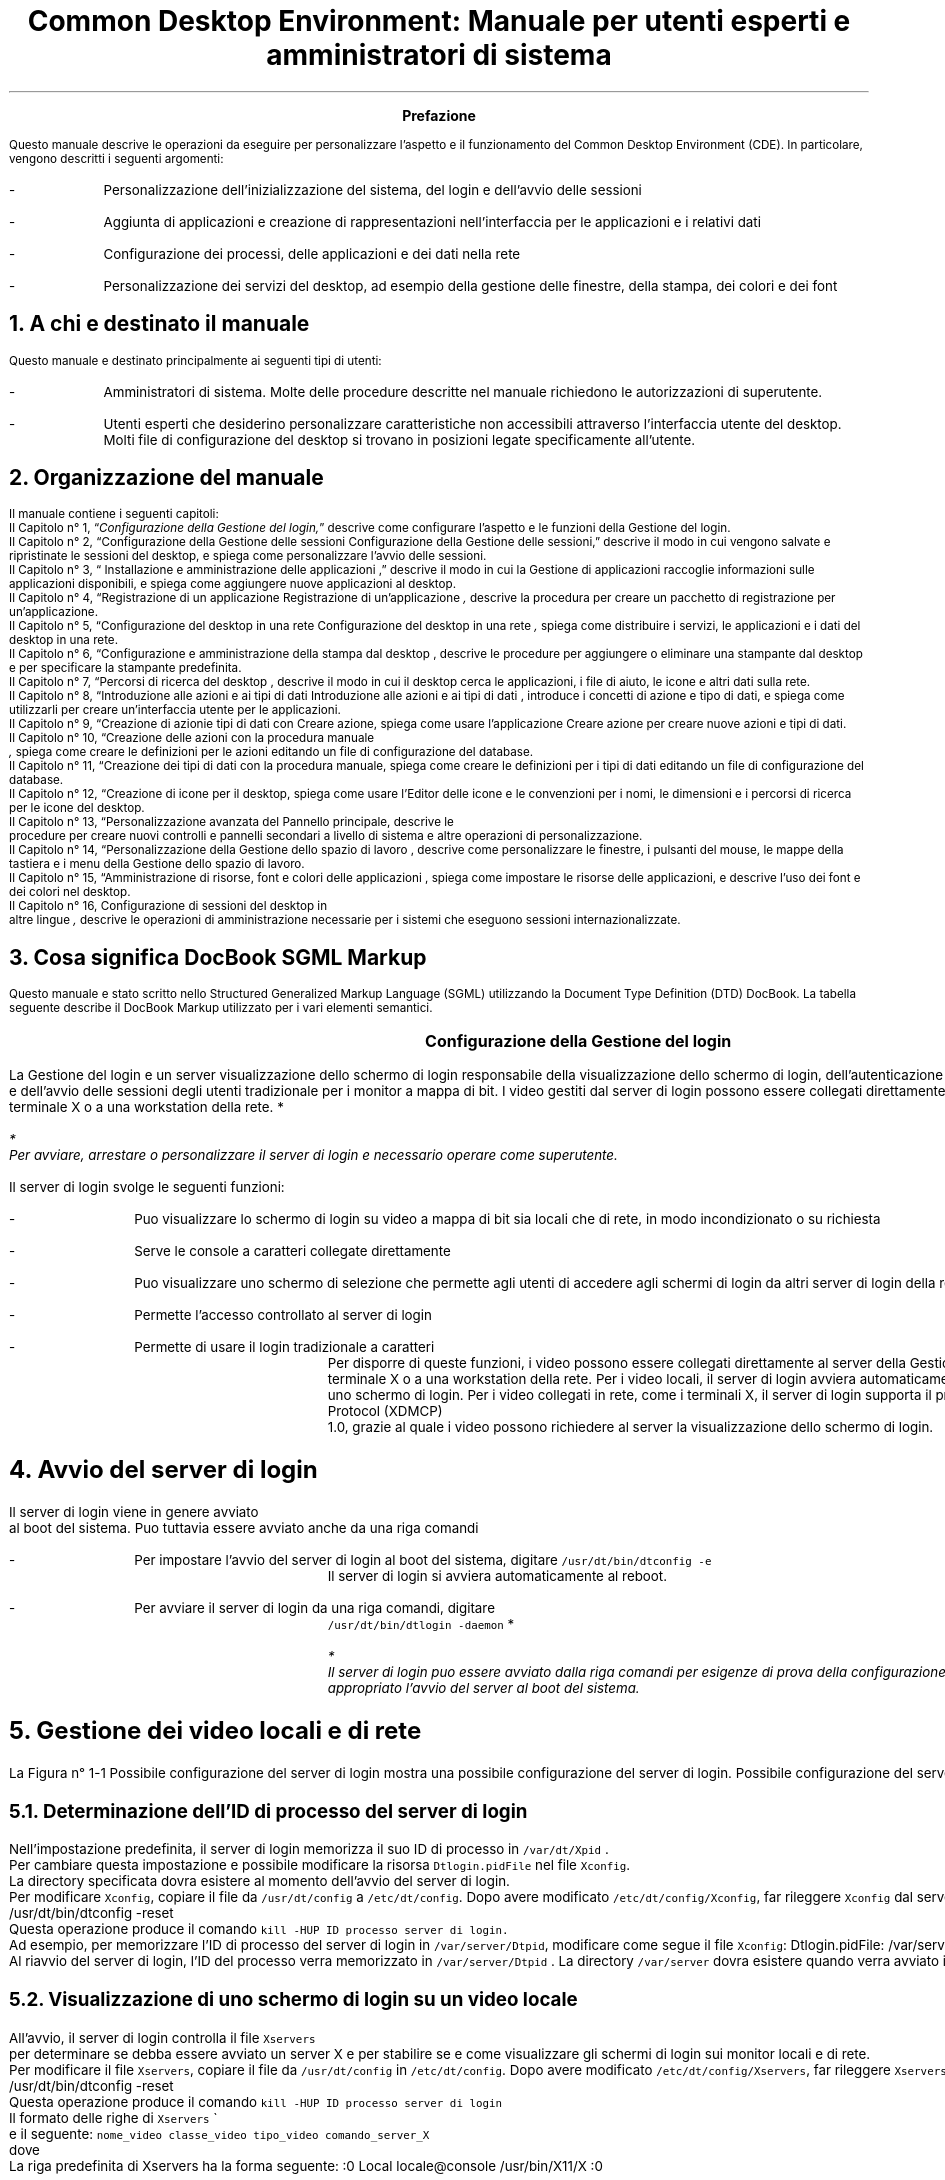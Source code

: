 .RP
.TL
Common Desktop Environment: Manuale per utenti esperti e
amministratori di sistema 
.PP
.bp


\" <!-- $XConsortium: preface.sgm /main/8 1996/12/20 20:48:47 rws $ -->
\" <!-- (c) Copyright 1995 Digital Equipment Corporation. -->
\" <!-- (c) Copyright 1995 Hewlett-Packard Company. -->
\" <!-- (c) Copyright 1995 International Business Machines Corp. -->
\" <!-- (c) Copyright 1995 Sun Microsystems, Inc. -->
\" <!-- (c) Copyright 1995 Novell, Inc. -->
\" <!-- (c) Copyright 1995 FUJITSU LIMITED. -->
\" <!-- (c) Copyright 1995 Hitachi. -->
.TL
 Prefazione
.LP
 Questo manuale descrive le operazioni da eseguire per personalizzare
l'aspetto e il funzionamento del Common Desktop Environment (CDE). In particolare,
vengono descritti i seguenti argomenti:
.IP -
 Personalizzazione dell'inizializzazione del sistema, del login
e dell'avvio delle sessioni
.IP -
 Aggiunta di applicazioni e creazione di rappresentazioni nell'interfaccia
per le applicazioni e i relativi dati
.IP -
 Configurazione dei processi, delle applicazioni e dei dati
nella rete
.IP -
 Personalizzazione dei servizi del desktop, ad esempio della
gestione delle finestre, della stampa, dei colori e dei font
.NH 1 
A chi \*`e destinato il manuale
.PP
 Questo manuale \*`e destinato principalmente ai seguenti tipi di
utenti:
.IP -
 Amministratori di sistema. Molte delle procedure descritte
nel manuale richiedono le autorizzazioni di superutente.
.IP -
 Utenti esperti che desiderino personalizzare caratteristiche
non accessibili attraverso l'interfaccia utente del desktop. Molti file di
configurazione del desktop si trovano in posizioni legate specificamente all'utente.
.NH 1 
Organizzazione del manuale
.PP
 Il manuale contiene i seguenti capitoli:
 Il  Capitolo n\(de 1,
\*Q\fIConfigurazione della Gestione del login,\fR\*U  descrive come
configurare l'aspetto e le funzioni della Gestione del login.
  Il\fR  Capitolo n\(de 2,
\*QConfigurazione della Gestione delle sessioni
Configurazione della Gestione delle sessioni,\fR\*U   descrive il
modo in cui vengono salvate e ripristinate le sessioni del desktop, e spiega
come personalizzare l'avvio delle sessioni.
 Il  Capitolo n\(de 3,
\*Q Installazione e amministrazione delle applicazioni
,\fR\*U  descrive il modo in cui la Gestione di applicazioni raccoglie
informazioni sulle applicazioni disponibili, e spiega come aggiungere nuove
applicazioni al desktop.
 Il  Capitolo n\(de 4,
\*QRegistrazione di un applicazione
Registrazione di un'applicazione\fI ,\fR  descrive la
procedura per creare un pacchetto di registrazione per un'applicazione.
 Il  Capitolo n\(de 5,
\*QConfigurazione del desktop in una rete
Configurazione del desktop in una rete\fI ,\fR  spiega come
distribuire i servizi, le applicazioni e i dati del desktop in una rete.
 Il  Capitolo n\(de 6,
\*QConfigurazione e amministrazione della stampa dal desktop
,\fR  descrive le procedure per aggiungere o eliminare una stampante
dal desktop e per specificare la stampante predefinita.
 Il  Capitolo n\(de 7,
\*QPercorsi di ricerca del desktop ,\fR  descrive il
modo in cui il desktop cerca le applicazioni, i file di aiuto, le icone e
altri dati sulla rete.
 Il  Capitolo n\(de 8,
\*QIntroduzione alle azioni e ai tipi di dati
Introduzione alle azioni e ai tipi di dati ,\fR  introduce
i concetti di azione e tipo di dati, e spiega come utilizzarli per creare
un'interfaccia utente per le applicazioni.
 Il  Capitolo n\(de 9,
\*QCreazione di azionie tipi di dati con Creare azione,\fR  spiega come usare l'applicazione Creare azione per creare nuove
azioni e tipi di dati.
 Il  Capitolo n\(de 10,
\*QCreazione delle azioni con la procedura manuale
\fI ,\fR  spiega come
creare le definizioni per le azioni editando un file di configurazione del
database.
 Il  Capitolo n\(de 11,
\*QCreazione dei tipi di dati con la procedura manuale,\fR  spiega come creare le definizioni per i tipi di dati editando
un file di configurazione del database.
 Il  Capitolo n\(de 12,
\*QCreazione di icone per il desktop,\fR  spiega come
usare l'Editor delle icone e le convenzioni per i nomi, le dimensioni e i
percorsi di ricerca per le icone del desktop.
 Il  Capitolo n\(de 13,
\*QPersonalizzazione avanzata del Pannello principale,\fR  descrive le
 procedure per creare nuovi controlli e pannelli secondari 
a livello di sistema e altre operazioni di personalizzazione.
 Il  Capitolo n\(de 14,
\*QPersonalizzazione della Gestione dello spazio di lavoro
,\fR  descrive come personalizzare le finestre, i pulsanti del mouse,
le mappe della tastiera e i menu della Gestione dello spazio di lavoro.
 Il  Capitolo n\(de 15,
\*QAmministrazione di risorse, font e colori delle applicazioni
,\fR  spiega come impostare le risorse delle applicazioni, e descrive
l'uso dei font e dei colori nel desktop.
 Il  Capitolo n\(de 16, Configurazione di sessioni del desktop in
 altre lingue\fI 
,\fR  descrive le operazioni di amministrazione necessarie per i sistemi
che eseguono sessioni internazionalizzate.
.NH 1 
Cosa significa DocBook SGML Markup
.PP
 Questo manuale \*`e stato scritto nello Structured Generalized Markup
Language (SGML) utilizzando la Document Type Definition (DTD) DocBook. La
tabella seguente describe il DocBook Markup utilizzato per i vari elementi
semantici.
.TS
center,box;

c s s  
l l l.
Markup DocBook SGML
\fCAspetto della marcatura\fR	\fCElemento semantico\fR	\fCEsempio\fR 
 \fCAaBbCc123\fR	Nomi di comandi.	Usare il comando \fCls\fR
		per visualizzare l'elenco dei file.
 \fCAaBbCc123\fR	Nomi di opzioni di comandi.	Usare \fCls\fR \fC\-a\fR per visualizzare un elenco di tutti i file.	
 \fCAaBbCc123\fR	{T Posizionatore della riga comandi: sostituire con un nome o valore reale.T}	{T Per cancellare un file, digitare \fCrm\fR \fCnomefile\fR. T}
	
 \fCAaBbCc123\fR	Nomi di file o directory.	Editare il file \fC.login\fR.
	
 \fI AaBbCc123\fR 	{T Titoli di libri, parole o termini nuovi, o parole di particolare importanza.	T}	{T Vedere il Capitolo 6 del \fI Manuale dell'utente\fR . \nQuesta opzione viene detta \fI classe\fR . \nPer eseguire questa operazione \fI \*`e necessario\fR  essere superutente.T}	
.TE
.bp
\" <!--fickle 1.14 mif-to-docbook 1.7 01/02/96 16:05:15-->
\" <!-- $XConsortium: ch01.sgm /main/10 1996/12/20 20:46:54 rws $ -->
\" <!-- (c) Copyright 1995 Digital Equipment Corporation. -->
\" <!-- (c) Copyright 1995 Hewlett-Packard Company. -->
\" <!-- (c) Copyright 1995 International Business Machines Corp. -->
\" <!-- (c) Copyright 1995 Sun Microsystems, Inc. -->
\" <!-- (c) Copyright 1995 Novell, Inc. -->
\" <!-- (c) Copyright 1995 FUJITSU LIMITED. -->
\" <!-- (c) Copyright 1995 Hitachi. -->
.TL
 Configurazione della Gestione del login
.LP
 

.IX Gestione del login Vedere anche server di login[Gestione del login aaa] 
.IX Gestione del login definizione 
La Gestione
del login \*`e un server
.IX server di login 
visualizzazione dello schermo di login 
responsabile della visualizzazione dello schermo di login, dell'autenticazione
degli utenti
.IX server di login autenticazione degli utenti 
 e dell'avvio delle sessioni degli utenti
.IX server di login avvio di una sessione 
. Il login grafico \*`e una gradevole alternativa al login
tradizionale per i monitor a mappa di bit. I video gestiti dal server di login
possono essere collegati direttamente al server di login,
.IX server di login collegamento di un video 
oppure a un terminale X o a una workstation della rete.
*
.FS
* 
 Per avviare, arrestare o personalizzare il server di login \*`e
necessario operare come superutente.
.FE
 
.TS
center,box;
 
 
l. 
 Avvio del server di login
 Gestione dei video locali e di rete
 Analisi degli errori
 Arresto del server di login
 Modifica dell'aspetto dello schermo di login
 Amministrazione della Gestione del login
 File della Gestione del login
.TE
 
.IX Gestione del login  personalizzazione 
 Il server di login svolge le seguenti funzioni: 
.IX server di login descrizione 

.IP -
 Pu\*`o visualizzare lo schermo di login su video a mappa
di bit sia locali che di rete, in modo incondizionato o su richiesta
.IP -
 Serve le console a caratteri collegate direttamente
.IP -
 Pu\*`o visualizzare uno schermo di selezione che permette
agli utenti di accedere agli schermi di login da altri server di login della
rete
.IP -
 Permette l'accesso controllato al server di login
.IP -
 Permette di usare il login tradizionale a caratteri
 Per disporre di queste funzioni, i video possono essere collegati direttamente
al server della Gestione del login oppure a un terminale X o a una workstation
della rete. Per i video locali, il server di login avvier\*`a automaticamente
un server X e visualizzer\*`a uno schermo di login. Per i video collegati
in rete, come i terminali X, il server di login supporta il protocollo X Display
Manager Protocol (XDMCP)
.IX XDMCP 
 1.0,
grazie al quale i video possono richiedere al server la visualizzazione dello
schermo di login.
.NH 1 
Avvio del server di login
.PP
 Il server di login viene in genere avviato
.IX server di login avvio 
 al boot del sistema.
Pu\*`o tuttavia essere avviato anche da una riga comandi
.IX server di login avvio dalla riga comandi 
.
.IP -
 Per impostare l'avvio del server di login al boot del sistema,
digitare \fC/usr/dt/bin/dtconfig -e\fR
 Il server di login si avvier\*`a automaticamente al reboot.
.IP -
 Per avviare il server di login da una riga comandi, digitare
 \fC/usr/dt/bin/dtlogin -daemon\fR
*
.FS
* 
 Il server di login pu\*`o essere avviato dalla riga comandi per
esigenze di prova della configurazione, ma in generale \*`e pi\*`u
appropriato l'avvio del server al boot del sistema.
.FE
 
.NH 1 
Gestione dei video locali e di rete
.PP
 La Figura n\(de 1\(hy1
Possibile configurazione del server di login mostra una possibile configurazione del server
di login.
Possibile configurazione del server di login
.IX terminali X possibili configurazioni del server
di login 
.PSPIC "./graphics/sag1.ps"
.NH 2 
Determinazione dell'ID di processo del server di login
.IX server di login ID del processo 
.PP
 Nell'impostazione predefinita, il server di login memorizza il suo ID
di processo in \fC/var/dt/Xpid
.IX Xpid, file 
\fR.
 Per cambiare questa impostazione \*`e possibile modificare la risorsa
\fCDtlogin.pidFile\fR nel file \fCXconfig\fR.
.IX Xconfig, file modifica 
 La
directory specificata dovr\*`a esistere al momento dell'avvio del server
di login.
 Per modificare \fCXconfig\fR, copiare il file da \fC/usr/dt/config\fR a \fC/etc/dt/config\fR. Dopo avere
modificato \fC/etc/dt/config/Xconfig\fR, far rileggere \fCXconfig\fR dal server di login digitando:
.CW
/usr/dt/bin/dtconfig -reset
.R
 Questa operazione produce il comando \fCkill -HUP\fR \fCID processo server di login.\fR
 Ad esempio, per memorizzare l'ID di processo del server di login in
\fC/var/server/Dtpid\fR, modificare come segue il file \fCXconfig\fR:
.CW
Dtlogin.pidFile: /var/server/Dtpid
.R
 Al riavvio del server di login, l'ID del processo verr\*`a memorizzato
in \fC/var/server/Dtpid
.IX Dtpid, file 
\fR.
La directory \fC/var/server\fR dovr\*`a esistere quando
verr\*`a avviato il server di login.
.NH 2 
Visualizzazione di uno schermo di login su un video locale
.PP
 All'avvio, il server di login controlla il file \fCXservers\fR
.IX Xservers, file avvio di un server 
 per determinare se debba essere avviato un server X e per stabilire
se e come visualizzare gli schermi di login sui monitor locali e di rete.
 Per modificare il file \fCXservers\fR, copiare il file
da \fC/usr/dt/config\fR in \fC/etc/dt/config\fR.
Dopo avere modificato \fC/etc/dt/config/Xservers\fR, far rileggere \fCXservers\fR al server di login digitando:
.CW
/usr/dt/bin/dtconfig -reset
.R
 Questa operazione produce il comando \fCkill -HUP\fR \fCID processo server di login\fR
 Il formato delle righe di \fCXservers\fR
.IX Xservers, file sintassi 
 \*`e
il seguente:
.CW
\fCnome_video classe_video tipo_video comando_server_X\fR
.R
 dove
.TS
center,box;
 
 
l l. 
 \fCnome_video\fR	Indica al server di login il nome da
	usare per la connessione al server X (:0 nell'esempio seguente). Il valore
	* (asterisco) equivale a \fCnomehost\fR:0.
	 Il numero specificato deve corrispondere al numero di connessione del \fCcomando_server_X\fR.
	
 \fCclasse_video\fR	Identifica le risorse specifiche del
	œvideo (\fCLocal\fR nell'esempio seguente).
	
 \fCtipo_video\fR	Indica al server di login se il video
	\*`e locale o in rete, e specifica come gestire l'opzione Login della
	riga comandi nello schermo di login (\fClocal@console\fR nell'esempio
	seguente).
	
 \fCcomando_server_X\fR	Identifica la riga comandi, il numero
	di connessione e altre opzioni che il server 
	di login dovr\*`a usare per avviare il server X
	 (\fC/usr/bin/X11/X:\fR \fC0\fR
	nell'esempio seguente). Il numero di connessione 
	deve corrispondere a quello specificato nel \fCnome_video\fR.
	
.TE
 La riga predefinita di Xservers ha la forma seguente:
.CW
:0 Local locale@console /usr/bin/X11/X :0
.R
.NH 2 
Avvio del server di login senza un video locale
.IX video a mappa di bit, avvio del server di login senza 
.PP
 Se il sistema utilizzato come server di login non dispone di un monitor
a mappa di bit
.IX server di login uso senza un video a mappa di bit 
, avviare il server di
login senza video locale escludendo la riga corrispondente del file \fCXservers\fR con il simbolo di
.IX server di login uso senza un video locale 
 commento \fC#\fR
.IX Xservers, file versione predefinita 
. Ad esempio:
.CW
# :0 Local locale@console /usr/bin/X11/X :0
.R
 Il server di login verr\*`a avviato in background e ricever\*`a
le richieste dei video della rete.
.NH 2 
Accesso al login della riga comandi su un video locale
.PP
 Scegliendo l'opzione \*QLogin della riga comandi\*U dallo schermo
di login,
.IX server di login login della riga comandi 
 il server di login arresta temporaneamente
il server delle finestre X e consente di eseguire il login in forma tradizionale
sul video a mappa di bit di un terminale. Quando l'utente effettua il logout,
o dopo un periodo di tempo specificato, il server di login riavvia il server
X.
*
.FS
* 
 L'opzione
.IX login della riga comandi 
 \*QLogin della riga comandi\*U non \*`e
disponibile sui video collegati mediante la rete.
.FE
 
 Il comportamento del \*QLogin della riga comandi\*U dipende
dal \fCtipo_video\fR. Il formato del \fCtipo_video\fR \*`e il seguente:
.IP -
 \fClocal@\fR\fCterminale_video\fR
.IP -
 \fC
.IX video locale 
local\fR
.IP -
 \fC
.IX video remoto 
foreign\fR
 Se si specifica \fClocal\fR@\fCterminale_video\fR, il server di login presume che il server X e \fC/dev/\fR\fCterminale_video\fR si trovino sullo stesso dispositivo
fisico, e che su quel dispositivo sia in esecuzione un login della riga comandi
(solitamente \fCgetty\fR). Selezionando \*QLogin della riga
comandi\*U, il server X viene arrestato e l'utente pu\*`o accedere
al login in esecuzione (\fCgetty\fR) su \fC/dev/\fR\fCterminale_video\fR.
 Per disabilitare l'opzione \*QLogin della riga comandi\*U su
un video, specificare \fCnone\fR come \fCterminale_video\fR. L'impostazione predefinita per \fCterminale_video\fR \*`e \fCconsole\fR. Specificando \fClocal\fR, il valore di \fCterminale_video\fR
viene impostato automaticamente su \fCconsole\fR. Specificando \fCforeign\fR, l'opzione \*QLogin della riga comandi\*U viene
disabilitata.
*
.FS
* 
 Avviando il server di login dalla riga comandi, l'opzione \*QLogin
della riga comandi\*U viene automaticamente disabilitata sul video locale.
.FE
 
.NH 2 
Abilitazione di una console di visualizzazione a caratteri
.IX console a caratteri 
.PP
 Se il sistema utilizzato come server di login \*`e collegato direttamente
a un video a
.IX server di login console a caratteri 
 caratteri utilizzato come console, si potr\*`a
impostare il \fCterminale_video\fR su \fCnone\fR per disabilitare l'opzione \*QLogin della riga comandi\*U
nello schermo di login del video a mappa di bit.
 In alternativa, se sia la console a caratteri che il video a mappa di
bit utilizzano un login della riga comandi (\fC
.IX getty 
getty\fR), \*`e possibile impostare
il \fCterminale_video\fR sul dispositivo usato
per il login (\fCgetty\fR) sul video a mappa di bit.
 Ad esempio, se il login della riga comandi eseguito sul video a mappa
di bit si trova sul dispositivo \fC/dev/tty01\fR, cambiare
il \fCtipo_video\fR in \fClocal@tty01\fR.
.NH 2 
Visualizzazione di uno schermo di login
.IX schermo di login visualizzazione su un video di rete 
 su un video di rete
.PP
 Il server di login pu\*`o visualizzare uno schermo di login su qualsiasi
video della rete che generi una richiesta corrispondente, si tratti di un
terminale X o di una workstation.
 Per gestire le richieste dei video della rete, il server di login supporta
il protocollo XDMCP 1.0 (X Display Manager Protocol)
.IX XDMCP definizione 
, che permette al
server di login di negoziare, e quindi accettare o rifiutare, le richieste
ricevute dai video della rete. Il protocollo XDMCP \*`e integrato nella
maggior parte dei terminali X.
.NH 3 
Richieste XDMCP dirette dei video di rete
.IX XDMCP richieste dirette 
.IX terminali X XDMCP con richieste dirette 
.PP
 Quando il terminale X viene configurato per l'utilizzo di XDMCP in modo
diretto
.IX XDMCP modo query 
 (modo di interrogazione), l'utente deve specificare al terminale
X il nome host del sistema da utilizzare come server di login. Durante il
boot, il terminale X contatter\*`a automaticamente il server di login,
il quale visualizzer\*`a uno schermo di login sul terminale. Per informazioni
su come configurare il terminale X per l'uso di XDMCP in modo diretto, vedere
la documentazione del terminale.
 In genere, i server X supportano anche l'opzione \fC-query\fR
.IX -query, opzione 
. In questa modalit\*`a,
il server X si comporta esattamente come un terminale X, contattando direttamente
l'host del server di login per richiedere la visualizzazione dello schermo
di login. Ad esempio, avviando il server X su un video a mappa di bit di una
workstation di nome \fCbianca\fR, il server di login \fCanita\fR visualizzer\*`a uno schermo di login sul server X che
ha generato la richiesta:
.CW
X -query anita
.R
.NH 3 
Richieste XDMCP indirette
.IX XDMCP richieste indirette 
 dei video di rete
.IX terminali X XDMCP con richieste indirette 
.PP
 Quando il terminale X viene configurato per l'utilizzo di XDMCP in modo
indiretto, l'utente deve specificare al terminale X il nome host del sistema
da utilizzare come server di login. Durante il boot, il terminale X contatter\*`a
il server di login, il quale presenter\*`a l'elenco dei server di login
disponibili nella rete. Da questo elenco, l'utente potr\*`a scegliere
l'host che dovr\*`a visualizzare lo schermo di login sul terminale X.
Per informazioni su come configurare il terminale X per l'uso di XDMCP in
modo indiretto, vedere la documentazione del terminale.
 In genere, come nel modo diretto, i server X supportano l'opzione \fC-indirect\fR
.IX -indirect, opzione 
,
con la quale il server X contatta il server di login in modalit\*`a XDMCP
indiretta.
.NH 3 
Gestione dei video di rete non-XDMCP
.IX terminali X video non-XDMCP 
.PP
 Alcuni terminali X di vecchia produzione non supportano il protocollo
XDMCP. Per fare in modo che il server di login visualizzi lo schermo di login
su un terminale di questo tipo, includere il nome del terminale nel file
\fCXservers\fR.
.NH 3 
Esempio
.PP
 Queste righe del file \fCXservers\fR ordinano al server
di login di visualizzare uno schermo di login su due terminali X non-XDMCP
di nome \fCrosso\fR e \fCgrigio\fR:
.CW
rosso.arcobaleno.com:0 AcmeXsta foreign
grigio:0 PandaCo foreign
.R
 Poich\*'e il video fa parte della rete, il \fCnome_video\fR include anche il nome dell'host. La \fCclasse del video\fR pu\*`o essere usata per indicare risorse specifiche
per una determinata classe di terminali X. (Per determinare la classe del
terminale X in uso, vedere la documentazione del terminale.) Il \fCtipo_video\fR \fCforeign\fR indica al server di login di
collegarsi a un server X esistente anzich\*'e di avviarne uno nuovo. In
questo caso non \*`e specificato alcun \fCcomando_server_X\fR.
.NH 2 
Controllo dell'accesso al server di
.IX server di login controllo degli accessi 
 login
.PP
 Nell'impostazione predefinita, qualsiasi host della rete che abbia accesso
al sistema usato come server di login pu\*`o richiedere la visualizzazione
di uno schermo di login. L'accesso al server di login pu\*`o tuttavia
essere limitato modificando il file \fCXaccess\fR
.IX Xaccess, file 
.
 Per modificare \fCXaccess\fR, copiare il file da \fC/usr/dt/config\fR in \fC/etc/dt/config\fR. Modificare \fC/etc/dt/config/Xaccess\fR e quindi ordinare al server di login di
rileggere \fCXaccess\fR:
.CW
/usr/dt/bin/dtconfig -reset
.R
 Questo comando esegue \fCkill -HUP\fR \fCID di processo del server di login\fR.
.NH 3 
XDMCP diretto
.IX terminali X XDMCP diretto 
.PP
 Quando un host cerca di connettersi al server di login usando
.IX XDMCP accesso diretto 
 XDMCP
in modo diretto, il nome dell'host viene confrontato con il contenuto del
file
.IX terminali X elenco Xaccess 
 \fCXaccess\fR per determinare se quell'host sia autorizzato
o meno ad accedere al server di login. Ogni riga del file \fCXaccess\fR corrisponde a un nome host, inclusi i caratteri speciali * (asterisco)
e ? (punto interrogativo). L'asterisco corrisponde a zero o pi\*`u caratteri
qualsiasi, mentre il punto interrogativo corrisponde ad un singolo carattere
qualsiasi. Un ! (punto esclamativo) all'inizio di una riga disabilita l'accesso
al server di login, mentre in mancanza di un punto esclamativo l'accesso \*`e
abilitato.
 Ad esempio, se \fCXaccess\fR contiene le tre righe seguenti:
.CW
adamo.globo.com
*.rep5.globo.com
!*
.R
 La prima riga abilita l'accesso al server di login dall'host \fCadamo.globo.com\fR, la seconda abilita l'accesso da tutti gli host
il cui nome completo termini in \fCrep5.globo.com\fR, mentre
l'ultima riga disabilita l'accesso da qualsiasi altro host.
.NH 3 
XDMCP indiretto
.IX terminali X XDMCP indiretto 
.PP
 Quando un host cerca di connettersi al server di login usando
.IX XDMCP accesso indiretto 
 XDMCP
in modo indiretto, il nome dell'host viene confrontato con il contenuto di
\fCXaccess\fR per determinare il suo diritto di accesso al server
di login. Le righe di \fCXaccess\fR hanno un formato analogo
a quelle usate da XDMCP in modo diretto, inclusi i caratteri speciali, ma
in questo caso ogni riga contiene una stringa
.IX CHOOSER, stringa definizione 
 \fCCHOOSER
.IX terminali X stringa CHOOSER 
\fR.
Ad esempio:
.CW
adamo.globo.com  CHOOSER BROADCAST
*.rep5.globo.com CHOOSER BROADCAST
!*     CHOOSER BROADCAST
.R
 Anche in questo caso, la prima riga abilita l'accesso al server di login
dall'host \fCadamo.globo.com\fR, la seconda abilita l'accesso
da tutti gli host il cui nome completo termini in \fCrep5.globo.com\fR, mentre l'ultima riga disabilita l'accesso da qualsiasi altro
host.
 La stringa \fCCHOOSER\fR
.IX CHOOSER, stringa identificazione 
 pu\*`o essere
seguita da:
.IP -
 \fC
.IX BROADCAST, uso in XDMCP indiretto 
BROADCAST\fR
.IP -
 \fClista dei nomi host\fR
 L'istruzione \fCBROADCAST\fR indica al server di login
di generare, mediante una connessione con l'intera sottorete, un elenco degli
host disponibili come server di login. Una lista di nomi host indica direttamente
al server di login quali host sono disponibili. Ad esempio:
.CW
adamo.globo.com  CHOOSER saturno.globo.com luna.globo.com
*.rep5.globo.com  CHOOSER BROADCAST
!* CHOOSER BROADCAST
.R
 Collegandosi al server con XDMCP in modo indiretto, \fCadamo.globo.com\fR ricever\*`a una lista di host contenente \fCsaturno\fR e \fCluna\fR, mentre \fCalice.rep5.globo.com\fR ricever\*`a l'elenco di tutti i server di login disponibili
nella sottorete. Le altre richieste generate con XDMCP in modo indiretto
verranno rifiutate.
 Un metodo alternativo per specificare una lista di host consiste nel
definire una o pi\*`u macro contenenti un elenco di nomi host. Ad esempio:
.CW
%lista1 saturno.globo.com luna.globo.com
adamo.globo.com CHOOSER %lista1
.R
.NH 1 
Analisi degli errori
.IX server di login analisi degli errori 
.IX Gestione del login errori 
.PP
 Nell'impostazione predefinita, il server di login registra gli errori
nel file
.IX Xerrors, file 
 \fC/var/dt/Xerrors\fR. Questa impostazione pu\*`o essere modificata
editando la risorsa \fCDtlogin.errorLogFile\fR nel file \fCXconfig\fR. La directory specificata deve esistere al momento dell'avvio
del server di login.
 Ad esempio, per fare in modo che il server di login registri gli errori
nel file \fC/var/log/Dterrors\fR, impostare la risorsa seguente
nel file \fCXconfig\fR:
.CW
Dtlogin.errorLogFile: /var/log/Dterrors
.R
 Riavviando il server di login, gli errori verranno registrati nel file
\fC/var/log/
.IX Dterrors, file 
Dterrors\fR. La directory \fC/var/log\fR dovr\*`a esistere
quando verr\*`a riavviato il server di login.
.NH 1 
Arresto del server di login
.IX server di login arresto 
.PP
.IP -
 Per disabilitare l'avvio del server di login al boot del sistema,
digitare:
 
.IX dtconfig, comando 
.CW
/usr/dt/bin/dtconfig -d
.R
 Questo comando indicher\*`a al sistema di non avviare il server
di login al boot successivo.
.IP -
 Per arrestare il server di login eliminando l'ID del processo,
digitare:
 
.CW
/usr/dt/bin/dtconfig -kill
.R
 In questo modo verr\*`a eseguito il comando \fCkill\fR \fCID di processo server di login\fR)
*
.FS
* 
 L'arresto del processo del server di l
.IX server di login eliminazione dell' ID del processo 
ogin con il comando \fCkill\fR causer\*`a l'interruzione di tutte le sessioni utente gestite
dal server di login.
.FE
 
 Il server di login pu\*`o anche essere arrestato eliminando l'ID
del processo, in genere memorizzato in \fC/var/dt/Xpid\fR o
nel file specificato in \fCXconfig\fR dalla risorsa \fCDtlogin.pidFile\fR.
 L'arresto del server di login causer\*`a l'interruzione immediata
delle sessioni correnti del desktop.
.NH 1 
Lo schermo di login
.PP
 Lo schermo di login visualizzato dal server offre una serie di funzioni
aggiuntive rispetto al login a caratteri tradizionale.
Schermo di login del desktop
.PSPIC "./graphics/login.eps"
 Come nel login a caratteri, l'utente deve inserire un nome e una parola
chiave. Se le informazioni fornite vengono autenticate, il server di login
avvia una sessione del desktop per l'utente specificato. All'uscita dalla
sessione del desktop verr\*`a presentato un nuovo schermo di login, che
potr\*`a essere utilizzato per ripetere l'intero processo.
 Per personalizzare lo schermo di login si possono eseguire una o pi\*`u
delle seguenti operazioni
.IX schermo di login personalizzazione 
:
.IP -
 Modificare l'aspetto dello schermo di login
.IP -
 Configurare le autorizzazioni del server X
.IP -
 Modificare la lingua predefinita
.IP -
 Eseguire un comando prima della visualizzazione dello schermo
di login
.IP -
 Modificare il menu Lingua dello schermo di login
.IP -
 Specificare il comando da utilizzare per l'avvio della sessione
dell'utente
.IP -
 Eseguire un comando prima dell'avvio della sessione dell'utente
.IP -
 Eseguire un comando dopo il termine della sessione dell'utente
 Ognuna di queste operazioni pu\*`o essere eseguita per tutti i video
o per un video specifico.
.NH 1 
Modifica dell'aspetto dello schermo di login
.PP
 Per personalizzare l'aspetto dello schermo di
.IX schermo
di login modifica dell' 
.IX aspetto 
 login \*`e possibile cambiare il
logo o la presentazione grafica, i messaggi di benvenuto e i font.
 Per modificare il file \fCXresources\fR, copiare il file
da \fC/usr/dt/config/\fR\fClingua\fR
in \fC/etc/dt/config/\fR\fClingua\fR.
Le modifiche verranno applicate all'avvio successivo dello schermo di login.
Per forzare l'applicazione delle modifiche nella sessione corrente, selezionare
\*QRipristinare schermo di login\*U dal menu Opzioni dello schermo
di login.
 Gli attributi dello schermo di login che dipendono dall'impostazione
delle risorse nel file \fCXresources
.IX Xresources,file 
\fR includono i seguenti:
.TS
center,box;
 
 
l l. 
\fCDtlogin*logo*bitmapFile\fR 	File a mappa di bit o a mappa di pixel
	da visualizzare come logo
	
 \fCDtlogin*greeting*labelString\fR	Messaggio di benvenuto	
 \fCDtlogin*greeting*persLabelString\fR	Messaggio di benvenuto personalizzato
	
 \fCDtlogin*greeting*fontList\fR	Font per i messaggi di benvenuto	
 \fCDtlogin*labelFont\fR	Font per i pulsanti e le opzioni	
 \fCDtlogin*textFont\fR	Font per i messaggi di aiuto e di errore
	
 \fCDtlogin*\fClingua\fR*languageName\fR	Testo alternativo per la \fClingua\fR della versione locale
	
.TE
.NH 2 
Per modificare il logo
.PP
.IP -
 Impostare la risorsa \fCDtlogin*logo*bitmapFile\fR in \fCXresources\fR.
 Il logo pu\*`o essere un file a mappa di bit o a mappa di pixel
a colori.
 In questo esempio viene usato come logo il file a mappa di bit \fCLogo_pers\fR:
.CW
Dtlogin*logo*bitmapFile:
/usr/local/lib/X11/dt/bitmaps/Logo_pers.bm
.R
.NH 2 
Per cambiare il messaggio di benvenuto
.IX schermo di login cambiamento del messaggio di benvenuto 
.IX schermo di login formula di saluto 
.IX messaggio di benvenuto modifica 
.PP
 Nell'impostazione
.IX messaggio di benvenuto 
formula predefinita 
 predefinita, il server
di login visualizza il messaggio \fCBenvenuti in \fCnome_host\fR\fR. Per cambiare questo messaggio:
.IP -
 Impostare la risorsa \fCDtlogin*greeting*labelString\fR in \fCXresources\fR.
 Il valore della risorsa \fClabelString\fR
potr\*`a contenere %\fCLocalHost\fR%, che verr\*`a
sostituito dal nome dell'host usato come server di login, e %\fCDisplayName\fR%, che verr\*`a sostituito dal nome del video del
server X.
 Nell'esempio seguente, il messaggio di benvenuto viene cambiato in \fCSiete\fR \fCsu\fR \fCnome_host\fR\fC!\fR:
.CW
Dtlogin*greeting*labelString: Siete su %LocalHost%!
.R
 Dopo l'inserimento del nome utente, il server di login visualizza il
messaggio \fCBenvenuto,\fR \fCnome_utente\fR. Questo messaggio pu\*`o essere modificato impostando la risorsa \fCDtlogin*greeting*persLabelString\fR in \fCXresources\fR.
Il valore di \fCpersLabelString\fR potr\*`a contenere la
variabile \fC%s\fR, che verr\*`a sostituita dal \fCnome_utente\fR.
 Nell'esempio seguente, il messaggio di benvenuto personalizzato viene
modificato in Salve\fC \fCnome_utente\fR!\fR.
.CW
Dtlogin*greeting*persLabelString: Salve %s !
.R
.NH 2 
Per cambiare i font
.IX schermo di login font 
.PP
 I font utilizzati nello schermo di login possono essere cambiati impostando
una delle risorse seguenti in \fCXresources:
.IX Xresources,file 
\fR
 Per ottenere l'elenco dei font disponibili, digitare:
.CW
\fCxlsfonts [-\fR\fCopzioni\fR\fC] [-fn\fR \fCschema\fR]
.R
.TS
center,box;
 
 
l l. 
\fC\fCDtlogin*greeting*fontList\fR\fR 	Font per i messaggi di benvenuto	
\fC\fCDtlogin*labelFont\fR\fR 	Font per i pulsanti, i menu e le opzioni	
\fCDtlogin*textFont\fR	Font per i messaggi di aiuto e di errore
	
.TE
 L'esempio seguente imposta l'uso di un font di grandi dimensioni per
il messaggio di benvenuto (il valore specificato deve occupare una sola riga):
.CW
Dtlogin*greeting*fontList: -dt-interface system-medium-r-normal-xxl*-*-*-*-*-*-*-*-*:
.R
.NH 3 
Per specificare un testo alternativo per  le lingue disponibili
.IX schermo di login localizzazione 
.IX localizzazione dello schermo di login 
.PP
 Per visualizzare nel menu Lingua una o pi\*`u opzioni personalizzate
anzich\*'e i nomi predefiniti delle versioni locali, modificare come nell'esempio
la risorsa \fCDtlogin*\fClingua\fR *languageName\fR in \fCXresources\fR:
.CW
Dtlogin*En_US*languageName: Americano
.R
 Il testo \fCAmericano\fR sostituir\*`a il nome predefinito
della versione locale \fCEn_US\fR.
.NH 3 
Modifica del comportamento dello schermo di login
.IX schermo di login modifica del comportamento 
.PP
 Il comportamento dello schermo di login pu\*`o essere personalizzato
modificando le risorse specificate nel file \fCXconfig\fR.
 Per modificare \fCXconfig\fR, copiare il file da \fC/usr/dt/config\fR in \fC/etc/dt/config\fR. Modificare \fC/etc/dt/config/Xconfig\fR e quindi far rileggere il file al server
di login digitando:
.CW
/usr/dt/bin/dtconfig -reset
.R
 Verr\*`a eseguito il comando \fCkill\fR \fC-HUP\fR \fCID di processo del server di login\fR
 
.IX Gestione del login risorse 
Le risorse specificate nel file \fCXconfig
.IX Xconfig, file impostazione delle risorse 
\fR
includono:
.TS
center,box;
 
 
l l. 
 \fCDtlogin*authorize\fR	Informazioni sul file \fCXaccess\fR
	
 \fCDtlogin*environment\fR	Ambiente del server X	
\fC\fCDtlogin*language\fR\fR	Lingua predefinita
	
 \fCDtlogin*languageList\fR	Elenco delle opzioni del menu Lingua
dello schermo di login
	
\fC\fCDtlogin*resources\fR\fR	Informazioni su \fCXresources\fR
	
\fC\fCDtlogin*setup\fR\fR	Informazioni sul file \fCXsetup\fR
	
\fC\fCDtlogin*\fRstartup\fR 	Informazioni sul file \fCXstartup\fR
	
\fCDtlogin*session\fR	Informazioni sul file \fCXsession\fR
	
\fCDtlogin*failsafeClient\fR	Informazioni sullo script \fCXfailsafe\fR
	
\fCDtlogin*reset\fR	Informazioni sullo script \fCXreset\fR
	
\fCDtlogin*userPath\fR	PATH per \fCXsession\fR e \fCXfailsafe\fR
	
\fCDtlogin*systemPath\fR	PATH per \fCXsetup\fR, \fCXstartup\fR e \fCXfailsafe\fR
	
\fCDtlogin*systemShell\fR	SHELL per \fCXsetup\fR, \fCXstartup\fR e \fCXfailsafe\fR
	
\fCDtlogin.timeZone\fR	TZ per tutti gli script	
.TE
.NH 2 
Modifica del comportamento dello schermo di login per ogni video
.IX schermo di login comportamento dipendente dal video 
.IX video multipli 
.PP
 Negli esempi riportati qui di seguito, la modifica di una risorsa di \fCXconfig\fR cambia il comportamento dello schermo di login per tutti
i video. Le risorse affiancate da un asterisco (*) possono essere specificate
anche limitatamente a un video specifico. Per specificare una risorsa per
un determinato video occorre usare il formato \fCDtlogin*\fCnome_video\fR*\fCrisorsa\fR\fR.
Ad esempio, per disabilitare il controllo degli accessi basato sugli utenti
per il video \fCexpo:0\fR e lasciarlo abilitato per gli altri
video, occorrer\*`a specificare:
.CW
Dtlogin*expo_0*authorize: False
.R
*
.FS
* 
 Tutti i caratteri speciali contenuti nei nomi dei video, come i due
punti (:) o i punti (.), vengono sostituiti da un carattere di sottolineatura
(_).
.FE
 
.NH 2 
Modifica dell'accesso al server X
.IX schermo di login accesso al server X 
.IX server X modifica dell' accesso 
.PP
 Nell'impostazione predefinita, il server di login abilita il controllo
degli accessi al server X basandosi sugli utenti e usando i dati di autorizzazione
memorizzati e protetti nel file \fCDirectoryIniziale\fR\fC/.Xauthority\fR. Solo gli utenti autorizzati a
leggere questo file potranno connettersi al server X. In generale, questo
\*`e il metodo preferito per il controllo degli accessi ai server X.
 Un'alternativa al metodo basato sugli utenti \*`e rappresentata
dal controllo degli accessi basato sugli host. Con questo metodo, abilitando
l'accesso al server X da un determinato host, il diritto di accesso viene
esteso automaticamente a tutti gli utenti che hanno accesso a quell'host.
Questo metodo pu\*`o rendersi necessario per le seguenti ragioni:
.IP -
 I client X di tipo R2 e R3 non possono connettersi a un server
X che utilizzi il controllo degli accessi basato sugli utenti.
.IP -
 Se la rete non \*`e protetta, \*`e possibile che un
estraneo riesca a intercettare i dati di autorizzazione scambiati tra il client
X e il server X.
 La risorsa \fCDtlogin*authorize\fR
.IX authorize, risorsa 
 di \fCXconfig\fR indica
al server di login di usare il controllo degli accessi basato sugli utenti.
Per usare il metodo basato sull'host, cambiare il valore della risorsa di
autorizzazione in \fCFalse\fR. Ad esempio:
.CW
Dtlogin*authorize: False
.R
.NH 3 
Per cambiare l'ambiente del serve
.IX server X modifica dell' ambiente 
r X
.IX schermo di login ambiente del server X 
.PP
 Se si desidera associare una o pi\*`u variabili d'ambiente a un
server X al momento del suo avvio dal server di login, occorrer\*`a specificare
tali variabili usando la risorsa \fCDtlogin*environment\fR
in \fCXconfig\fR. Ad esempio, la risorsa:
.CW
Dtlogin*environment: VAR1=foo VAR2=bar
.R
 render\*`a le variabili \fCVAR1\fR e \fCVAR2\fR
disponibili per il processo del server X locale. Queste variabili verranno
esportate anche negli script \fCXsession\fR e \fCXfailsafe\fR.
.NH 3 
Per cambiare la lingua predefinita
.IX schermo di login cambiamento della lingua predefinita 
.PP
 Quando si avvia una sessione del desktop dallo schermo di login, \*`e
possibile scegliere la lingua da utilizzare dal menu secondario Lingua del
menu Opzioni. Se non viene selezionata alcuna lingua specifica verr\*`a
usata quella predefinita. La lingua predefinita pu\*`o essere impostata
con la risorsa \fCDtlogin*language
.IX Dtlogin*language,
risorsa 
\fR in \fCXconfig\fR.
Ad esempio:
.CW
Dtlogin*language: Ja_JP
.R
 Per determinare quali lingue sono installate sul sistema in uso, vedere
la documentazione del sistema.
.NH 3 
Per cambiare il menu Lingua dello schermo di login
.IX schermo di login modifica del menu Lingua 
.IX Lingua, menu, personalizzazione 
.PP
 Nell'impostazione predefinita, il server di login crea il menu Lingua
includendo tutte le versioni locali installate sul sistema. Quando l'utente
seleziona una lingua, il server di login ripresenta lo schermo di login in
quella lingua. La sessione del desktop verr\*`a quindi avviata nella lingua
selezionata.
 \*`E possibile specificare l'elenco delle lingue disponibili modificando
la risorsa \fCDtlogin*languageList\fR in \fCXconfig\fR. Ad esempio:
.CW
Dtlogin*languageList: En_US De_DE
.R
 Con l'impostazione riportata in questo esempio, il server di login creer\*`a
un menu Lingua contenente solo le opzioni \fCEn_US\fR e \fCDe_DE\fR.
.NH 2 
Esecuzione di un comando prima della comparsa dello schermo di login
.IX Gestione del login esecuzione di comandi 
.PP
 Dopo l'avvio del server X ma prima della comparsa dello schermo di login,
il server di login esegue lo script \fCXsetup\fR.
.IX Xsetup, file 
 Questo script richiede le autorizzazioni
di superutente ed esegue i comandi che devono essere completati prima della
visualizzazione dello schermo di login.
 Per modificare \fCXsetup\fR, copiare il file da \fC/usr/dt/config\fR in \fC/etc/dt/config\fR \fC.\fR La versione modificata di \fCXsetup\fR verr\*`a
usata al login successivo.
.NH 3 
Esecuzione di un comando prima dell'avvio della sessione utente
.PP
 Dopo l'inserimento e l'autenticazione del nome utente e della parola
chiave, ma prima dell'avvio della sessione utente, il server di login esegue
lo script \fCXstartup\fR. \fCXstartup
.IX Xstartup, file 
\fR richiede le autorizzazioni
di superutente ed esegue i comandi che devono essere completati prima dell'avvio
della sessione utente.
 Per modificare \fCXstartup\fR, copiare il file da \fC/usr/dt/config\fR in \fC/etc/dt/config\fR. La versione
modificata di \fCXstartup\fR verr\*`a usata al login successivo.
.NH 3 
Avvio di una sessione del desktop
.PP
 Nell'impostazione predefinita, il server di login avvia la sessione
dell'utente eseguendo lo script \fCXsession\fR. \fCXsession
.IX Xsession, file esecuzione dal server di login 
\fR richiede le autorizzazioni dell'utente
ed esegue i comandi necessari per l'avvio del desktop.
*
.FS
* 
 Non aggiornare mai direttamente lo script \fCXsession\fR.
.FE
 
 Per informazioni su come personalizzare l'avvio delle sessioni del desktop
di un utente, vedere il Capitolo n\(de 2, \*QConfigurazione
della Gestione delle sessioni\*U. 
.NH 2 
Avvio di una sessione protetta
.IX sessione protetta 
.PP
 Selezionando \*QSessione a finestra singola\*U dal menu secondario
Sessioni del menu Opzioni dello schermo di login, il server di login esegue
lo script \fCXfailsafe
.IX Xfailsafe, file 
\fR. \fCXfailsafe\fR richiede le autorizzazioni
dell'utente ed esegue i comandi necessari per l'avvio di un ambiente a finestre
base, costituito in genere da un Terminale e talvolta da un gestore di finestre.
 Per modificare \fCXfailsafe\fR, copiare il file da \fC/usr/dt/config\fR in \fC/etc/dt/config\fR. La versione
modificata di \fCXfailsafe\fR verr\*`a eseguita al login
successivo dell'utente.
.NH 2 
Al termine della sessione utente
.IX sessione esecuzione di uno script alla fine 
.PP
 Quando l'utente esce da una sessione normale o protetta del desktop,
il server di login esegue lo script \fCXreset\fR. \fCXreset\fR
.IX Xreset, file 
 richiede
le autorizzazioni di superutente ed esegue i comandi necessari dopo la fine
della sessione utente.
 Per modificare \fCXreset\fR, copiare il file da \fC/usr/dt/config\fR in \fC/etc/dt/config\fR. La versione
modificata di \fCXreset\fR verr\*`a eseguita al login successivo.
.NH 2 
L'ambiente del server di login
.PP
 Il server di login crea un ambiente che viene poi esportato negli script \fCXsetup\fR, \fCXstartup\fR, \fCXsession\fR, \fCXfailsafe\fR e \fCXreset\fR. Questo ambiente viene descritto
nella Tabella n\(de 1\(hy1
Ambiente del server di login. Il server di login potr\*`a esportare anche
altre variabili oltre a quelle elencate.
.TS
center,box;



 
c s s s s s 
l l l l l l.
.IX server di login ambienti 
Ambiente del server di login
\fCVariabile d'ambiente\fR	\fCXsetup\fR	\fCXstartup\fR	\fCXsession\fR	\fCXreset\fR	\fCDescrizione\fR
.IX LANG, variabile impostazione dalla Gestione del login 
	
 \fC LANG\fR	X	X	X	X	Lingua predefinita o selezionata	
.IX XAUTHORITY, variabile impostazione dalla Gestione del login 
 \fCXAUTHORITY\fR	X	X	X	X	File alternativo per le autorizzazioni X (opzionale)
	
.IX PATH, variabile impostazione dalla Gestione del login 
 \fC PATH\fR	X	X	X	X	Valore della risorsa \fCDtlogin*userPath\fR (\fCXsession\fR, \fCXfailsafe\fR) o \fCDtlogin*systemPath\fR (\fCXsetup\fR, \fCXstartup\fR, \fCXreset\fR)
	
.IX DISPLAY, variabile, impostazione dalla Gestione del login 
 \fC DISPLAY\fR	X	X	X	X	Numero di connessione del server X
	
.IX SHELL, variabile impostazione dalla Gestione del login 
 \fC SHELL\fR	X	X	X	X	Shell specificata in \fC/etc/passwd\fR (\fCXsession\fR, \fCXfailsafe\fR) o risorsa \fCDtlogin*systemShell\fR (\fCXsetup\fR, \fCXstartup\fR, \fCXreset\fR)
	
.IX TZ, variabile 
 \fC TZ\fR	X	X	X	X	Valore della risorsa \fCDtlogin.timeZone\fR o fuso orario determinato dal sistema
	
.IX USER, variabile 
 \fC USER\fR	X	X	X		Nome dell'utente
	
.IX HOME, variabile 
 \fC HOME\fR	X	X	X		Directory iniziale specificata in \fC/etc/passwd\fR
	
.IX LOGNAME, variabile 
 \fC LOGNAME\fR	X	X	X		Nome dell'utente 
.TE
.NH 2 
Modifica del percorso dell'utente o del sistema
.PP
 Il server di login imposta la variabile d'ambiente PATH
.IX server di login percorso dell' utente 
 durante l'esecuzione degli script \fC
.IX Xsession, file impostazione della variabile PATH 
Xsession\fR e \fC
.IX Xfailsafe, file 
Xfailsafe\fR. Ogni utente ha la
possibilit\*`a di specificare un percorso alternativo per questi script.
.NH 3 
Per modificare il percorso dell'utente
.IX percorso dell'  utente 
.PP
.IP -
 Impostare la risorsa \fCDtlogin*
.IX userPath, risorsa 
userPath\fR in \fCXconfig.\fR Ad esempio:
.IX variabili d' ambiente Gestione del login 
.CW
Dtlogin*userPath:/usr/bin:/etc:/usr/sbin:/usr/ucb:/usr/bin/X11
.R
.NH 3 
Per modificare il percorso di sistema
.IX percorso 
di sistema 
.PP
.IP -
 Impostare la risorsa \fCDtlogin*
.IX systemPath, risorsa 
systemPath\fR in \fCXconfig\fR. Ad esempio:
.CW
Dtlogin*systemPath: /usr/bin/X11:/etc:/bin:/usr/bin:/usr/ucb
.R
.NH 2 
Per cambiare la shell di sistema
.PP
 Il server di login imposta la variabile d'ambiente SHELL durante l'esecuzione
degli script \fCXsetup\fR, \fCXstartup\fR e \fCX
.IX server di login shell di sistema 
failsafe\fR. L'impostazione predefinita \*`e
\fC/bin/sh\fR, che tuttavia pu\*`o essere modificata cambiando
la risorsa \fCDtlogin*systemShell\fR in \fCXconfig\fR. Ad esempio:
.CW
Dtlogin*systemShell: /bin/ksh
.R
.NH 2 
Per cambiare il fuso orario
.PP
 Il server di login imposta la variabile d'ambiente TZ
.IX TZ, variabile 
 durante l'esecuzione degli script \fCXsetup\fR, \fCXstartup\fR, \fCXsession\fR, \fCXfailsafe\fR e \fCXreset\fR. Il valore predefinito viene
ricavato dal sistema, perci\*`o di norma non \*`e necessario modificare
.IX server di login cambiamento del fuso orario 
.IX fuso orario, cambiamento 
 il valore acquisito. Per impostare un fuso orario differente per
questi script, modificare la risorsa \fCDtlogin.timeZone\fR
in \fCXconfig\fR. Ad esempio:
.CW
Dtlogin.timeZone: CST6CDT
.R
.NH 1 
Amministrazione della Gestione del login
.PP
 All'avvio del server di login viene attivato un unico processo \fCdtlogin\fR. Il processo \fCdtlogin\fR legge il file \fCXconfig\fR per determinare la configurazione iniziale del server di
login e localizzare gli altri file di configurazione disponibili. Il server
di login legge quindi il file \fCXservers\fR per determinare
se la presenza o meno di display da gestire in modo esplicito, e legge il
file \fCXaccess\fR per controllare l'accesso al server di login.
 Se nel file \fCXservers
.IX Xservers, file 
gestione del video locale 
\fR \*`e
specificato che il server di login deve gestire un display locale, esso avvier\*`a
un server X in base alle informazioni specificate in \fCXservers\fR
e quindi visualizzer\*`a uno schermo di login su quel video.
 Se nel file \fCXservers\fR \*`e specificato che il
server di login deve gestire un video di rete, esso presumer\*`a che il
server X richiesto sia gi\*`a in esecuzione con il nome del video specificato
e visualizzer\*`a uno schermo di login su quel video.
 Il server di login attender\*`a quindi le richieste XDMCP dei client
della rete.
 Il server di login crea un nuovo processo \fCdtlogin\fR
per ogni video da gestire. Questo significa che, se il server di login gestisce
un numero \fCn\fR di video, il numero dei processi \fCdtlogin\fR sar\*`a pari a \fCn\fR\fC+1\fR. Il server di login eseguir\*`a lo script \fCXsetup\fR, caricher\*`a il file \fCXresources\fR e
quindi eseguir\*`a \fCdtgreet\fR per visualizzare lo schermo
di login. Dopo l'inserimento e l'autenticazione del nome utente e della password,
il server di login eseguir\*`a lo script \fCXstartup\fR e
quindi lo script \fCXsession\fR o \fCXfailsafe
.IX Xfailsafe, file 
\fR. Al termine della
sessione eseguir\*`a lo script \fCXreset\fR.
 Se il server di login riceve una richiesta
.IX XDMCP richieste indirette 
 XDMCP indiretta,
esso esegue \fCdtchooser\fR per presentare un elenco degli host
disponibili come server di login per il video richiedente. La gestione del
video verr\*`a quindi affidata all'host selezionato dall'utente.
 Per leggere i file di configurazione \fCXaccess\fR, \fCXconfig\fR, \fCXfailsafe\fR, \fCXreset\fR,
\fClingua\fR\fC/Xresources\fR, \fCXservers\fR, Xsetup e Xstartup, il server di login cercher\*`a
inizialmente in \fC/etc/dt/config\fR, quindi in \fC/usr/dt/config\fR, e utilizzer\*`a il primo file localizzato.
.NH 1 
File della Gestione del login
.IX file di configurazione Gestione del login 
.PP
 Nell'impostazione predefinita, i file della Gestione del login si trovano
nelle seguenti posizioni
.IX Gestione del login file di configurazione 
:
.TS
center,box;
 
 
l l. 
 \fC/usr/dt/bin/dtlogin\fR	Avvia il server di login e la gestione dei video
	
 \fC/usr/dt/bin/dtgreet\fR	Visualizza uno schermo di login per un video
	
 \fC/usr/dt/bin/dtchooser\fR	Visualizza una videata di selezione per un video
	
 \fC/usr/dt/bin/Xsession\fR	Avvia una sessione del desktop
 \fC/usr/dt/config/Xfailsafe\fR	 Avvia una sessione protetta
 \fC/usr/dt/config/Xconfig\fR	File di configurazione del server di login
	
 \fC/usr/dt/config/Xservers\fR	File di descrizione dei video del server di login
	
 \fC/usr/dt/config/Xaccess\fR	File di descrizione degli accessi del server di login
	
 \fC/usr/dt/config/\fR\fClingua\fR\fC/Xresources\fR	Risorse per l'impostazione della visualizzazione 
\fC/usr/dt/config/Xsetup\fR	File di configurazione della visualizzazione 
 \fC/usr/dt/config/Xstartup\fR	File di avvio pre-sessione	
 \fC/usr/dt/config/Xreset\fR	File di ripristino post-sessione	
 \fC/var/dt/Xpid\fR	ID del processo del server di login
	
 \fC/var/dt/Xerrors\fR	File di log degli errori del server di login
	
.TE
.bp
\" <!--fickle 1.14 mif-to-docbook 1.7 01/02/96 16:05:15-->
\" <!-- $XConsortium: ch02.sgm /main/10 1996/12/20 20:47:01 rws $ -->
\" <!-- (c) Copyright 1995 Digital Equipment Corporation. -->
\" <!-- (c) Copyright 1995 Hewlett-Packard Company. -->
\" <!-- (c) Copyright 1995 International Business Machines Corp. -->
\" <!-- (c) Copyright 1995 Sun Microsystems, Inc. -->
\" <!-- (c) Copyright 1995 Novell, Inc. -->
\" <!-- (c) Copyright 1995 FUJITSU LIMITED. -->
\" <!-- (c) Copyright 1995 Hitachi. -->
.TL
 Configurazione della Gestione delle sessioni
.LP
 La Gestione delle sessioni ha la funzione di avviare il desktop e di
salvare e ripristinare automaticamente le impostazioni correnti per le applicazioni,
i colori, i font, il comportamento del mouse, il volume audio e il clic dei
tasti.
 La Gestione delle sessioni permette di:
.IP -
 Personalizzare la sessione iniziale per tutti gli utenti del
desktop
.IP -
 Personalizzare l'ambiente e le risorse per tutti gli utenti
del desktop
.IP -
 Cambiare il messaggio di avvio della sessione
.IP -
 Cambiare i parametri per gli strumenti e i daemon di avvio
delle sessioni
.IP -
 Personalizzare l'uso dei colori per tutti gli utenti del desktop
.TS
center,box;
 
 
l. 
 Cos'\*`e una sessione?
 Avvio di una sessione
 Cosa accade all'avvio di una sessione
 Altre opzioni per personalizzare l'avvio delle sessioni
 File e directory della Gestione delle sessioni
	
.TE
 Personalizzare l'uso dei colori per tutti gli utenti del desktop
.NH 1 
Cos'\*`e una sessione?
.IX Gestione delle sessioni introduzione 
.IX sessione definizione 
.PP
 Si definisce sessione l'insieme di applicazioni, impostazioni e risorse
utilizzate nel desktop dell'utente. La Gestione delle sessioni \*`e un
insieme di convenzioni e protocolli che permette di salvare e ripristinare
la sessione di un utente. In questo modo ogni utente pu\*`o, con il normale
login, accedere automaticamente allo stesso insieme di applicazioni, impostazioni
e risorse che erano attive al momento del logout precedente. Al primo login
nel desktop, il sistema carica una sessione iniziale
.IX sessione predefinita 
 predefinita.
Successivamente, la Gestione delle sessioni consente di utilizzare una sessione
.IX sessione corrente 
 corrente
e una sessione iniziale
.IX sessione iniziale 
 per ogni utente.
.NH 2 
La prima sessione
.IX sessione predefinita 
.IX sessione 
iniziale 
.PP
 Quando un utente effettua il primo login nel desktop, la Gestione delle
sessioni genera una sessione iniziale per quell'utente usando i valori predefiniti
del sistema. Nell'impostazione predefinita, vengono avviate la Gestione di
file e il volume di aiuto Introduzione al desktop.
.NH 2 
Session
.IX sessione corrente 
e corrente
.PP
 La sessione corrente \*`e sempre la sessione del desktop in esecuzione
nel momento considerato, si tratti di una sessione ripristinata al login da
una sessione iniziale dell'utente, di una sessione corrente salvata o della
sessione iniziale predefinita del sistema. Usando le impostazioni della sezione
Avvio della Gestione degli stili, \*`e possibile impostare il salvataggio
automatico della sessione corrente al logout. Ad ogni login, la Gestione delle
sessioni riavvier\*`a la sessione corrente salvata all'ultimo logout.
.NH 2 
Sessione iniziale
.IX sessione iniziale 
.PP
 \*`E anche possibile avviare il desktop con le stesse impostazioni
ad ogni login, indipendentemente dallo stato esistente all'ultimo logout.
L'utente pu\*`o salvare lo stato della sessione corrente e quindi, usando
le opzioni di Avvio della Gestione degli stili, impostare l'avvio di quella
sessione ad ogni login successivo.
.NH 2 
Sessioni associate ai video
.PP
 Per creare una sessione specifica per un determinato video, copiare
la directory \fCDirectoryIniziale\fR\fC/.dt/sessions\fR in \fCDirectoryIniziale\fR\fC/.dt/\fR\fCvideo\fR, dove \fCvideo\fR \*`e il nome reale e non qualificato dell'host (ad esempio, \fCrosa:0\fR sar\*`a un nome valido, mentre \fCrosa.arcobaleno.com:0\fR o \fCunix:0\fR non saranno ammessi). Quando l'utente
effettuer\*`a il login sul video \fCrosa:0\fR, la Gestione
delle sessioni avvier\*`a la sessione creata per quel video.
.NH 1 
Avvio di una sessione
.IX sessione avvio 
.IX Gestione delle sessioni avvio 
.IX Gestione delle sessioni Vedere anche sessione[Gestione delle sessioni aaa] 
.PP
 La Gestione delle sessioni viene avviata automaticamente da \fCusr/dt/bin/
.IX Xsession, file avvio della
Gestione delle sessioni 
Xsession\fR quando
si utilizza la Gestione del login.
 In alternativa, \*`e possibile effettuare il login nel modo tradizionale
a caratteri
.IX getty 
 (\fCgetty\fR) e avviare la Gestione delle sessioni manualmente usando uno strumento
che permetta di avviare un server X, come \fCxinit\fR. Ad esempio,
si potr\*`a usare il comando: \fCxinit /usr/dt/bin/Xsession\fR.
.NH 1 
Cosa accade all'avvio di una sessione
.PP
 Per avviare una sessione utente, la Gestione delle sessioni esegue le
seguenti operazioni:
.IP \(rh
 Legge lo script \fCDirectoryIniziale\fR\fC/
.IX .dtprofile, file lettura[dtprofile, file lettu] 
.dtprofile\fR
.IP \(rh
 Legge gli script \fC
.IX Xsession.d,directory 
Xsession.d\fR
.IP \(rh
 Visualizza un
.IX Gestione delle sessioni messaggio di benvenuto 
 messa
.IX messaggio di benvenuto visualizzazione 
ggio di benvenuto
.IP \(rh
 Configura i percorsi di ricerca del
.IX percorsi
di ricerca 
 desktop
.IP \(rh
 Raccoglie informazioni sulle applicazioni disponibili
.IP \(rh
 Opzionalmente, legge i file \fCDirectoryIniziale\fR\fC/.profile\fR
.IX .profile, file[profile,
file] 
 o \fCDirectoryIniziale\fR\fC/.login\fR
.IX .login, file[login, file] 
.IP \(rh
 Avvia il daemon di messaging
.IX ToolTalk daemon di messaging 
 ToolTalk\u
\(rg\d
.IP \(rh
 Carica
.IX sessione risorse 
 le ri
.IX risorse sessione 
sorse per la sessione
.IP \(rh
 Avvia il
.IX server di colori 
 server
dei colori
.IP \(rh
 Avvia la
.IX Gestione dello spazio di lavoro avvio 
 Gestione dello spazio di
lavoro
.IP \(rh
 Avvia le applicazioni della sessione
.IX applicazioni avvio al login 
 Queste operazioni saranno descritte in modo dettagliato nelle sezioni
seguenti.
.NH 2 
Lettura dello script
.IX .dtprofile, file lettura[dtprofile, file le] 
 .dtprofile
.PP
 All'avvio di una sessione, lo script \fC
.IX Xsession,file 
Xsession\fR legge lo script \fCDirectoryIniziale\fR\fC/.dtprofile\fR
.IX variabili d'  ambiente in .dtprofile[variabili d'ambiente dtpr] 
 dell'utente. Si tratta di
uno script della shell \fC/bin/sh\fR o \fC/bin/ksh\fR
che permette ad ogni utente di configurare le variabili d'ambiente per le
proprie sessioni. Per maggiori informazioni sulla configurazione delle variabili
d'ambiente, vedere \*QAltre opzioni
per personalizzare l'av-->\" <!--vio delle sessioni\*U a pagina n\(de 33
 Altre opzioni per personalizzare l'avvio delle.
 Se lo script \fCDirectoryIniziale\fR\fC/.dtprofile\fR non esiste, ad esempio perch\*'e l'utente sta effettuando
il suo primo login nel desktop, \fCXsession\fR copia lo script
predefinito del sistema, \fCsys.dtprofile\fR, in
.IX shell personalizzata 
 \fCDirectoryIniziale\fR\fC/
.IX .dtprofile, file creazione[dtprofile, file 
cre] 
.dtprofile\fR.
 
.IX variabili d' ambiente predefinite 
Lo script
predefinito del desktop \*`e \fC/usr/dt/config/
.IX sys.dtprofile, file 
sys.dtprofile\fR. Per personalizzare
.IX shell personalizzazione a livello di sistema 
 \fCsys.dtprofile\fR, copiare il file
da \fC/usr/dt/config\fR in \fC/etc/dt/config\fR
ed editare la nuova copia.
.NH 2 
Lettura degli script Xsession.d
.IX Xsession.d, directory script 
.PP
 Dopo la lettura dello script \fCDirectoryIniziale\fR\fC/.dtprofile\fR, \fCXsession\fR legge
gli script \fCXsession.d\fR. Questi script vengono usati per
configurare altre variabili d'ambiente ed avviare daemon opzionali per la
sessione dell'utente. Gli script \fCXsession.d\fR predefiniti
sono:
.TS
center,box;
 
 
l l. 
 \fC0010.dtpaths\fR	Documenta i percorsi di ricerca personalizzabili
	
 \fC0020.dtims\fR	Avvia il server per il metodo di input
opzionale
	
 \fC0030.dttmpdir\fR	Crea una directory temporanea per ogni utente e per ogni sessione
	
 \fC0040.xmbind\fR	Configura \fC$XMBINDDIR\fR usando i valori predefiniti del desktop
	
.TE
 \*`E possibile che \fCXsession.d\fR contenga altri
script specifici del produttore.
 \fCXsession\fR legge inizialmente tutti i file della directory
\fC/usr/dt/config/Xsession.d\fR, e quindi quelli della directory
\fC/etc/dt/config/Xsession.d\fR.
 Gli script \fC
.IX Xsession.d, directory 
personalizzazione 
Xsession.d\fR
predefiniti del desktop si trovano nella directory \fC/usr/dt/config/Xsession.d\fR. Per personalizzare uno script \fCXsession.d\fR,
copiare lo script da \fC/usr/dt/config/Xsession.d\fR in \fC/etc/dt/config/Xsession.d\fR ed editare la nuova copia. Per effettuare
questa operazione \*`e necessaria l'autorizzazione di esecuzione per
il file.
 
.IX Xsession, file personalizzazione
a livello di sistema 
.IX Gestione delle sessioni personalizzazione a livello di sistema 
Inoltre, per fare in modo che \fCXsession\fR legga
automaticamente uno script creato dall'utente, copiare lo script in \fC/etc/dt/config/Xsession.d\fR.
*
.FS
* 
 Nel creare o modificare uno script \fCXsession.d\fR, accertarsi
che i comandi eseguiti in foreground siano di breve durata, poich\*'e
il tempo richiesto per l'esecuzione dei comandi influir\*`a direttamente
sul tempo di avvio della sessione. Se un comando in foreground non viene terminato,
il processo di avvio della sessione rimane sospeso. Se si desidera che uno
script \fCXsession.d\fR avvii alcuni processi da mantenere in
esecuzione per l'intera durata della sessione, accertarsi che tali processi
vengano eseguiti in background.
.FE
 
.NH 2 
.IX messaggio di benvenuto visualizzazione 
Visualizzazione del messaggio di benvenuto
.PP
 Dopo la lettura degli script \fCDirectoryIniziale\fR\fC/.dtprofile\fR e \fCXsession.d\fR, \fCXsession\fR visualizza un messaggio di benvenuto. Questo messaggio
pu\*`o essere personalizzato oppure eliminato totalmente. La visualizzazione
del messaggio \*`e affidata al client \fCdthello\fR.
 
.IX messaggio di benvenuto personalizzazione 
Per cambiare il testo del messaggio, modificare le
opzioni di \fCdthello\fR editando la variabile \fCdtstart_hello[0]\fR.
 Per modificare \fCdtstart_hello[0]\fR, creare uno script
in \fC/etc/dt/config/Xsession.d\fR che imposti il nuovo valore
desiderato. Per visualizzare il messaggio del giorno a tutti gli utenti, creare
uno script \fCsh\fR o \fCksh\fR eseguibile, ad esempio \fC/etc/dt/config/Xsession.d/\fR\fCvar_pers\fR\fC,\fR e impostare \fCdtstart_hello[0]\fR come segue:
.CW
dtstart_hello[0]=\*Q/usr/dt/bin/dthello -file /etc/motd &\*U
.R
 Allo stesso modo, ogni utente potr\*`a cambiare il messaggio di
benvenuto per le proprie sessioni modificando \fCdtstart_hello[0]\fR nel proprio file \fCDirectoryIniziale\fR\fC/.dtprofile\fR.
 Per disabilitare completamente il messaggio di benvenuto, impostare
 \fCdtstart_hello[0]=\*Q \*U.\fR
 Per maggiori informazioni su \fCdthello\fR, vedere la pagina
di spiegazioni relativa a \fCdthello\fR.
.NH 2 
.IX Gestione delle sessioni impostazione dei percorsi di ricerca 
.IX percorsi di ricerca impostazione dalla Gestione delle sessioni 
Impostazione dei percorsi di ricerca del desktop
.PP
 I percorsi di ricerca del desktop vengono creati al momento del login
da \fC
.IX dtsearchpath 
dtsearchpath\fR. \fCdtsearchpath\fR utilizza due categorie di variabili
d'ambiente:
.TS
center,box;
 
 
l l. 
 Variabili di input	Variabili d'ambiente personali e di
	sistema definite dall'amministratore di sistema e dall'utente finale.	
 Variabili di output	Variabili create e definite 
	da \fCdtsearchpath\fR. Il valore di ogni variabile \*`e il percorso di
	ricerca per la sessione del desktop.
	
.TE
 Per modificare le opzioni del comando \fCdtsearchpath\fR,
modificare la variabile \fCdtstart_searchpath\fR. Per cambiare
il valore di \fCdtstart_searchpath\fR per tutti gli utenti,
creare uno script \fCsh\fR o \fCksh\fR eseguibile
(ad esempio \fC/etc/dt/config/Xsession.d/\fR\fCvar_pers\fR) e impostare \fCdtstart_searchpath\fR come segue:
.CW
dtstart_searchpath=\*Q/usr/dt/bin/dtsearchpath\*U
.R
 Ogni utente potr\*`a cambiare le opzioni di \fCdtsearchpath\fR per le proprie sessioni modificando la variabile \fCdtstart_searchpath\fR nel proprio file \fCDirectoryIniziale\fR\fC/.dtprofile\fR.
 Per maggiori informazioni su \fCdtsearchpath\fR, vedere
il Capitolo n\(de 7, \*QPercorsi di ricerca-->\" <!--
del desktop"sag.datab.mkr.1". Per
maggiori informazioni sulle opzioni di \fCdtsearchpath\fR, vedere
la pagina di spiegazioni relativa a \fCdtsearchpath\fR.
.NH 2 
Abilitazione delle applicazioni disponibili
.PP
 Una volta configurati i percorsi di ricerca del desktop, il passo successivo
consiste nell'identificare e abilitare le applicazioni disponibili usando
\fCdtappgather\fR. Per cambiare le opzioni del comando
.IX Gestione di applicazioni identificazione delle applicazioni 
.IX Gestione delle sessioni identificazione delle applicazioni 
.IX applicazioni identificazione con la Gestione delle sessioni 
.IX dtappgather 
 \fCdtappgather\fR, modificare la variabile \fCdtstart_appgather\fR. Per modificare \fC
.IX dtstart_appgather, variabile 
dtstart_appgather\fR
per tutti gli utenti, creare uno script \fCsh\fR o \fCksh\fR eseguibile (ad esempio \fC/etc/dt/config/Xsession.d/\fR\fI var_pers\fR ) e impostare \fCdtstart_appgather\fR come segue:
.CW
\fCdtstart_appgather=\fR\fC"/usr/dt/bin/dtappgather &\fR "
.R
 Ogni utente potr\*`a cambiare le opzioni di \fCdtappgather\fR per le proprie sessioni modificando la variabile \fCdtstart_appgather\fR\fCdtstart_appgather\fR nel proprio file \fCDirectoryIniziale\fR\fC/.dtprofile\fR.
 Per maggiori informazioni sulle opzioni di \fCdtappgather\fR,
vedere la pagina di spiegazioni relativa a \fCdtappgather\fR \fC(4)\fR.
.NH 2 
.IX variabili d' ambiente lettura in .login o in .profile 
Lettura opzionale dello script .profile o .login
.IX shell lettura in .profile o in .login 
.IX .profile, file lettura[profile, file le] 
.IX .login, file lettura[login, file le] 
.PP
 \*`E possibile impostare \fCXsession\fR in modo da
fargli consultare lo script \fCDirectoryIniziale\fR\fC/.profile\fR o \fCDirectoryIniziale\fR\fC/.login\fR tradizionale di un utente. Nell'impostazione predefinita
questa funzione \*`e disabilitata. Per impostare la lettura dello script \fC.profile\fR o \fC.login\fR, impostare la risorsa \fC
.IX DTSOURCEPROFILE, variabile 
DTSOURCEPROFILE\fR
su \fCtrue\fR.
 Per modificare \fCDTSOURCEPROFILE\fR per tutti gli
utenti, creare uno script \fC/etc/dt/config/Xsession.d\fR che
imposti il nuovo valore desiderato. Per impostare \fCDTSOURCEPROFILE\fR su \fCtrue\fR per tutti gli utenti, creare uno
script \fCsh\fR o \fCksh\fR eseguibile, ad esempio \fC/etc/dt/config/Xsession.d/\fR\fI var_pers,\fR  e impostare \fCDTSOURCEPROFILE\fR come segue:
.CW
DTSOURCEPROFILE=true
.R
 Ogni utente potr\*`a cambiare \fCDTSOURCEPROFILE\fR
per le proprie sessioni impostando la risorsa su \fCtrue\fR nel
proprio file \fCDirectoryIniziale\fR\fC/.dtprofile\fR.
.NH 2 
Avvio del daemon di messaging  ToolTalk
.IX ToolTalk daemon di messaging 
.PP
 Il daemon di messaging ToolTalk, \fCttsession\fR, permette
alle singole applicazioni di comunicare l'una con l'altra senza conoscersi
direttamente. Le applicazioni creano e inviano messaggi ToolTalk per comunicare
tra loro, mentre \fCttsession\fR comunica con la rete per assicurare
l'arrivo dei messaggi.
 Per modificare le opzioni del comando \fC
.IX ttsession avvio 
ttsession\fR
occorre modificare la variabile \fCdtstart_ttsession\fR. Per
cambiare \fC
.IX dtstart_ttsession, variabile 
dtstart_ttsession\fR per tutti gli utenti, creare uno
script \fCsh\fR o \fCksh\fR eseguibile (ad esempio
\fC/etc/dt/config/Xsession.d/\fR\fCvar_pers\fR) e impostare \fCdtstart_ttsession\fR come segue:
.CW
dtstart_ttsession="/usr/dt/bin/ttsession -s"
.R
 Ogni utente potr\*`a cambiare le opzioni di \fCttsession\fR
per le proprie sessioni modificando la variabile \fCdtstart_ttsession\fR nel proprio file \fCDirectoryIniziale\fR\fC/.dtprofile\fR.
 Per maggiori informazioni sulle opzioni di \fCttsession\fR,
vedere la pagina di spiegazioni relativa a \fCttsession\fR. Per
maggiori informazioni su \fCttsession\fR, vedere il manuale \fIGetting Started Using ToolTalk Messaging\fR.
.NH 2 
.IX Gestione delle sessioni client 
Avvio del client della Gestione delle sessioni
.PP
 A questo punto, \fCXsession\fR avvier\*`a \fC/usr/dt/bin/dtsession\fR, che continuer\*`a il processo di avvio
delle sessioni.
.NH 2 
Caricamento delle risorse delle sessioni
.IX Gestione delle sessioni caricamento delle risorse 
.IX risorse caricamento 
.PP
 La Gestione delle sessioni utilizza la caratteristica \fCRESOURCE_MANAGER\fR del server X per rendere le risorse del desktop disponibili a
tutte le applicazioni. La Gestione delle sessioni carica \fCRESOURCE_MANAGER\fR nelle seguenti operazioni:
.IP -
 Durante il caricamento delle risorse predefinite del sistema
.IP -
 Durante l'unione delle risorse di sistema specificate dall'amministratore.
.IP -
 Durante l'unione delle risorse specificate dall'utente
 Le risorse predefinite del desktop si trovano in \fC/usr/dt/config/\fR\fClingua\fR\fC/sys.resources\fR
.IX sys.resources, file 
.IX risorse valori predefiniti del desktop 
, e vengono rese disponibili per le sessioni dei singoli utenti
attraverso la caratteristica \fCRESOURCE_MANAGER\fR. Questo
file non dovrebbe essere editato, in quanto viene sovrascritto ad ogni nuova
installazione del desktop.
 Per aggiungere altre risorse a quelle predefinite del sistema si potr\*`a
creare un nuovo file \fC/etc/dt/config/\fR\fClingua\fR\fC/sys.resources\fR
.IX sys.resources, file 
 in cui modificare le risorse predefinite o specificare nuove risorse
per tutti gli utenti del desktop. Questo file verr\*`a unito alle risorse
predefinite del desktop all'avvio delle sessioni, perci\*`o potr\*`a
contenere solo risorse nuove o aggiornate. Le risorse specificate in questo
file saranno rese disponibili a tutti gli utenti attraverso la caratteristica \fCRESOURCE_MANAGER\fR, e prevarranno su quelle specificate nel file
delle risorse predefinite del desktop.
 Ogni utente potr\*`a aggiungere altre risorse a quelle di sistema
o predefinite del desktop modificando il proprio file \fCDirectoryIniziale\fR\fC/.Xdefaults\fR. Le risorse specificate
in questo file saranno rese disponibili per le sessioni di quell'utente attraverso
la caratteristica \fCRESOURCE_MANAGER\fR, e prevarranno
su quelle specificate nel file di risorse predefinito del desktop o in quello
predisposto dall'amministratore di sistema.
*
.FS
* 
 L'utility X Toolkit Intrinsics pu\*`o caricare le risorse per un'applicazione
da \fCRESOURCE_MANAGER\fR o da \fCDirectoryIniziale\fR\fC/.Xdefaults\fR, ma non da entrambi.
In genere, questo significa che il file \fCDirectoryIniziale\fR\fC/.Xdefault\fRs dell'utente viene ignorato. Tuttavia,
la Gestione delle sessioni permette di utilizzarlo in quanto lo unisce \fC
.IX .Xdefaults, file[Xdefaults, file] 
\fRa
\fCRESOURCE_MANAGER\fRall'avvio della sessione. Se un
utente modifica il file \fCDirectoryIniziale\fR/\fC.Xdefaults\fR, queste modifiche avranno effetto sulle applicazioni
solo eseguendo l'azione \*QRicaricare risorse\*U. Questa
.IX Ricaricare
risorse, azione 
 azione ordiner\*`a infatti alla Gestione
delle sessioni di ricaricare \fCRESOURCE_MANAGER\fR con le
risorse predefinite, quelle di sistema e quelle specificate dall'utente. In
questo modo le modifiche apportate ai file di risorse personali e di sistema
saranno disponibili per le applicazioni.
.FE
 
 Per maggiori informazioni, vedere:
.IP -
 \*QImpostazione delle risorse delle applicazioni\*U 
.IP -
 La pagina di spiegazioni relativa a \fCdtresourcesfile(4)\fR
.NH 2 
Avvio del server dei colori
.IX server di colori avvio 
.PP
 La Gestione delle sessioni funge da server di
.IX server di colori risorse 
 colori per il
desktop, e permette di configurare tale funzione mediante le seguenti risorse \fCdtsession\fR.
.TS
center,box;
 
 
l l. 
 
.IX foregroundColor,risorsa
 \fCforegroundColor\fR	Controlla l'allocazione di un pixel per il colore di primo piano
	
 
.IX dynamicColor, risorsa 
\fCdynamicColor\fR	Specifica l'allocazione di colori di sola lettura
	
 
.IX shadowPixmaps,risorsa
 \fCshadowPixmaps\fR	Specifica l'allocazione di colori per l'ombreggiatura superiore o inferiore
	
 
.IX colorUse, risorsa 
\fCcolorUse\fR	Limita l'allocazione dei colori	
.IX writeXrdbColors,risorsa
 \fCwriteXrdbColors\fR	Specifica se le risorse \fC*background\fR e \fC*foreground\fR sono collocate
	 nel database delle risorse
	
.TE
 Le risorse del server dei colori possono essere impostate per tutti
gli utenti creando un file \fC/etc/dt/config/\fR\fClingua\fR\fC/sys.resources\fR e specificando in questo file
le risorse desiderate.
 Ogni utente potr\*`a inoltre impostare le risorse del server dei
colori per le proprie sessioni specificando le impostazioni desiderate nel
proprio file \fCDirectoryIniziale\fR\fC/.Xdefaults\fR.
 Per maggiori informazioni su come impostare le risorse per il server
dei colori, vedere \*QAmministrazione dei colori\*U. 
.NH 2 
.IX Gestione dello spazio di lavoro avvio 
.IX Gestione delle sessioni avvio della Gestione dello spazio di lavoro 
Avvio
della Gestione dello spazio di lavoro
.PP
 La Gestione delle sessioni avvia la Gestione dello spazio di lavoro,
che nell'impostazione predefinita \*`e \fC/usr/dt/bin/dtwm\fR.
.IX Gestione dello spazio di lavoro avvio 
 \*`E possibile specificare una gestione di finestre alternativa
usando la risorsa \fCwmStartupCommand\fR.
.IX wmStartupCommand, risorsa 
.IX Gestione
delle finestre cambiamento dell' 
 \*`E possibile specificare una gestione di finestre alternativa
per tutti gli utenti creando un file \fC/etc/dt/config/\fR \fClingua\fR\fC/sys.resources\fR e impostando la risorsa \fCDtsession*wmStartupCommand\fR con il percorso completo e le opzioni
della gestione di finestre desiderata.
 Ogni utente potr\*`a specificare una gestione di finestre alternativa
per le proprie sessioni modificando la risorsa \fCDtsession*wmStartupCommand\fR nel proprio file \fCDirectoryIniziale\fR\fC/.Xdefaults\fR.
 Per maggiori informazioni sulla gestione delle finestre, vedere il 
 Capitolo n\(de 14, \*QPersonalizzazione della Gestione
dello spazio di lavoro\*U.
.NH 2 
Avvio delle applicazioni della sessione
.IX applicazioni avvio al login 
.IX Gestione delle sessioni avvio delle applicazioni 
.PP
 All'avvio di una sessione, la Gestione delle sessioni riavvia tutte
le applicazioni che erano state salvate insieme a quella sessione. L'insieme
di applicazioni predefinito per la sessione iniziale dell'utente si trova
in \fC/usr/dt/config/\fR\fClingua\fR\fC/sys.session\fR.
.IX sys.session, file 
Questo file non dovrebbe essere editato, in quanto verr\*`a sovrascritto
ad ogni nuova installazione del desktop.
 Per maggiori informazioni, vedere la pagina di spiegazioni relativa
a \fCdtsessionfile(4)\fR.\fC\fR
 
.IX Gestione delle sessioni personalizzazione dell'  avvio delle applicazioni 
Per modificare le applicazioni avviate con la sessione
iniziale dell'utente, l'amministratore di sistema potr\*`a copiare il
file \fC/usr/dt/config/\fR\fClingua\fR\fC/sys.session\fR in \fC/etc/dt/config/\fR\fClingua\fR\fC/sys.session\fR e modificare la nuova copia
del file. Diversamente dai file di risorse, questo file sostituir\*`a
completamente quello predefinito del desktop; sar\*`a perci\*`o possibile
creare una copia del file predefinito del sistema e modificarla nel modo desiderato.
.NH 1 
Altre opzioni per personalizzare l'avvio delle
sessioni
.PP
 Questa sezione descrive le seguenti operazioni:
.IP -
 Impostazione delle variabili d'ambiente
.IP -
 Impostazione delle risorse
.IP -
 Uso di sessioni associate al video
.IP -
 Esecuzione di script al login
.IP -
 Ripristino di una sessione di backup
.NH 2 
.IX variabili d' ambiente impostazione 
Come
impostare le variabili d'ambiente
.PP
.IP -
 
.IX variabili d' ambiente di sistema 
Per
impostare una variabile d'ambiente a livello di sistema, creare un file nella
directory \fC/etc/dt/config/Xsession.d\fR che imposti ed esporti
la
.IX Xsession.d, directory 
.IX variabili d' ambiente esportazione 
 variabile desiderata.
 Ad esempio, si potr\*`a creare uno script \fCsh\fR
o \fCksh\fR eseguibile \fC/etc/dt/config/Xsession.d/\fR\fCvar_pers\fR
 che contenga l'istruzione:
.CW
export NUOVA_VARIABILE="\fCvalore\fR"
.R
 In questo modo la variabile \fCNUOVA_VARIABILE\fR
sar\*`a impostata negli ambienti di tutti gli utenti al login successivo.
.IP -
 
.IX variabili d' ambiente personali 
Per
impostare una variabile d'ambiente personale sar\*`a necessario definirla
nel file \fCDirectoryIniziale\fR\fC/
.IX .dtprofile, file impostazione delle variabili
d' 
.IX ambiente in[dtprofile, file imposta 
.dtprofile\fR.
 Ad esempio, l'istruzione:
.CW
export VARIABILE_PERSONALE=\*Q\fCvalore\fR\*U
.R
 imposter\*`a la variabile \fCNUOVA_VARIABILE\fR
negli ambienti di tutti gli utenti al login successivo.
*
.FS
* 
 La Gestione delle sessioni non legge automaticamente il file 
.IX .profile, file uso dalla Gestione del login[profile, file uso] 
.IX .login, file uso dalla Gestione del login[login, file uso] 
.IX shell Vedere anche variabili d'ambiente, .profile, .login, .dtprofile[shell aaa] 
\fC.profile\fR o \fC\fR.login\fR. Pu\*`o tuttavia
essere configurata in modo da utilizzarli; vedere a questo riguardo la sezione 
 \*QLettura opzionale dello script .profile o .login\*U
a pagina n\(de 29.
.FE
 
.NH 2 
Come impostare le risorse
.IX risorse impostazione 
.PP
.IP -
 Per impostare una risorsa a livello di sistema, aggiungerla
al file \fC/etc/dt/config/\fR\fClingua\fR\fC/
.IX sys.resources, file 
sys.resources\fR. (Se necessario, creare il file.)
*
.FS
* 
 \fC.
.IX .dtprofile, file sintassi[dtprofile, file sin] 
dtprofile\fR supporta solo la sintassi della shell \fC/bin/sh\fR
o \fC/bin/ksh\fR.
.FE
 
 Ad esempio, se in \fC/etc/dt/config/C/sys.resources\fR
si specifica l'istruzione:
.CW
\fCApplicazione*risorsa:\fR \fCvalore\fR
.R
 la risorsa \fCApplicazione*risorsa\fR verr\*`a impostata
nella caratteristica \fC
.IX RESOURCE_MANAGER, caratteristica 
RESOURCE_MANAGER\fR di tutti gli utenti al login
successivo.
.IP -
 Per impostare una risorsa personale, aggiungere la risorsa
al file \fCDirectoryIniziale\fR\fC/.Xdefaults\fR.
.NH 2 
Come impostare le risorse associate a un video
.PP
 Le risorse associate a un determinato video possono essere impostate
sia a livello di sistema che per utenti specifici. In questo caso, le risorse
possono essere impostate in base al video usato dall'utente per il login nel
desktop.
.IP \(rh
 Per impostare un insieme di risorse associato a un video per
tutti gli utenti di un sistema, creare un file \fC/etc/dt/config/\fR\fClingua\fR\fC/sys.resources\fR che specifichi
le risorse desiderate.
.IP \(rh
 Per impostare un insieme di risorse associato a un video solo
per un determinato utente, specificare le risorse in \fCDirectoryIniziale\fR\fC/.Xdefaults\fR.
 Per delimitare queste risorse sar\*`a necessario racchiuderle tra
dichiarazioni condizionali \fC
.IX cpp, dichiarazioni 
cpp\fR. Occorrer\*`a definire una macro \fC
.IX DISPLAY_nomevideo, macro 
DISPLAY_\fR \fI nomevideo\fR  basata sul valore della variabile \fC$DISPLAY\fR convertendo tutti i punti (.) e i due punti (:) in caratteri di
sottolineatura (_), eliminando tutte le informazioni legate allo schermo e
infine anteponendo la stringa \fCDISPLAY_\fR al risultato.
 Ad esempio, una variabile \fC$DISPLAY\fR di valore \fC:0\fR diventer\*`a \fCDISPLAY_0\fR, mentre una
variabile \fC$DISPLAY\fR di valore \fCbianco.arcobaleno.com:0.0\fR diventer\*`a \fCDISPLAY_bianco_arcobaleno_com_0\fR.
Il valore risultante potr\*`a essere usato nell'ambito di un test \fCcpp\fR in un file di risorse di una sessione. Ad esempio, se nel file \fC/etc/dt/config/C/sys.resources\fR si specifica quanto segue:
.CW
\fCApp*Risorsa: valore\fR
\fC#ifdef DISPLAY_bianco_arcobaleno_com_0
App*Risorsa: valorespeciale1
#endif\fR
\fC#ifdef DISPLAY_rosa_arcobaleno_com_0
App*Risorsa: valorespeciale2
#endif\fR
.R
 la risorsa \fCApp*Risorsa\fR in \fCRESOURCE_MANAGER\fR verr\*`a impostata su \fCvalorespeciale1\fR
quando l'utente effettuer\*`a il login sul video \fCbianco.arcobaleno.com:0\fR; su \fCvalorespeciale2\fR quando effettuer\*`a
il login su \fCrosa.arcobaleno.com:0;\fR e su \fCvalore\fR quando il login verr\*`a eseguito su un altro video.
.NH 2 
Come cambiare le applicazioni per la sessione iniziale
.IX sessione prima 
.PP
 Per specificare applicazioni alternative da avviare nella sessione iniziale
dell'utente, procedere come segue.
.IP \(rh
 Copiare \fC/usr/dt/config/\fR\fClingua\fR\fC/sys.session\fR in \fC/etc/dt/config/\fR\fClingua\fR\fC/sys.session.\fR
.IP \(rh
 Modificare la nuova copia del file \fC
.IX sys.session, file 
sys.session\fR.
 Ogni istruzione di \fCsys.session\fR apparir\*`a
nella forma:
 \fC\fC
.IX dtsmcmd,comando 
dtsmcmd -cmd \fI comando_e_opzioni \fR
 Per aggiungere un'applicazione nella sessione iniziale dell'utente,
specificare una nuova istruzione in \fCsys.session\fR indicando
il percorso completo del file eseguibile. Ad esempio, per avviare \fC/usr/bin/X11/xclock\fR in una sessione iniziale, aggiungere un'istruzione
per \fCxclock\fR al file \fC/etc/dt/config/C/sys.resources\fR:
.DS
.CW
#
# Avvio di xclock...
#
dtsmcmd -cmd \*Q/usr/bin/X11/xclock -digital\*U
.R
.DE 
.NH 2 
Come impostare una sessione associata a un video
.PP
 Usando la procedura descritta qui di seguito, ogni utente pu\*`o
impostare una sessione associata a un determinato video.
.IP -
 Copiare la directory \fCDirectoryIniziale\fR\fC/.dt/
.IX sessions, directory 
sessions\fR in \fCDirectoryIniziale\fR\fC/.dt/\fR\fCvideo\fR,
dove \fCvideo\fR \*`e il nome reale e non qualificato
dell'host (\fCrosa:0\fR sar\*`a un nome valido, mentre \fCrosa.arcobaleno.com:0\fR o \fCunix:0\fR non saranno
accettati).
 Ad esempio, per creare una sessione associata al video \fCrosa.arcobaleno.com:0\fR, digitare:
.CW
\fCcp -r\fR \fCDirectoryIniziale\fR\fC/.dt/sessions\fR \fCDirectoryIniziale\fR\fC/.dt/rosa:0\fR
.R
 Al login successivo dell'utente sul video \fCrosa.arcobaleno.com:0\fR, la Gestione delle sessioni avvier\*`a la sessione definita
con questa procedura.
.NH 2 
Esecuzione di comandi personalizzati all'avvio delle sessioni e al
logout
.PP
 Gli utenti hanno la possibilit\*`a di impostare l'esecuzione di
comandi personalizzati al momento del login nel desktop. Questa opzione \*`e
particolarmente utile per specificare impostazioni X che non possono essere
salvate dalla Gestione delle sessioni. Ad esempio, si potr\*`a usare \fCxsetroot\fR per personalizzare il puntatore del superutente (nello
spazio di lavoro), oppure avviare applicazioni che non possono essere salvate
e ripristinate dalla Gestione delle sessioni.
.NH 2 
.IX Gestione delle sessioni esecuzione di comandi personalizzati 
.IX sessione esecuzione di comandi all' avvio 
Come eseguire comandi personalizzati all'avvio
di una sessione
.PP
.IP -
 Creare un file \fCDirectoryIniziale\fR\fC/.dt/sessions/sessionetc\fR
.IX sessionetc, file 
 che contenga i comandi desiderati.
 In genere, questo file \*`e uno script e richiede le autorizzazioni
di esecuzione. I processi avviati con \fCsessionetc\fR dovrebbero
essere eseguiti in background.
*
.FS
* 
 Non usare \fCsessionetc\fR per avviare applicazioni client
che vengono ripristinate automaticamente dalla Gestione delle sessioni, per
evitare di avviare pi\*`u copie della stessa applicazione. La presenza
di pi\*`u copie di un'applicazione potrebbe non essere immediatamente
riscontrabile per la sovrapposizione delle finestre o delle icone.
.FE
 
.NH 2 
Come eseguire comandi personalizzati al logout
.IX sessione esecuzione di comandi al logout 
.IX Gestione delle sessioni esecuzione di comandi al logout 
.PP
 Il file da utilizzare per questa procedura \*`e \fC
.IX sessionexit, file 
sessionexit\fR. Come
per \fCsessionetc\fR, si potr\*`a usare \fCsessionexit\fR per eseguire operazioni che non possano essere avviate dalla Gestione
delle sessioni.
.IP -
 Creare il file \fCDirectoryIniziale\fR\fC/.dt/sessions/sessionexit\fR.
 Come \fCsessionetc\fR, questo file \*`e generalmente
uno script e richiede le autorizzazioni di esecuzione.
.NH 2 
Come ripristinare una sessione da un backup
.IX sessione ripristino 
.IX Gestione delle sessioni salvataggio delle sessioni 
.IX sessione backup 
.PP
 Quando la Gestione delle sessioni salva una sessione, le informazioni
vengono memorizzate sotto \fCDirectoryIniziale\fR\fC/.dt/sessions\fR o, nel caso delle sessioni associate a un video,
sotto \fCDirectoryIniziale\fR\fC/.dt/\fR \fI video\fR . In queste directory, la Gestione delle sessioni crea una
directory secondaria di nome \fCcurrent\fR o \fChome\fR
in cui memorizza rispettivamente le informazioni della sessione corrente
o di quella iniziale. Prima di memorizzare queste informazioni, la Gestione
delle sessioni crea una copia di backup della sessione precedentemente salvata
con quel nome e la colloca in \fC
.IX current.old, directory 
current.old\fR o in \fC
.IX home.old, directory 
home.old\fR.
.IP \(rh
 Effettuare il login usando l'opzione \*QSessione
a finestra singola\*U o \*QLogin della riga comandi\*U dello schermo
di login.
.IP \(rh
 Copiare la directory della sessione di backup nella
directory attiva. Ad esempio, per ripristinare la sessione iniziale di backup,
digitare:
.CW
\fCcp -r\fR \fCDirectoryIniziale\fR\fC/.dt/sessions/home.old\fR \fCDirectoryIniziale\fR\fC/.dt/sessions/home\fR
.R
 La stessa procedura pu\*`o essere usata per ripristinare una sessione
associata a un video.
.NH 2 
.IX Gestione delle sessioni log degli errori 
Come esaminare i problemi di avvio delle sessioni
.IX Gestione delle sessioni analisi dei problemi 
.PP
.IP -
 Esaminare il file \fCDirectoryIniziale\fR\fC/.dt/
.IX startlog, file 
.IX sessione registrazione degli errori 
startlog\fR.
 Il file \fCstartlog\fR contiene l'output (\fCstderr\fR) delle applicazioni avviate dalla Gestione delle sessioni (nell'host
della Gestione delle sessioni).
.NH 1 
File e directory della Gestione delle sessioni
.IX file di configurazione Gestione delle sessioni 
.IX Gestione delle sessioni  file 
.IX Gestione delle sessioni directory 
.PP
.IP -
 \fC/usr/dt/bin/Xsession\fR
.IP -
 \fC/usr/dt/config/Xsession.d/*\fR
.IP -
 \fC/usr/dt/bin/dtsession\fR
.IP -
 \fC/usr/dt/bin/dtsession_res\fR
.IP -
 \fCDirectoryIniziale\fR\fC/.dt/sessions/current\fR
.IP -
 \fCDirectoryIniziale\fR\fC/.dt/sessions/home\fR
.IP -
 \fCDirectoryIniziale\fR\fC/.dt/\fR\fCvideo\fR\fC/current\fR
.IP -
 \fCDirectoryIniziale\fR\fC/.dt/\fR\fCvideo\fR/\fChome\fR
.bp
\" <!--fickle 1.14 mif-to-docbook 1.7 01/02/96 16:05:15-->
\" <!-- $XConsortium: ch03.sgm /main/11 1996/12/21 19:18:57 rws $ -->
\" <!-- (c) Copyright 1995 Digital Equipment Corporation. -->
\" <!-- (c) Copyright 1995 Hewlett-Packard Company. -->
\" <!-- (c) Copyright 1995 International Business Machines Corp. -->
\" <!-- (c) Copyright 1995 Sun Microsystems, Inc. -->
\" <!-- (c) Copyright 1995 Novell, Inc. -->
\" <!-- (c) Copyright 1995 FUJITSU LIMITED. -->
\" <!-- (c) Copyright 1995 Hitachi. -->
.TL
 Installazione e amministrazione delle applicazioni
.LP
 
.IX Gestione di applicazioni descrizione 
La Gestione di applicazioni \*`e il contenitore
delle applicazioni disponibili agli utenti del desktop.
.TS
center,box;
 
 
l. 
 Struttura della Gestione di applicazioni
 Aggiunta di nuove applicazioni alla Gestione di applicazioni
 Creazione e amministrazione dei gruppi di applicazioni generali
 Modifica del percorso di ricerca usato per localizzare le applicazioni
 Amministrazione generale della Gestione di applicazioni
 Cambiamento dell'editor di testo e dell'emulatore di terminale
.TE
.NH 1 
Struttura della Gestione di applicazioni
.PP
 Il livello pi\*`u elevato della Gestione di applicazioni contiene
generalmente un insieme di directory. Ognuna di queste, e il relativo contenuto,
viene detta un
.IX gruppi di applicazioni definizione 
 \fI gruppo di applicazioni\fR .
Gruppi di applicazioni nella Gestione di applicazioni
.PSPIC "./graphics/appmgrwc.eps"
 I gruppi di applicazioni che compiono nella Gestione di applicazioni
possono risiedere in diverse posizioni, sia sul sistema locale che nella rete.
.NH 2 
Posizione delle directory della Gestione di applicazioni
.IX Gestione di applicazioni posizione nel file system 
.PP
 Nel file system, la Gestione di applicazioni \*`e la directory \fC/var/dt/appconfig/appmanager/\fClogin\fR-\fCnomehost\fR-\fCdisplay\fR\fR.
Questa directory viene creata in modo dinamico ad ogni login dell'utente.
 Ad esempio, se l'utente \fCron\fR effettua il login dal
display \fCwxyz:0\fR, la directory della Gestione di applicazioni
sar\*`a \fC/var/dt/appconfig/appmanager/ron- wxyz-0\fR.
.NH 2 
Come vengono identificate le applicazioni
.IX applicazioni identificazione nella Gestione di
applicazioni 
.IX Gestione di applicazioni identificazione delle applicazioni 
.IX gruppi di applicazioni identificazione 
.PP
 La Gestione di applicazioni identifica e riunisce gruppi di applicazioni
locali e remoti. Questi gruppi vengono localizzati nelle directory incluse
nel percorso di ricerca delle
.IX percorsi di ricerca 
applicazioni 
 applicazioni.
 Il percorso di ricerca predefinito comprende le seguenti directory:
.IX applicazioni percorso di ricerca 
.TS
center,box;
 
 
l l. 
 Livello Posizione
	
 Predefinito	\fC/usr/dt/appconfig/appmanager/\fR\fClingua\fR
	
 Di sistema	\fC/etc/dt/appconfig/appmanager/\fR\fClingua\fR
	
 Personale	\fCDirectoryIniziale\fR\fC/.dt/appmanager\fR
	
.TE
 Per realizzare il livello pi\*`u elevato della Gestione di applicazioni,
al momento del login viene creata una serie di collegamenti tra i gruppi di
applicazioni (directory) inclusi nel percorso di ricerca delle applicazioni
e la directory \fC/var/dt/appconfig/appmanager/\fClogin\fR-\fCnomehost\fR-\fCdisplay\fR\fR. L'operazione di identificazione e raggruppamento
viene eseguita dall'utility del desktop
.IX dtappgather 
 \fCdtappgather\fR, che viene avviata automaticamente
dalla Gestione del login.
 Ad esempio, il desktop comprende il gruppo di applicazioni predefinito:
.CW
/usr/dt/appconfig/appmanager/\fClingua\fR/Strumenti_desktop
.R
 Al momento del login, verr\*`a creato un
.IX Gestione
di applicazioni collegamenti simbolici 
collegamento simbolico con:
.CW
/var/dt/appconfig/appmanager/\fClogin\fR-\fCnomehost\fR-\fCdisplay\fR/Strumenti_desktop
.R
 Il percorso di ricerca delle applicazioni pu\*`o includere anche
directory remote. Questo permette di localizzare e rendere disponibili applicazioni
che risiedono su sistemi distribuiti nella rete. Per maggiori informazioni,
vedere &\*QAggiunta di un server di applicazioni-->\" <!--
al percorso di ricerca\*U a pagina n\(de 48
Aggiunta di un server di applicazioni al percorso.
.NH 2 
Regole di precedenza nel raggruppamento delle applicazioni
.IX Gestione di applicazioni regole di precedenza 
.IX gruppi di applicazioni 
precedenza 
.PP
 Se nel percorso di ricerca sono comprese pi\*`u copie delle stesse
applicazioni, i gruppi di applicazioni personali avranno la precedenza su
quelli di sistema, e questi ultimi su quelli predefiniti. Ad esempio, se sono
presenti sia il gruppo \fC/usr/dt/appconfig/appmanager/it/Strumenti_desktop\fR che il gruppo \fC/etc/dt/appconfig/appmanager/it/Strumenti_desktop\fR, verr\*`a usata la copia sotto \fC/etc\fR.
.NH 2 
Gruppi di applicazioni predefiniti del desktop
.IX gruppi di applicazioni gruppi predefiniti 
.PP
 La configurazione predefinita del desktop comprende quattro gruppi di
applicazioni.
.IP -
 Applicazioni_desktop
.IP -
 Strumenti_desktop
.IP -
 Informazioni
.IP -
 Amministrazione_sistema
.NH 2 
Esempio di localizzazione dei gruppi di applicazioni
.IX applicazioni identificazione 
.PP
 La Figura n\(de 3\(hy2
Una finestra tipo della Gestione di applicazioni mostra una finestra della Gestione di applicazioni
contenente una serie di gruppi di applicazioni. La
Tabella n\(de 3\(hy1Origine dei gruppi di applicazioni della 
mostra le directory in cui questi gruppi sono stati localizzati.
Una finestra tipo della Gestione di applicazioni
.PSPIC "./graphics/appgath.eps"
.TS
center,box;

c s 
c s  
l l.
Origine dei gruppi di applicazioni della Figura n\(de 3\(hy2
Una finestra tipo della Gestione di applicazioni

 \fCNome\fR	\fCDirectory di origine\fR	
 App_CAD	\fC/net/ApServA/etc/dt/appconfig/appmanager/it/App_CAD\fR
	
 App_disegno	\fC/etc/dt/appconfig/appmanager/it/App_disegno\fR
	
 Applicazioni_desktop	\fC/usr/dt/appconfig/appmanager/it/Applicazioni_desktop\fR
	
 Strumenti_desktop	/\fCusr/dt/appconfig/appmanager/it/Strumenti_desktop\fR
	
 Informazioni	\fC/usr/dt/appconfig/appmanager/it/Informazioni\fR
	
 Amministrazione_sistema	\fC/etc/dt/appconfig/appmanager/C/Amministrazione_sistema\fR
	
 Foglio_elettronico	\fC/\fR\fCutenti/anna/.dt/appmanager/Foglio_elettronico\fR
	
 Strumenti_media	\fC/etc/dt/appconfig/appmanager/C/\fRStrumenti_media
	
.TE
 Se i gruppi Informazioni o Amministrazione_sistema fossero stati personalizzati,
essi verrebbero acquisiti da \fC/etc/dt/appconfig/appmanager/it\fR.
 Il gruppo App_CAD viene acquisito perch\*'e \*`e stato aggiunto
un sistema di nome Ap\fCServA\fR al percorso di ricerca
delle applicazioni (vedere \*QAggiunta diun
server di applicazioni al percorso di ricerca\*U.
Foglio_elettronico \*`e un gruppo di applicazioni personale, disponibile
solo per l'utente \fCanna\fR.
.NH 1 
Aggiunta di nuove applicazioni alla Gestione di
applicazioni
.IX applicazioni aggiunta
alla Gestione di applicazioni 
.IX Gestione di applicazioni aggiunta di applicazioni 
.PP
 Quando si aggiunge una nuova applicazione alla Gestione di applicazioni,
in uno dei gruppi compare un'icona per l'avvio di quell'applicazione.
 Molte applicazioni sono associate ad un proprio gruppo. Questo gruppo
viene presentato come una directory al livello pi\*`u elevato della Gestione
di applicazioni, e contiene l'icona dell'applicazione e altri file correlati.
 Altre applicazioni non sono associate a un proprio gruppo. In questi
casi, l'icona per l'avvio dell'applicazione verr\*`a collocata in un gruppo
collettivo. Ad esempio, si potr\*`a creare un gruppo di nome &\*QGiochi\*U
in cui collocare i giochi installati sul sistema.
.NH 2 
Metodi disponibili per aggiungere nuove applicazioni
.IX applicazioni metodi per l' aggiunta di un' applicazione 
.PP
 Per aggiungere un'applicazione alla Gestione di applicazioni si pu\*`o
procedere in due modi:
.IP -
 Registrare l'applicazione
.IP -
 Aggiungere l'icona dell'applicazione senza registrarla
.NH 3 
Registrazione di un'applicazione
.IX registrazione 
definizione 
.PP
 La registrazione di un'applicazione assicura la sua completa integrazione
nel desktop.
 
.IX applicazioni registrate, definizione 
Le applicazioni registrate presentano le seguenti
caratteristiche:
.IP -
 Dispongono di un proprio gruppo.
.IP -
 I loro file di configurazione sono raggruppati in un'unica
posizione. Questo insieme di file di configurazione viene detto \fI 
.IX pacchetto di registrazione 
pacchetto di registrazione\fR .
.IP -
 Possono avere un volume di aiuto registrato.
 La registrazione delle applicazioni pu\*`o avvenire in due modi:
.IP -
 Quando si installa un'applicazione predisposta per il desktop,
la registrazione avviene automaticamente. Vedere 
\*QCome aggiungere un'applicazione predisposta
per il desktop alla Gestione di applicazioni\*U.
.IP -
 Le applicazioni esistenti possono essere registrare creando
un pacchetto di registrazione. Vedere 
\*QCome registrare applicazioni esistentio non predisposte
per il desktop\*U.
 L'uso di un pacchetto di registrazione rende pi\*`u semplice l'amministrazione
dell'applicazione nel desktop. Il pacchetto di registrazione viene creato
in una posizione del file system diversa da quelle utilizzate per i file di
configurazione del desktop.
.NH 3 
Aggiunta di un'applicazione senza l'uso di un pacchetto di registrazione.
.PP
 Questo metodo \*`e preferibile quando si desidera che la Gestione
di applicazioni contenga solo l'icona per l'avvio dell'applicazione.
 
.IX applicazioni aggiunta senza
registrazione 
Le applicazioni aggiunte senza l'uso
di un pacchetto di registrazione presentano le seguenti caratteristiche:
.IP -
 Possono avere un proprio gruppo, ma solitamente la loro icona
viene collocata in un gruppo esistente
.IP -
 I loro file di configurazione vengono collocati direttamente
in directory incluse nei percorsi di ricerca del desktop.
 Vedere &\*QCome aggiungere l'icona
di un'applicazione ad un gruppo esistente\*U.
.NH 2 
Come aggiungere un'applicazione predisposta per
il desktop alla Gestione di applicazioni
.IX applicazioni 
predisposte per il desktop 
.PP
 Le applicazioni predisposte per il desktop vengono registrate automaticamente
nella Gestione di applicazioni al momento dell'installazione. L'insieme di
file associato all'applicazione include il pacchetto di registrazione richiesto
dal desktop.
.IP \(rh
 Installare l'applicazione seguendo le istruzioni fornite.
.IP \(rh
 Al termine dell'installazione, fare doppio clic su \*QRicaricare
applicazioni\*U nel gruppo \fCStrumenti_desktop\fC.
.IP \(rh
 Verificare che l'installazione sia completa:
.IP \(rh
 Aprire la Gestione di applicazioni e verificare che sia presente
il nuovo gruppo di applicazioni.
.IP \(rh
 Per avviare l'applicazione, aprire il gruppo in cui \*`e
contenuta e fare doppio clic sulla sua icona.
.NH 2 
Come registrare applicazioni esistenti o non predisposte
per il desktop
.PP
 Questo \*`e il metodo preferibile per integrare pienamente un'applicazione
nel desktop.
 Il desktop dispone di un tool, \fCdtappintegrate\fR, che
permette di creare collegamenti tra i file del pacchetto di registrazione
e le directory del percorso di ricerca del desktop.
 La registrazione nel desktop \*`e descritta dettagliatamente nel
Capitolo n\(de 4, &\*QRegistrazione di un-->\" <!--'applicazione
 Registrazione di un'applicazione.
.NH 2 
Come aggiungere l'icona di un'applicazione ad
un gruppo esistente
.PP
 La procedura descritta qui di seguito permette di aggiungere l'icona
di un'applicazione ad un gruppo gi\*`a esistente.
 Ad esempio, il desktop comprende un gruppo di applicazioni di nome
 \fCAmministrazione_sistema\fR che viene riservato ad applicazioni e
script usati per l'amministrazione dei sistemi. Se viene creato uno script
che gli utenti utilizzano con una certa frequenza, pu\*`o essere comodo
creare un'icona per questo script e inserirla nel gruppo di applicazioni \fCAmministrazione_sistema\fR.
.IP \(rh
 Usando Creare azione, creare la definizione di un'azione per
l'applicazione.
 Per maggiori informazioni su Creare azione, vedere il
 'Capitolo n\(de 9, \*QCreazione di azioni e tipi
di dati con Creare azione\*U.
.IP \(rh
 Creare un file eseguibile con lo stesso nome dell'azione nella
directory del gruppo in cui inserire l'applicazione. Il contenuto del file
\*`e irrilevante.
 Ad esempio, se si \*`e creata un'azione di nome \*QPulizia\*U
che esegue un tool di amministrazione dei sistemi, si dovr\*`a creare
il file eseguibile \fC/etc/dt/appconfig/appmanager/\fR\fClingua\fR\fC/Amministrazione_sistema/Pulizia.\fR
.NH 1 
Creazione e amministrazione dei gruppi di applicazioni
generali
.IX gruppi di applicazioni amministrazione 
.PP
 Un gruppo di applicazioni si dice generale quando non \*`e associato
ad un determinato prodotto applicativo. Ad esempio, il gruppo di applicazioni
predefinito Strumenti_desktop \*`e un gruppo generale che contiene le
icone di diverse applicazioni correlate ma non incluse in uno stesso prodotto.
 Oltre ai gruppi predefiniti \*`e possibile creare nuovi gruppi di
applicazioni generali. Ad esempio, si potr\*`a creare un gruppo di nome
Giochi in cui collocare tutti i giochi disponibili sul sistema.
 I gruppi di applicazioni generali possono essere disponibili a livello
personale o di sistema.
.NH 2 
Come creare un gruppo di applicazioni generali di sistema
.IX gruppi di applicazioni di sistema 
.PP
.IP \(rh
 Effettuare il login come superutente.
.IP \(rh
 Creare una directory in \fC/etc/dt/appconfig/appmanager/\fR\fClingua\fR.
 Il nome della directory diventer\*`a il nome del gruppo di
.IX gruppi di applicazioni assegnazione dei nomi 
 applicazioni.
.IP \(rh
 Fare doppio clic su \*QRicaricare applicazioni\*U
nel gruppo Strumenti_desktop.
.NH 2 
Come creare un gruppo di applicazioni generali personale
.IX gruppi di applicazioni personali 
.PP
.IP \(rh
 Creare una directory in \fCDirectoryIniziale\fR\fC/.dt/appmanager\fR.
 Il nome della directory diventer\*`a il nome del gruppo di applicazioni.
.IP \(rh
 Fare doppio clic su \*QRicaricare applicazioni\*U
nel gruppo Strumenti_desktop.
.NH 2 
Come personalizzare un gruppo di applicazioni predefinito
.IX gruppi di applicazioni personalizzazione 
.PP
.IP \(rh
 Effettuare il login come superutente.
.IP \(rh
 Se il gruppo di applicazioni si trova in \fC/usr/dt/appconfig/appmanager/\fR \fClingua\fR, copiarlo in /\fCetc/dt/appconfig/appmanager/\fR\fClingua\fR.
 
.IX Strumenti_desktop, modifica 
Ad
esempio, il comando seguente copia il gruppo di applicazioni Strumenti_desktop:
.CW
cp -r /usr/dt/appconfig/appmanager/it/Strumenti_desktop /etc/dt/appconfig/appmanager/it
.R
 La nuova copia del gruppo di applicazioni avr\*`a la precedenza
rispetto alla versione predefinita.
.IP \(rh
 Modificare la copia del gruppo di applicazioni. Ad esempio,
aggiungere nuovi file di azioni (file eseguibili con lo stesso nome delle
azioni).
.IP \(rh
 Per visualizzare le modifiche, uscire dal desktop e rieseguire
il login.
.NH 1 
Modifica del percorso di ricerca usato per localizzare
le applicazioni
.IX percorso di ricerca delle applicazioni modifica 
.PP
 Una delle cause pi\*`u frequenti per la modifica del percorso di
ricerca \*`e l'aggiunta di un nuovo server di applicazioni
.IX server di applicazioni aggiunta 
.
Aggiungendo un server di applicazioni al percorso di ricerca, la Gestione
di applicazioni localizzer\*`a tutti i gruppi di applicazioni di quel
server disponibili a livello di sistema.
 Per maggiori informazioni sul percorso di ricerca, vedere 
\*QPercorso di ricerca delle applicazioni\*U.
.NH 2 
Il percorso di ricerca predefinito
.IX percorso di ricerca delle applicazioni valore predefinito 
.PP
 Il percorso di ricerca predefinito delle applicazioni include queste
directory:
.TS
center,box;
 
 
l l. 
 Livello Directory del percorso di ricerca	
 Personale	\fCDirectoryIniziale\fR\fC/.dt/appmanager\fR
	
 Di sistema	\fC/etc/dt/appconfig/appmanager/\fR\fClingua\fR
	
 Predefinito	\fC/usr/dt/appconfig/appmanager/\fR\fClingua\fR
	
.TE
.NH 2 
Aggiunta di un server di applicazioni al percorso
di ricerca
.IX percorso di ricerca delle applicazioni modifica 
.PP
 Oltre alla modifica del percorso di ricerca, potr\*`a essere necessario
eseguire altre operazioni di configurazione per abilitare la comunicazione
con il server di applicazioni. Vedere \*QAmministrazione
dei servizi per le applicazioni\*U.
.NH 3 
Come impostare un percorso di ricerca delle applicazioni
.IX percorso di ricerca delle applicazioni di sistema 
 a livello di sistema
.PP
.IP \(rh
 Effettuare il login come superutente.
.IP \(rh
 Se il file \fC/etc/dt/config/Xsession.d/0010.dtpaths\fR non esiste, crearlo copiando \fC/usr/dt/config/Xsession.d/0010.dtpaths\fR.
.IP \(rh
 Aprire con un editor \fC/etc/dt/Xsession.d/0010.paths\fR. Aggiungere o editare la riga che imposta la variabile \fCDTSPSYSAPPHOSTS\fR
.IX DTSPSYSAPPHOSTS, variabile modifica 
:
.CW
DTSPSYSAPPHOSTS=\fCnomehost\fR:[,nomehost]
.R
 Ad esempio, la riga seguente aggiunge il sistema \fCApServA\fR
al percorso di ricerca delle applicazioni:
 \fCDTSPSYSAPPHOSTS=ApServA:\fR
.IP \(rh
 Perch\*'e la modifica diventi effettiva, tutti gli utenti
del sistema dovranno effettuare il logout e quindi un nuovo login.
.NH 3 
Come impostare un percorso di ricerca delle applicazioni a livello
.IX percorso di ricerca delle applicazioni personale 
 personale
.PP
.IP \(rh
 Aprire con un editor il file \fCDirectoryIniziale\fR\fC/.dtprofile\fR.
.IP \(rh
 Aggiungere o editare la riga che imposta la variabile \fCDTSPUSERAPPHOSTS\fR
.IX DTSPUSERAPPHOSTS, variabile modifica 
:
.CW
DTSPUSERAPPHOSTS=\fCnomehost\fR:[,nomehost]
.R
 Ad esempio, la riga seguente aggiunge i sistemi \fCApServB\fR
e \fCApServC\fR al percorso di ricerca delle applicazioni:
 \fCDTSPUSERAPPHOSTS=ApServB:,ApServC:\fR
.IP \(rh
 Uscire dal desktop ed eseguire un nuovo login.
.NH 1 
Amministrazione generale della Gestione di applicazioni
.IX Gestione di applicazioni amministrazione generale 
.PP
 Le funzioni di amministrazione generali della Gestione di applicazioni
comprendono:
.IP -
 la cancellazione di un'applicazione
.IP -
 la rilettura del database delle applicazioni durante una sessione
.NH 2 
Cancellazione di un'applicazione
.IX applicazioni 
annullamento della registrazione 
.IX applicazioni cancellazione 
.PP
 Se un'applicazione \*`e stata registrata usando il tool \fCdtappintegrate\fR, si potr\*`a usare lo stesso tool anche per la
procedura inversa. Annullando la registrazione di un'applicazione, il suo
gruppo verr\*`a eliminato dalla Gestione di applicazioni; inoltre le azioni,
i tipi di dati, le icone e i testi di aiuto di quell'applicazione non saranno
pi\*`u disponibili.
.IP \(rh
 Effettuare il login come superutente.
.IP \(rh
 
.IX dtappintegrate cancellazione
di un' 
.IX applicazione 
Eseguire
il comando:
 \fCdtappintegrate -s \fCradice_app\fR -u\fR
.NH 2 
Aggiornamento della Gestione di applicazioni durante una sessione
.IX Gestione di applicazioni aggiornamento 
.PP
 
.IX applicazioni rilettura 
Quando si aggiunge una nuova applicazione e si desidera che la
modifica abbia effetto immediatamente, \*`e necessario ricreare la Gestione
di applicazioni.
.IP -
 Aprire il gruppo di applicazioni Strumenti_desktop e fare
doppio clic su &\*QRicaricare applicazioni\*U.
 L'azione \*QRicaricare applicazioni\*U permette di aggiornare
la Gestione di applicazioni dopo avere aggiunto nuovi programmi ad un server
di applicazioni. Tuttavia,
.IX Ricaricare applicazioni, azione 
 essa non \*`e in grado di localizzare le applicazioni
che sono state eliminate da un server o spostate in una nuova posizione. Queste
modifiche diventano effettive solo dal login successivo nel sistema.
.NH 1 
Cambiamento dell'editor di testo e dell'emulatore
di terminale
.IX editor di testo, modifica dell' impostazione predefinita 
.IX emulatore di terminale modifica dell' impostazione predefinita 
.PP
 Sia l'editor di testo che l'emulatore di terminale possono essere avviati
scegliendo il rispettivo controllo nel Pannello principale o facendo doppio
clic sull'icona appropriata nella Gestione di applicazioni.
 Queste applicazioni possono essere avviate anche con altre attivit\*`a
del desktop.
.IP -
 L'editor di testo viene avviato quando si seleziona un file
di testo nella Gestione di file e si sceglie Aprire dal menu Selezioni. L'editor
predefinito \*`e \fCdtpad\fR.
.IP -
 L'emulatore di terminale viene avviato scegliendo \*QAprire
terminale\*U dal menu File della Gestione di file, o quando un'azione
apre una finestra di emulazione di terminale. L'emulatore di terminale predefinito
\*`e \fCdtterm\fR.
 Il desktop pu\*`o essere configurato in modo da usare, nelle situazioni
descritte, un editor di testo o un emulatore di terminale diversi da quelli
predefiniti.
.NH 2 
Come cambiare l'editor di testo o l'emulatore di terminale predefinito
.PP
.IP \(rh
 Se la modifica deve essere apportata a livello di sistema,
effettuare il login come superutente.
.IP \(rh
 Creare un'azione per il nuovo editor di testo o per l'emulatore
di terminale.
.IP \(rh
 Usare l'applicazione Creare azione. La 
Figura n\(de 3\(hy3 La finestra di Creare azione
mostra una finestra di Creare azione con i dati relativi a un'applicazione
di nome TextPad. Per maggiori informazioni su Creare azione, vedere il 
 'Capitolo n\(de 9, \*QCreazione
 di azioni e tipi di dati con Creare azione\*U.
Fig. n\(de 3\(hy3 La finestra di Creare azione
.PSPIC "./graphics/TextPad.eps"
.IP \(rh
 \fI Oppure\fR , creare la definizione
dell'azione manualmente; ad esempio:
 
.CW
ACTION TextPad
{
   LABEL        TextPad 
   TYPE         COMMAND
   WINDOW_TYPE  NO_STDIO
   EXEC_STRING  /usr/TP/bin/TextPad %(File)Arg_1%
   DESCRIPTION  Fare doppio clic su questa icona per avviare \
                                     l'applicazione TextPad.
}
.R
 Per informazioni su come creare le definizioni delle azioni manualmente,
vedere il Capitolo n\(de 10, \*QCreazione
delle azioni con la procedura manuale\*U. 
.
.IP \(rh
 Collocare il file di configurazione che contiene la nuova
azione nella directory appropriata:
.IP \(rh
 A livello di sistema: \fC/etc/dt/appconfig/types/\fR\fClingua\fR
.IP \(rh
 A livello personale: \fCDirectoryIniziale\fR\fC/.dt/types\fR
.IP \(rh
 Se necessario, creare il file
.IX user-prefs.dt,
file 
 \fCuser-prefs.dt\fR appropriato copiando \fC/usr/dt/appconfig/types/\fR\fClingua\fR\fC/user-prefs.dt\fR nella directory indicata:
.IP \(rh
 A livello di sistema: \fC/etc/dt/appconfig/types/\fR\fClingua\fR
.IP \(rh
 A livello personale: \fCDirectoryIniziale\fR\fC/.dt/types\fR
.IP \(rh
 Editare l'azione TextEditor o Terminal nel file \fCuser-prefs.dt\fR di sistema o personale. Modificare la riga \fCMAP_ACTION\fR in modo da mappare l'azione in base alla nuova azione
definita.
 Ad esempio, cambiare la riga:
 \fCMAP_ACTION Dtpad\fR
 in:
 \fCMAP_ACTION TextPad\fR
.IP \(rh
 Salvare il file \fCuser-prefs.dt\fR.
.IP \(rh
 Fare doppio clic su \*QRicaricare azioni\*U nel gruppo
di applicazioni Strumenti_desktop per ricaricare il database delle azioni.
.bp
\" <!--fickle 1.14 mif-to-docbook 1.7 01/02/96 16:05:15-->
\" <!-- $XConsortium: ch04.sgm /main/11 1996/12/21 19:19:03 rws $ -->
\" <!-- (c) Copyright 1995 Digital Equipment Corporation. -->
\" <!-- (c) Copyright 1995 Hewlett-Packard Company. -->
\" <!-- (c) Copyright 1995 International Business Machines Corp. -->
\" <!-- (c) Copyright 1995 Sun Microsystems, Inc. -->
\" <!-- (c) Copyright 1995 Novell, Inc. -->
\" <!-- (c) Copyright 1995 FUJITSU LIMITED. -->
\" <!-- (c) Copyright 1995 Hitachi. -->
.TL
 Registrazione di un'applicazione
.LP
 In questo capitolo viene descritto come creare un pacchetto di registrazione
per un'applicazione e come registrare l'applicazione nel desktop.
.TS
center,box;
 
 
l. 
Introduzione alla registrazione delle applicazioni	
Procedura generale per registrare un'applicazione
	
Fase 1: Modifica delle risorse per font e colori
	
Fase 2: Creazione della radice dell'applicazione
	
 Fase 3: Creazione delle directory del pacchetto
	
 Fase 4: Creazione delle azioni e dei tipi di dati per l'applicazione
	
 Fase 5: Inserimento dei file di aiuto nel pachetto di registrazione
	
 Step 6: Putting Information Libraries in the Registration Package
 Fase 7: Creazione delle icone per le applicazioni
	
 Fase 8: Creazione del gruppo di applicazioni	
 Fase 9: Registrazione dell'applicazione con l'uso di dtappintegrate
	
 Esempio di creazione di un pacchetto di registrazione
	
.TE
 Quando un'applicazione \*`e regolarmente registrata
nel desktop, essa presenta le seguenti caratteristiche:
.IP -
 Dispone di un proprio gruppo separato al livello pi\*`u
elevato della Gestione di applicazioni
.IP -
 Dispone di un'azione per l'avvio dell'applicazione, rappresentata
da un'icona all'interno del gruppo
.IP -
 Opzionalmente, dispone di tipi di dati associati specificamente
ai suoi file
 La registrazione \*`e un'operazione \*Qnon-invasiva\*U per
l'applicazione:
.IP -
 Non richiede la modifica del file eseguibile. Questo significa
che \*`e possibile registrare anche applicazioni gi\*`a esistenti
su un sistema.
.IP -
 Non richiede lo spostamento dei file propri dell'applicazione
(come l'eseguibile e \fCapp-defaults\fR) in posizioni differenti.
.IP -
 Pu\*`o essere eseguita facilmente. Il tool usato per registrare
le applicazioni, \fCdtappintegrate\fR, prevede un'opzione per
annullare gli effetti della procedura e ripristinare la situazione originaria.
 La creazione di un pacchetto di registrazione pu\*`o essere utile
nei seguenti casi:
.IP -
 Per gli amministratori di sistema che desiderino registrare
un'applicazione esistente nel desktop.
.IP -
 Per i programmatori di software che desiderino creare un pacchetto
di installazione per un'applicazione predisposta per il desktop.
.NH 1 
Introduzione alla registrazione delle applicazioni
.IX applicazioni registrazione, Vedere registrazione
.IX registrazione introduzione 
.PP
 Questa sezione descrive:
.IP -
 Lo scopo della registrazione delle applicazioni
.IP -
 Le caratteristiche che la registrazione apporta alle applicazioni*
.FS
* Per un esempio dettagliato della procedura di registrazione
di un'applicazione, vedere \*QEsempio di creazione di un pacchetto
di registrazione\*U. 
.FE
 
.NH 2 
Caratteristiche apportate dalla registrazione di un'applicazione
.IX applicazioni caratteristiche della registrazione 
.IX pacchetto di registrazione scopi  
.IX registrazione caratteristiche delle applicazioni registrate 
.PP
 
.IX Gestione di applicazioni uso
per l' 
.IX integrazione delle applicazioni 
La registrazione offre agli utenti un'interfaccia grafica
per:
.IP -
 Localizzare l'applicazione.
 Al momento dell'installazione, l'applicazione viene \*Qregistrata\*U
nella Gestione di applicazioni e le viene assegnato un gruppo.
Gruppi di applicazioni al livello pi\*`u elevato
della Gestione di applicazioni
.PSPIC "./graphics/appmgrwi.eps"
.IP -
 Avviare l'applicazione.
 Il gruppo contiene un'icona che consente, con un doppio clic, di avviare
l'applicazione.
Gruppo contenente un'icona per l'avvio dell'applicazione
.PSPIC "./graphics/appgroup.eps"
.IP -
 
.IX applicazioni associazioni
con i tipi di dati 
.IX tipi di dati scopi 
Identificare ed editare
i file di dati. I file di dati dell'applicazione appariranno con una propria
icona nella Gestione di file.
 Le icone dei file di dati potranno essere usate per:
.IP -
 Avviare (Aprire) l'applicazione
.IP -
 Stampare i file di dati
Menu a scomparsa di un file di dati con le opzioni \*QAprire\*U
e \*QStampare\*U
.PSPIC "./graphics/datatype.eps"
.IP -
 Eseguire altre operazioni, ad esempio comprimere, visualizzare
o inviare i dati via posta elettronica
.NH 2 
Scopo della registrazione di un'applicazione
.IX registrazione scopi 
.PP
 
.IX file di configurazione nel pacchetto
di registrazione 
Un'applicazione registrata nel desktop
possiede determinati file di configurazione che vengono usati per creare la
sua interfaccia utente:
.IP -
 File di definizione dell'azione e del tipo di dati
.IP -
 File contenenti le immagini per le icone (a mappa di pixel
o a mappa di bit)
.IP -
 Una directory e una serie di file che creano il gruppo dell'applicazione
.IP -
 Opzionalmente, i file di aiuto del desktop e i file di definizione
per il Pannello principale
 Per poter essere riconosciuti e utilizzati dal desktop, questi file
devono trovarsi in particolari directory specificate nei percorsi di ricerca.
 Pu\*`o essere difficile amministrare un'applicazione quando i suoi
file di configurazione sono distribuiti in diverse directory. Per questa ragione,
il desktop permette di tenere raggruppati tutti i file di configurazione di
un'applicazione in una singola directory. Questo insieme di file viene detto
.IX pacchetto di registrazione definizione 
 \fI pacchetto di registrazione\fR .
 Se l'applicazione \*`e predisposta per il desktop, essa crea automaticamente
un pacchetto di registrazione durante il processo di installazione. Se invece
i file di configurazione vengono creati dall'amministratore di sistema, il
pacchetto di registrazione dovr\*`a essere creato manualmente.
 I file di configurazione del pacchetto di registrazione non sono disponibili
nel desktop perch\*'e non si trovano nelle directory dei percorsi di ricerca.
Il processo che colloca questi file nelle posizioni appropriate viene
 detto  \fI registrazione\fR , o \fI integrazione\fR , dell'applicazione.
.IX registrazione definizione 
 Il desktop comprende un tool, di nome \fCdtappintegrate\fR,
che esegue la registrazione creando rappresentazioni dei file collegate simbolicamente
alle directory appropriate dei percorsi di ricerca.
 Molte applicazioni predisposte per il desktop eseguono automaticamente
\fCdtappintegrate\fR durante il processo di installazione. Nei
casi in cui occorra integrare un'applicazione gi\*`a esistente, il processo
dovr\*`a essere avviato manualmente dall'amministratore del sistema dopo
la creazione del pacchetto di registrazione.
 Quando un'applicazione \*`e registrata nel desktop di un sistema,
essa \*`e disponibile a tutti gli utenti di quel sistema. Se il sistema
\*`e configurato come server di applicazioni
.IX server di applicazioni disponibilit\*`a delle applicazioni 
, essa sar\*`a disponibile
anche agli altri sistemi della rete.
 Il tool \fCdtappintegrate\fR comprende un'opzione che permette
di annullare il processo di registrazione mediante la disabilitazione dei
collegamenti. Questo offre la possibilit\*`a di eliminare facilmente l'applicazione
dalla Gestione di applicazioni per spostarla su un altro server o per eseguire
un aggiornamento.
.NH 1 
Procedura generale per registrare un'applicazione*
.IX registrazione procedura generale 
.PP
.FS
* Per un esempio dettagliato della procedura da seguire per creare un
pacchetto di registrazione, vedere \*QEsempio
di creazione di un pacchetto di registrazione\*U.
.FE
 
.IP \(rh
 Modificare tutte le risorse dell'applicazione
che impostano i font e i colori. Diversamente, i font e i colori dinamici
non funzioneranno correttamente.
 Vedere \*QFase 1: Modifica delle risorse
per font e colori\*U. 
Fase 1: Modifica delle risorse per font e colori.
.IP \(rh
 Creare una radice per l'applicazione.
 Vedere \*QFase 2: Creazione della radice
dell'applicazione\*U. 
Fase 2: Creazione della radice dell'applicazione.
.IP \(rh
 Creare la struttura delle directory sotto
la radice dell'applicazione.
 Vedere \*QFase 3: Creazione delle directory
del pacchetto di registrazione\*U 
Fase 3: Creazione delle directory del pacchetto.
.IP \(rh
 Creare le azioni e i tipi di dati per
l'applicazione.
 Vedere \*QFase 4: Creazione delle azioni
e dei tipi di dati per l'applicazione\*U 
.IP \(rh
 Inserire i file di aiuto in una directory
appropriata.
 Vedere \*QFase 5: Inserimento dei file
di aiuto nel pacchetto di registrazione\*U
.IP \(rh
 Collocare i file della documentazione
online (biblioteche delle informazioni o BiblioInfo) nella directory appropriata.
 Vedere \*QFase: Inserimento dei file BiblioInfo
nel pacchetto di registrazione\*U. 
.IP \(rh
 Creare le icone per l'applicazione.
 Vedere \*QFase 7: Creazione delle icone
per le applicazioni\*U
.IP \(rh
 Creare il gruppo per l'applicazione.
 Vedere \*QFase 8: Creazione del gruppo
di applicazioni\*U. 
.IP \(rh
 Registrare l'applicazione usando \fCdtappintegrate\fR.
 Vedere \*QFase 9: Registrazione dell'applicazione
con l'uso di dtappintegrate\*U
.NH 1 
Fase 1: Modifica delle risorse per font e colori*
.IX registrazione modifica delle risorse 
.IX registrazione modifica delle risorse 
.PP

.FS
* Per un esempio della procedura da seguire per modificare le risorse
di un'applicazione, vedere il Punto n\(de 1
della sezione 
\*QEsempio di creazione di un pacchetto di registrazione\*U. 
.FE
 
 Il desktop comprende una serie di meccanismi che consentono di impostare
e modificare i font dell'interfaccia e i colori delle finestre. Perch\*'e
l'applicazione utilizzi questi meccanismi correttamente, potr\*`a essere
necessario modificare il relativo file \fCapp-defaults\fR.
.NH 2 
Modifica delle risorse dei font*
.IX Gestione degli stili uso per l' integrazione dei font 
.IX registrazione modifica dei font 
.IX font modifica delle risorse per la registrazione 
.PP

.FS
* Questa sezione si riferisce alle applicazioni create con Motif 1.2\(rg
(o versioni successive). La Gestione degli stili non pu\*`o impostare
i font dell'interfaccia per le applicazioni scritte con versioni precedenti
di Motif.
.FE
 
 La Gestione degli stili del desktop imposter\*`a automaticamente
i font dell'interfaccia per le applicazioni create con Motif 1.2 (o versioni
successive), salvo i casi in cui l'applicazione specifichi l'uso di font
particolari.
 La Gestione degli stili utilizza due font:
.TS
center,box;
 
 
l l. 
 font di sistema	Usato per etichette, menu, pulsanti e altri elementi di sistema
	
 font utente	Usato per i campi di testo e altre aree editabili
	
.TE
 Ogni font dispone di sette dimensioni, numerate da 1 a 7 nel riquadro
di dialogo Font. I font della Gestione degli stili sono collegati ai font
effettivi del sistema attraverso le risorse impostate in \fC/usr/dt/app-defaults/\fR\fClingua\fR\fC/Dtstyle\fR.
 Se si desidera che l'applicazione utilizzi i font della Gestione degli
stili, eliminare eventuali risorse dell'applicazione che specifichino i font
per l'interfaccia. Il desktop imposter\*`a automaticamente le risorse
dell'applicazione in modo appropriato:
.TS
center,box;
 
 
l l. 
 \fCFontList\fR	Impostato sul font di sistema	
 \fCXmText*FontList\fR	Impostato sul font utente	
 \fCXmTextField*FontList\fR	Impostato sul font utente	
.TE
.NH 2 
Modifica delle risorse dei colori
.IX registrazione modifica dei colori 
.IX colori modifica delle risorse per la registrazione 
.PP
 
.IX Gestione degli stili uso per l' integrazione dei colori 
La Gestione degli stili offre la possibilit\*`a di cambiare
i colori delle applicazioni in modo dinamico. L'applicazione deve essere un
client Motif 1.1 o 1.2. I client scritti con altri toolkit non supportano
la modifica dinamica dei colori; le modifiche apportate vengono applicate
riavviando l'applicazione client.
 Il modo pi\*`u semplice per usare i colori dinamici forniti dal
desktop consiste nell'eliminare tutte le risorse dell'applicazione relative
ai colori di sfondo e di primo piano.
.NH 1 
Fase 2: Creazione della radice dell'applicazione*
.IX applicazioni directory radice 
.IX registrazione directory radice dell' applicazione 
.IX applicazioni directory radice 
.PP
.FS
*  Per un esempio della procedura da seguire per creare la directory radice
per un'applicazione del desktop, vedere il Punto n\(de 2  della sezione 
\*QEsempio di creazione di un pacchetto di registrazione\*U.
.FE
 
 I file del pacchetto di registrazione vengono raggruppati sotto una
directory detta \*Qradice dell'applicazione\*U, o \fCradice_app\fR.
.IX radice_app,Vedere applicazioni, directory radice 
La directory \fCradice_app\fR usata per i file
di configurazione del desktop pu\*`o essere la stessa utilizzata come
\fCradice_app\fR per l'installazione dell'applicazione
o una directory diversa.
 Ad esempio, si supponga di avere installato un'applicazione sotto la
directory \fC/usr/BTE\fR. Questa stessa directory potr\*`a
essere utilizzata come \fCradice_app\fR anche per
i file di configurazione del desktop. Tuttavia, nei casi in cui occorra integrare
nel desktop un'applicazione esistente, si consiglia di creare una \fCradice_app\fR diversa. In questo modo si eviter\*`a
che i file di configurazione creati dall'amministratore vengano sovrascritti
durante un aggiornamento dell'applicazione.
 Ad esempio, si potr\*`a creare come \fCradice_app\fR del desktop una directory di nome \fC/etc/radiceapp_desktop/BTE\fR.
.NH 1 
Fase 3: Creazione delle directory del pacchetto
di registrazione
.IX pacchetto di registrazione directory 
.PP
*
.FS
* 
 Per un esempio della procedura da seguire per creare le directory di
un pacchetto di registrazione, vedere il Punto n\(de 3
 "sag.regap.mkr.33" della sezione \" <!--
'\*QEsempio di creazione di un pacchetto -->\" <!--di registrazione
 Esempio di creazione di un pacchetto di registrazione a \" <!--
'pagina n\(de 79"sag.regap.mkr.33".
.FE
 
 Il pacchetto di registrazione \*`e il gruppo di file di configurazione
usato dal desktop per creare un'interfaccia grafica per l'applicazione.
.NH 2 
Contenuto del pacchetto di registrazione
.PP
 I file di configurazione del desktop includono:
.IP -
 I file di definizione delle azioni e dei tipi di dati
.IP -
 I file contenenti le immagini per le icone
.IP -
 Una directory per il gruppo dell'applicazione e il relativo
contenuto
.IP -
 Opzionalmente: i file di dati dell'aiuto e un file di configurazione
per il Pannello principale
 Il pacchetto di registrazione viene raggruppato a partire da una directory
detta \*Qradice dell'applicazione\*U, o \fCradice_app\fR.
Un pacchetto di registrazione nella directory
radice di un'applicazione
.PSPIC "./graphics/approot.eps"
 Le categorie principali dei campi di configurazione che si trovano sotto
la directory \fCradice_app\fR sono le seguenti:
.TS
center,box;
 
 
l l. 
 Directory	Contenuto
	
 \fCtypes\fR	File di definizione per azioni e tipi
	di dati
 \fChelp\fR	File di aiuto del desktop	
 \fCicons\fR	File grafici a mappa di pixel o a mappa
	di bit usati dalle azioni e dai tipi di dati dell'applicazione	
 \fCappmanager\fR	La directory e i relativi elementi
	che creano il gruppo dell'applicazione
 \fCinfolib\fR	File di documentazione online organizzati come infolib, librerie
	e libri
.TE
 Ognuna di queste categorie comprende directory secondarie per i file
dipendenti dalla lingua. I file associati alla lingua predefinita si trovano
nella directory C.
.NH 3 
Come creare il pacchetto di registrazione
.PP
.IP \(rh
 Creare le directory indicate. Se sono presenti file di configurazione
dipendenti dalla lingua, creare una directory separata per ogni lingua. Se
l'applicazione \*`e in un'unica lingua, collocare i file nella directory
C.
.IP \(rh
 \fCradice_app\fR\fC/dt/appconfig/types/\fR\fClingua\fR
.IP \(rh
 \fCradice_app\fR\fC/dt/appconfig/help/\fR\fClingua\fR
.IP \(rh
 \fCradice_app\fR\fC/dt/appconfig/icons/\fR\fClingua\fR
.IP \(rh
 \fCradice_app\fR\fC/dt/appconfig/appmanager/\fR\fClingua\fR\fC/\fR\fCgruppo_app,\fR dove \fCgruppo_app\fR \*`e il nome del gruppo dell'applicazione.
 Ad esempio, la Figura n\(de 4\(hy5
 Gruppo di applicazioni al livello pi\*`u mostra la Gestione
di applicazioni contenente il \fCgruppo_app\fR
\*QMultimedia\*U.
Gruppo di applicazioni al livello pi\*`u
elevato della Gestione di applicazioni
.PSPIC "./graphics/appmgrwi.eps"
 Il tool \fCdtappintegrate\fR opera solo sui file di configurazione
del desktop che si trovano nelle directory \fCtypes\fR, \fChelp\fR ,\fCicons\fR e \fCappmanager\fR.
L'eseguibile dell'applicazione, \fCapp-defaults\fR, e i file
di catalogo dei messaggi vengono amministrati separatamente.
.NH 1 
Fase 4: Creazione delle azioni e dei tipi di
dati per l'applicazione*
.IX azioni richieste
per la registrazione 
.IX tipi di dati requisiti per la registrazione 
.IX registrazione azioni richieste 
.IX registrazione tipi di dati richiesti 
.PP
.FS
* Per un esempio dettagliato della procedura da seguire per creare le
azioni e i tipi di dati per l'applicazione, vedere il 
Punto n\(de 4 della sezione 
\*QEsempio di creazione di un pacchetto di registrazione\*U.
.FE
 
 Le azioni e i tipi di dati costituiscono l'interfaccia utente per l'applicazione.
.IP -
 Le azioni costituiscono un'interfaccia utente per il comando
con cui avviare l'applicazione.
.IP -
 I tipi di dati attribuiscono un aspetto e un comportamento
personalizzati ai file di dati dell'applicazione.
.NH 2 
Azioni e tipi di dati richiesti da un'applicazione
.IX applicazioni azioni richieste 
.IX applicazioni tipi di dati richiesti 
.PP
 In genere, le applicazioni richiedono le seguenti azioni e tipi di dati:
.IP -
 Un'azione per l'avvio dell'applicazione.
.IP -
 Un tipo di dati per i file di dati dell'applicazione. Quando
si crea un tipo di dati, occorre creare anche:
.IP -
 Un'azione Aprire per i file di dati dell'applicazione
.IP -
 Un'azione Stampare per i file di dati dell'applicazione
<listitem>
 Un tipo di dati per il gruppo dell'applicazione (vedere \" <!--Original
 '\*QConfigurazione del gruppo di
applicaz-->\" <!--ioni per l'uso di un'icona propria\*U a pagina n\(de 70
 Configurazione del gruppo di applicazioni per).
 Per un'introduzione sul modo in cui le azioni e i tipi di dati vengono
usati nel desktop, vedere il Capitolo n\(de 8,
\*QIntroduzione alle az-->\" <!--ioni e ai tipi di dati
Introduzione alle azioni e ai tipi di dati.
.NH 2 
Posizione dei file di configurazione che definiscono le azioni e i
tipi di dati
.PP
 Le azioni e i tipi di dati vengono definiti in file di configurazione.
L'unico requisito per la denominazione di questi file \*`e il suffisso
finale\fC.dt\fR. Per convenzione, i file vengono generalmente
denominati come \fCnome_azione\fR\fC.dt\fR o \fCnome_applicazione\fR\fC.dt\fR.
 Collocare i file che definiscono le azioni e i tipi di dati sotto la
directory radice dell'applicazione, in \fCradice_app\fR\fC/dt/appconfig/types/\fR\fClingua.\fR La \fClingua\fR predefinita \*`e \fCC\fR.
File di definizione per azioni e tipi di dati
.PSPIC "./graphics/types.eps"
.NH 2 
Metodi per creare le azioni e i tipi di dati
.PP
 Le definizioni per le azioni e i tipi di dati di un'applicazione possono
essere creati in uno dei modi seguenti:
.IP -
 Usando il programma Creare azione.
 Creare azione fornisce un'interfaccia utente molto semplice con campi
di testo in cui inserire le informazioni. Tuttavia, questo tool ha alcune
limitazioni.
.IP -
 Creando le definizioni manualmente.
 Questo metodo richiede la conoscenza della sintassi per la creazione
delle definizioni, ma offre l'accesso a tutte le funzionalit\*`a disponibili.
.NH 2 
Come creare azioni e tipi di dati usando Creare azione
.PP
 Questa procedura viene usata per creare un'azione e tipi di dati con
l'utility Creare azione.
 Per maggiori informazioni su Creare azione, usare l'aiuto online o vedere
il Capitolo n\(de 9, \*QCreazione di azioni
-->\" <!--e tipi di dati con Creare azione.
.IP \(rh
 Aprire il gruppo Applicazioni_desktop
e fare doppio clic su Creare azione.
.IP \(rh
 Usare Creare azione per definire l'azione e i tipi di dati
dell'applicazione.
 Il file di configurazione creato da Creare azione verr\*`a scritto
in \fCDirectoryIniziale\fR\fC/.dt/type/\fR\fCnome_azione\fR\fC.dt\fR.
Il file dell'azione (l'eseguibile con lo stesso nome dell'azione) viene collocato
nella directory iniziale dell'utente.
.IP \(rh
 Provare l'azione usando il file creato nella directory iniziale.
.IP \(rh
 Copiare il file di definizione dell'azione \fCDirectoryIniziale\fR\fC/.dt/type/\fR\fCnome_azione\fR\fC.dt\fR nella directory \fCradice_app\fR\fC/dt/appconfig/types/\fR\fClingua.\fR
.IP \(rh
 Dopo avere creato la directory per il gruppo dell'applicazione
(vedere la Sezione , \*QFase 7: Creazione
del gruppo di applicazioni\*U,
Fase 8: Creazione del gruppo di applicazioni), copiare il file dell'azione \fCDirectoryIniziale\fR\fC/\fR\fCnome_azione\fR nella directory \fCradice_app\fR\fC/dt/appconfig/appmanager/\fR\fClingua\fR\fC/\fR\fCgruppo_app\fR.
.NH 2 
Come creare azioni e tipi di dati manualmente
.PP
.IP \(rh
 Creare un file di configurazione che contenga le definizioni
per le azioni e i tipi di dati dell'applicazione.
 I file con le definizioni per le azioni e i tipi di dati devono essere
denominati secondo la convenzione \fCnome\fR. \fCdt\fR.
 \*`E possibile inserire tutte le definizioni per le azioni e i tipi
di dati in un unico file oppure distribuirle su pi\*`u file. Per ogni
file, usare un nome che l'amministratore di sistema possa collegare facilmente
all'applicazione.
 I nomi delle azioni e dei tipi di dati devono essere formati da una
sola parola (senza spazi vuoti). Sono ammessi i caratteri di sottolineatura.
Per convenzione, la prima lettera del nome di un'azione o di un tipo di dati
\*`e maiuscola. Non usare nomi gi\*`a esistenti. Usare nomi che l'amministratore
di sistema o gli altri utenti possano collegare facilmente all'applicazione.
 Se si desidera che l'icona dell'applicazione sia associata ad un nome
diverso da quello dell'azione, includere nella definizione dell'azione un
campo \fCLABEL\fR.
 Per maggiori informazioni sulla creazione di azioni e tipi di dati,
vedere:
.IP -
 Capitolo n\(de 8, \*QIntroduzione
alle azioni e ai tipi di dati\*U 
.IP -
 Capitolo n\(de 9, \*QCreazione
di azioni e tipi di dati con Creare azione\*U 
.IP -
 Capitolo n\(de 10, \*QCreazione
delle azioni con la procedura manuale\*U 
.IP -
 Capitolo n\(de 11, \*QCreazione
dei tipi di dati con la procedura manuale\*U 
.NH 1 
Fase 5: Inserimento dei file di aiuto nel pacchetto
di registrazione*
.IX registrazione file di aiuto 
.IX file di aiuto  nel pacchetto di registrazione 
.PP
.FS
* Per un esempio della procedura da seguire per aggiungere un file di
aiuto a un pacchetto di registrazione, vedere il
'Punto n\(de 5 della sezione
\*QEsempio di creazione di un pacchetto di registrazione\*U. 
.FE
 
 Se l'applicazione comprende un volume di aiuto del desktop
.IX volume di aiuto posizione nel pacchetto di registrazione 
 (cio\*`e un volume di aiuto creato con l'Help
Developer's Kit del desktop), il file fondamentale del volume di aiuto ( \fC*.sdl\fR) dovr\*`a essere collocato nella directory \fCradice_app\fR\fC/dt/appconfig/help/\fR\fClingua\fR.
 

.IX aiuto Vedere anche volume di aiuto, file di aiuto[aiuto aaa] 
I file grafici usati dai file di aiuto
vengono solitamente collocati nella directory secondaria \fCgraphics\fR. I grafici devono mantenere la stessa posizione rispetto al file
principale del volume di aiuto (\fC*.sdl\fR) in cui si trovavano
quando \*`e stato creato il volume.
 Se l'applicazione non comprende un volume di aiuto, l'
.IX Help Developer' s Kit 
Help
Developer's Kit permette di crearne uno.
 Per un volume di aiuto sono possibili due livelli di integrazione
.IX volume di aiuto livelli di integrazione 
:
.IP -
 
.IX aiuto integrazione completa 
Integrazione completa.
 Quando l'aiuto del desktop \*`e integrato in modo completo, il volume
\*`e accessibile dall'applicazione \(em ad esempio, attraverso l'aiuto
legato al contesto o il menu Aiuto. L'integrazione completa richiede la modifica
degli eseguibili dell'applicazione.
.IP -
 
.IX aiuto integrazione parziale 
Integrazione parziale.
 Quando l'aiuto del desktop \*`e integrato in modo parziale, esso
\*`e disponibile dal livello pi\*`u elevato della Gestione dell'aiuto,
ma non dalle finestre dell'applicazione. \*`E comunque possibile creare
un'azione che consenta di accedere al volume di aiuto dal gruppo dell'applicazione.
L'azione dell'esempio seguente visualizza il volume di aiuto del file principale
.IX volume di aiuto file principale 
\fCMiaApp.sdl\fR:
 
.CW
ACTION ApriAiutoApplicazione
{  
  LABEL        AiutoApp
  ARG_COUNT    0
  TYPE         COMMAND
  WINDOW_TYPE  NO_STDIO
  EXEC_STRING  /usr/dt/bin/dthelpview -helpVolume MiaApp
  DESCRIPTION  Visualizza l'aiuto per l'applicazione MiaApp.
}
.R
.NH 1 
Fase 6: Inserimento delle biblioteche di informazione
nel pacchetto di registrazione
.IX registrazione BiblioInfo 
.IX BiblioInfo nel pacchetto di registrazione 
.PP
 Se l'applicazione comprende documentazione online (creata con l'Information
System Developer's Kit del desktop), la biblioteca delle informazioni ( \fC*.dti\fR) contenente la documentazione dovr\*`a essere collocato
nella directory:
.IX BiblioInfo ubicazione nel paccheto di registrazione 
.CW
\fCradice_appt\fR\fC/dt/infolib/\fR\fClingua\fR
.R
 I file grafici usati dai file di libri DocBook (\fC*.sgm\fR)
vengono solitamente collocati nella directory secondaria \fCgraphics\fR. I grafici devono mantenere la stessa posizione rispetto al file
principale della BiblioInfo (\fC*.dti\fR) in cui si trovavano
quando \*`e stata creata la BiblioInfo.
 Se l'applicazione non comprende della documentazione online, l'Information
System Developer's Kit permette di crearne una.
.IX Information System Developer's Kit 
 Per una BiblioInfo sono possibili due livelli di integrazione:
.IX BiblioInfo livelli di integrazione 
.IP -
 Integrazione completa.
.IX BiblioInfo 
integrazione completa 
 Quando una BiblioInfo \*`e integrata in modo completo, \*`e
accessibile dall'applicazione \fCDtActionInvoke\fR per visualizzare
un argomento specifico sotto la Gestione delle informazioni. L'integrazione
completa richiede la modifica degli eseguibili dell'appicazione.
.IP -
 Integrazione parziale.
.IX BiblioInfo 
integrazione parziale 
 Quando una BiblioInfo \*`e integrata in modo parziale, essa \*`e
disponibile dal livello pi\*`u elevato della Gestione delle informazioni,
ma non dalle finestre dell'applicazione. \*`E comunque possibile creare
un'azione che consenta di accedere alla BiblioInfo dal gruppo dell'applicazione.
L'azione dell'esempio seguente visualizza la BiblioInfo del file principale \fCMiaApp.dti\fR:
.CW
AZIONE ApriBiblioInfoApplicazione
{
  LABEL           BiblioInfoApp
  ARG_TYPE        BiblioInfo
  TYPE            MAP
  MAP_ACTION      DtLoadInfoLib /usr/dt/infolib/C/MiaAppInfolib.dti
  DESCRIPTION     Avvia la Gestione delle informazioni per visualizzare 
                  la documentazione online per l'applicazione MiaApp.
}
.R
.NH 1 
Fase 7: Creazione delle icone per le applicazioni*
.IX registrazione icone richieste 
.IX icone richieste per la registrazione 
.PP
.FS
* Per un esempio delle procedure da seguire per creare i file delle icone
per l'applicazione, vedere il Punto n\(de 6
 della sezione 
\*QEsempio di creazione di un pacchetto di registrazione\*U. 
.FE
 
 Il desktop comprende icone predefinite per le azioni, i tipi di dati
e i gruppi di applicazioni. Tuttavia, ogni utente potr\*`a creare nuove
icone per le proprie applicazioni.
 Le icone vengono collocate nella directory \fCradice_app\fR\fC/dt/appconfig/icons/\fR\fClingua\fR.
.NH 2 
Icone richieste per il desktop
.PP
 All'interno del desktop, l'applicazione utilizza le seguenti icone:
.IP -
 \fI 
.IX icone 
avvio delle applicazioni 
.IX icone di applicazioni uso nel desktop 
.IX icone di azioni uso nel desktop 
Icona dell'azione\fR . \*`E l'icona che permette, con un doppio
clic, di avviare l'applicazione (azione). Viene specificata nel campo \fCICON\fR dell'azione che avvia l'applicazione.
 Specificare tre dimensioni: piccola, media e grande.
.IP -
 \fI 
.IX icone di tipi di dati 
.IX tipi di dati icone 
Icona del tipo di
dati\fR . Questa icona viene usata per rappresentare i file di dati
dell'applicazione nella Gestione di file. Viene ricavata dal campo \fCICON\fR della definizione del tipo di dati.
 Se l'applicazione supporta pi\*`u tipi di dati, specificare un'icona
diversa per ogni tipo.
 Specificare due dimensioni: piccola e media.
.IP -
 \fI 
.IX icone 
gruppi di applicazioni 
.IX gruppi di applicazioni icone 
Icona
del gruppo dell'applicazione\fR . \*`E l'icona
che rappresenta la directory al livello pi\*`u elevato della Gestione
di applicazioni. Viene specificata nel campo \fCICON\fR della
definizione del tipo di dati per il gruppo dell'applicazione. (Vedere \" <!--Original
 '\*QFase 8: Creazione del gruppo di applicazioni\*U.)
 Specificare due dimensioni: piccola e media.
 Per ogni icona si potranno includere sia una versione a mappa di pixel
che una versione a mappa di bit per supportare la visualizzazione a colori
(a otto bit e superiore) e monocromatica (meno di otto bit).
.TS
center,box;

 
c s s s 
l l l l.
Convenzioni di denominazione per i file delle icone
\fCDimensione\fR	\fCDimensioni in pixel\fR	\fCNome del file a mappa di bit\fR	\fCNome del file a mappa di pixel\fR
	
 piccola	16 x 16	\fCnomebase\fR\fC.t.bm\fR	\fCnomebase\fR\fC.t.pm\fR
	
 media	32 x 32	\fCnomebase\fR\fC.m.bm\fR	\fCnomebase\fR\fC.m.pm\fR
	
 grande	48 x 48	\fCnomebase\fR\fC.l.bm\fR	\fCnomebase\fR\fC.l.pm\fR
	
.TE
 Se non viene specificato alcun file a mappa di bit, il desktop rimapper\*`a
i colori della versione a mappa di pixel convertendoli in bianco e nero. Si
noti tuttavia che questa mappatura potrebbe non produrre l'effetto desiderato.
 Per maggiori informazioni sulle icone, vedere \" <!--
\*QFile grafici delle icone\*U. 
.NH 1 
Fase 8: Creazione del gruppo di applicazioni*
.IX registrazione gruppi di applicazioni 
.IX gruppi di applicazioni creazione in un pacchetto di registrazione 
.PP
.FS
* Per un esempio della procedura da seguire per creare un gruppo di applicazioni,
vedere il Punto n\(de 7
della sezione \*QEsempio di creazione di un
pacchetto di registrazione\*U.
.FE
 
 Una volta create le definizioni per le azioni e i tipi di dati dell'applicazione,
occorre creare i file di configurazione per gli elementi che l'utente vedr\*`a
effettivamente \(em il gruppo dell'applicazione e il suo contenuto.
 
.IX gruppi di applicazioni directory 
Il gruppo dell'applicazione \*`e una directory
che compare al livello pi\*`u elevato della Gestione di applicazioni (vedere
la Figura n\(de 4\(hy1 a pagina n\(de 55
 Gruppi di applicazioni al livello pi\*`u elevato).
 La creazione di un gruppo per un'applicazione richiede tre operazioni:
.IP -
 Creare la directory del gruppo nel pacchetto di registrazione.
.IP -
 Opzionalmente: configurare il gruppo dell'applicazione in
modo che utilizzi un'icona propria. Questo richiede la definizione di un tipo
di dati per la directory del gruppo.
.IP -
 Creare il contenuto del gruppo.
.NH 2 
Creazione della directory per il gruppo di applicazioni
.PP
 Per creare un gruppo per un'applicazione, creare le directory richieste
nel pacchetto di registrazione sotto \fCappmanager\fR, come mostrato
nella Figura n\(de 4\(hy7
La directory .
La directory \fCappmanager\fR
.PSPIC "./graphics/appmgr.eps"
.NH 2 
Nome del gruppo
.IX gruppi di applicazioni nomi 
.PP
 Nella Figura n\(de 4\(hy7
La directory , <gruppo_app> \*`e il nome del gruppo dell'applicazione.

Fig. 4\(hy7: Nome del gruppo dell'applicazione (<gruppo_app>)
.PSPIC "./graphics/connect.eps"
 Il nome pu\*`o contenere tutti i caratteri ammessi per i nomi dei
file (e delle directory). Si consiglia di usare un nome che descriva l'applicazione.
.NH 2 
Configurazione del gruppo di applicazioni per
l'uso di un'icona propria
.IX icone gruppi
di applicazioni 
.IX gruppi di applicazioni icone 
.PP
 Il desktop comprende un'icona predefinita per i gruppi di applicazioni.
Tuttavia, ogni utente potr\*`a creare icone personalizzate per i propri
gruppi.
 Per associare un gruppo a un'icona personalizzata, occorrer\*`a
creare:
.IP -
 Un tipo di dati per la directory che compare al livello pi\*`u
elevato della Gestione di applicazioni.
.IP -
 Le azioni Aprire e Stampare per il tipo di dati.
 Ad esempio, si supponga di voler creare un gruppo di applicazioni di
nome Multimedia. La definizione per il tipo di dati sotto descritta, collocata
in un file di nome \fCradice_app\fR\fC/dt/appconfig/types/\fR\fClingua\fR\fC/\fR\fCnome\fR\fC.dt\fR, assegna un'icona specifica
al gruppo dell'applicazione.
.CW
DATA_ATTRIBUTES GruppoappMultimedia
{
   ACTIONS       OpenInPlace,OpenNewView
   ICON          Multimedia
   DESCRIPTION   Fare doppio clic per aprire il gruppo \
                 di applicazioni Multimedia
}
DATA_CRITERIA CriteriGruppoappMultimedia1
{
   DATA_ATTRIBUTES_NAME GruppoappMultimedia
   MODE                 d
   PATH_PATTERN         */appmanager/*/Multimedia
}
.R
 La sezione degli attributi della definizione specifica l'icona da utilizzare.
La sezione dei criteri specifica che il tipo di dati sar\*`a associato
a tutte le directory di nome \fCMultimedia\fR in posizione
secondaria rispetto a una directory di nome \fCappmanager\fR.
 La Figura n\(de 4\(hy9
Collegamento tra un gruppo e un'icona specifica mostra il rapporto che esiste tra il nome del
gruppo dell'applicazione e la definizione del tipo di dati. Il campo \fCPATH_PATTERN\fR della definizione del tipo di dati collega un'icona
specifica al gruppo dell'applicazione.
Collegamento tra un gruppo e un'icona specifica
.PSPIC "./graphics/connecti.eps"
 Si dovr\*`a inoltre creare un'azione Aprire e un'azione Stampare
per il tipo di dati del gruppo
.IX gruppi di applicazioni azioni 
.IX gruppi
di applicazioni tipi di dati 
 dell'applicazione:
.CW
ACTION Open
{
   ARG_TYPE    GruppoappMultimedia
   TYPE        MAP
   MAP_ACTION  OpenAppGroup
}
ACTION Print
{
   ARG_TYPE    GruppoappMultimedia
   TYPE        MAP
   MAP_ACTION  PrintAppGroup
}
.R
 Le azioni OpenAppGroup e PrintAppGroup sono azioni standard predefinite
in \fC/usr/dt/appconfig/types/\fR\fClingua\fR\fC/dtappman.dt\fR.
.NH 2 
Creazione del contenuto del gruppo di applicazioni
.IX gruppi di applicazioni contenuto 
.IX pacchetto di registrazione contenuto di un gruppo di applicazioni 
.PP
 Gli elementi pi\*`u importanti di un gruppo sono le icone per l'avvio
delle applicazioni (icone di azione). Se il gruppo contiene pi\*`u applicazioni,
occorrer\*`a predisporre un'icona per ognuna.
 Oltre a queste icone di azione, il gruppo potr\*`a contenere:
.IP -
 Uno o pi\*`u file README
.IP -
 Uno o pi\*`u esempi di file di dati
.IP -
 Modelli
.IP -
 Un'icona su cui fare doppio clic per visualizzare le informazioni
di aiuto
.IP -
 Una pagina di spiegazioni
.IP -
 Un controllo speciale per il Pannello principale
 Il gruppo di applicazioni potr\*`a contenere directory secondarie.
.NH 3 
Creazione del file dell'azione (icona dell'applicazione)
.IX icone di applicazioni 
.IX pacchetto di registrazione icona dell' applicazione 
.IX registrazione Vedere anche pacchetto di registrazione[registrazione aaa] 
.IX pacchetto di registrazione Vedere anche registrazione[pacchetto di registrazione aaa] 
.PP
 Il gruppo di un'applicazione deve contenere un'icona che avvii l'applicazione.
Se il gruppo contiene pi\*`u applicazioni, sar\*`a necessaria un'icona
per ognuna. Queste icone vengono dette \fI icone delle
applicazioni,\fR  o \fI icone delle azioni,\fR poich\*'e
rappresentano un'azione alla base dell'applicazione.
 Per creare l'icona di un'azione occorre creare un file eseguibile con
lo stesso nome dell'azione che dovr\*`a essere eseguita:
 \fCradice_app\fR\fC/dt/appconfig/appmanager/\fR\fCgruppo_app\fR/\fCnome_azione\fR
 Il file cos\*`i creato viene detto
.IX file delle
azioni creazione 
 \fCfile dell'azione\fR, poich\*'e ha lo scopo di creare una rappresentazione
visiva dell'azione sottostante.
 Ad esempio, se \*`e stata creata un'azione di nome NuovoEditor che
avvia l'applicazione NuovoEditor, si dovr\*`a creare un file eseguibile
di nome NuovoEditor. Nella Gestione di file e nella Gestione di applicazioni,
il file dell'azione user\*`a l'icona specificata nella definizione dell'azione.
 La Figura n\(de 4\(hy10
L'icona dell'applicazione \*`e un file del illustra la relazione che esiste tra la definizione
dell'azione, il file dell'azione e ci\*`o che compare effettivamente nella
finestra della Gestione di applicazioni.
L'icona dell'applicazione \*`e un file del
gruppo dell'applicazione
.PSPIC "./graphics/actionna.eps"
.NH 3 
File README
.IX pacchetti delle applicazioni, Vedere pacchetti di registrazione 
.IX file readme 
.IX readme, file 
.IX pacchetto di registrazione file readme 
.IX gruppi di applicazioni file readme 
.PP
 Il desktop comprende un tipo di dati README utilizzabile per i file
README dell'applicazione. Sono ammesse le seguenti denominazioni:
.IP -
 \fCREADME\fR
.IP -
 \fCreadme\fR
.IP -
 \fCREADME.*\fR
.IP -
 \fCRead.*.Me\fR
.IP -
 \fCread.*.me\fR
.IP -
 \fCREAD.*.ME\fR
.NH 3 
Creazione di un controllo specifico per il Pannello principale
.IX Pannello principale controllo nel pacchetto di registrazione 
.IX pacchetto di registrazione controlli del Pannello principale 
.PP
 Nella maggior parte dei casi non sar\*`a necessario definire un
controllo per il Pannello principale; l'utente potr\*`a aggiungere l'applicazione
al Pannello principale semplicemente rilasciando l'icona dell'azione sul controllo
\*QInstallazione icona\*U di un pannello secondario.
 Tuttavia, si potr\*`a creare un file di configurazione speciale
per il Pannello principale per consentire agli utenti di installare un controllo
che si comporti diversamente dall'icona dell'azione \(em ad esempio, un
controllo che effettui un monitoraggio su un file e cambi aspetto in base
allo stato di quel file.
 I file di configurazione del Pannello principale si trovano nella directory
\fCradice_app\fR\fC/dt/appconfig/types/\fR\fClingua\fR, e per convenzione vengono
denominati nella forma \fCnome\fR\fC.fp\fR.
 Se si crea un file di configurazione contenente un controllo, l'utente
potr\*`a aggiungere quel controllo a un pannello secondario rilasciando
il file \fC*.fp\fR sul controllo \*QInstallazione icona\*U
appropriato.
 La definizione mostrata nell'esempio seguente pu\*`o essere collocata
in un file di configurazione del Pannello principale nel gruppo dell'applicazione.
Rilasciando questo file sul controllo \*QInstallazione icona\*U di
un pannello secondario, verr\*`a creato un controllo per l'avvio di una
singola copia dell'applicazione NuovoEditor. Se NuovoEditor fosse gi\*`a
in esecuzione, la finestra verrebbe spostata in primo piano nello spazio di
lavoro corrente.

.CW
CONTROL ControlloNuovoEditor
{
   TYPE         icon
   ICON         NEFPanel
   PUSH_RECALL  True
   CLIENT_NAME  NEd
   PUSH_ACTION  NEditor
   DROP_ACTION  NEditor
   HELP_STRING  Avvia l'applicazione NuovoEditor.
}
.R

Per maggiori informazioni su come creare i file di configurazione per
il Pannello principale, vedere:
.IP -
 Capitolo n\(de 13, \*QPersonalizzazioneavanzata del Pannello
 principale\*U. 
.IP -
 La pagina di spiegazioni relativa a \fCdtfpfile(4)\fR
.NH 1 
Fase 9: Registrazione dell'applicazione con l'uso*
di dtappintegrate
.IX dtappintegrate 
.IX registrazione dtappintegrate 
.PP
.FS
* Per un esempio della procedura da seguire per registrare un'applicazione,
vedere il Punto n\(de 8della sezione \*QEsempio di creazione di un
pacchetto di registrazione\*U. 
.FE
 
 Una volta creato un pacchetto di registrazione sotto la directory radice
dell'applicazione, si potr\*`a procedere con la registrazione vera e
propria dell'applicazione.
 La registrazione dell'applicazione crea una serie di collegamenti tra
il pacchetto di registrazione e le directory incluse nei percorsi di ricerca
del desktop (vedere \*QEffetti dell'integrazione
delle applicazioni con dtappintegrate\*U).
.NH 2 
Come registrare un'applicazione con dtappintegrate
.PP
 Se l'applicazione \*`e predisposta per il desktop, \fCdtappintegrate\fR viene in genere eseguito automaticamente alla fine del processo
di installazione. Se ci\*`o non avviene, o se sono stati creati nuovi
file di configurazione per integrare un'applicazione non predisposta per il
desktop, occorrer\*`a avviare \fCdtappintegrate\fR manualmente.
.IP \(rh
 Effettuare il login come superutente.
.IP \(rh
 Eseguire il comando:
 \fC/usr/dt/bin/dtappintegrate -s \fCradice_app\fR\fR
 dove \fCradice_app\fR \*`e la directory
radice dell'applicazione del desktop. Per maggiori informazioni, vedere la
pagina di spiegazioni relativa a \fCdtappintegrate(1)\fR.
.IP \(rh
 Aprire il gruppo di applicazioni Strumenti_desktop e fare
doppio clic su \*QRicaricare applicazioni\*U.
.IP \(rh
 Verificare che l'applicazione sia registrata correttamente:
.IP \(rh
 Visualizzare il livello pi\*`u elevato della Gestione
di applicazioni e verificare che compaia il nuovo gruppo dell'applicazione.
.IP \(rh
 Aprire il gruppo dell'applicazione e fare doppio clic sull'icona
dell'azione.
.NH 3 
Sintassi e opzioni di
.IX dtappintegrate 
sintassi 
 dtappintegrate
.PP
 \fCdtappintegrate -s\fR \fCradice_app\fR \fC[-t\fR \fCdestinazione\fR ] \fC[-l\fR \fClingua\fR ] \fC[-u]\fR
.TS
center,box;
 
 
l l. 
 \fC-s\fR \fCradice_app\fR	Parametro necessario. Specifica la
directory radice sotto la quale \*`e stata installata l'applicazione.
	
 \fC-t\fR \fCdestinazione\fR	Parametro opzionale, il cui valore
	predefinito \*`e \fC/etc/dt/appconfig\fR. Specifica la
	directory a cui puntano i collegamenti dei file 
	di configurazione del desktop.
	La directory specificata deve essere inclusa 
	nel percorso di ricerca delle applicazioni.
	
 \fC-l\fR \fClingua\fR	Parametro opzionale, il cui valore
	predefinito sono tutte le lingue. Specifica i file 
	di configurazione da integrare dipendenti dalla lingua.
	
 \fC-u\fR	Parametro opzionale. Annulla l'integrazione
	dell'applicazione, eliminando tutti i collegamenti 
	creati nel processo di integrazione.
	
.TE
.NH 2 
Effetti dell'integrazione delle applicazioni
con dtappintegrate
.IX collegamenti simbolici creazione durante la registrazione 
.IX dtappintegrate funzionalit\*`a 
.PP
 La funzione di \fCdtappintegrate\fR \*`e quella di
creare collegamenti tra i file installati e le directory in cui il desktop
cercher\*`a i file di configurazione.
.NH 3 
Azioni e tipi di dati
.IX azioni integrazione con dtappintegrate 
.IX tipi di dati integrazione con dtappintegrate 
.PP
 \fCdtappintegrate\fR crea una serie di collegamenti simbolici
tra i file delle azioni e dei tipi di dati che si trovano nel pacchetto di
registrazione e la directory di sistema inclusa nel percorso di ricerca del
database delle azioni. I collegamenti vengono creati tra
 \fCradice_app\fR\fC/dt/appconfig/types/\fR\fClingua\fR\fC/*.dt\fR
 e
 \fC/etc/dt/appconfig/types/\fR\fClingua\fR\fC/*.dt\fR
.NH 3 
Biblioteche delle informazioni
.IX BiblioInfo 
integrate con dtappintegrate 
.PP
 \fCdtappintegrate\fR crea una serie di collegamenti simbolici
tra i file della biblioteca delle informazioni (BiblioInfo) che si trovano
nel pacchetto di registrazione e la directory di sistema inclusa nel percorso
di ricerca del database delle BiblioInfo. I collegamenti vengono creati tra
.CW
\fCradice_appt\fR/dt/infolib/\fClingua\fR/*.dti
.R
 e
.CW
/etc/dt/infolib/\fClingua\fR/*.dti
.R
.NH 3 
File di aiuto
.IX file di aiuto integrazione con dtappintegrate 
.PP
 \fCdtappintegrate\fR crea collegamenti simbolici tra i
file di aiuto del pacchetto di registrazione e la directory di sistema inclusa
nel percorso di ricerca dell'aiuto. I collegamenti vengono creati tra
 \fCradice_app\fR\fC/dt/appconfig/help/\fR\fClingua\fR/\fCfile_aiuto.\fR\fCsdl\fR
 e
 \fC/etc/dt/appconfig/help/\fR\fClingua\fR/\fCfile_aiuto.\fR\fCsdl\fR
.NH 3 
File delle icone
.IX icone integrazione
con dtappintegrate 
.PP
 \fCdtappintegrate\fR crea collegamenti simbolici tra i
file delle icone che si trovano nel pacchetto di registrazione e la directory
di sistema inclusa nel percorso di ricerca delle icone. I collegamenti vengono
creati tra
 \fCradice_app\fR\fC/dt/appconfig/icons/\fR\fClingua\fR/\fCfile_icone\fR
 e
 \fC/etc/dt/appconfig/icons/\fR\fClingua\fR/\fCfile_icone\fR
.NH 3 
Gruppo dell'applicazione
.IX gruppi di applicazioni integrazione con dtappintegrate 
.PP
 Per collocare il gruppo dell'applicazione al livello pi\*`u elevato
della Gestione di applicazioni, \fCdtappintegrate\fR crea un
collegamento tra la directory del gruppo nel pacchetto di registrazione e
la directory di sistema inclusa nel percorso di ricerca delle applicazioni.
Il collegamento viene creato tra la directory
 \fCradice_app\fR\fC/dt/appconfig/appmanager/\fR\fClingua\fR/\fCgruppo_app\fR
 e
 \fC/etc/dt/appconfig/appmanager/\fR\fClingua\fR/\fCgruppo_app\fR
.NH 1 
Esempio di creazione di un pacchetto di registrazione
.IX < 
.IX registrazione esempio 
.IX pacchetto
di registrazione esempio di creazione 
.PP
 L'esempio seguente crea un pacchetto di registrazione per un'applicazione
esistente e non predisposta per il desktop di nome NuovoEditor.
.NH 2 
Alcune informazioni su \*QNuovoEditor\*U
.PP
 Nell'esempio si presume quanto segue:
.IP -
 NuovoEditor \*`e installato nella directory \fC/usr/NE\fR.
.IP -
 La lingua delle sessioni utente \*`e quella predefinita,
cio\*`e \fCC\fR.
.IP -
 Il comando da eseguire per avviare NuovoEditor \*`e:
 \fCNEd [\fCnomefile\fR]\fR
 dove \fCnomefile\fR \*`e il nome del
file di dati da aprire nella nuova finestra. NuovoEditor crea una finestra
propria \(em non viene cio\*`e eseguito in una finestra di emulazione
di terminale.
.IP -
 NuovoEditor crea e utilizza due tipi di file di dati:
.IP -
 File di documentazione, identificati dal suffisso \fC.ned\fR. NuovoEditor dispone di un comando per la stampa dei file
di dati \fC.ned\fR. La sintassi del comando \*`e:
 \fCNEPrint [-d \fCdestinazione\fR] [-s] \fCnomefile\fR\fR
 dove:
.TS
center,box;
 
 
l l. 
 \fC-d\fR \fCdestinazione\fR	Specifica la stampante di destinazione.
	
 \fC-s\fR	Specifica l'esecuzione della stampa
	in forma silente, cio\*`e senza la visualizzazione 
	di un riquadro di dialogo.
	
 \fCnomefile\fR	Specifica il file da stampare.	
.TE
.IP -
 File di modello, identificati dal suffisso \fC.mod\fR. I file di modello non possono essere stampati.
.IP -
 I file app-defaults di NuovoEditor esistenti e non predisposti
per il desktop contengono risorse per i font dell'interfaccia e per i colori
di primo piano e di sfondo.
.IP - 
 \*`E stato creato un volume di aiuto online per NuovoEditor
usando l'Help Developer's Kit. Nella creazione del volume di aiuto sono stati
usati i seguenti file:
 \fC.../NEAiuto.htg\fR
 \fC.../graphics/NE1.xwd\fR
 \fC.../graphics/NE2.xwd\fR
 per generare il file ...\fC/NEAiuto.sdl\fR.
.NH 3 
Procedura per la registrazione di \*QNuovoEditor\*U
.PP
 La procedura seguente si riferisce alla registrazione di NuovoEditor.
.IP \(rh
 \fI Modificare
le risorse per i font e i colori.\fR 
 Nel file app-defaults di NuovoEditor, cancellare le risorse che definiscono:
.IP \(rh
 I font per il testo.
.IP \(rh
 I colori di primo piano e di sfondo.
.IP \(rh
 \fI Creare la directory
radice per l'applicazione.\fR 
 Creare la directory:
 \fC/radiciapp_desktop/NE\fR
 Se si tratta di integrare un'applicazione esistente, \*`e opportuno
creare la radice dell'applicazione in una posizione diversa da quella usata
per l'installazione; diversamente, i file di configurazione creati verranno
sovrascritti al primo aggiornamento dell'applicazione.
.IP \(rh
 \fI Creare le directory
per il pacchetto di registrazione\fR .
 Creare queste directory:
 \fC/radiciapp_desktop/NE/dt/appconfig/types\fR
 \fC/C/radiciapp_desktop/NE/dt/appconfig/help/C\fR
 \fC/radiciapp_desktop/NE/dt/appconfig/icons/C\fR
 \fC/radiciapp_desktop/NE/dt/appconfig/appmanager/C/NuovoEditor\fR
.IP \(rh
 \fI Creare le azioni
e i tipi di dati per l'applicazione.\fR 
.IP \(rh
 Creare il file di configurazione con le definizioni delle
azioni e dei tipi di dati:
 \fC/radiciapp_desktop/NE/dt/appconfig/types/C/NE.dt\fR
.IP \(rh
 Creare la definizione dell'azione per l'avvio di NuovoEditor:
 
.CW
ACTION NEditor
{
  WINDOW_TYPE   NO_STDIO
  ICON          NEEsegui
  DESCRIPTION   Per avviare NuovoEditor, fare doppio clic\
                                          sull'icona o rilasciare sull'icona un file \
                                          di dati di NuovoEditor.
  EXEC_STRING   /usr/NE/NEd %Arg_1%
}
.R
.IP \(rh
 Creare il tipo di dati per i file \fC*.ned\fR:
.CW
DATA_ATTRIBUTES FileDatiNE
{
   DESCRIPTION   File di dati di NuovoEditor.
         ICON          DatiNE
   ACTIONS       Aprire,Stampare
}
DATA_CRITERIA CriteriFiledatiNE1
{
         DATA_ATTRIBUTES_NAME  FiledatiNE
   NAME_PATTERN          *.ned
   MODE                  f 
}
.R
.IP \(rh
 Creare il tipo di dati per i file \fC*.mod\fR:
.CW
DATA_ATTRIBUTES
FileModelloNE
{
        DESCRIPTION  File modello per NuovoEditor.
  ICON         ModNE
  ACTIONS      Aprire
}
DATA_CRITERIA CriteriFileModelloNE1
{
  DATA_ATTRIBUTES_NAME  FileModelloNE
  NAME_PATTERN          *.mod
  MODE                  f
}
.R
.IP \(rh
 Creare l'azione Aprire per i file \fC*.ned\fR.
.CW
ACTION Aprire
{
  ARG_TYPE     FileDatiNE
  TYPE         MAP
  MAP_ACTION   NEditor
}
.R
.IP \(rh
 Creare l'azione Stampare per i file \fC*.ned\fR.
 Qui di seguito sono riportate alcune azioni Stampare semplici per la
stampa dei file di dati. Queste azioni richiedono un valore per la variabile
d'ambiente \fCLPDEST\fR ed ignorano l'opzione di stampa \fC-s\fR. (Se la variabile \fCLPDEST\fR non viene
impostata, l'azione non verr\*`a eseguita.)
.CW
ACTION Stampare
{
  ARG_TYPE    FileDatiNE
  TYPE        MAP
  MAP_ACTION  StampareDatiNE
}
ACTION StampareDatiNE
{
        WINDOW_TYPE  NO_STDIO
  EXEC_STRING  NEPrint -d $LPDEST %Arg_1%
}
.R
 Gli esempi seguenti presentano un'altra versione dell'azione StampareDatiNE
e uno script associato a questa azione. Insieme, questi due elementi possono
gestire le situazioni in cui la variabile \fCLPDEST\fR
non \*`e impostata o in cui \*`e richiesta l'esecuzione silente della
stampa.
.CW
ACTION StampareDatiNE
{
  WINDOW_TYPE   NO_STDIO
  EXEC_STRING   /usr/NE/bin/NEPrint %(File)Arg_1%
}
.R
 Il contenuto dello script \fC/usr/NE/bin/NEPrint\fR \*`e
il seguente:
.CW
# NEPrint
#!/bin/sh
DEST= ""
SILENT=""
if [ $LPDEST ]; then
        DEST=\*Q-d $LPDEST\*U
fi 
NEPrint $DEST $SILENT $1
.R
.IP \(rh
 Creare l'azione Aprire per i file \fC*.mod\fR:
.CW
ACTION Aprire
{
  ARG_TYPE    FileModelloNE
  TYPE        MAP
  MAP_ACTION  NEditor
}
.R
.IP \(rh
 Creare l'azione Stampare per i file \fC*.mod\fR:
.CW
ACTION Stampare
{
  ARG_TYPES   FileModelloNE
  TYPE        MAP
  MAP_ACTION  NoPrint
}
.R
 NoPrint \*`e un'azione predefinita che visualizza un riquadro di
dialogo indicante che il file specificato dall'utente non pu\*`o essere
stampato.
<listitem>
 \fI Collocare i
file di aiuto nel pacchetto di registrazione\fR .
.IP \(rh
 Collocare i file di aiuto nelle seguenti directory:
 \fC/radiciapp_desktop/NE/dt/appconfig/help/C/NEAiuto.sdl\fR
 \fC/radiciapp_desktop/NE/dt/appconfig/help/C/graphics/NE1.xwd\fR
 \fC/radiciapp_desktop/NE/dt/appconfig/help/C/graphics/NE2.xwd\fR
.IP \(rh
 Creare il file:
 \fC\fC/radiciapp_desktop/NE/dt/appconfig/types/C/NEAiuto.dt\fR .\fR
 Inserire nel file la seguente definizione per l'azione:
.CW
ACTION AiutoNE
{ 
WINDOW_TYPE             NO_STDIO
EXEC_STRING             /usr/dt/bin/dthelpview-helpVolume \
                                                        NEAiuto.sdl
DESCRIPTION             Apre il volume di aiuto di NuovoEditor. 
}
.R
<listitem>
 \fI Creare le icone
per l'applicazione.\fR 
 Creare le icone desiderate usando l'Editor delle icone. Usare i seguenti
criteri per le dimensioni:
.TS
center,box;
 
 
l l. 
Nome 	Dimensione 	
 \fCnomebase\fR\fC.t.p\fR	16 x 16	
 \fCnomebase\fR\fC.m.pm\fR	32 x 32 	
 \fCnomebase\fR\fC.l.pm\fR	64 x 64	
.TE
 Creare i file sotto elencati nella directory \fC/radiciapp_desktop/NE/dt/appconfig/icons/C\fR:
.IP -
 Icone per rappresentare l'azione che avvia l'applicazione: \fCNEEsegui.t.pm\fR, \fCNEEsegui.m.pm\fR, \fCNEEsegui.l.pm\fR
.IP -
 Icone per rappresentare i file \fC*.ned\fR: \fCDatiNE.t.pm\fR, \fCDatiNE.m.pm\fR,
.IP -
 Icone per rappresentare i file \fC*.mod\fR: \fCModNE.t.pm\fR, \fCModNE.m.pm\fR
.IP -
 Icone per rappresentare il gruppo dell'applicazione (usate
nella fase 7): \fCAppNE.t.pm\fR, \fCAppNE.m.pm\fR
<listitem>
 \fI Creare il gruppo
dell'applicazione\fR .
.IX gruppi di applicazioni 
esempio di creazione 
.IP \(rh
 Creare la directory.
 \fC/radiciapp_desktop/NE/dt/appconfig/appmanager/C/NuovoEditor\fR
.IP \(rh
 Questa fase \*`e opzionale. Il suo scopo \*`e quello
di creare un'icona specifica per il gruppo dell'applicazione creando un tipo
di dati e le azioni associate per il gruppo dell'applicazione. Omettendo questa
operazione, il gruppo dell'applicazione user\*`a l'icona predefinita.
 Aggiungere le seguenti definizioni al file \fC/radiciapp_desktop/NE/dt/appconfig/types/C/NEd.dt\fR. La definizione del tipo di dati specifica l'icona da utilizzare
per il gruppo dell'applicazione NuovoEditor. Le definizioni delle azioni specificano
lo stesso comportamento delle azioni Aprire e Stampare dei gruppi di applicazioni
predefiniti.
.CW
DATA_ATTRIBUTES GruppoappNuovoEditor
{
  ACTIONS   OpenInPlace,OpenNewView
  ICON      AppNE
}
DATA_CRITERIA CriteriGruppoappNuovoEditor
{
  DATA_ATTRIBUTES_NAME  GruppoappNuovoEditor
  MODE                  d
  PATH_PATTERN          */appmanager/*/NuovoEditor
}
ACTION Aprire
{
  ARG_TYPE    GruppoappNuovoEditor
  TYPE        MAP
  MAP_ACTION  OpenAppGroup
}
ACTION Stampare
{
  ARG_TYPE    GruppoappNuovoEditor
  TYPE        MAP
  MAP_ACTION  PrintAppGroup
}
.R
.IP \(rh
 Creare un'icona da inserire nel gruppo per l'avvio dell'applicazione.
Creare il file:
.CW
<abbrev>/radiciapp_desktop/NE/dt/appconfig/appmanager/C/NuovoEditor/NEditor
</abbrev>
.R
 e renderlo eseguibile.
.IP \(rh
 Creare nel gruppo dell'applicazione il file di azione per
l'apertura del volume di aiuto. Creare il file:
.CW
\fC/radiciapp_desktop/NE/dt/appconfig/appmanager/C/NuovoEditor/AiutoNE\fR
.R
 e renderlo eseguibile.
.IP \(rh
 Se necessario, inserire altri tipi di file nel gruppo dell'applicazione;
ad esempio, file \*Qreadme\*U, esempi di file di dati e modelli.
<listitem>
 \fI Registrare
l'applicazione.\fR 
 Da una finestra di emulazione di terminale:
.IP \(rh
 Effettuare il login come superutente.
.IP \(rh
 Eseguire il comando:
 \fC/usr/dt/bin/dtappintegrate -s /radiciapp_desktop/NE\fR
.IP \(rh
 Aprire il gruppo di applicazioni Strumenti_desktop e fare
doppio clic su \*QRicaricare applicazioni\*U.
.IX < 
.IX registrazione 
esempio 
.bp
\" <!--fickle 1.14 mif-to-docbook 1.7 01/02/96 16:05:15-->
\" <!-- $XConsortium: ch05.sgm /main/9 1996/12/21 19:19:12 rws $ -->
\" <!-- (c) Copyright 1995 Digital Equipment Corporation. -->
\" <!-- (c) Copyright 1995 Hewlett-Packard Company. -->
\" <!-- (c) Copyright 1995 International Business Machines Corp. -->
\" <!-- (c) Copyright 1995 Sun Microsystems, Inc. -->
\" <!-- (c) Copyright 1995 Novell, Inc. -->
\" <!-- (c) Copyright 1995 FUJITSU LIMITED. -->
\" <!-- (c) Copyright 1995 Hitachi. -->
.TL
 Configurazione del desktop in una rete
.LP
 
.IX < 
.IX rete Vedere anche server[rete aaa] 
Il desktop \*`e concepito per operare efficacemente in ambienti
di rete. La sua architettura permette agli amministratori di sistema di distribuire
sull'intera rete tutte le risorse di elaborazione, inclusi:
.IP -
 Applicazioni.
.IP -
 File di dati per le applicazioni.
.IP -
 Servizi per le sessioni del desktop (applicazioni come la
Gestione del login e la Gestione di file).
.IP -
 Servizi di aiuto. I file contenenti le informazioni
di aiuto possono essere collocati in un server centrale.
.TS
center,box;
 
 
l. 
Introduzione alle funzioni di rete del desktop	
 Procedure generali per la configurazione delle funzioni di rete del desktop
 Configurazione dei servizi di rete del sistema operativo per il desktop
 Configurazione dei sistemi client e server per il desktop
Amministrazione dei servizi per le applicazioni	
.TE
.NH 1 
Introduzione alle funzioni di rete del desktop
.IX rete introduzione 
.IX client-server, Vedere rete< 
.PP
 Il sistema operativo offre una serie di servizi di rete, inclusi i file
system distribuiti e l'esecuzione remota. I server X delle finestre forniscono
ulteriori funzionalit\*`a di rete, come l'accesso ai video remoti e ai
servizi di sicurezza.
 Il desktop sovrappone un'interfaccia utente a queste funzionalit\*`a,
la cui architettura ha lo scopo di rendere i sistemi in rete:
.IP -
 Pi\*`u facili da usare.
Gli utenti possono avviare le applicazioni e accedere ai dati senza doversi
preoccupare della loro posizione effettiva nella rete.
.IP -
 Pi\*`u facili da amministrare. Il desktop comprende
strumenti di integrazione delle applicazioni e percorsi di ricerca a livello
di rete che permettono ai sistemi di localizzare facilmente i dati e le applicazioni
remote. Inoltre, il processo di mappatura dei nomi dei file del desktop semplifica
l'amministrazione di reti complesse con numerosi server.
.IP -
 Flessibili. Anche se le funzioni di amministrazione
del desktop sono state concepite per le situazioni di rete pi\*`u comuni,
esso pu\*`o supportare molte altre configurazioni di rete personalizzate.
.NH 2 
Tipi di servizi di rete del desktop
.IX rete tipi di servizi 
.PP
 Il collegamento in rete permette a un utente che lavora su un determinato
sistema di accedere a una serie di servizi di elaborazione distribuiti su
altri sistemi, come:
.IP -
 La sessione del desktop e le
sue applicazioni \(em ad esempio, la Gestione dello spazio di lavoro e
la Gestione di file
.IP -
 Altre applicazioni
.IP -
 File di dati
 Nelle reti si utilizza il termine
.IX server definizione 
 \fCserver\fR per indicare un sistema che fornisce servizi di elaborazione ad
altri sistemi. Viceversa, i sistemi che ricevono un servizio da un server
vengono detti
.IX client definizione 
 \fCclient\fR di quel server.
 In una rete complessa, \*`e possibile che un sistema utilizzi vari
servizi residenti su diversi sistemi della rete. Inoltre, \*`e possibile
che uno stesso sistema operi come server per determinate funzioni (ad esempio
come server di sessioni) e come client per altre (ad esempio di un server
di applicazioni).
.NH 2 
Configurazioni di rete tipiche
.PP
 Dal punto di vista del desktop, una tipica configurazione di rete pu\*`o
contenere varie combinazioni dei seguenti componenti:
.TS
center,box;
 
 
l l. 
 Video	Sistema su cui viene eseguito il server X delle finestre
	
 
.IX server di sessioni 
.IX server di login 
Server di login/sessione	Sistema su cui vengono eseguite le applicazioni
	 del desktop (Gestione del login, Gestione dello spazio di lavoro,
	ecc.) 
.IX server di applicazioni definizione 
.IX applicazioni server 
Server di applicazioni	Sistema su cui vengono eseguite altre applicazioni
.IX server di file 
.IX file server 
Server di file	Sistema su cui risiedono i dati usati dalle applicazioni
	
.TE
 Una delle configurazioni di rete pi\*`u comuni comprende una serie
di sistemi che accedono a un server di applicazioni. La \" <!--Original XRef
content: 'Figura n\(de 5\(hy1I server di applicazioni forniscono servizi alla
illustra una workstation che utilizza un server di applicazioni. Il server
X e la sessione del desktop vengono eseguiti sulla workstation.
I server di applicazioni forniscono servizi alla
sessione del desktop
.PSPIC "./graphics/appserv.eps"
 Spesso le reti utilizzano un
.IX file server 
 server di file per memorizzare grandi quantit\*`a di dati.
Questi dati possono essere usati sia dalle applicazioni eseguite su un server
di applicazioni, sia dalle applicazioni del desktop (ad esempio, la Gestione
di file richiede l'accesso ai file di dati per visualizzarli nella sua finestra
del desktop).
I server di file forniscono dati ai server di applicazioni e ai server
di sessioni
.PSPIC "./graphics/fileserv.eps"
 
.IX terminali X servizi di sessione 
I terminali X eseguono il server X e ricevono i servizi
per le sessioni del desktop da un altro sistema.
I terminali X ricevono i servizi per le sessioni da un server di sessioni
.PSPIC "./graphics/sesserve.eps"
.NH 2 
Altre configurazioni di rete
.PP
 Grazie alla sua flessibilit\*`a, il desktop pu\*`o supportare
anche configurazioni di rete pi\*`u complesse di quelle finora descritte.
In generale, questo significa rendere disponibili altri tipi di servizi, oltre
ai server di file, ai server di applicazioni.
I servizi richiesti da un server di applicazioni possono essere distribuiti
.PSPIC "./graphics/complexa.eps"
.NH 2 
.IX server tipi 
Tipi di server
.PP
.TS
center,box;
 
 
l l. 
 Video	Sistema che esegue il server X delle finestre.
	
 Server di login/di sessione	Sistema che esegue la sessione del
	desktop (Gestione del login, Gestione delle sessioni, 
	Gestione delle finestre, Gestione di file, ecc.)
	
 Server di applicazioni	Sistema su cui vengono eseguite 
	le applicazioni. Detto anche \fI host di esecuzione\fR 	
 Server di file	Sistema in cui vengono memorizzati i file 
	di dati per le applicazioni
	
 
.IX server di aiuto 
.IX aiuto server 
Server di aiuto	Sistema in cui risiedono i file contenenti
	 le informazioni di aiuto
	
 
.IX azioni server, Vedere database, server
.IX database server 
Server di database (azioni)	Sistema in cui risiedono i file contenenti
	le definizioni delle azioni e dei tipi di dati
	
 
.IX server di icone 
.IX icone server 
Server di icone	Sistema in cui risiedono i file delle icone
	
.TE
 La rete pu\*`o comprendere anche altri tipi di server, ad esempio
per le parole chiave, la posta elettronica, le funzionalit\*`a video,
ecc.
.NH 1 
Procedure generali per la configurazione delle
funzioni di rete del desktop
.IX rete configurazione generale 
.PP
 Per configurare le funzioni di rete del desktop sono richieste tre procedure
generali:
.IP \(rh
 Configurazione dei servizi di rete di base del sistema operativo.
 Si tratta dei servizi di rete forniti dal sistema operativo da cui dipende
il desktop. Vedere \*QConfigurazione dei servizi
di rete del sistema operativo per il desktop\*U.
.IP \(rh
 Installazione e configurazione dei servizi e del software
di rete del desktop.
 Si tratta dei servizi richiesti dal desktop, indipendentemente dal tipo
di sistema client o server da configurare. Vedere \" <!--
\*QConfigurazione dei sistemi client e server per il desktop\*U

.IP \(rh
 Configurazione del tipo specifico di server o client.
 Ad esempio, la configurazione di un server di applicazioni richiede
una procedura diversa da quella necessaria per un server di file. Vedere \" <!--Original
 \*QAmministrazione dei servizi per le applicazioni\*U. 
.NH 1 
Configurazione dei servizi di rete del sistema
operativo per il desktop
.IX rete configurazione
base 
.PP
 Il desktop richiede, a livello del sistema operativo base, la seguente
configurazione di rete:
.IP -
 Gli utenti devono avere un conto di login sul server delle
sessioni e su ognuno dei sistemi che fornisce servizi del desktop a questo
server. Ogni utente deve avere lo stesso ID utente e lo stesso ID di gruppo
su tutti i sistemi client e server.
.IP -
 I sistemi devono avere accesso ai server di file remoti che
contengono i dati usati dalla sessione e da altre applicazioni.
.IP -
 Lo spooler di stampa \fClp\fR deve essere configurato
in modo da poter accedere alle stampanti remote.
.IP -
 \fCsendmail\fR deve essere configurato per i
servizi di posta elettronica.
.IP -
 Devono essere configurate le autorizzazioni X.
.NH 2 
Creazione dei conti di login per gli utenti
.IX login account 
.PP
 Questa sezione descrive i requisiti per la creazione dei conti di login
per la rete del desktop.
.NH 3 
Creazione dei conti di login
.PP
 Gli utenti devono avere un conto di login su:
.IP -
 Tutti i sistemi che forniscono servizi al desktop, inclusi
i server di applicazioni, i server di file e i sistemi che gestiscono le stampanti
di rete.
.IP -
 Tutti i server di sessioni a cui hanno accesso gli utenti.
Solitamente, i server di sessioni vengono usati con terminali X.
.NH 3 
Creazione di ID utente e di gruppo uguali
.PP
 Gli utenti UNIX sono identificati da un nome di login e da un ID utente
numerico
.IX UID 
.IX ID utente 
 (UID). Per l'uso del desktop in una rete, ogni
utente deve avere lo stesso nome di login e lo stesso UID su tutti i sistemi
client e server.
 Gli utenti UNIX vengono inoltre assegnati a uno o pi\*`u gruppi
di login, ognuno dei quali possiede un nome e un ID numerico
.IX GID 
.IX ID di gruppo 
 (GID).
Per l'uso del desktop in una rete, tutti i sistemi devono usare gli stessi
nomi e ID per i gruppi.
 Per maggiori informazioni, vedere la pagina di spiegazioni \fCid(1)\fR o \fCid(1M)\fR.
.NH 2 
Configurazione degli accessi ai file system distribuiti
.IX file accesso ai file distribuiti 
.PP
 Il desktop utilizza
.IX file condivisione 
.IX NFS 
.IX file accesso remoto 
 NFS\uTM\d per la condivisione dei file tra i sistemi. L'amministratore
dovr\*`a identificare tutti i file system della rete che contengano file
condivisi e attivarli correttamente
.IX file attivazione con mount 
 (con \fCmount\fR)
su tutti i sistemi appropriati.
 In genere, \*`e necessario fornire le seguenti possibilit\*`a
di accesso ai file remoti:
.IP -
 La directory iniziale
.IX directory iniziale condivisione 
 dell'utente deve
essere condivisa da tutti i sistemi client e server del desktop. Questa condizione
\*`e necessaria perch\*'e:
.IP -
 La directory iniziale contiene file di dati a cui devono accedere
applicazioni eseguite su sistemi remoti. Ad esempio, le applicazioni che utilizzano
file di dati usano spesso la directory iniziale come posizione predefinita
per questi file.
.IP -
 
.IX autenticazione, directory 
.IX dtspcd directory di autenticazione 
La directory iniziale \*`e la directory predefinita per il
meccanismo di autenticazione \fCdtspcd\fR. Per maggiori informazioni
su \fCdtspcd\fR, vedere \*QConfigurazione
del daemon di controllo dei processi secondari\*U.
.IP - 
 Se gli utenti devono accedere a file di dati che non si trovano
nella loro directory iniziale, occorre che questi dati siano condivisi da
tutti i sistemi client e server della rete del desktop.
.IP - 
 Le directory di installazione e configurazione del desktop
(\fC/usr/dt\fR e \fC/etc/dt\fR) devono essere
condivise da tutti i sistemi client e server della rete, in modo che tutte
le applicazioni degli utenti accedano agli stessi file di configurazione.
.NH 3 
.IX directory iniziale in rete 
Creazione di una directory iniziale di rete
.PP
 In un ambiente di rete, il desktop opera in modo pi\*`u efficiente
quando gli utenti dispongono di un'unica directory iniziale condivisa su tutti
i sistemi client e server.
 Una directory iniziale condivisa in rete permette agli utenti di usare
sistemi diversi senza perdere le proprie impostazioni e configurazioni personalizzate.
Questo \*`e possibile perch\*'e le impostazioni personalizzate e
le informazioni richieste per ripristinare la sessione precedente vengono
salvate in directory secondarie della directory iniziale.
 Una directory iniziale comune \*`e richiesta anche per:
.IP -
 Il meccanismo di autorizzazione X predefinito. Vedere \" <!--Original
 '\*QConfigurazione delle autorizzazioni X-->\" <!--\*U
a pagina n\(de 93Configurazione delle autorizzazioni X.
.IP -
 Il daemon di controllo dei processi secondari del desktop,
che per avviare le applicazioni remote deve avere accesso di scrittura alla
directory iniziale dell'utente.
.NH 3 
Coerenza dei
.IX file corrispondenza
dei nomi 
 nomi dei file
.PP
 La rete deve essere configurata in modo che gli utenti possano accedere
ai propri dati da tutti i sistemi usando lo stesso nome. Questo si ottiene
impostando una \fI coerenza nei nomi dei file\fR , realizzata
in genere con l'uso di
.IX collegamenti simbolici 
corrispondenza dei nomi dei file 
 collegamenti
simbolici appropriati. Ad esempio, per configurare tutti i sistemi in modo
che la directory iniziale di ogni utente si presenti come \fC/utenti/\fR\fCnome_login\fR si potr\*`a creare
un collegamento simbolico che punti all'effettivo punto di mount della directory.
.NH 2 
Configurazione degli accessi a stampanti remote
.IX stampanti accesso remoto 
.PP
 Il desktop utilizza lo spooler di stampa
.IX lp 
spooler di stampa 
 \fClp\fR
per accedere alle stampanti locali o remote. Per maggiori informazioni sulla
configurazione dello spooler \fClp\fR, vedere la pagina di spiegazioni \fClpadmin(1M)\fR.
 
.IX stampa prove 
Prima
di effettuare una stampa usando l'interfaccia grafica del desktop, verificare
che sia possibile stampare con tutte le stampanti usando il comando
.IX lp comando 
 \fClp\fR.
 
.IX stampanti nomi dei dispositivi 
Si consiglia di adottare una coerenza dei nomi anche
per le stampanti. Ad esempio, se una determinata stampante \*`e identificata
come \fCPostscript1\fR sul sistema a cui \*`e collegata
direttamente, anche tutti gli altri sistemi che abbiano accesso remoto a quella
stampante dovranno utilizzare il nome \fCPostscript1\fR.
.NH 2 
.IX posta elettronica, configurazione 
.IX rete posta elettronica 
Configurazione
della posta elettronica
.PP
 L'applicazione di posta elettronica del desktop utilizza \fCsendmail\fR per gestire lo scambio di messaggi tra i sistemi. Per maggiori
informazioni su come configurare la connettivit\*`a per la posta elettronica,
vedere la pagina di spiegazioni
.IX sendmail 
 \fCsendmail(1M)\fR.
 Prima di provare ad inviare o ricevere messaggi dal desktop, verificare
che lo scambio dei messaggi possa essere gestito correttamente usando il
comando
.IX mailx 
 \fCmailx\fR.
.NH 2 
Configurazione delle autorizzazioni X
.IX autorizzazioni X 
.IX rete 
autorizzazioni X 
.PP
 Il desktop utilizza il meccanismo X predefinito per autorizzare le applicazioni
remote (client X) ad accedere al video locale. Il metodo pi\*`u semplice
per configurare questi accessi consiste nel creare una directory iniziale
di rete per ciascun utente. Questo permette di rispettare le seguenti condizioni:
.IP -
 L'utente deve possedere le autorizzazioni
di lettura e scrittura per il file \fCDirectoryIniziale\fR\fC/.Xauthority.\fR
.IP -
 Il file \fC.Xauthority\fR di un
server di applicazioni deve contenere il \*Qmagic cookie\*U per il
video su cui verr\*`a eseguita l'applicazione.
 Per maggiori informazioni, vedere le pagine di spiegazioni \fCX(1)\fR o \fCxauth(1)\fR.
.NH 1 
Configurazione dei sistemi client e server per
il desktop
.IX client di server, configurazione 
.IX server configurazione 
.IX rete configurazione
di client e server 
.PP
 Questa sezione descrive i requisiti per la configurazione di rete che
riguardano specificamente il desktop \(em vale a dire le funzionalit\*`a
fornite dal desktop anzich\*'e dal sistema operativo di base.
 Gli argomenti trattati sono divisi in due parti:
.IP -
 Configurazione dei servizi di
login e delle sessioni.
.IP -
 Configurazione dei servizi richiesti per le applicazioni
e i dati, ad esempio server di applicazioni, di database, di icone, di file,
di aiuto e relativi client.
.NH 2 
Configurazione dei servizi di login e delle
.IX server di sessioni Vedere anche server di login 
 sessioni
.IX server di login configurazione 
.PP
 Un server di login o di sessioni \*`e un sistema che fornisce servizi
del desktop (Gestione del login, Gestione delle sessioni, Gestione di file,
Gestione di finestre, ecc.) ad un video e a un server X.
 
.IX server di sessioni 
.IX terminali X 
.IX server 
di login 
In genere, un server di sessioni
fornisce questi servizi ai terminali X. Tuttavia, \*`e possibile creare
una configurazione di rete che concentri i servizi per le sessioni su uno
o pi\*`u server accessibili sia da terminali X che da workstation.
 La Gestione del login \*`e il componente del desktop che ha il compito
di fornire i servizi di login agli altri video. Una volta che l'utente ha
effettuato il login viene avviata una Gestione delle sessioni.
 Per informazioni su come configurare i server di login e di sessioni
e i terminali X, vedere \*QVisualizzazione
di uno schermo di logi-->\" <!--n su un video di rete\*U a pagina n\(de 6
 Visualizzazione di uno schermo di login.
.NH 2 
Configurazione dei server di metodo di input
.IX server di metodo di input configurazione 
.PP
 Il server di metodo di input (IMS) viene avviato dal comando \fCdtimsstart\fR. Generalmente \fCdtimsstart\fR viene avviato
automaticamente all'avvio Xsession (login dell'utente) dallo script \fC/usr/dt/config/Xsession.d/0020.dtims\fR.
 A seconda della selezione corrente di locale, variabili di ambiente,
file di configurazione e opzione della riga comandi, \fCdtimsstart\fR
visualizza una finestra dalla quale l'utente pu\*`o selezionare l'IMS
da usare. Dalla finestra di selezione, l'utente pu\*`o inoltre richiedere
di avviare un IMS in un sistema remoto. In questo caso, \fCdtimsstart\fR:
.IP -
 Esegue l'azione \fCDtImsGetRemoteConf\fR per
reperire informazioni sugli IMS registrati nel sistema remoto specificato
.IP -
 Elenca nella finestra di selezione gli IMS registrati
.IP -
 Esegue l'azione \fCDtImsRunRemoteIms\fR per avviare
nel sistema remoto l'IMS selezionato dall'utente
 Durante la ricerca di un IMS in un sistema remoto, \fCdtimsstart\fR rintraccia solamente gli IMS registrati. Perch\*'e venga registrato
in un sistema (locale o remoto), un IMS deve:
.IP -
 Essere definito nel file di voci. Ogni locale ha il proprio
file di voci che elenca gli IMS che supportano detto locale. L'ubicazione
del file di voci del locale \*`e\fC/usr/dt/config/ims/<nome_locale>\fR.
.IP -
 Avere il proprio file di voci nel sistema. Il file di voci
dell'IMS ne descrive gli attributi. Questi comprendono i protocolli supportati,
il nome del server su cui viene eseguito l'IMS, le opzione della riga comandi
per l'IMS e un'indicazione informando se l'IMS consente o no l'esecuzione
a distanza. L'ubicazione dei file di voci dell'IMS \*`e\fC/usr/dt/config/ims/<nome_ims>\fR.
 Per la descrizione e gli esempi dei formati di file vedere la pagina
spiegazioni\fCdtimsstart\fR.
 Per definire gli host dove \*`e possibile trovare un IMS occorre
configurare la risorsa dell'applicazione \fCimServerHosts\fR.
Questa risorsa (che viene utilizzata dalla Gestione degli stili durante
l'identificazione degli IMS per la selezione da parte dell'utente) contiene
un elenco separato di nomi di host. Ad esempio:
.CW
*imServerHosts: xylo,expo
.R
.NH 2 
Configurazione di altri servizi per le applicazioni
.PP
 Questa sezione descrive i requisiti di rete generali del desktop:
.IP -
 
.IX server di applicazioni configurazione 
.IX applicazioni server 
Server di applicazioni
.IP -
 
.IX database server 
.IX server di database configurazione 
Server di database
.IP -
 
.IX icone server 
.IX server di icone configurazione 
Server di icone
.IP -
 
.IX aiuto server 
.IX server di aiuto configurazione 
Server di aiuto
.NH 3 
Come configurare i client e i server per il desktop
.PP
.IP \(rh
 Impostare le configurazioni di rete del sistema
operativo richieste dal desktop.
 Vedere \*QConfigurazione dei servizi
di rete del sistema operativo per il desktop\*U. 
.IP \(rh
 
.IX file requisiti
per la rete 
.IX rete file richiesti 
Installare il desktop o il suo sottoinsieme
minimo:
 \*`E necessario installare:
.IP \(rh
 Tutti i file di runtime del
Common Desktop Environment
.IP \(rh
 \fI Oppure\fR , i set di file:
.IX CDE-MIN, file 
.IX CDE-TT, file 
 CDE-MIN e CDE-TT
*
.FS
* 
 L'installazione e gli insiemi di file possono differire tra i diversi
prodotti.
.FE
 
.IP \(rh
 Configurare il sistema per il daemon del server
di database per i nomi dei file di ToolTalk
.IX database 
server per i nomi dei file 
, \fC
.IX rpc.ttdbserver 
rpc.ttdbserver.\fR
 Questa operazione dovrebbe avvenire automaticamente all'installazione
del desktop. Per maggiori informazioni, vedere \" <!--
'\*QConfigurazione del server del databas-->\" <!--e di ToolTalk\*U
a pagina n\(de 99Configurazione del server del database di.
.IP \(rh
 Installare e configurare il daemon di controllo
dei processi secondari (\fC
.IX dtspcd 
dtspcd\fR ).
 Questa operazione dovrebbe avvenire automaticamente all'installazione
del desktop. Per maggiori informazioni, vedere \" <!--
'\*QConfigurazione del daemon di controll-->\" <!--o dei processi secondari\*U
a pagina n\(de 98Configurazione del daemon di controllo dei processi.
.IP \(rh
 
.IX file dati
remoti 
Eseguire il \*Qmount\*U di tutti i dati
remoti richiesti.
 I dati vengono considerati \*Qremoti\*U quando si trovano su
un sistema diverso da quello su cui viene eseguita l'applicazione che li utilizza.
 Ad esempio:
.IP \(rh
 Se un'applicazione utilizza
i dati residenti su un server di file, essa deve eseguire il \*Qmount\*U
di quei file.
.IP \(rh
 Se le icone della Gestione di file si trovano su
un server di icone, il server della sessione dovr\*`a eseguire il \*Qmount\*U
di quei file.
.IP \(rh
 Se la rete utilizza un server di aiuto per i file
di aiuto del desktop, il server delle sessioni e tutti i server di applicazioni
dovranno eseguire il \*Qmount\*U di quei file.
 Per maggiori informazioni sui punti di \*Qmount\*U, vedere il
paragrafo seguente \*QConfigurazione
dei punti di mount per -->\" <!--i file system remoti
Configurazione dei punti di mount per i file.
.NH 3 
Configurazione dei punti di mount per i file
system remoti
.IX file punto di mount 
.IX punto di mount per file remoti 
.PP
 
.IX file mappatura dei nomi 
Quando il desktop gestisce il passaggio del nome di un file da
un sistema ad un altro, esso deve trasformare, o \fI mappare\fR ,
quel nome in uno riconoscibile dal sistema di destinazione. Questa mappatura
\*`e necessaria perch\*'e un file pu\*`o avere punti di mount
diversi sui vari sistemi, e quindi viene identificato con nomi diversi. Ad
esempio, il file /\fCprogetti/importante\fR su \fCsysA\fR potr\*`a essere accessibile come \fC/net/sysA/progetti/importante\fR su \fCsysB\fR.
.NH 4 
Requisiti per la mappatura dei nomi dei file
.PP
 Per eseguire correttamente la mappatura dei nomi dei file, \*`e
necessario che si verifichi una delle seguenti condizioni:
.IP -
 Venga usato il comando \fCmount\fR per eseguire
un \*Qmount\*U statico dei file system.
Questi mount statici vengono generalmente configurati in un file, ad esempio \fC/etc/checklist\fR, \fC/etc/mnttab\fR o \fC/etc/filesystems\fR.
 Perch\*'e la mappatura dei nomi dei file funzioni correttamente
tra i diversi sistemi, \*`e necessario che i mount dei file system utilizzino
gli stessi nomi per gli host. Se un host \*`e conosciuto con diversi nomi
(ad esempio perch\*'e utilizza un alias, o perch\*'e ha pi\*`u
indirizzi LAN con nomi diversi), occorrer\*`a usare lo stesso nome e lo
stesso formato in tutte le operazioni di mount.
.IP -
 \fI Oppure\fR , viene usato l'automounter
per eseguire il \*Qmount\*U dei file system nel punto predefinito \fC/net\fR.
.IP -
 \fI Oppure\fR , viene usato l'
.IX automounter 
automounter per eseguire il \*Qmount\*U
dei file system in un punto diverso da \fC/net\fR e la variabile
d'ambiente \fCDTMOUNTPOINT\fR viene
impostata in modo da indicare il punto di mount. Vedere la prossima sezione, \" <!--Original
 '\*QImpostazione
di un valore per DTMOUNTP-->\" <!--OINTImpostazione di un valore per DTMOUNTPOINT.
 Per informazioni sull'automounter, vedere la pagina di spiegazioni \fCautomount(1M)\fR.
.NH 4 
Impostazione di un valore per DTMOUNTPOINT
.PP
 
.IX DTMOUNTPOINT, variabile impostazione 
.IX DTMOUNTPOINT, variabile 
uso nei processi 
La variabile d'ambiente \fCDTMOUNTPOINT\fR deve essere impostata quando
si verificano entrambe le seguenti condizioni:
.IP -
 Il mount dei file system viene
eseguito con l'automounter.
.IP -
 \fI E\fR , il punto di mount usato
per i file system remoti \*`e diverso da \fC/net\fR.
 La variabile \fCDTMOUNTPOINT\fR
deve essere impostata per una serie di processi, inclusi:
.IP -
 I processi dell'utente che vengono
avviati automaticamente al momento del login, come la Gestione dello spazio
di lavoro (\fCdtwm\fR) e la Gestione di file (\fCdtfile\fR )
.IP -
 I processi di sistema come \fC
.IX rpc.ttdbserver 
rpc.ttdbserver\fR e \fCdtspcd\fR, avviati da meccanismi come \fCinetd\fR
.IP -
 Le applicazioni che vengono avviate dal desktop
su sistemi locali o remoti
.IP -
 Le applicazioni che vengono avviate dall'utente
da una riga comandi di una shell
 Per impostare \fCDTMOUNTPOINT\fR
per tutti questi processi:
.IP \(rh
 Editare il file \fC/etc/
.IX inetd.conf 
inetd.conf\fR:
.IP \(rh
 Cercare la riga relativa a \fC
.IX dtspcd 
dtspcd\fR e aggiungere:
 \fC-mount_point \fCpunto_di_mount\fR\fR
.IP \(rh
 Cercare la riga relativa a \fCrpc.ttdbserver\fR
e aggiungere:
 \fC-m \fCpunto_di_mount\fR \fR
 Se ad esempio si utilizza l'automounter con il punto di mount \fC/nfs\fR, le righe di \fC/etc/inetd.conf\fR dovranno
avere la forma seguente:
.CW
dtspc stream tcp nowait root /usr/dt/bin/dtspcd /usr/dt/bin/dtspcd -mount_point /nfs
rpc stream tcp wait root /usr/dt/bin/rpc.ttdbserver 100083 1 rpc.ttdbserver -m /nfs
.R
.IP -
 Eseguire la procedura sul sistema che rilegge \fC/etc/inetd.conf\fR. Per maggiori informazioni, vedere la pagina di
spiegazioni \fCinetd(1M)\fR.
.IP -
 
.IX DTMOUNTPOINT, variabile ereditariet\*`a 
Impostare \fCDTMOUNTPOINT\fR in modo che il suo valore venga
ereditato dai login degli utenti.
 Questo si ottiene impostando la variabile in \fC/etc/dt/config/Xsession.d\fR. Per maggiori informazioni sull'impostazione delle variabili d'ambiente,
vedere \*QCome impostare
le variabili d'ambient-->\" <!--e\*U a pagina n\(de 33
.
.NH 3 
Configurazione del daemon di controllo dei processi
secondari
.PP
 Il servizio del desktop per il controllo dei processi
.IX controllo dei processi secondari, Vedere SPC
 secondari (
.IX SPC 
SPC) provvede all'esecuzione dei comandi client/server.
 Il daemon del desktop
.IX daemon di controllo dei processi secondari, Vedere dtspcd 
 per il controllo dei processi secondari (\fC
.IX dtspcd 
dtspcd\fR) viene usato dal desktop
per avviare le applicazioni remote. Si tratta di un daemon \fCinet\fR
che accetta le richieste dei client remoti riguardanti l'esecuzione di comandi.
Per maggiori informazioni su come configurare i daemon \fCinet\fR,
vedere la pagina di spiegazioni \fCinetd.conf(1M)\fR.
 Per richiamare le azioni remote, la libreria per il richiamo delle azioni
del desktop utilizza il servizio SPC.
.NH 4 
Per configurare
.IX dtspcd configurazione 
 dtspcd
.PP
.IP \(rh
 Verificare che \fCdtspc\fR sia registrato
correttamente sia in \fC/etc/services\fR che in \fC/etc/inetd.conf\fR. Vedere la pagina di spiegazioni \fCdtspcd(1M)\fR.
.IP \(rh
 Solo per HP-UX: Verificare che \fC/usr/adm/inetd.sec\fR sia configurato correttamente. Vedere la pagina di spiegazioni \fC
.IX inetd.sec 
inetd.sec(4)\fR.
.NH 4 
.IX SPC sicurezza 
Sicurezza
degli SPC
.PP
 Il meccanismo di autenticazione per il servizio di controllo dei processi
secondari \*`e basato sull'autenticazione dei file system. Il daemon \fCdtspcd\fR deve avere accesso a una \fI directory di autenticazione\fR  che sia accessibile anche a tutti i sistemi client SPC.
 Nell'impostazione predefinita, la directory di autenticazione di \fC
.IX dtspcd directory di autenticazione 
.IX autenticazione, directory 
dtspcd\fR \*`e la directory iniziale dell'utente. Tuttavia, \*`e
possibile configurare \fCdtspcd\fR per l'uso di una directory
diversa impostando l'opzione \fC-auth_dir\fR nella directory
\fC/etc/inetd.conf\fR. Per maggiori informazioni, vedere la
pagina di spiegazioni \fCdtspcd(1M)\fR.
 Poich\*'e il meccanismo di autenticazione degli SPC si basa sull'autenticazione
dei file system, il servizio SPC avr\*`a esattamente lo stesso livello
di sicurezza dei file system distribuiti. Se si utilizza il desktop in una
rete in cui i file system distribuiti non sono sufficientemente protetti,
pu\*`o essere opportuno disabilitare il daemon \fCdtspcd\fR.
Per disabilitare \fCdtspcd\fR, anteporre un simbolo di commento
alla riga relativa a \fCdtspc\fR in \fC/etc/services\fR.
.NH 3 
.IX variabili d' ambiente esecuzione remota 
Configurazione
delle variabili d'ambiente per l'esecuzione remota
.PP
 Quando il desktop utilizza un'azione per avviare un'applicazione su
un sistema remoto, le variabili d'ambiente dell'utente vengono copiate sul
sistema remoto e inserite nell'ambiente dell'applicazione.
 Nell'impostazione predefinita, alcune delle variabili d'ambiente vengono
alterate prima di essere copiate sul sistema remoto. \*`E possibile configurare
sia il componente che richiama l'azione, sia il servizio di controllo dei
processi secondari del desktop in modo da eseguire un'ulteriore elaborazione
delle variabili d'ambiente prima che queste vengano inserite nell'ambiente
dell'applicazione.
 Per maggiori informazioni sulla configurazione predefinita e su come
modificarla, vedere le pagine di spiegazioni \fCdtactionfile(4)\fR
e \fCdtspcdenv(4)\fR.
.NH 3 
Configurazione del server del database di
.IX ToolTalk server di database, Vedere rpc.ttdbserver
 ToolTalk
.PP
 Uno dei componenti di ToolTalk \*`e il server del database \fC/usr/dt/bin/rpc.ttdbserver\fR.
 Il server del database di ToolTalk viene usato dal servizio di messaging
di ToolTalk e per la mappatura dei nomi dei file. In genere viene registrato
in \fC/etc/inetd.conf\fR al momento dell'installazione del
desktop e non richiede configurazioni aggiuntive.
 Per maggiori informazioni sul server del database di ToolTalk e le sue
opzioni di configurazione, vedere la pagina di spiegazioni \fCrpc.ttdbserver(1M)\fR.
.NH 3 
Configurazione del server di messaggi di
.IX ToolTalk server di messaggi, Vedere ttsession< 
 ToolTalk
.PP
 Il server di messaggi di ToolTalk \*`e \fC
.IX ttsession 
ttsession\fR. Nell'impostazione predefinita
non richiede alcuna configurazione, e viene avviato dallo script \fCXession\fR al momento del login.
 Per maggiori informazioni sul server di messaggi di ToolTalk e sulle
sue opzioni di configurazione, vedere la pagina di spiegazioni \fCttsession\fR.
.NH 3 
Configurazione del daemon dell'Agenda
.IX Agenda, daemon 
.PP
 Uno dei componenti dell'applicazione Agenda \*`e il daemon \fC
.IX rpc.cmsd 
rpc.cmsd\fR. Questo daemon
viene solitamente registrato in \fC/etc/inetd.conf\fR durante
l'installazione del desktop e non richiede ulteriori configurazioni.
 Per maggiori informazioni sul daemon dell'Agenda e sulle sue opzioni
di configurazione, vedere la pagina di spiegazioni \fCrpc.cmsd\fR\fC(1)\fR.
.NH 1 
Amministrazione dei servizi per le applicazioni
.IX server di applicazioni amministrazione 
.PP
 Questa sezione riguarda i requisiti di configurazione specifici per:
.IP -
 I server di applicazioni e i
loro client
.IP -
 I server del desktop che forniscono servizi speciali
\(em server di database, server di icone e server di aiuto
 Descrive inoltre i requisiti necessari per due configurazioni speciali
per le applicazioni di rete:
.IP -
 Gli host di esecuzione remota
.IP -
 Le applicazioni eseguite attraverso mount dei file
system
.NH 2 
Variabili d'ambiente per i percorsi di ricerca
.PP
 Il desktop utilizza una serie di variabili d'ambiente per specificare
i percorsi di ricerca usati per localizzare i file di configurazione delle
applicazioni, ad esempio il database delle azioni e dei tipi di file, i file
con le informazioni di aiuto e i file delle icone.
 Per informazioni su come utilizzare le variabili d'ambiente per i percorsi
di ricerca, vedere il Capitolo n\(de 7, \*QPercorsi
di ricercadel desktop\*U 
, o la pagina di spiegazioni \fCdtenvvar(5)\fR.
.NH 2 
Configurazione di un server di applicazioni e dei suoi client
.IX esecuzione remota configurazione del server di
applicazioni 
.PP
 Nella configurazione standard, i server di applicazioni contengono tutti
i file binari e di configurazione associati alle applicazioni, inclusi:
.IP -
 Gli eseguibili dell'applicazione
.IP -
 I file di configurazione standard come le impostazioni
predefinite delle applicazioni, i cataloghi dei messaggi e le librerie condivise
per quell'applicazione.
.IP -
 I file di configurazione del desktop:
.IP -
 I file di definizione per le
azioni e i tipi di dati
.IP -
 I file contenenti le immagini per le icone
.IP -
 I file con le informazioni di aiuto del desktop
.IX server di applicazioni configurazione
standard 
Configurazione standard di un server di applicazioni
.PSPIC "./graphics/appserv1.eps"
.NH 3 
Come configurare un server di applicazioni
.IX server di applicazioni configurazione 
.PP
.IP \(rh
 Impostare le configurazioni di rete del sistema
operativo richieste per il desktop.
 Vedere \*QConfigurazione dei servizi
di rete del sistema operativo per il desktop\*U.
.IP \(rh
 Impostare la configurazione generale del desktop
richiesta per i server.
 Vedere \*QCome configurare i client
e i server per il desktop\*U. 
.IP \(rh
 Installare le applicazioni.
.IP \(rh
 Se un'applicazione non possiede le funzioni per
la registrazione automatica, occorrer\*`a eseguire la procedura di registrazione
manualmente.
 Vedere il Capitolo n\(de 4, \*QRegistrazione
di un applicazione\*U. 
.NH 3 
Come configurare il client di un server di applicazioni
.IX server di applicazioni client 
.IX server di applicazioni configurazione dei client 
.PP
.IP \(rh
 Impostare le configurazioni di rete del sistema
operativo richieste per il desktop.
 Vedere \*QConfigurazione dei servizi
di rete del sistema operativo per il desktop\*U. 
.IP \(rh
 Impostare la configurazione generale del desktop
richiesta per i client.
 Vedere \*QCome configurare i client
e i server per il desktop\*U. 
.IP \(rh
 Aggiungere il server di applicazioni al percorso
di ricerca delle applicazioni a livello personale o di sistema:
.TS
center,box;
 
 
l l. 
 A livello di sistema	Impostare la variabile \fCDTSPSYSAPPHOSTS\fR in \fC/etc/dt/config/Xsession.d/0010.dtpaths\fR
	
 A livello personale	Impostare la variabile \fCDTSPSYSAPPHOSTS\fR in \fCDirectoryIniziale\fR\fC/.dtprofile\fR	
.TE
 Ad esempio, aggiungendo la riga seguente in /\fCetc/dt/config/Xsession.d/0010.dtpaths\fR si aggiunger\*`a un sistema con nome host \fCSysAAA\fR e \fCSysBBB\fR al percorso di ricerca delle applicazioni:
.CW
DTSPSYSAPPHOSTS=SysAAA:,SysBBB:
.R
 Per maggiori informazioni sul percorso di ricerca delle applicazioni,
vedere:
.IP -
 \*QPercorso
di ricerca delle applicazioni\*U
.IP -
 \*QImpostazione
del valore di un percorso di ricerca\*U. 
.NH 2 
Configurazione dei servizi per i database, le
icone e l'aiuto
.IX server di icone configurazione 
.IX server di aiuto configurazione 
.IX server di database configurazione 
.IX server di database configurazione 
.IX server di azioni 
.IX server di tipi di dati 
.IX tipi di dati server 
.IX azioni server 
.PP
 In genere, le definizioni delle azioni e dei tipi di dati, le icone
e i file dell'aiuto associati a un'applicazione vengono installati sullo stesso
sistema in cui risiede l'applicazione.
 Ad esempio, una configurazione tipica per i file dell'aiuto \*`e
la seguente:
.IP -
 I file di aiuto della Gestione
di file si trovano in genere sul server delle sessioni. Il desktop li localizza
in quanto il percorso di ricerca dell'aiuto imposta automaticamente la ricerca
nelle directory corrette del server delle sessioni.
.IP -
 I file di aiuto delle altre applicazioni si trovano
generalmente sullo stesso server in cui risiedono le applicazioni. Il server
delle sessioni li localizza poich\*'e modificando il percorso di ricerca
delle applicazioni si modifica automaticamente anche il percorso di ricerca
dell'aiuto.
 In alcune situazioni pu\*`o essere conveniente collocare il database
(azioni e tipi di dati), i file di aiuto o le icone in altri punti della rete.
Ad esempio, se la rete utilizza diversi server per le sessioni, pu\*`o
essere utile creare un server dell'aiuto in cui memorizzare tutti i file di
aiuto per le applicazioni del desktop (Gestione di file, Gestione degli stili,
ecc.). Questa disposizione permetter\*`a di risparmiare spazio sul disco,
perch\*'e i file di aiuto non dovranno essere duplicati su ogni server
di sessioni.
.NH 3 
Come creare un server di database, di aiuto o
di icone
.IX server di database creazione 
.IX server di icone creazione 
.IX server di aiuto creazione 
.PP
.IP \(rh
 Impostare le configurazioni di rete del sistema
operativo richieste per il desktop.
 Vedere \*QConfigurazione dei servizi
di rete del sistema operativo per il desktop\*U. 
.IP \(rh
 Impostare la configurazione generale del desktop
richiesta per i client.
 Vedere \*QCome configurare i client
e i server per il desktop\*U a pagina n\(de 95. 
.IP \(rh
 Installare i file del database,
dell'aiuto o delle icone.
 I file possono essere collocati in qualunque posizione sul sistema.
Tuttavia, pu\*`o essere pi\*`u semplice usare le posizioni indicate
qui di seguito, poich\*'e queste sono le directory in cui la ricerca si
svolge automaticamente quando un sistema viene designato come server di applicazioni.
.IP \(rh
 File del database: \fC/etc/dt/appconfig/types/\fR\fClingua\fR
.IP \(rh
 File dell'aiuto: \fC/etc/dt/appconfig/help/\fR\fClingua\fR
.IP \(rh
 File delle icone: \fC/etc/dt/appconfig/icons/\fR\fClingua\fR
 Se si desidera configurare un server di database, le azioni dovranno
specificare la posizione di esecuzione dei relativi comandi (\fCEXEC_STRING\fR ). Vedere \*QIndicazione di
un host di esecuzione r-->\" <!--emota\*U a pagina n\(de 105
Indicazione di un host di esecuzione remota.
.NH 3 
Come configurare il server di sessioni per la ricerca di un server
di database, di aiuto o di icone
.IX server di aiuto client 
.IX server di icone client 
.IX server di database client 
.PP
.IP \(rh
 Impostare le configurazioni di rete del sistema
operativo richieste per il desktop.
 Vedere \*QConfigurazione dei servizi
di rete del sistema operativo per il desktop\*U a pagina n\(de 90
.IP \(rh
 Impostare la configurazione generale del desktop
richiesta per i client.
 Vedere \*QCome configurare i client
e i server per il desktop\*U a pagina n\(de 95
Come configurare i client e i server per il desktop.
.IP \(rh
 Aggiungere il server di database, di icone o di
aiuto al percorso di ricerca appropriato.
.IP \(rh
 Se i file di dati sono stati
collocati nelle posizioni specificate nel Punto n\(de 3
 "sag.clsrv.mkr.18" di \*QCome
creare un server di database, di -->\" <!--aiuto o di icone
Come creare un server di database, di aiuto o, si potr\*`a modificare il percorso di ricerca
dell'applicazione.
.IP \(rh
 Se i file di dati sono stati collocati in altre
posizioni, occorrer\*`a modificare il percorso di ricerca specifico.
 Ad esempio, se i file dell'aiuto sono stati collocati nella directory
\fC/etc/dt/help\fR sul sistema \fCSysCCC\fR,
si dovr\*`a aggiungere la riga seguente a\fC/etc/dt/config/Xsession.d/0010.dtpaths\fR:
 \fCDTSPSYSHELP=/net/SysCCC/etc/dt/help\fR
 Per maggiori informazioni sull'impostazione dei percorsi di ricerca,
vedere:
.IP \(rh
 \*QPercorso di
ricerca dei database (azioni/tipi di dati)\*U a pagina n\(de 122

.IP \(rh
 \*QPercorso di
ricerca delle icone\*U  a pagina n\(de 124
.IP \(rh
 \*QPercorso di
ricerca dell'aiuto\*U a pagina n\(de 126
.IP \(rh
 \*QImpostazione
del valore di un percorso di ricerca\*U a pagina n\(de 117

.NH 2 
Configurazioni speciali per le applicazioni di rete
.PP
 Questa sezione descrive come configurare i sistemi per eseguire le
applicazioni:
.IP -
 Su sistemi diversi da quello
in cui risiedono le azioni \(em su host di esecuzione remota
.IP -
 Localmente, attraverso mount dei file system
.NH 3 
Indicazione di un host di esecuzione remota
.IX esecuzione remota con azioni di applicazioni
remote 
.PP
 Nella configurazione tipica dei server di applicazioni, la definizione
dell'azione si trova nello stesso sistema in cui risiede l'eseguibile dell'applicazione.
Tuttavia,
.IX azioni esecuzione di applicazioni
remote 
 \*`e possibile scrivere azioni che eseguano
comandi su altri sistemi. In questa configurazione, il sistema contenente
l'applicazione viene detto \fI 
.IX host di esecuzione configurazione 
host di esecuzione\fR .
.IX EXEC_HOST, Vedere host di esecuzione< 
 La definizione dell'azione pu\*`o essere collocata nel server delle
sessioni o in un sistema che fornisca le azioni e i tipi di dati a questo
server \(em detto \fI 
.IX server di database 
.IX database host 
server di database\fR  o \fI host di database\fR .
 Le definizioni delle azioni utilizzano il campo \fCEXEC_HOST\fR per specificare la posizione in cui dovranno essere eseguiti i
relativi comandi (\fCEXEC_STRING\fR). Ad esempio, l'azione
seguente specifica che il client \fCxload\fR verr\*`a eseguito
su un sistema con nome host \fCSysDDD\fR:
.CW
ACTION XloadSysDDD
{
  TYPE         COMMAND
  EXEC_HOST    SysDDD
  EXEC_STRING  /usr/bin/X11/xload -label SysDDD
}
.R
 Se il campo \fC
.IX EXEC_HOST, campo 
valori multipli 
EXEC_HOST\fR specifica
pi\*`u nomi host, il desktop cercher\*`a di eseguire il comando di \fCEXEC_STRING\fR su tutti gli host seguendo l'ordine indicato, fino
a quando ne trover\*`a uno che possa eseguire l'azione. Ad esempio, il
seguente campo \fCEXEC_HOST\fR specifica che l'azione dovr\*`a
cercare inizialmente di eseguire il comando \fCEXEC_STRING\fR
su \fCSysDDD\fR, e quindi, se non dovesse riuscire, dovr\*`a
provare su \fCSysEEE\fR.
.CW
 EXEC_HOST SysDDD,SysEEE
.R
 Se il campo \fC
.IX EXEC_HOST, campo 
valore predefinito 
EXEC_HOST\fR
di un'azione non viene impostato, esso assume il valore predefinito \fC%DatabaseHost%\fR. Il valore di \fC%DatabaseHost%\fR
viene ricavato dal percorso di ricerca del database.
 Ad esempio, si supponga che il percorso di ricerca del database sia
stato modificato con l'aggiunta della riga seguente a \fC/etc/dt/config/Xsession.d/0010.dtpaths\fR:
.CW
.IX percorso di ricerca dei database 
effetto su EXEC_HOST 
.IX  DTSPSYSDATABASEHOSTS, variabile effetto su EXEC_HOST 
.IX EXEC_HOST, campo relazioni con il percorso di ricerca dei database  
DTSPSYSDATABASEHOSTS=SysAAA:,/net/SysBBB/etc/dt/appconfig/types/C
.R
 \fCSysAAA\fR viene specificato usando la sintassi di host
qualificato \(em \fCSysAAA:\fR. Un'azione trovata usando
questo elemento del percorso di ricerca imposter\*`a l'host del database
su \fCSysAAA\fR. Tuttavia, un'azione trovata usando la porzione
\fC/net/SysBBB\fR... del percorso di ricerca imposter\*`a
l'host del database sul sistema locale, poich\*'e questa sintassi non
include il qualificatore dell'host.
.NH 4 
.IX host di esecuzione configurazione 
Come configurare l'host di esecuzione remota
.PP
.IP \(rh
 Impostare le configurazioni di rete del sistema
operativo richieste per il desktop.
 Vedere \*QConfigurazione dei servizi
di rete del sistema operativo per il desktop\*U a pagina n\(de 90
.IP \(rh
 Impostare le configurazioni generali del desktop
richieste per i server.
 Vedere \*QCome configurare i client
e i server per il desktop\*U a pagina n\(de 95
Come configurare i client e i server per il desktop.
.IP \(rh
 Verificare che le applicazioni siano installate
e configurate correttamente per l'esecuzione locale.
.NH 4 
Come configurare il sistema contenente la definizione dell'azione
.PP
.IP \(rh
 Impostare le configurazioni di rete del sistema
operativo richieste per il desktop.
 Vedere \*QConfigurazione dei servizi
di rete del sistema operativo per il desktop\*U a pagina n\(de 90
 Configurazione dei servizi di rete del sistema.
.IP \(rh
 Impostare le configurazioni generali del desktop
richieste per i server.
 Vedere \*QCome configurare i client
e i server per il desktop\*U a pagina n\(de 95
Come configurare i client e i server per il desktop.
.IP \(rh
 Creare e installare le definizioni delle azioni
e i gruppi di applicazioni.
 Vedere \*QCreazione di azioni che
eseguano applicazioni su sistemi remoti\*U a pagina n\(de 180
 Creazione di azioni che eseguano applicazioni e \" <!--Original XRef
content: '\*QCreazione e amministrazione dei gruppi di applicazioni
 generali\*U a pagina n\(de 46. 
.NH 4 
Come configurare il server delle sessioni
.PP
.IP \(rh
 Impostare le configurazioni di rete del sistema
operativo richieste per il desktop.
 Vedere \*QConfigurazione dei servizi
di rete del sistema operativo per il desktop\*U a pagina n\(de 90
 Configurazione dei servizi di rete del sistema.
.IP \(rh
 Impostare le configurazioni generali del desktop
richieste per i client.
 Vedere \*QCome configurare i client
e i server per il desktop\*U a pagina n\(de 95
Come configurare i client e i server per il desktop.
.IP \(rh
 Modificare il percorso di ricerca delle azioni
in modo da includere l'host del database.
 Vedere \*QPercorso di ricerca dei
database (azio-->\" <!--ni/tipi di dati)\*U a pagina n\(de 122
"sag.datab.mkr.12".
.IP \(rh
 Modificare il percorso di ricerca delle applicazioni
in modo da includere l'host di esecuzione.
 Vedere \*QPercorso di ricerca delle
applicazioni-->\" <!--\*U a pagina n\(de 118
"sag.datab.mkr.8".
.NH 3 
.IX mount, uso per l' 
.IX esecuzione di applicazioni 
.IX applicazioni esecuzione locale con mount 
.IX rete esecuzione di applicazioni con mount 
Esecuzione delle applicazioni sul sistema locale
.PP
 Nella configurazione standard, le applicazioni vengono eseguite sul
server delle applicazioni. A volte, tuttavia, pu\*`o essere utile eseguire
localmente sul server delle sessioni un'applicazione installata su un sistema
remoto.
Esecuzione attraverso punti di mount
.PSPIC "./graphics/nfsbased.eps"
.NH 4 
Come configurare il server di applicazioni
.PP
 Non \*`e richiesta alcuna configurazione speciale.
.NH 4 
Come configurare il server delle sessioni
.PP
.IP -
 Modificare il percorso di ricerca delle applicazioni. Usare
il percorso assoluto locale dell'applicazione.
 Ad esempio, si potr\*`a usare la variabile seguente per localizzare
un'applicazione registrata su \fCsysAAA\fR:
.CW
DTSPSYSAPPHOSTS=/net/SysAAA/etc/dt/appconfig/appmanager/C
.R
 Il server delle sessioni dovr\*`a avere accesso ai file di configurazione
dell'applicazione, come i file delle impostazioni predefinite, i cataloghi
dei messaggi e le librerie condivise.
.bp
\" <!--fickle 1.14 mif-to-docbook 1.7 01/02/96 16:05:15-->
\" <!-- $XConsortium: ch06.sgm /main/13 1996/12/21 19:19:18 rws $ -->
\" <!-- (c) Copyright 1995 Digital Equipment Corporation. -->
\" <!-- (c) Copyright 1995 Hewlett-Packard Company. -->
\" <!-- (c) Copyright 1995 International Business Machines Corp. -->
\" <!-- (c) Copyright 1995 Sun Microsystems, Inc. -->
\" <!-- (c) Copyright 1995 Novell, Inc. -->
\" <!-- (c) Copyright 1995 FUJITSU LIMITED. -->
\" <!-- (c) Copyright 1995 Hitachi. -->
.TL
 Configurazione e amministrazione della stampa
dal desktop
.LP
 
.IX stampa amministrazione 
Il desktop offre diversi metodi per
la stampa dei file, che possono essere suddivisi in due categorie generali:
la stampa dal desktop e la stampa dalle applicazioni.
 Per stampare dal desktop &egrave; possibile:
.IP -
 Selezionare un file dalla Gestione di file e scegliere Stampare
dal menu Selezioni o dal menu a scomparsa dell'icona
.IP -
 Trascinare un file dalla Gestione di file e rilasciarlo sul
controllo della stampante del Pannello principale o sul pannello secondario
Stampanti personali
.IP -
 Trascinare un file dalla Gestione di file e rilasciarlo su
una stampante nella finestra principale della Gestione della stampa
 Per stampare da un'applicazione, usare il comando Stampare, in genere
accessibile da un menu o da un altro controllo nella finestra dell'applicazione.
.TS
center,box;
 
 
l. 
 Aggiunta ed eliminazione delle stampanti
 Icone delle stampanti
Configurazione della stampante predefinita	
Stampa dalle applicazioni CDE	
 Nozioni generali sul processo di stampa
.TE
.NH 1 
Aggiunta ed eliminazione delle stampanti
.PP
 Questa sezione descrive le procedure per aggiungere ed eliminare le
stampanti dal desktop.
.NH 2 
Come aggiungere una stampante al desktop
.IX stampanti aggiunta 
.PP
.IP \(rh
 Aggiungere una stampante alla configurazione del sistema.
 Seguire le istruzioni riportate nella documentazione del sistema operativo.
.IP \(rh
 Avviare il comando:
.CW
env LANG=\fI lingua\fR  /usr/dt/bin/dtprintinfo -populate
.R
 Per eseguire questo comando \*`e necessario avere l'autorizzazione
di superutente.
.IP \(rh
 Riavviare la Gestione della stampa o fare doppio clic su Ricaricare
azioni nel gruppo Strumenti_desktop della Gestione di applicazioni. Verificare
che la stampante compaia tra i dispositivi disponibili.
.IP \(rh
 Inviare un messaggio agli utenti con la richiesta di riavviare
la Gestione della stampa o di eseguire Ricaricare azioni.
 Ad ogni avvio, la
.IX Gestione della stampa 
 Gestione della stampa legge i dati di configurazione delle stampanti
di sistema. Se identifica una stampante nuova, essa crea automaticamente una
nuova azione per una stampante del desktop e la relativa icona. Non sono necessarie
altre operazioni.
.NH 2 
Come eliminare una stampante dal desktop
.IX stampanti cancellazione 
.PP
.IP \(rh
 Eliminare la stampante dalla configurazione del sistema.
 Seguire le istruzioni riportate nella documentazione del sistema operativo.
.IP \(rh
 Riavviare la Gestione della stampa o fare doppio clic su Ricaricare
azioni dal gruppo Strumenti_desktop della Gestione di applicazioni. Verificare
che la stampante non compaia pi&ugrave; tra i dispositivi disponibili.
.IP \(rh
 Inviare un messaggio agli utenti con la richiesta di riavviare
la Gestione della stampa o di eseguire Ricaricare azioni.
 Ad ogni avvio, la Gestione della stampa legge i dati di configurazione
delle stampanti di sistema. Se rileva che una stampante &egrave; stata
eliminata, essa cancella automaticamente l'azione e l'icona per quella stampante
dalla Gestione della stampa e dalla Gestione di file. Non sono necessarie
altre operazioni.
*
.FS
* 
 La Gestione della stampa non pu&ograve; eliminare le stampanti dal
Pannello principale. Per questa ragione, quando si elimina una stampante dalla
configurazione del sistema &egrave; importante chiedere a tutti gli utenti
di eliminare dal Pannello principale le icone della stampante cancellata.
.FE
 
.NH 2 
Modifica della frequenza di aggiornamento dei lavori
.IX stampanti frequenza di aggiornamento dei lavori 
.IX lavori di stampa, frequenza di aggiornamento 
.PP
 &Egrave; possibile cambiare la frequenza con cui vengono aggiornate
le informazioni della Gestione
.IX Gestione della stampa 
frequenza di aggiornamento dei lavori 
 della
stampa, vale a dire la frequenza con cui viene aggiornato lo stato dei lavori.
Nell'impostazione predefinita, la Gestione della stampa interroga le stampanti
ogni trenta secondi per verificare lo stato dei lavori. Per cambiare questa
frequenza si pu&ograve; usare la guida Intervallo del riquadro di dialogo
Impostazione delle opzioni (accessibile scegliendo Impostare opzioni...
dal menu Visualizzare).
.NH 1 
Icone delle stampanti
.IX stampanti icone 
.IX icone di stampanti 
.PP
 Quando si aggiunge una stampante, il sistema le assegna automaticamente
l'icona predefinita. Se si desidera utilizzare un'altra icona, collocare
i relativi file in \fC/etc/dt/appconfig/icons/\fR\fClingua\fR o in un'altra directory inclusa nel percorso di ricerca delle
icone. A questo punto sar&agrave; possibile selezionare la nuova icona
per sostituire quella predefinita.
 \fI &Egrave; necessario\fR  creare un insieme di icone
completo (per le tre dimensioni grande, media e piccola); diversamente l'icona
non comparir&agrave; nel riquadro di selezione della Gestione della stampa.
 Per maggiori informazioni sul percorso di ricerca delle icone, vedere
 Percorso di ricerca delle icone a pagina&numsp;124
 Percorso di ricerca delle icone.
.NH 2 
Nomi e dimensioni dei file delle icone
.PP
 Il formato utilizzato per i nomi delle icone \*`e il seguente:
.CW
\fCnome_base.dimensione\fR.\fCtipo\fR
.R
 dove:
.TS
center,box;
 
 
l l. 
 \fCdimensione\fR	pu\*`o essere \fCl\fR
	(large - grande),\fCm\fR (media), \fCt\fR (tiny - piccola).
	 Per maggiori informazioni sulle dimensioni delle icone, vedere
	\*QConvenzioni per le dimensioni delle icone\*U
	a pagina n\(de ???
	
 \fCtipo\fR	pu\*`o essere \fCpm\fR (a mappa di pixel a colori) 
	o \fCbm\fR (a mappa di bit).	
.TE
 Ad esempio, due icone a mappa di pixel di dimensioni media e piccola
per una stampante a colori potranno avere i nomi \fCStampanteColori.m.pm\fR e \fCStampanteColori.t.pm\fR.
 Per maggiori informazioni sulla creazione delle icone, vedere il \" <!--Original
 'Capitolo n\(de 12, \*QCreazione di icone p-->\" <!--er il
desktopCreazione di icone per il desktop.
.NH 2 
Come cambiare in modo globale l'icona, l'etichetta o la descrizione
di una stampante
.PP
 Le caratteristiche globali di una stampante dovrebbero essere modificate
subito dopo l'installazione, prima che gli utenti apportino le proprie modifiche
con la Gestione della stampa. In caso contrario, infatti, le modifiche apportate
dall'amministratore di sistema non saranno pi\*`u visibili per gli utenti.
 Editare il file \fC/etc/dt/appconfig/types/\fClingua\fR/\fCcoda_stampante\fR.dt\fR
inserendo le informazioni desiderate per l'icona, l'etichetta o la descrizione
della stampante:
.IP \(rh
 Nel campo \fCICON\fR, modificare il \fCnomebase\fR specificando un nuovo nome base per l'icona.
.IP \(rh
 
.IX stampanti etichette 
.IX stampanti aiuto sull' elemento 
.IX aiuto sulle icone delle stampanti 
Nel campo \fCLABEL\fR, modificare
l'\fCetichetta\fR specificando la nuova etichetta
con cui identificare la stampante.
.IP -
 Modificare il testo nel campo \fCDESCRIPTION\fR.
 Questo \*`e il punto ideale per specificare la posizione della stampante,
il tipo di dispositivo ed eventuali persone da contattare per l'assistenza.
Se occorre aggiungere pi\*`u righe, inserire una barra rovesciata ( \fC\\fR) alla fine di ogni riga. Ad esempio:
.CW
 DESCRIPTION Questa \*`e una stampante PostScript situata nella \
             Sala 123 dell'Edificio 1. In caso di problemi, \
             chiamare il 555-5555.
.R
.NH 1 
Configurazione della stampante predefinita
.IX stampanti unit\*`a 
.IX predefinita 
.PP
 La stampante predefinita viene usata quando un utente:
.IP -
 Rilascia un oggetto sul controllo della stampante del Pannello
principale
.IP -
 Seleziona un oggetto nella Gestione di file e sceglie Stampare
dal menu Selezioni o dal menu a scomparsa dell'icona
.IP -
 Stampa da un'applicazione che utilizza la stampante predefinita
.NH 2 
Come cambiare la destinazione per la stampa predefinita
.IX stampa destinazione predefinita 
.PP
 Per cambiare la stampante predefinita per tutti gli utenti:
.IP \(rh
 Aprire il file \fC/etc/dt/config/Xsession.d/0010.dtpaths\fR.
 Se \fC/etc/dt/config/Xsession.d/0010.dtpaths\fR non esiste,
copiarlo da \fC/usr/dt/config/Xsession.d/0010.dtpaths\fR.
.IP \(rh
 Nella riga \fC
.IX LPDEST, variabile 
LPDEST=\fR\fCstampante\fR, modificare \fCstampante\fR specificando
la nuova destinazione per la stampa predefinita.
 Se la riga non esiste, crearne una nuova contenente \fCLPDEST=\fR\fCstampante\fR, dove \fCstampante\fR \*`e il nome dell'unit\*`a di destinazione
per la stampa predefinita.
.IP \(rh
 Chiedere agli utenti di uscire dal desktop e rieffettuare
il login.
 Per cambiare la stampante predefinita per un singolo utente, quell'utente
dovr\*`a:
.IP -
 Copiare la nuova stampante dal Pannello principale al pannello
secondario Stampanti personali.
 Per designare una stampante diversa per la stampa predefinita:
.IP \(rh
 Spostarsi nella propria cartella iniziale e aprire il file \fC.dtprofile\fR.
.IP \(rh
 Aggiungere o editare una riga che imposti un valore per la
variabile d'ambiente \fCLPDEST\fR:
.CW
LPDEST=\fCstampante;\fR export LPDEST
.R
 Se si utilizza una shell \fCcsh\fR, la sintassi sar\*`a:
.CW
setenv LPDEST \fCstampante\fR
.R
 Ad esempio, la riga seguente imposter\*`a come stampante predefinita
l'unit\*`a \fClaser3d\fR.
.CW
LPDEST=laser3d; export LPDEST
.R
 Se si utilizza una shell \fCcsh\fR, la sintassi sar\*`a:
.CW
setenv LPDEST laser3d
.R
.NH 1 
Nozioni generali sul processo di stampa
.IX stampa nozioni generali 
.PP
 Gli utenti possono eseguire la stampa trascinando un oggetto, sia esso
un'icona di file o una selezione di testo, e rilasciandolo sull'icona della
stampante. Alternativamente, \*`e possibile richiedere la stampa selezionando
un comando di stampa in un'applicazione. In ogni caso, la stampa procede in
modo diverso.
.NH 2 
Stampa per trascinamento e rilascio
.IX stampa per trascinamento e rilascio 
.PP
 Quando si esegue una richiesta di stampa rilasciando un file o selezione
di testo sul controllo di una stampante, il sistema procede come segue:
.IP \(rh
 Il sistema ricerca nel database dei tipi di dati la definizione
dell'oggetto rilasciato.
.IP \(rh
 Se per il tipo di dati dell'oggetto esiste un'unica azione
di stampa (specificata usando il campo ARG_TYPE nell'azione di stampa), verr\*`a
usata quell'azione; diversamente verr\*`a usata l'azione predefinita \fCdtlp\fR per stampare l'oggetto. Ad esempio, se il file \*`e di
tipo PostScript nell'impostazione predefinita il sistema user\*`a l'azione
Stampare esistente per i file PostScript (definita in \fC/usr/dt/appconfig/types/<lingua>/dt.dt\fR.) Tuttavia, se per questo tipo di dati \*`e stato utilizzato
lo strumento Creare azione, il comando di stampa specificato sar\*`a l'unica
azione usata per i file di quel tipo.
.IP \(rh
 Il file viene infine trasmesso alla stampante usando il normale
sottosistema \fClp\fR di UNIX.
.NH 2 
Stampa dalle applicazioni CDE
.IX stampa dalle applicazioni CDE 
.PP
 Esistono diverse applicazioni CDE, tra le quali la Gestione agenda ( \fCdtcm\fR), la Gestione aiuto (\fCdthelp\fR), la Gestione
posta (\fCdtmail\fR), e l'Editor di testo (\fCdtpad\fR)
con supporto di stampa. Per eseguire la stampa queste applicazioni dipendono
dai servizi del Server di stampa X. Si tratta semplicemente di un Server X
normale (video) il quale \*`e stato potenziato per produrre l'output di
vari tipi di stampante, inclusi il tipo raster, PCL e PostScript.
 Quando si esegue una richiesta di stampa dall'interno di un'applicazione
CDE (ad esempio, selezionando il comando "Stampare ..." dal menu File nell'Editor
di testo), avviene quanto segue:
.IP \(rh
 L'applicazione visualizza un dialogo consentendo all'utente
di impostare opzioni di stampa generiche, specifiche per l'applicazione o
specifiche per la stampante.
.IP \(rh
 L'applicazione trasmette le istruzioni al Server di stampa
X. Le istruzioni comprendono richieste di disegno standard X potenziate da
indicatori di limite di pagina e lavoro.
.IP \(rh
 Il Server di stampa X traduce le istruzioni in output adatto
alla stampante di destinazione. L'output specifico generato dipende dalle
capacit\*`a del Server di stampa X e della stampante di destinazione selezionata.
.IP \(rh
 Il Server di stampa X trasmette l'output alla stampante usando
il normale sottosistema di stampa \fClp\fR di UNIX.
.NH 3 
Per supportare la stampa dalle applicazioni CDE
.IX stampa supporto per applicazioni
CDE 
.PP
 Oltre all'applicazione e al Server di stampa X, sono necessari due programmi
per il supporto della stampa all'interno delle applicazioni CDE, specificamente:
la Gestione del dialogo di stampa (Print Dialog Manager, PDM) e il daemon
PDM.
 La visualizzazione e l'impostazione delle opzioni di stampa riguardanti
una specifica stampante vengono eseguite all'interno di programmi speciali
denominati Gestione del dialogo di stampa (PDM). Ogni tipo di stampante ha
la propria PDM la quale \*`e a conoscenza del set specifico di opzioni
e delle capacit\*`a che offre.
 Una seconda categoria di programmi, denominati daemon PDM, gestisce
le attivit\*`a di riconoscere il fatto che un'applicazione vuole visualizzare
o impostare delle opzioni di stampa per una stampante specifica e avviare
la PDM corretta per la stampante selezionata.
 In sintesi, per stampare dalle applicazioni CDE e procedere senza intoppi,
\*`e necessario:
.IP \(rh
 Accertarsi che le stampanti siano aggiunte correttamente alla
configurazione del sistema.
.IP \(rh
 Accertarsi che i Server di stampa X, correttamente configurati,
necessari al supporto della configurazione della propria stampante siano attivi.
Il Server di stampa X predefinito per CDE \*`e \fCXprt\fR.
.IP \(rh
 Accertarsi che i daemon della Gestione del dialogo di stampa
(PDM), correttamente configurati, necessari al supporto della configurazione
della propria stampante siano attivi. Il daemon PDM predefinito per CDE \*`e \fCdtpdmd\fR.
.IP \(rh
 Accertarsi che le Gestioni di dialogo di stampa (PDM), correttamente
configurate, necessarie al supporto della configurazione della propria stampante
siano disponibili. La PDM predefinita per CDE \*`e \fCdtpdm\fR.
.bp
\" <!--fickle 1.14 mif-to-docbook 1.7 01/02/96 16:05:15-->
\" <!-- $XConsortium: ch07.sgm /main/11 1996/12/21 19:19:24 rws $ -->
\" <!-- (c) Copyright 1995 Digital Equipment Corporation. -->
\" <!-- (c) Copyright 1995 Hewlett-Packard Company. -->
\" <!-- (c) Copyright 1995 International Business Machines Corp. -->
\" <!-- (c) Copyright 1995 Sun Microsystems, Inc. -->
\" <!-- (c) Copyright 1995 Novell, Inc. -->
\" <!-- (c) Copyright 1995 FUJITSU LIMITED. -->
\" <!-- (c) Copyright 1995 Hitachi. -->
.TL
 Percorsi di ricerca del desktop
.LP
 

.IX percorso di ricerca dell' aiuto Vedere anche percorsi di ricerca[percorso d ricerca dell' aiuto aaa] 

.IX azioni percorso di ricerca, Vedere percorso di ricerca dei database 
Il desktop utilizza i percorsi
di ricerca per localizzare le applicazioni e i file loro associati.
.TS
center,box;
 
 
l. 
Percorsi di ricerca del desktop e variabili d'ambiente
	
Impostazione del valore di un percorso di ricerca	
Percorso di ricerca delle applicazioni	
 Percorso di ricerca dei database (azioni/tipi di dati)
Percorso di ricerca delle icone	
 Percorso di ricerca dell'aiuto
 Percorsi di ricerca per le versioni locali del desktop
.TE
 
.IX percorsi di ricerca uso nel
desktop 
In particolare, il desktop si serve dei quattro
percorsi di ricerca descritti nella Tabella n\(de 7\(hy1
 Percorsi di ricerca del desktop.
.TS
center,box;
 
c s 
l l. 
 Percorsi di ricerca del desktop
 \fCPercorso di ricerca per\fR \fCDescrizione\fR
	
 Applicazioni	Usato per localizzare le applicazioni.
	La Gestione di applicazioni utilizza questo percorso 
	per popolare dinamicamente il suo livello pi\*`u elevato 
	durante la procedura di login.	
 Database	Usato per specificare le directory in cui si trovano 
	le definizioni delle azioni e dei tipi di dati (file \fC*.dt\fR) 
	e i file del Pannello principale (file \fC*.fp\fR).
	
 Icone	Usato per specificare le directory in cui si trovano le icone.
	
 BiblioInfo	Usato per specificare le directory in cui si trovano 
	le biblioteche delle informazioni.
	
 Informazioni di aiuto	Usato per specificare le directory 
	in cui si trovano le informazioni di aiuto per il desktop.	
.TE
 I percorsi di ricerca possono comprendere sia directory locali che directory
remote. Essi svolgono perci\*`o una funzione importante nell'architettura
di rete del desktop. Ad esempio, perch\*'e un sistema riesca a trovare
un'applicazione su un server di applicazioni \*`e necessario che quel
server sia specificato nel percorso di ricerca delle applicazioni del desktop.
 Quando un percorso di ricerca include una directory remota, \*`e
necessario configurare l'accesso remoto per i file di quella directory. Per
maggiori informazioni, vedere \*QConfigurazione
degli accessi ai file system distribuiti\*U a pagina n\(de 91
 "SAG.ClSrv.mkr.7".
.NH 1 
Percorsi di ricerca del desktop e variabili d'ambiente
.PP
 I percorsi di ricerca del desktop vengono creati al login dall'utility
\fCdtsearchpath\fR, che utilizza a tale scopo una combinazione
di variabili d'ambiente e di directory predefinite.
 
.IX percorsi di ricerca variabili
di input 
.IX variabili di input 
Le variabili d'ambiente che vengono lette
da \fCdtsearchpath\fR sono dette \fI variabili di input\fR , e possono essere impostate dall'amministratore del sistema o
dall'utente finale. I nomi delle variabili di input hanno la forma \fCDTSP*\fR.
 
.IX percorsi di ricerca variabili
di output 
.IX variabili 
di output 
Durante il login, \fCdtsearchpath\fR legge i valori assegnati a queste variabili, aggiunge le directory
predefinite e crea i valori per le cosiddette \fI variabili di output\fR . Esiste una variabile di output per ogni percorso di ricerca.
.TS
center,box;

 
c s s s 
l l l l.
.IX percorsi di ricerca variabili d' ambiente 
.IX variabili d'  ambiente percorso di ricerca 
Variabili d'ambiente per i percorsi di ricerca del desktop
 \fCPercorso di ricerca per:\fR \fCVariabile d'ambiente di output\fR \fCVariabile di input di sistema\fR	\fCVariabili di input personali\fR
	
 Applicazioni	DTAPPSEARCHPATH	DTSPSYSAPPHOSTS	DTSPUSERAPPHOSTS
.IX DTAPPSEARCHPATH, variabile definizione 

 
.IX DTSPSYSAPPHOSTS, variabile definizione 

	
 
.IX DTSPUSERAPPHOSTS, variabile definizione 

	
 
 


Database*	DTDATABASESEARCHPATH	DTSPSYSDATABASEHOSTS	DTSPUSERDATABASEHOSTS
	
 
.IX DTDATABASESEARCHPATH, variabile definizione 

	
 
.IX DTSPSYSDATABASEHOSTS, variabile definizione 

	
 
.IX DTSPUSERDATABASEHOSTS, variabile definizione 

	
 Icone	XMICONSEARCHPATH,XMICONBMSEARCHPATH	DTSPSYSICON	DTSPUSERICON	
 
.IX XMICONSEARCHPATH, variabile definizione 

.IX XMICONBMSEARCHPATH, variabile definizione 

 
.IX DTSPSYSICON, variabile definizione 

 
.IX DTSPUSERICON, variabile definizione 

 Infolib	DTINFOLIBSEARCHPATH DTSPSYSINFOLIB DTSPUSERINFOLIB
.IX DTINFOLIBSEARCHPATH, variabile definizione 
	

.IX DTSPSYSINFOLIB, variabile definizione 
	

.IX DTSPUSERINFOLIB, variabile definizione 
	
 Informazioni di aiuto	DTHELPSEARCHPATH	DTSPSYSHELP	DTSPUSERHELP	
 
.IX DTHELPSEARCHPATH, variabile definizione 
 
.IX DTSPSYSHELP, variabile definizione 
 
.IX DTSPUSERHELP, variabile definizione 

.TE
.FS
* Definizioni per azioni, tipi di dati e Pannello principale
.FE
 Definizioni per azioni, tipi di dati e Pannello principale
 I componenti del desktop utilizzano i valori delle variabili di output.
Ad esempio, la Gestione di applicazioni utilizza il valore del percorso di
ricerca delle applicazioni (DTAPPSEARCHPATH) per localizzare i gruppi disponibili.
.NH 1 
Impostazione del valore di un percorso di ricerca
.IX percorsi di ricerca impostazione 
.PP
 I percorsi di ricerca possono essere modificati a livello personale
o di sistema, impostando nuovi valori rispettivamente per le variabili di
input personali o di sistema. Le modifiche apportate a queste variabili vengono
applicate ai percorsi di ricerca predefiniti.
.NH 2 
Come determinare il valore corrente di un percorso
di ricerca (variabile di output)
.IX percorsi di ricerca 
valore corrente 
.PP
.IP -
 Per visualizzare i valori correnti dei percorsi di ricerca
si utilizza il comando \fCdtsearchpath\fR:
.IP -
 Per ottenere il valore per l'utente corrente, digitare:
 
.IX dtsearchpath 
\fCdtsearchpath -v\fR
.IP -
 Per ottenere il valore per un altro utente, digitare:
 \fCdtsearchpath -u \fCutente\fR\fR
 I valori dei percorsi di ricerca includono le seguenti variabili:
.TS
center,box;
 
 
l l. 
 \fC%I\fR Usata in DTINFOLIBSEARCHPATH. Indica il nome 
	della biblioteca di informazioni predefinita.
.IX %I 
	
 \fC%H\fR	Usata in DTHELPSEARCHPATH. Indica il nome 
	del volume di aiuto.
	

.IX %B 
	
  \fC%B\fR	Usata in XMICONSEARCHPATH. Indica il nome 
	base di un file contenente un'icona.
	
 
.IX %M 
\fC %M\fR	Usata in XMICONSEARCHPATH. Indica la dimensione 
di un file contenente un'icona (\fC.l\fR, \fC.m\fR, \fC.s\fR, \fC.t\fR)	
 \fC
.IX %L 
 %L\fR	Indica il valore della variabile d'ambiente LANG.
	
.TE
.NH 2 
Come modificare un percorso di ricerca personale
.PP
.IP \(rh
 Aprire con un editor il file \fCDirectoryIniziale\fR\fC/.dtprofile\fR.
.IP \(rh
 Aggiungere o editare una riga che definisca un valore per
la variabile di input personale.
 Ad esempio, la riga seguente aggiunger\*`a una directory al percorso
di ricerca delle applicazioni personale dell'utente:
.CW
DTSPUSERAPPHOSTS=/progetto1/editor
.R
.IP \(rh
 Per rendere effettiva la modifica, uscire dal desktop e rieseguire
il login.
.NH 2 
Come modificare un percorso di ricerca di sistema
.PP
.IP \(rh
 Effettuare il login come superutente.
.IP \(rh
 Se il file /\fCetc/dt/config/Xsession.d/0010.dtpaths\fR non esiste, crearlo copiando \fC/usr/dt/config/Xsession.d/0010.dtpaths\fR.
.IP \(rh
 Aprire /\fCetc/dt/Xsession.d/0010.paths\fR
con un editor. Aggiungere o editare una riga che definisca un valore per la
variabile di input di sistema.
 Ad esempio, la riga seguente aggiunger\*`a una directory al percorso
di ricerca dell'aiuto a livello di sistema:
.CW
DTSPSYSHELP=/applicazioni/datiaiuto
.R
.IP \(rh
 Perch\*'e la modifica abbia effetto, gli utenti del sistema
dovranno uscire dal desktop e rieffettuare il login.
.NH 1 
Percorso di ricerca delle applicazioni
.IX percorso di ricerca delle applicazioni definizione 
.IX percorsi di ricerca applicazioni 
.PP
 Il percorso di ricerca delle applicazioni \*`e il percorso primario
usato dal desktop per localizzare le applicazioni sul sistema locale e sui
server di applicazioni della rete.
 Quando si aggiunge una directory a questo percorso, gli altri percorsi
di ricerca (per database, icone ed aiuto) vengono automaticamente aggiornati
con le directory corrispondenti per i rispettivi file; in questo modo, il
percorso di ricerca delle applicazioni consente un'amministrazione relativamente
semplice delle applicazioni e dei loro file di configurazione. Vedere \" <!--Original
 '\*QEffetti del percorso
di ricerca delle applicazioni sui percorsi di ricerca per database, icone
ed aiuto\*U
a pagina n\(de 121Effetti del percorso di ricerca delle applicazioni.
.NH 2 
Valori predefiniti per il percorso di ricerca
delle applicazioni
.IX percorso di ricerca delle applicazioni valore predefinito 
.PP
 L'impostazione predefinita del percorso di ricerca delle applicazioni
include una posizione o directory personale, una di sistema e una predefinita.
La \fClingua\fR predefinita \*`e l'inglese
(C).
.TS
center,box;
 
 
l l. 
 Directory personale	\fCDirectoryIniziale\fR\fC/.dt/appmanager\fR
	
 Directory di sistema	\fC/etc/dt/appconfig/appmanager/\fR\fClingua\fR
	
 Directory predefinita	\fC/usr/dt/appconfig/appmanager/\fR\fClingua\fR
	
.TE
.NH 2 
Variabili d'ambiente per il percorso di ricerca delle applicazioni
.IX variabili d'  ambiente  percorso di ricerca delle applicazioni 
.IX percorso di ricerca delle applicazioni variabili d' ambiente 
.PP
 Il percorso di ricerca delle applicazioni viene creato raggruppando
le directory predefinite e le seguenti variabili di input:
.TS
center,box;
 
 
l l. 
 DTSPSYSAPPHOSTS	Variabile di input per il percorso
	di ricerca delle applicazioni a livello di sistema
	
 DTSPUSERAPPHOSTS	Variabile di input per il percorso
	di ricerca delle applicazioni personale
	
.TE
 Il percorso di ricerca risultante viene specificato dalla variabile
di output
.IX DTAPPSEARCHPATH, variabile composizione 
 \fCDTAPPSEARCHPATH\fR.
.NH 2 
Sintassi delle variabili di input per il percorso di ricerca delle
applicazioni
.IX percorso di ricerca delle applicazioni sintassi 
.PP
 La sintassi per le variabili
.IX DTSPSYSAPPHOSTS, variabile sintassi 
 \fCDTSPSYSAPPHOSTS\fR e
.IX DTSPUSERAPPHOSTS, variabile 
sintassi 
 \fCDTSPUSERAPPHOSTS\fR
\*`e la seguente:
.CW
\fCVARIABILE\fR=\fCposizione\fR [,\fCposizione\fR...]
.R
 dove \fCposizione\fR pu\*`o avere la
sintassi:
.TS
center,box;
 
 
l l. 
 \fC/\fR\fCpercorso\fR	Specifica una directory del sistema locale 
	(server delle sessioni). Usare questa sintassi per aggiungere 
	una directory locale.
	
 \fCnomehost\fR\fC:\fR	Specifica la directory di sistema 
	\fC/etc/dt/appconfig/appmanager/\fR\fClingua\fR sul sistema 
	\fCnomehost\fR. Usare questa sintassi per aggiungere 
	un server di applicazioni.
	
 \fCnomehost\fR\fC:/\fR\fCpercorso\fR	Specifica una directory sul sistema
	remoto \fCnomehost\fR.
	
 \fClocalhost:\fR	Indica la posizione del sistema locale.
	Questa parola chiave pu\*`o essere usata per modificare la precedenza
	del sistema locale rispetto agli altri sistemi. 
Vedere  \*QModifica della precedenza del sistema locale\*U a  pagina n\(de 120
	
.TE
.NH 2 
Creazione del percorso di ricerca delle applicazioni
.IX percorso di ricerca delle applicazioni composizione 
.PP
 Il valore del percorso di ricerca delle applicazioni (
.IX DTAPPSEARCHPATH, variabile composizione 
 \fCDTAPPSEARCHPATH\fR) viene creato raggruppando le seguenti directory,
elencate in ordine di precedenza:
.IP -
 Le directory specificate con la variabile \fCDTSPUSERAPPHOSTS\fR
.IP -
 La directory personale: \fCDirectoryIniziale\fR\fC/.dt/appmanager\fR
.IP -
 La directory predefinita: \fC/etc/dt/appconfig/appmanager/\fR\fClingua\fR
.IP -
 Le directory specificate con la variabile \fCDTSPSYSAPPHOSTS\fR
.IP -
 \fC/usr/dt/appconfig/appmanager/\fR\fClingua\fR
 La sintassi:
.CW
\fCnomehost\fR\fC:\fR
.R
 viene espansa per specificare la directory \fC/etc/dt/appconfig/appmanager\fR sul sistema \fCnomehost\fR.
.NH 2 
Modifica della precedenza del sistema locale
.IX percorso di ricerca delle applicazioni modifica delle precedenze 
.PP
 Nell'impostazione predefinita, la directory di sistema locale ( \fC/etc/dt/appconfig/appmanager/\fR\fClingua\fR)
ha la precedenza sulle directory remote. Questo significa che i gruppi di
applicazioni locali hanno la precedenza sui gruppi remoti con lo stesso nome.
Ad esempio, se il gruppo di applicazioni \fC/etc/dt/appconfig/appmanager/\fR\fClingua\fR\fC/Stampanti\fR
\*`e presente sia sul sistema locale che su un sistema remoto, verr\*`a
usata la copia locale.
 La sintassi delle variabili di input per il percorso di ricerca delle
applicazioni permette di specificare la precedenza dei gruppi di applicazioni
residenti sul sistema locale:
.CW
localhost:
.R
 Ad esempio, se il sistema locale accede ai server di applicazioni \fCSysA\fR, \fCSysB\fR e \fCSysC\fR, e si desidera
che i gruppi di applicazioni residenti su \fCSysB\fR abbiano
la precedenza sui gruppi locali con lo stesso nome, si dovr\*`a impostare
il valore seguente per la variabile\fCDTSPSYSAPPHOSTS\fR:
.CW
DTSPSYSAPPHOSTS=SysB:,localhost:,SysA:,SysC:
.R
.NH 2 
Effetti del percorso di ricerca delle applicazioni
sui percorsi di ricerca per database, icone ed aiuto
.IX percorso di ricerca dell' aiuto relazioni con il percorso di ricerca delle applicazioni 
.IX percorso di ricerca delle icone relazioni con il percorso di ricerca delle applicazioni 
.IX percorso di ricerca dei database relazioni con il percorso di ricerca delle applicazioni 
.PP
 Quando si aggiunge una directory al percorso di ricerca delle applicazioni,
il sistema aggiunge automaticamente le directory appropriate ai percorsi
di ricerca per database, icone e informazioni di aiuto. Questo significa
che, per aggiungere un server di applicazioni a un percorso di ricerca, \*`e
sufficiente impostare solo la variabile di input per il percorso di ricerca
delle applicazioni.
 Ad esempio, impostando la variabile \fCDTSPSYSAPPHOSTS\fR
come segue:
.CW
DTSPSYSAPPHOSTS=servera:
.R
 verranno modificati i percorsi di ricerca seguenti:
.TS
center,box;
 
 
l l. 
 Percorso di ricerca	Directory aggiunta al percorso di ricerca
	
 Applicazioni	\fCservera:/etc/dt/appconfig/appmanager/\fR\fClingua\fR
	
 Database	\fCservera:/etc/dt/appconfig/types/\fR\fClingua\fR
	
 Icone	\fCservera:/etc/dt/appconfig/icons/\fR\fClingua\fR
	
 Infolib	\fCservera:/etc/dt/infolib/\fR\fClingua\fR
	
 Aiuto	\fCservera:/etc/dt/appconfig/help/\fR\fClingua\fR
	
.TE
 Analogamente, impostando \fCDTSPSYSAPPHOSTS\fR come
segue:
.CW
DTSPSYSAPPHOSTS=/progetto1/app
.R
 verranno modificati i percorsi di ricerca seguenti:
.TS
center,box;
 
 
l l. 
 Percorso di ricerca	Directory aggiunta al percorso di ricerca
	
 Applicazioni	/\fCprogetto1/app/appmanager/\fR\fClingua\fR
	
 Database	/\fCprogetto1/app/types/\fR\fClingua\fR
	
 Icone	\fC/progetto1/app/icons/\fR\fClingua\fR
	
 Infolib	/\fCprojects1/apps/infolib/\fR\fClingua\fR
	
 Aiuto	/\fCprogetto1/app/help/\fR\fClingua\fR
	
.TE
.NH 1 
Percorso di ricerca dei database (azioni/tipi
di dati)
.IX percorso di ricerca delle azioni, Vedere percorso di ricerca dei database 
.IX tipi di dati percorso di ricerca, Vedere percorso di ricerca dei database 
.IX percorso di ricerca dei database Vedere anche percorsi di ricerca[percorso di ricerca dei database 
.IX percorso di ricerca dei database 
.PP
 Il percorso di ricerca dei database specifica le posizioni in cui il
desktop dovr\*`a cercare i file contenenti:
.IP -
 Le definizioni delle azioni e dei tipi di dati (file \fC*.dt\fR)
.IP -
 Le definizioni per il Pannello principale (file \fC*.fp\fR).
 Il percorso di ricerca dei database viene di norma modificato quando
si aggiunge un server di database, o quando si crea una directory locale
per i file del database.
.NH 2 
Valori predefiniti per il percorso di ricerca dei database
.IX percorso di ricerca dei database valore predefinito 
.PP
 Il percorso di ricerca predefinito per i database include una posizione
o directory personale, una di sistema e una predefinita. La \fClingua\fR predefinita \*`e l'inglese (\fCC\fR).
.TS
center,box;
 
 
l l. 
 Directory personale	\fCDirectoryIniziale\fR\fC/.dt/types\fR
	
 Directory di sistema	\fC/etc/dt/appconfig/types/\fR\fClingua\fR	
 Directory predefinita	\fC/usr/dt/appconfig/types/\fR\fClingua\fR
	
.TE
.NH 2 
Effetti del percorso di ricerca delle applicazioni sul percorso di
ricerca dei database
.IX percorso di ricerca dei database relazioni con il percorso di ricerca delle applicazioni 
.PP
 Quando si aggiunge una directory al percorso di ricerca delle applicazioni,
il sistema aggiunge automaticamente la directory secondaria appropriata al
percorso di ricerca dei database (vedere \*QEffetti
del percorso di ricerca delle
applicazioni sui percorsi di ricerca per database, icone ed aiuto\*U
a pagina n\(de 121Effetti del percorso di ricerca delle applicazioni).
 Ad esempio, se si aggiunge al percorso di ricerca delle applicazioni
il server di applicazioni \fChosta:\fR, il sistema aggiunger\*`a
automaticamente la directory \fChosta:/etc/dt/appconfig/types/\fR\fClingua\fR al percorso di ricerca dei database.
.NH 2 
Variabili d'ambiente per il percorso di ricerca dei database
.IX variabili d' ambiente  percorso di ricerca dei database 
.IX percorso di ricerca dei database variabili d' ambiente 
.PP
 Il percorso di ricerca dei database viene creato raggruppando le directory
predefinite e le seguenti variabili di input:
.TS
center,box;
 
 
l l. 
 
.IX DTSPSYSDATABASEHOSTS, variabile definizione 
DTSPSYSDATABASEHOSTS Variabile di input per il percorso di ricerca 
	dei database di sistema
	
 
.IX DTSPUSERDATABASEHOSTS, variabile definizione 
DTSPUSERDATABASEHOSTS Variabile di input per il percorso di ricerca 
	dei database personale
	
.TE
 Usare queste variabili di input per specificare le directory non incluse
nel percorso di ricerca delle applicazioni.
 Il percorso di ricerca risultante \*`e specificato dalla variabile
di output
.IX DTDATABASESEARCHPATH, variabile composizione 
 \fCDTDATABASESEARCHPATH\fR.
.NH 2 
Sintassi delle variabili di input per il percorso di ricerca dei database
.IX percorso di ricerca dei database sintassi 
.PP
 La sintassi per le variabili
.IX DTSPSYSDATABASEHOSTS, variabile sintassi 
 \fCDTSPSYSDATABASEHOSTS\fR e
.IX DTSPUSERDATABASEHOSTS, variabile sintassi 
 \fCDTSPUSERDATABASEHOSTS\fR \*`e la seguente:
.CW
\fCVARIABILE\fR=\fCposizione\fR [,\fCposizione\fR...]
.R
 dove \fCposizione\fR pu\*`o avere la
sintassi:
.TS
center,box;
 
 
l l. 
 \fC/\fR\fCpercorso\fR	Specifica una directory del sistema locale 
	(server delle sessioni). Usare questa sintassi per aggiungere 
	una directory locale.
	
 \fCnomehost\fR\fC:\fR	Specifica la directory di sistema 
	\fC/etc/dt/appconfig/types/\fR\fClingua\fR sul sistema \fCnomehost\fR.
	
 \fCnomehost\fR\fC:/\fR\fCpercorso\fR	Specifica una directory sul sistema
	remoto \fCnomehost\fR.
	
.TE
.NH 2 
Creazione del percorso di ricerca dei database
.IX percorso di ricerca dei database composizione 
.PP
 Il valore del percorso di ricerca dei database (
.IX DTDATABASESEARCHPATH, variabile composizione 
 \fCDTDATABASESEARCHPATH\fR) viene creato raggruppando
le seguenti directory, elencate in ordine di precedenza:
.IP -
 Le directory specificate con la variabile \fCDTSPUSERDATABASEHOSTS\fR
.IP -
 Le directory ricavate dalla variabile \fCDTSPUSERAPPHOSTS\fR
.IP -
 La directory personale: \fCDirectoryIniziale\fR\fC/.dt/types\fR
.IP -
 La directory predefinita: \fC/etc/dt/appconfig/types/\fR\fClingua\fR
.IP -
 Le directory specificate con la variabile \fCDTSPSYSDATABASEHOSTS\fR
.IP -
 Le directory ricavate dalla variabile \fCDTSPSYSAPPHOSTS\fR
.IP -
 \fC/usr/dt/appconfig/types/\fR\fClingua\fR
 La sintassi:
.CW
\fCnomehost\fR:
.R
 viene espansa per specificare la directory \fC/etc/dt/appconfig/types\fR sul sistema \fCnomehost\fR.
.NH 1 
Percorso di ricerca delle icone
.IX percorso di ricerca delle icone 
.PP
 Il percorso di ricerca delle icone specifica le directory in cui il
desktop dovr\*`a cercare i file grafici a mappa di bit o a mappa di pixel
contenenti le icone.
.NH 2 
Impostazione predefinita del percorso di ricerca delle icone
.IX percorso di ricerca delle icone valore predefinito 
.PP
 L'impostazione predefinita del percorso di ricerca delle icone comprende
una directory personale, una di sistema e una predefinita. La \fClingua\fR predefinita \*`e l'inglese (C).
.TS
center,box;
 
 
l l. 
 Directory personale	\fCDirectoryIniziale\fR\fC/.dt/icons\fR
	
 Directory di sistema	\fC/etc/dt/appconfig/icons/\fR\fClingua\fR
	
 Directory predefinita	\fC/usr/dt/appconfig/icons/\fR\fClingua\fR
	
.TE
.NH 2 
Effetti del percorso di ricerca delle applicazioni sul percorso di
ricerca delle icone
.IX percorso di ricerca delle icone relazioni con il percorso di ricerca delle applicazioni 
.PP
 Quando si aggiunge una directory al percorso di ricerca delle applicazioni,
il sistema aggiunge automaticamente la directory secondaria appropriata al
percorso di ricerca delle icone (vedere \*QEffetti
del percorso di ricerca delle  applicazioni sui percorsi di ricerca per database,
icone ed aiuto\*U a pagina n\(de 121
Effetti del percorso di ricerca delle applicazioni).
 Ad esempio, se al percorso di ricerca delle applicazioni si aggiunge
il server di applicazioni \fChosta:\fR, il sistema aggiunger\*`a
automaticamente la directory \fChosta:/etc/dt/appconfig/icons/\fR\fClingua\fR al percorso di ricerca delle icone.
.NH 2 
Variabili d'ambiente per il percorso di ricerca delle icone
.IX variabili d' ambiente percorso di ricerca dei file a mappa di bit 
.IX variabili d' ambiente percorso di ricerca dei file a mappa di pixel 
.IX variabili d' ambiente percorso di ricerca delle icone 
.IX percorso di ricerca delle icone variabili d' ambiente 
.PP
 Il percorso di ricerca delle icone viene creato raggruppando le directory
predefinite e le seguenti variabili di input:
.TS
center,box;
 
 
l l. 
 \fCDTSPSYSICON\fR	Variabile di input per il percorso di ricerca
	 delle icone di sistema
	
 \fCDTSPUSERICON\fR	Variabile di input per il percorso di ricerca 
	delle icone personale
	
.TE
 Usare queste variabili di input per specificare le directory non incluse
nel percorso di ricerca delle applicazioni.
 Il percorso di ricerca risultante \*`e specificato in due variabili
di output:
.TS
center,box;
 
 
l l. 
 
.IX XMICONSEARCHPATH, variabile uso 
\fCXMICONSEARCHPATH\fR	Usata dai video a colori	
 
.IX XMICONBMSEARCHPATH, variabile uso 
\fCXMICONBMSEARCHPATH\fR	Usata dai video monocromatici	
.TE
.NH 2 
Sintassi delle variabili di input per il percorso di ricerca delle
icone
.IX percorso di ricerca delle icone sintassi 
.PP
 La sintassi per le variabili
.IX DTSPSYSICON, variabile sintassi 
 \fCDTSPSYSICON\fR e
.IX DTSPUSERICON, variabile sintassi 
 \fCDTSPUSERICON\fR \*`e
la seguente:
.CW
\fCVARIABILE\fR=\fCposizione\fR [,\fCposizione\fR...]
.R
 dove \fCposizione\fR pu\*`o avere la
sintassi:
.TS
center,box;
 
 
l l. 
 \fC/\fR\fCpercorso\fR	Specifica una directory del sistema locale 
	(server delle sessioni). Usare questa sintassi per aggiungere 
	una directory locale.
	
.TE
 Per specificare una directory di un altro sistema, usare il suo nome
di rete \(em ad esempio, \fC/nfs/servera/progetti/icone\fR.
.NH 2 
Creazione del percorso di ricerca delle icone
.IX percorso di ricerca delle icone composizione 
.PP
 Il valore del percorso di ricerca delle icone (
.IX XMICONSEARCHPATH, variabile composizione 
 \fCXMICONSEARCHPATH\fR e
.IX XMICONBMSEARCHPATH, variabile composizione 
 \fCXMICONBMSEARCHPATH\fR) viene creato raggruppando le seguenti directory, elencate
in ordine di precedenza:
.IP -
 Le directory specificate con la variabile \fCDTSPUSERICON\fR
.IP -
 Le directory ricavate dalla variabile \fCDTSPUSERAPPHOSTS\fR
.IP -
 La directory personale: \fCDirectoryIniziale\fR\fC/.dt/icons\fR
.IP -
 La directory predefinita: \fC/etc/dt/appconfig/icons/\fR\fClingua\fR
.IP -
 Le directory specificate con la variabile \fCDTSPSYSICON\fR
.IP -
 Le directory ricavate dalla variabile \fCDTSPSYSAPPHOSTS\fR
.IP -
 \fC/usr/dt/appconfig/icons/\fR\fClingua\fR
 I percorsi di ricerca per video a colori e monocromatici differiscono
solo nella precedenza assegnata ai file a mappa di pixel e a mappa di bit.
Le variabili \fCXMICONSEARCHPATH\fR contengono prima i
file a mappa di pixel e quindi quelli a mappa di bit, mentre quest'ordine
viene invertito nelle variabili \fCXMICONBMSEARCPATH\fR.
.NH 1 
Percorso di ricerca delle BiblioInfo
.IX percorso di ricerca delle BiblioInfo 
.PP
 Il percorso di ricerca delle BiblioInfo specifica le directory in cui
il desktop deve cercare le biblioteche di informazioni registrate sul sistema.
 Le variabili d'ambiente\fCDTINFOLIBSEARCHPATH\fR e \fCDTINFOLIBDEFAULT\fR
vengono definite al momento dell'installazione dell'utility\fCdtsearchpath\fR.
.NH 2 
Impostazione predefinita del percorso di ricerca delle BiblioInfo
.IX percorso di ricerca delle BiblioInfo valore predefinito 
.PP
 L'impostazione predefinita del percorso di ricerca delle BiblioInfo
comprende una directory di sistema e una predefinita. La variabile \fClanguage\fRpredefinita \*`e \fCC.\fR
.TS
center,box;
 
 
l l. 
 Directory di sistema	\fC/etc/dt/infolib/\fR\fC%L/%I\fR.dti
	
 Directory predefinita	\fC/usr/dt/infolib/\fR\fC%L/%I\fR.dti
	
.TE
 Il valore di\fCDTINFOLIBDEFAULT\fR
viene sostituito per \fC%I\fR. Il valore predefinito
di \fCDTINFOLIBDEFAULT\fR \*`e \fCcde\fR.
.NH 2 
Effetti del percorso di ricerca delle applicazioni sul percorso di
ricerca delle BiblioInfo
.IX percorso di ricerca delle BiblioInfo relazioni con il percorso di ricerca delle applicazioni 
.PP
 Quando si aggiunge una directory al percorso di ricerca delle applicazioni,
il sistema aggiunge automaticamente la directory secondaria appropriata al
percorso di ricerca delle BiblioInfo (vedere \*QEffetto
del percorso di ricerca delle applicazioni sui percorsi di ricerca per database,
icone, BiblioInfo ed aiuto\*U a pagina n\(de 119
Effetti del percorso di ricerca delle applicazioni).
 Ad esempio, se al percorso delle applicazioni si aggiunge il server
di applicazioni\fChosta:\fR, il sistema aggiunger\*`a
automaticamente la directory \fChosta:/etc/dt/infolib/\fR\fC%L\fR al percorso di ricerca delle BiblioInfo.
.NH 2 
Variabili d'ambiente per il percorso di ricerca delle BiblioInfo
.IX variabili d'ambiente percorso di ricerca delle
BiblioInfo 
.IX percorso di ricerca
delle BiblioInfo variabili d'ambiente 
.PP
 Il percorso di ricerca delle BiblioInfo viene creato raggruppando le
directory predefinite e le seguenti variabili di input:
.TS
center,box;
 
 
l l. 
 DTSPSYSINFOLIB	Variabile di input per il percorso di ricerca 
	delle BiblioInfo di sistema
	
 DTSPUSERINFOLIB	Variabile di input per il percorso di ricerca 
	delle BiblioInfo personale
	
.TE
 Usare queste variabili di input per specificare le directory non incluse
nel percorso di ricerca delle applicazioni.
 Il percorso di ricerca risultante \*`e specificato dalla variabile
di output \fCDTINFOLIBSEARCHPATH\fR.
.NH 2 
Sintassi delle variabili di input per il percorso di ricerca delle
BiblioInfo
.IX percorso di ricerca delle BiblioInfo sintassi 
.PP
 La sintassi per le variabili \fCDTSPSYSINFOLIB\fR e \fCDTSPUSERINFOLIB\fR
\*`e la seguente:
.IX DTSPSYSINFOLIB variabile 
sintassi 
.IX DTSPUSERINFOLIB
variabile sintassi 
.CW
\fCVARIABILE\fR=\fCposizione\fR [,\fCposizione\fR...]
.R
 dove \fCposizione\fR pu\*`o avere la
sintassi:
.TS
center,box;
 
 
l l. 
 \fC/\fR\fCpercorso\fR	Specifica una directory del sistema locale 
	(server delle sessioni). Usare questa sintassi per aggiungere 
	una directory locale.
	
.TE
 Per specificare una directory di un altro sistema, usare il suo nome
di rete\(emad esempio, \fC/nfs/servera/proggetti/infolib\fR.
.NH 2 
Creazione del percorso di ricerca delle BiblioInfo
.IX percorso di ricerca delle BiblioInfo composizione 
.PP
 Il valore del percorso di ricerca delle BiblioInfo ( \fCDTINFOLIBSEARCHPATH\fR) viene creato raggruppando le seguenti directory,
elencate in ordine di precedenza:
.IX XMinfolibSEARCHPATH
variabile composizione 
.IP -
 Le directory specificate con la variabile \fCDTSPUSERINFOLIB\fR
.IP -
 Le directory ricavate dalla variabile \fCDTSPUSERAPPHOSTS\fR
.IP -
 La directory predefinita: \fC/etc/dt/infolib/\fR\fC%L/%I\fR\fC.dti\fR
.IP -
 Le directory specificate con la variabile \fCDTSPSYSINFOLIB\fR
.IP -
 Le directory ricavate dalla variabile \fCDTSPSYSAPPHOSTS\fR
.IP -
 \fC/usr/dt/infolib/\fR\fC%L/%I\fR\fC.dti\fR
.NH 1 
Percorso di ricerca dell'aiuto
.IX percorso di ricerca dell' aiuto 
.IX percorsi di ricerca aiuto 
.PP
 Il percorso di ricerca dell'aiuto specifica le directory in cui il desktop
deve cercare i file contenenti le informazioni di aiuto registrate sul sistema.
.NH 2 
Impostazione predefinita del percorso di ricerca dell'aiuto
.IX percorso di ricerca dell' aiuto valore predefinito 
.IX percorso di ricerca dell' aiuto valore predefinito 
.PP
 L'impostazione predefinita del percorso di ricerca dell'aiuto comprende
una directory personale, una di sistema e una predefinita. La \fClingua\fR predefinita \*`e l'inglese (C).
.TS
center,box;
 
 
l l. 
 Directory personale	\fCDirectoryIniziale\fR\fC/.dt/help\fR
	
 Directory di sistema	\fC/etc/dt/appconfig/.dt/help/\fR\fClingua\fR
	
 Directory predefinita	\fC/usr/dt/appconfig/help/\fR\fClingua\fR
	
.TE
.NH 2 
Effetti del percorso di ricerca delle applicazioni sul percorso di
ricerca dell'aiuto
.IX percorso di ricerca dell' aiuto relazioni con il percorso di ricerca delle applicazioni 
.PP
 Quando si aggiunge una directory al percorso di ricerca delle applicazioni,
il sistema aggiunge automaticamente la directory secondaria appropriata al
percorso di ricerca dell'aiuto (vedere \*QEffetti
del percorso di ricerca delle  applicazioni sui percorsi di ricerca per database,
icone ed aiuto\*U a pagina n\(de 121
Effetti del percorso di ricerca delle applicazioni).
 Ad esempio, se al percorso di ricerca delle applicazioni si aggiunge
il server di applicazioni \fChosta:\fR, il sistema aggiunger\*`a
automaticamente la directory \fChosta:/etc/dt/appconfig/help/\fR\fClingua\fR al percorso di ricerca dell'aiuto.
.NH 2 
Variabili d'ambiente per il percorso di ricerca dell'aiuto
.IX variabili d' ambiente percorso di ricerca dell' 
.IX aiuto percorso di ricerca dell' aiuto variabili d' ambiente 
.PP
 Il percorso di ricerca dell'aiuto viene creato raggruppando le directory
predefinite e le seguenti variabili di input:
.TS
center,box;
 
 
l l. 
 
.IX DTSPSYSHELP, variabile 
\fCDTSPSYSHELP\fR	Variabile di input per il percorso di ricerca 
	dell'aiuto di sistema
	
 \fCDTSPUSERHELP\fR	Variabile di input per il percorso di ricerca 
	dell'aiuto personale
	
.TE
 Usare queste variabili di input per specificare le directory non incluse
nel percorso di ricerca delle applicazioni.
 Il percorso di ricerca risultante \*`e specificato dalla variabile
di output DTHELPSEARCHPATH.
.NH 2 
Sintassi delle variabili di input per il percorso di ricerca dell'aiuto
.IX percorso di ricerca dell' aiuto sintassi 
.PP
 La sintassi per le variabili
.IX DTSPSYSHELP, variabile sintassi 
 \fCDTSPSYSHELP\fR e
.IX DTSPUSERHELP, variabile sintassi 
 \fCDTSPUSERHELP\fR \*`e
la seguente:
.CW
\fCVARIABILE\fR=\fCposizione\fR [,\fCposizione\fR...]
.R
 dove \fCposizione\fR pu\*`o avere la
sintassi:
.TS
center,box;
 
 
l l. 
 \fC/\fR\fCpercorso\fR	Specifica una directory del sistema locale 
	(server delle sessioni). Usare questa sintassi per aggiungere 
	una directory locale.
	
.TE
 Per specificare una directory di un altro sistema, usare il suo nome
di rete \(em ad esempio, \fC/nfs/servera/progetti/aiuto\fR.
.NH 2 
Creazione del percorso di ricerca dell'aiuto
.IX percorso
di ricerca dell' 
.IX aiuto 
composizione 
.PP
 Il valore del percorso di ricerca dell'aiuto (
.IX DTHELPSEARCHPATH, variabile composizione 
 \fCDTHELPSEARCHPATH\fR) viene creato raggruppando le directory seguenti,
elencate in ordine di precedenza:
.IP -
 Le directory specificate con la variabile \fCDTSPUSERHELP\fR
.IP -
 Le directory ricavate dalla variabile \fCDTSPUSERAPPHOSTS\fR
.IP -
 La directory personale: \fCDirectoryIniziale\fR\fC/.dt/help\fR
.IP -
 La directory predefinita: \fC/etc/dt/appconfig/help/\fR\fClingua\fR
.IP -
 Le directory specificate con la variabile \fCDTSPSYSHELP\fR
.IP -
 Le directory ricavate dalla variabile \fCDTSPSYSAPPHOSTS\fR
.IP -
 \fC/usr/dt/appconfig/help/\fR\fClingua\fR
.NH 1 
Percorsi di ricerca per le versioni locali del
desktop
.IX percorsi di ricerca versioni locali 
.IX percorso di ricerca delle applicazioni versione locale 
.PP
 Le variabili di output includono directory sia per la versione predefinita
(\fCC\fR) che per le versioni locali del desktop.
 Ad esempio, l'impostazione predefinita per il percorso di ricerca delle
applicazioni \*`e:
.CW
\fCDirectoryIniziale\fR/.dt/appmanager
/etc/dt/appconfig/appmanager/\fClingua\fR
/etc/dt/appconfig/appmanager/C
/usr/dt/appconfig/appmanager/\fClingua\fR
/usr/dt/appconfig/appmanager/C
.R
 dove \fClingua\fR \*`e il valore della
variabile d'ambiente \fCLANG\fR.
 Le directory associate alla lingua hanno sempre la precedenza
rispetto alle posizioni predefinite.
.bp
\" <!--fickle 1.14 mif-to-docbook 1.7 01/02/96 16:05:15-->
\" <!-- $XConsortium: ch08.sgm /main/10 1996/12/20 20:47:44 rws $ -->
\" <!-- (c) Copyright 1995 Digital Equipment Corporation. -->
\" <!-- (c) Copyright 1995 Hewlett-Packard Company. -->
\" <!-- (c) Copyright 1995 International Business Machines Corp. -->
\" <!-- (c) Copyright 1995 Sun Microsystems, Inc. -->
\" <!-- (c) Copyright 1995 Novell, Inc. -->
\" <!-- (c) Copyright 1995 FUJITSU LIMITED. -->
\" <!-- (c) Copyright 1995 Hitachi. -->
.TL
 Introduzione alle azioni e ai tipi di dati
.LP
 Le\fI 
.IX azioni introduzione 
.IX tipi di dati introduzione 
 azioni\fR  e i \fI tipi di
dati\fR  sono componenti importanti per l'integrazione delle applicazioni
nel desktop. Essi permettono di creare un'interfaccia utente per l'avvio delle
applicazioni e per la gestione dei file di dati.
.TS
center,box;
 
 
l. 
 Introduzione alle azioni	
 Introduzione ai tipi di dati
.TE
 Questo capitolo contiene un'introduzione ai concetti di azione e di
tipo di dati. In particolare, esso descrive:
.IP -
 Le ragioni per cui \*`e utile creare azioni e tipi di
dati per le applicazioni.
.IP -
 Le relazioni reciproche tra azioni e tipi di dati.
.IP -
 Le relazioni tra azioni e tipi di dati e le operazioni di
stampa del desktop.
.NH 1 
Vedere anche
.PP
 Le procedure e le regole per la creazione delle azioni e dei tipi di
dati sono trattate in tre capitoli di questo manuale.
.IP -
 Il \" <!--
'Capitolo n\(de 9
spiega come creare azioni e tipi di dati usando l'applicazione del desktop
Creare azione.
 Questa applicazione pu\*`o essere usata per creare azioni e tipi
di dati per la maggior parte delle applicazioni senza bisogno di conoscere
la sintassi per la loro definizione.
.IP -
 Il Capitolo n\(de 10
  e il \" <!--
'Capitolo n\(de 11Creazione dei tipi di dati con la procedura manuale
spiegano come creare azioni e tipi di dati manualmente creando ed editando
i file di configurazione.
 La procedura di creazione deve essere eseguita manualmente quando si
desidera usare le funzioni avanzate non supportate da Creare azione.
.NH 1 
Introduzione alle azioni
.IX azioni introduzione 
.PP
 Le azioni sono istruzioni scritte per automatizzare alcune operazioni
del desktop, come l'avvio delle applicazioni e l'apertura dei file di dati.
Il loro funzionamento \*`e molto simile a quello delle macro o delle funzioni
di programmazione. Ogni azione \*`e associata a un nome che viene usato
per eseguirla.
 In generale, si definisce un'azione per semplificare l'esecuzione di
un'operazione dall'interfaccia utente del desktop. Il desktop permette di
associare alle azioni vari componenti dell'interfaccia utente, come icone,
controlli del Pannello principale e opzioni dei menu.
Possibili usi delle azioni
.PSPIC "./graphics/actions1.eps"
 Ad esempio, il gruppo Strumenti_desktop della Gestione di applicazioni
contiene varie icone per l'avvio di utility del desktop.
Icone di azioni nel gruppo di applicazioni Strumenti_desktop
.PSPIC "./graphics/DtApps.eps"
 Facendo doppio clic su una di queste icone viene eseguita l'azione
corrispondente. L'esempio seguente riporta una parte della definizione dell'azione
che viene eseguita facendo doppio clic sull'icona Xwd Display. Questa azione
\*`e definita nel file di configurazione \fC/usr/dt/appconfig/types/\fR\fClingua\fR\fC/xclients.dt\fR:
.CW
ACTION Xwud
{
  LABEL        Visualizzazione Xwd
  TYPE         COMMAND
  EXEC_STRING  /usr/bin/X11/xwud -noclick -in \
               %(File)Arg_1\*QFile xwd da visualizzare:\*Q%
  ...
}
.R
 Facendo doppio clic sull'icona verr\*`a eseguito il comando specificato
nella riga \fCEXEC_STRING\fR.
 
.IX azioni uso nel Pannello principale 
.IX Pannello principale 
uso delle azioni 
Anche il Pannello principale
utilizza le azioni. L'esempio seguente riporta una parte della definizione
del controllo Terminale del pannello secondario Applicazioni personali. Il
controllo \*`e definito nel file di configurazione \fC/usr/dt/appconfig/types/\fR\fClingua\fR\fC/dtwm.fp\fR:
.CW
CONTROL Term
{
  ICON         Fpterm
  LABEL        Terminale
  PUSH_ACTION  Dtterm
  ...
}
.R
 Facendo clic sul controllo Terminale verr\*`a eseguita l'azione
specificata nel campo \fCPUSH_ACTION\fR \(em in questo caso,
l'azione di nome Dtterm.
 
.IX azioni uso nei menu 
.IX menu uso delle azioni 
In molti casi, le azioni vengono usate anche nei menu.
I file di dati sono normalmente associati ad azioni che compaiono nel relativo
menu Selezioni nella Gestione di file. Ad esempio, i file XWD (cio\*`e
i file che terminano con il suffisso \fC.xwd\fR o \fC.wd\fR) sono associati a un'azione Aprire che visualizza la loro
immagine sullo schermo eseguendo l'azione Xwud.
L'azione Aprire per il file di tipo XWD
.PSPIC "./graphics/XwdDispl.eps"
 Le azioni che compaiono nel menu
.IX Selezioni, menu 
 Selezioni sono specificate nella definizione del tipo
di dati per i file XWD. Questa definizione si trova nel file di configurazione \fC/usr/dt/appconfig/types/\fR\fClingua\fR\fC/xclients.dt.\fR
.CW
DATA_ATTRIBUTES XWD
{
  ACTIONS Open,Print
  ICON    Dtxwd
  ...
}
.R
 Il tipo di dati XWD, e le relative azioni Aprire e Stampare, sono descritti
in \*QCome i tipi di dati collegano i file
d-->\" <!--i dati alle azioni\*U a pagina n\(de 138
.
.NH 2 
.IX azioni creazione di icone per
le applicazioni 
.IX applicazioni 
creazione di icone 
.IX icone di applicazioni 
Come le azioni
creano le icone per le applicazioni
.PP
 Si consideri l'icona \*QVisualizzazione Xwd\*U nel gruppo Strumenti_desktop
della Gestione di applicazioni. Facendo doppio clic su questa icona viene
eseguito il client X \fCxwud\fR. Tuttavia, questa icona non rappresenta
direttamente l'eseguibile \fC/usr/bin/X11/xwud\fR.
 L'icona \*QVisualizzazione Xwd\*U compare nel gruppo di applicazioni
perch\*'e la directory contiene un file di nome \fCXwud\fR
(vedere la Figura n\(de 8\(hy4
Icona dell'applicazione (o dell'azione) che rappresenta). Questo file rappresenta un'azione sottostante
con lo stesso nome \(em Xwud. Nella definizione dell'azione, il nome dell'azione
\*`e quello che segue la parola chiave \fCACTION\fR:
.CW
ACTION Xwud
{
  LABEL         Visualizzazione Xwd
  TYPE          COMMAND
  WINDOW_TYPE   NO_STDIO
  EXEC_STRING   /usr/bin/X11/xwud -noclick -in \
                %(File)Arg_1"File Xwd da visualizzare:"%
  DESCRIPTION   L'azione Visualizzazione Xwd (Xwud) visualizza \
                un file xwd creato con l'azione Catturare Xwd \
                (Xwd). Utilizza il comando 'xwud'.
}
.R
 
.IX file delle azioni definizione 
.IX azioni file, Vedere file delle azioni 
Il file viene detto \fI file dell'azione\fR  perch\*'e
rappresenta l'azione. Si definiscono in questo modo i file eseguibili con
lo stesso nome dell'azione che rappresentano. La sua icona nella Gestione
di applicazioni (o nella Gestione di file) viene detta
.IX icone di azioni 
.IX azioni icone 
 \fI icona dell'azione\fR , o
.IX applicazioni icone,creazione 
.IX icone creazione per le applicazioni 
 \fI icona dell'applicazione\fR , perch\*'e permette di avviare l'applicazione che rappresenta
con un doppio clic.
Icona dell'applicazione (o dell'azione) che rappresenta
il file dell'azione
.PSPIC "./graphics/ActIcon.eps"
 Quando la Gestione di applicazioni individua un file eseguibile, essa
verifica se il database delle azioni contiene un'azione con un nome corrispondente.
In caso affermativo, il file viene identificato come file dell'azione.
 
.IX file delle azioni contenuto 
Il contenuto del file dell'azione \*`e irrilevante;
in genere, i file delle azioni contengono un testo di commento che descrive
la loro funzione nel desktop.
*
.FS
* 
 Il \fI file dell'azione\fR  non deve essere confuso con
il \fI file di definizione dell'azione\fR . Il primo \*`e
un file con lo stesso nome dell'azione, usato per creare l'\fI icona
dell'applicazione\fR  nella Gestione di file o nella Gestione di applicazioni.
Il secondo \*`e un file di nome \fCnome\fR\fC.dt\fR contenente la definizione dell'azione.
.FE
 
 Quando il desktop identifica un file di un'azione, esso ne determina
l'aspetto e il comportamento utilizzando la definizione di quell'azione.
.IP -
 Il campo \fCEXEC_STRING\fR specifica il comportamento
dell'icona dell'applicazione. Nel caso dell'icona \*QVisualizzazione Xwd\*U,
il campo \fCEXEC_STRING\fR specifica l'esecuzione del client
X \fCxwud\fR con determinati argomenti.
.IP -
 Il campo \fCLABEL\fR specifica l'etichetta usata
per l'icona dell'applicazione.
.IP -
 Il campo \fCDESCRIPTION\fR contiene il testo
che verr\*`a visualizzato richiedendo l'aiuto sull'elemento.
.IP -
 L'icona dell'applicazione Xwud utilizza l'immagine predefinita
per le azioni perch\*'e la sua definizione non contiene un campo \fCICON\fR che specifichi un'immagine diversa.
 Al contrario, l'icona \*QComprimere File\*U utilizza un'immagine
diversa perch\*'e la definizione dell'azione sottostante contiene un campo \fCICON\fR:
 Ad esempio:
.CW
ACTION Compress
{
   LABEL Comprimere File
   ICON  Dtcmprs
   ...
}
.R
Icona specificata dal campo ICON nella definizione dell'azione
.PSPIC "./graphics/ActIconI.eps"
 L'azione Xwud viene detta un'azione di \fI comando\fR ,
perch\*'e la sua definizione contiene il comando da eseguire ( \fCEXEC_STRING\fR). Il campo \fCTYPE\fR nella definizione
dell'azione specifica a quale tipo appartiene l'azione.
 Inizialmente, l'icona \*QVisualizzazione Xwd\*U appare solo
nel gruppo di applicazioni Strumenti_desktop. Tuttavia, \*`e possibile
creare altre copie dell'icona ed inserirle in qualsiasi directory alla quale
si abbia accesso in scrittura. Finch\*'e la definizione dell'azione Xwud
far\*`a parte del database, qualsiasi file eseguibile creato con il nome \fCXwud\fR rappresenter\*`a quell'azione, e la sua icona nella Gestione
di file o nella Gestione di applicazioni potr\*`a essere usata per eseguirla.
.NH 2 
Come le azioni utilizzano i file di dati come
.IX azioni uso dei file come argomenti 
.IX argomenti delle azioni 
 argomenti
.PP
 Un \fI argomento\fR  di un comando \*`e un oggetto,
solitamente un
.IX argomenti per l' indicazione di file nelle azioni 
 file, su cui il comando viene eseguito. Un'azione pu\*`o essere
scritta in modo da accettare un file come argomento.
 Ad esempio, il campo \fCEXEC_STRING\fR dell'azione Xwud
specifica che \*`e richiesto un file come argomento:
.CW
EXEC_STRING   /usr/bin/X11/xwud -noclick -in \
              %(File)Arg_1"File Xwd da visualizzare:"%
.R
 Il termine \fCArg\fR indica l' \fCargomento.\fR La sintassi
.IX Arg_1, sintassi 
 \fCArg_1\fR significa che si tratta del primo argomento,
mentre \fC(File)\fR indica che l'azione tratter\*`a quell'argomento
come un file.
 
.IX icone rilascio dei file 
.IX azioni accettazione del rilascio di un file 
.IX icone doppio clic 
Il modo pi\*`u semplice
per specificare un file come argomento consiste nel rilasciare un file di
dati sull'icona dell'applicazione. Il desktop determina il percorso del file
rilasciato e lo inserisce nella riga di comando al posto del testo tra i due
simboli \fC%\fR (\fC%(File)Arg_1\*QFile Xwd
da visualizzare:"%\fR). In questo modo, il comando che viene
eseguito \*`e:
.CW
/usr/bin/X11/xwud -noclick -in \fCpercorso_file\fR
.R
 Facendo doppio clic sull'icona dell'applicazione, il desktop determina
dal campo \fCEXEC_STRING\fR che \*`e richiesto un file
come argomento, e visualizza un riquadro di dialogo che chiede all'utente
di inserire un percorso o un nome per il file. Nel caso dell'azione Xwud,
la richiesta sar\*`a:
.CW
File Xwd da visualizzare:
.R
 Il percorso o il nome del file inserito dall'utente verr\*`a usato
come argomento del comando.
.NH 2 
Altri impieghi delle azioni
.IX azioni usi 
.PP
 Oltre all'impiego descritto per l'avvio delle applicazioni, le azioni
vengono utilizzate per creare funzionalit\*`a per altre aree del desktop:
.IP -
 Pannello principale.
 La definizione di un controllo del Pannello principale comprende campi
che specificano le azioni da eseguire quando l'utente fa clic sul controllo
o vi rilascia un file. Per maggiori informazioni, vedere \" <!--Original XRef
content: '\*QDefinizione dei controlli
del Pannell-->\" <!--o principale\*U a pagina n\(de 231
Definizione dei controlli del Pannello principale.
.IP -
 Menu.
 La sintassi per la definizione dei menu di controllo delle finestre
o degli spazi di lavoro permette di specificare l'azione da eseguire quando
l'utente seleziona un'opzione. Per maggiori informazioni, vedere \" <!--Original
 '\*QMenu della
Gestione dello spazio di l-->\" <!--avoro\*U a pagina n\(de 251
 Menu della Gestione dello spazio di lavoro e la pagina di spiegazioni
\fCdtwmrc(4)\fR.
.IP -
 Comunicazioni tra le applicazioni.
 Un'applicazione pu\*`o essere realizzata in modo da inviare e ricevere
informazioni usando un tipo speciale di azione, detta messaggio di ToolTalk
(\fCTT_MSG\fR). Le azioni \fCTT_MSG\fR sono
descritte nella documentazione dell'ambiente di sviluppo per il desktop.
.NH 1 
Introduzione ai tipi di dati
.IX tipi di dati introduzione 
.PP
 Quando si crea un nuovo file di dati, l'aspetto e il comportamento della
sua icona nella Gestione di file varia a seconda del tipo di dati associati
a quel file. Il desktop comprende un meccanismo di gestione dei tipi di dati
che offre la possibilit\*`a di personalizzare l'aspetto e il comportamento
di file e directory.
.NH 2 
.IX Creare azione creazione dei tipi di dati 
.IX tipi di dati creazione con Creare azione 
Cos'\*`e
un tipo di dati?
.PP
 Un tipo di dati \*`e un costrutto definito all'interno del database
del desktop. L'esempio seguente riporta la definizione del tipo di dati XWD.
La definizione \*`e contenuta nel file di configurazione \fC/usr/dt/appconfig/types/\fR\fClingua\fR\fC/xclients.dt\fR:
.CW
DATA_ATTRIBUTES XWD
{
   ACTIONS         Open,Print
   ICON            Dtxwd
   NAME_TEMPLATE   %s.xwd
   MIME_TYPE       application/octet-stream
   SUNV3_TYPE      xwd-file
   DESCRIPTION     Questo file contiene un'immagine grafica in \
                   formato XWD. In genere questi file vengono \
                   creati catturando un'immagine dallo schermo \
                   con l'azione Catturare Xwd. Il suo tipo di dati \
                   \*`e denominato XWD. I file XWD terminano con \
                   l'estensione '.xwd' o '.wd'.
}
DATA_CRITERIA XWD1
{
   DATA_ATTRIBUTES_NAME  XWD
   MODE                  f
   NAME_PATTERN          *.xwd
}
DATA_CRITERIA XWD2
{
   DATA_ATTRIBUTES_NAME  XWD
   MODE                  f
   NAME_PATTERN          *.wd
}
.R
 Ogni definizione di un tipo di dati comprende due parti:
.TS
center,box;
 
 
l l. 
 \fCDATA_ATTRIBUTES\fR	Gli attributi dei dati descrivono l'aspetto
	e il comportamento del tipo di dati.
	
 \fCDATA_CRITERIA\fR I criteri specificano le regole (basate
	sul nome o sul contenuto) per l'assegnazione del file 
	a un determinato tipo di dati.
	
.TE
 Il campo \fCDATA_ATTRIBUTES_NAME\fR collega i criteri
agli attributi.
 Per ogni attributo (\fCDATA_ATTRIBUTE\fR) possono essere
definiti pi\*`u criteri (\fCDATA_CRITERIA\fR). Ad esempio,
il tipo di dati XWD possiede due criteri diversi per i nomi dei file ( \fCNAME_PATTERN\fR) che specificano la possibilit\*`a di
usare i suffissi \fC.xwd\fR o \fC.wd\fR.
.NH 2 
.IX tipi di dati relazioni con le azioni 
.IX azioni relazioni con i tipi di dati 
Come
i tipi di dati collegano i file di dati alle azioni
.PP
 Si consideri il tipo di dati XWD. Per creare un file di tipo XWD, l'utente
assegna al file un nome che termini con uno dei due suffissi (o estensioni)
accettati: \fC.xwd\fR o\fC.wd\fR. Il desktop
utilizza questo nome come \fI criterio\fR  per designare il tipo
di file.
 Il tipo di dati XWD assegna ad ogni file le seguenti caratteristiche:
.IP -
 Un'icona caratteristica che permette di riconoscere facilmente
il tipo di file.
.IP -
 Un testo di aiuto che fornisce informazioni sul tipo di dati.
.IP -
 Un menu Selezioni personalizzato nella Gestione di file contenente
le azioni Aprire e Stampare. L'azione Aprire associata ai file XWD esegue
l'azione Xwud.
.NH 3 
Esecuzione delle azioni dal menu Selezioni
.IX Selezioni, menu 
.PP
 Il menu Selezioni della Gestione di file \*`e attivo solo quando
\*`e stato selezionato un file o una directory. I comandi che compaiono
nella parte inferiore del menu variano a seconda del tipo di dati. Nel caso
dei file XWD, il menu Selezioni presenter\*`a le opzioni Aprire e Stampare.
 Il campo \fCACTIONS\fR nella definizione del tipo di dati
specifica i comandi che verranno aggiunti al menu Selezioni per quel tipo
di dati.
.CW
DATA_ATTRIBUTES XWD
{  
      ACTIONS   Open,Print  
      ...
}
.R
 
.IX Selezioni, menu 
Il contenuto
del menu Selezioni della Gestione di file dipende dal tipo di dati dell'oggetto
selezionato. Tuttavia, l'azione Aprire \*`e comune a molti tipi di dati
diversi.
Il menu Selezioni associato a un file XWD
.PSPIC "./graphics/Open4Xwd.eps"
 In genere, l'azione Aprire
.IX Aprire, azione 
 avvia l'applicazione a cui \*`e associato il file di dati.
Ad esempio, aprendo un file XWD si esegue l'azione Xwud, che a sua volta
eseguir\*`a il client X xwud per visualizzare l'immagine del file sullo
schermo. In altre parole, per il tipo di dati XWD l'azione Aprire coincide
con l'azione Xwud. Allo stesso modo, aprendo un file di dati di tipo TEXTFILE
verr\*`a avviato l'Editor di testo, mentre aprendo un file BM (a mappa
di bit) o PM (a mappa di pixel) verr\*`a avviato l'Editor delle icone.
 La possibilit\*`a di creare una serie di azioni Aprire che eseguono
operazioni diverse si basa su due caratteristiche delle definizioni delle
azioni:
.IP -
 
.IX azioni mappatura 
.IX mappatura delle azioni 
La
mappatura delle azioni.
 La mappatura delle azioni permette di creare un'azione che esegua un'altra
azione anzich\*'e eseguire direttamente un comando. Ad esempio, \*`e
possibile creare un'azione Aprire che sia mappata per (cio\*`e che esegua)
l'azione Xwud.
.IP -
 
.IX azioni restrizione
dei tipi di dati 
La restrizione dei tipi di dati associati
alle azioni.
 Le definizioni delle azioni possono includere un campo \fCARG_TYPE\fR che limiti l'esecuzione dell'azione a certi tipi di dati. Ad esempio,
si pu\*`o specificare che l'azione Aprire mappata per l'azione Xwud venga
applicata solo ai file di dati di tipo XWD.
 Qui di seguito \*`e riportata la definizione che mappa l'azione
Aprire dell'azione Xwud per il tipo di dati XWD. La definizione si trova nel
file di configurazione \fC/usr/dt/appconfig/types/\fClingua\fR/xclients.dt\fR
del database:
.CW
ACTION Open
{
   LABEL       Aprire
   ARG_TYPE    XWD
   TYPE        MAP
   MAP_ACTION  Xwud
}
.R
 Il campo \fCTYPE\fR specifica che si tratta di un'azione
di mappatura; il campo \fCMAP_ACTION\fR specifica che questa
azione dovr\*`a eseguire l'azione Xwud. Il campo \fCARG_TYPE\fR
specifica che questa azione verr\*`a applicata solo ai file associati
al tipo di dati XWD.
 Si confronti ora la definizione precedente dell'azione Aprire con la
definizione riportata qui di seguito, contenuta nel file del database \fC/usr/dt/appconfig/types/\fClingua\fR/dt.dt\fR:
.CW
ACTION Open
{
   LABEL       Aprire
   ARG_TYPE    BM
   TYPE        MAP
   MAP_ACTION  Dticon
}
.R
 Questa definizione si applica ai file associati al tipo di dati ( \fCARG_TYPE\fR) BM (file a mappa di bit). La definizione mappa l'azione
Aprire sull'azione Dticon, cio\*`e sull'azione che avvia l'Editor delle
icone.
.NH 3 
.IX tipi di dati risposta al doppio
clic 
Definizione dell'effetto del doppio clic in base
al tipo di dati
.PP
 L'effetto del doppio clic associato al tipo di dati \*`e definito
dalla prima voce del campo \fCACTIONS\fR. Nel caso del tipo di
dati XWD, il doppio clic esegue l'azione Aprire, che a sua volta eseguir\*`a
l'azione Xwud.
.NH 3 
.IX tipi di dati risposta al rilascio su un' icona 
Rilascio
di un file di dati sull'icona di un'azione
.PP
 Quando si rilascia un file di dati sull'icona di un'azione, il sistema
esegue quell'azione usando il file di dati come argomento (vedere
\*QCome le azioni utilizzano i file di dati come argomenti\*U).
 Ad esempio, rilasciando un file di dati XWD sull'icona \*QVisualizzazione
Xwd\*U verr\*`a eseguita l'azione Xwud utilizzando come argomento
il file rilasciato. Il client X \fCxwud\fR verr\*`a quindi
eseguito con quel file di dati.
.NH 2 
.IX tipi di dati stampa 
.IX stampa configurazione
per un tipo di dati 
Creazione di azioni di stampa associate
ai tipi di dati
.PP
 Per stampare un file di dati dal desktop si possono usare i seguenti
metodi:
.IP -
 Usare il comando Stampare del menu Selezioni della Gestione
di file.
.IP -
 Rilasciare un file di dati su un'area appropriata del desktop
(il controllo della stampante del Pannello principale o l'icona di una stampante
nella Gestione della stampa).
 Oltre a questi metodi generali, in molti casi \*`e possibile stampare
i file dall'interno delle applicazioni.
 I metodi di stampa del desktop utilizzano azioni di nome Stampare. Come
nel caso di Aprire, il nome Stampare viene usato per molti tipi di dati diversi.
Ci\*`o significa che anche le azioni Stampare utilizzano la mappatura
delle azioni e il campo \fCARG_TYPE\fR per personalizzare la
stampa per ogni tipo di dati.
 L'esempio seguente riporta l'azione Stampare associata al tipo di dati
XWD. La definizione si trova in \fC/usr/dt/appconfig/types/\fR\fClingua\fR\fC/xclients.dt\fR:
.CW
ACTION Print
{
   LABEL       Stampare
   ARG_TYPE    XWD
   TYPE        MAP
   MAP_ACTION  NoPrint
}
.R
 Questa azione Stampare, specifica per i file XWD, \*`e mappata su
un'azione NoPrint. NoPrint \*`e un'azione speciale definita in \fC/usr/dt/appconfig/types/\fR\fClingua\fR\fC/dt.dt\fR, che
.IX NoPrint, azione 
 visualizza
un messaggio di avvertimento indicante che il tipo di dati dell'oggetto non
pu\*`o essere stampato.
 Si confronti ora l'azione Stampare associata ai file XWD con la seguente
azione Stampare per i file PCL:
.CW
ACTION Print
{
   LABEL       Stampare
   ARG_TYPE    PCL
   TYPE        MAP
   MAP_ACTION  PrintRaw
}
.R
 L'azione PrintRaw, definita nel file di configurazione \fC/usr/dt/appconfig/types/\fR\fClingua\fR\fC/print.dt\fR,
contiene la riga comandi per la stampa dei file PCL.
.CW
ACTION PrintRaw
{
   TYPE          COMMAND
   WINDOW_TYPE   NO_STDIO
   EXEC_STRING   /usr/dt/bin/dtlp -w %(File)Arg_1%
}
.R
.bp
\" <!--fickle 1.14 mif-to-docbook 1.7 01/02/96 16:05:15-->
\" <!-- $XConsortium: ch09.sgm /main/10 1996/12/20 20:47:50 rws $ -->
\" <!-- (c) Copyright 1995 Digital Equipment Corporation. -->
\" <!-- (c) Copyright 1995 Hewlett-Packard Company. -->
\" <!-- (c) Copyright 1995 International Business Machines Corp. -->
\" <!-- (c) Copyright 1995 Sun Microsystems, Inc. -->
\" <!-- (c) Copyright 1995 Novell, Inc. -->
\" <!-- (c) Copyright 1995 FUJITSU LIMITED. -->
\" <!-- (c) Copyright 1995 Hitachi. -->
.TL
 
.IX Creare azione 
Creazione
di azioni e tipi di dati con Creare azione
.LP
 
.IX Creare azione introduzione 
.IX dtCreate, Vedere Creare azione< 
Creare azione
\*`e uno strumento che consente di creare:
.IP -
 Un'azione per l'avvio di un'applicazione
.IP -
 Uno o pi\*`u tipi di dati per i file di dati di un'applicazione
.IP -
 Azioni per aprire e stampare i file di dati di un'applicazione
 Permette inoltre di creare azioni semplici che eseguano comandi del
sistema operativo o script delle shell.
.TS
center,box;
 
 
l. 
 Funzioni di Creare azioni
 Limitazioni di Creare azione
 Creazione di un'azione e di un tipo di dati per un'applicazione con Creare azione
	
.TE
 Per maggiori informazioni, vedere la pagina di spiegazioni \fCdtcreate(1X)\fR.
.NH 1 
Funzioni di Creare azioni
.IX Creare azione funzionalit\*`a 
.PP
 Creare azioni comprende una finestra principale e un insieme di riquadri
di dialogo con cui creare le azioni e i tipi di dati associati.
 Creare azioni opera come segue:
.IP -
 Crea la definizione di un'azione che esegue un comando.
.IP -
 
.IX Creare azione creazione
dei file di configurazione 
.IX file
di definizione delle azioni, creazione con Creare azione 
Crea
un file di nome \fCDirectoryIniziale\fR\fC/.dt/types/\fR\fCnome_azione\fR\fC.dt\fR, in cui memorizza le definizioni delle azioni e dei tipi di
dati create per l'applicazione.
.IP -
 Crea un
.IX file delle azioni 
.IX azioni file, Vedere file delle azioni 
 \fI file dell'azione\fR  nella directory iniziale
dell'utente. Il file dell'azione \*`e un eseguibile con lo stesso
.IX azioni nomi 
 nome dell'azione.
 La rappresentazione del file dell'azione nella Gestione di file viene
detta
.IX icone uso con Creare azione 
 \fI icona dell'applicazione\fR , poich\*'e facendovi
doppio clic viene avviata l'applicazione.
 Opzionalmente, \*`e possibile rendere l'icona dell'azione una zona
di rilascio, specificando nella sua definizione uno o pi\*`u tipi di dati
che supportano la funzione di trascinamento e rilascio.
.IP -
 Crea uno o pi\*`u tipi di dati per i file creati dall'applicazione
(opzionale).
.IP -
 Crea un'azione Aprire per ciascun tipo di dati.
.IP -
 Crea un'azione Stampare per ciascun tipo di dati (opzionale).
.IP -
 Ricarica il database delle azioni e dei tipi di dati. In questo
modo, le definizioni delle azioni e dei tipi di dati hanno effetto immediatamente.
.NH 1 
Limitazioni di Creare azione
.IX Creare azione limitazioni 
.PP
 Creare azione permette essenzialmente di creare azioni e tipi di dati
per l'avvio delle applicazioni. Oltre a queste funzioni base, le azioni e
i tipi di dati possono includere molte altre funzionalit\*`a, che tuttavia
possono essere implementate solo creando le definizioni manualmente.
 Per maggiori informazioni, vedere:
.IP -
 Capitolo n\(de 10,
\*QCreazione delle azi-->\" <!--oni con la procedura manuale
.IP -
 Capitolo n\(de 11,
\*QCreazione dei tipi -->\" <!--di dati con la procedura manuale
 Creazione dei tipi di dati con la procedura manuale
.NH 2 
Limitazioni relative alle azioni
.IX azioni 
limitazioni di Creare azione 
.PP
 Creare azione non pu\*`o essere usato per creare l'azione di avvio
di un'applicazione quando si verificano una o pi\*`u delle seguenti condizioni:
.IP -
 La riga comandi richiede un argomento
.IX azioni argomenti diversi dai file 
.IX < 
.IX azioni 
parametri, Vedere argomenti 
 diverso da un
file (parametro).
 Ad esempio, non si potr\*`a usare Creare azione per scrivere un'azione
che esegua il comando:
.CW
 lp -d\fCdispositivo nomefile\fR
.R
 dove l'utente deve specificare il \fCdispositivo\fR ad ogni esecuzione del comando.
.IP -
 L'icona dell'applicazione deve avere un'etichetta differente
dal nome dell'azione.
 Ad esempio, non si potr\*`a usare Creare azione per creare una versione
in lingua locale di un'azione esistente.
.IP -
 L'azione richiede una delle funzioni avanzate del database
delle azioni.
 Si definiscono funzioni avanzate le azioni che:
.IP -
 Avviano comandi su sistemi remoti rispetto alla definizione
dell'azione
.IP -
 Richiamano altre azioni
.IP -
 Devono essere eseguite con un nome utente diverso (ad esempio
come superutente)
.IP -
 Fanno largo uso della funzione di \*Qmappatura\*U
.IP -
 Si comportano in modi diversi a seconda del numero di file
specificati come argomenti
.NH 2 
.IX tipi di dati requisiti per
la creazione manuale 
Limitazioni relative ai tipi di
dati
.IX tipi di dati limitazioni di Creare
azione 
.PP
 Creare azione non pu\*`o essere usato per creare il tipo di dati
per i file di un'applicazione quando si verificano una o pi\*`u delle
seguenti condizioni:
.IP -
 Il tipo di dati deve essere associato ad altre azioni oltre
ad Aprire e Stampare.
.IP -
 L'azione Aprire per il tipo di dati non coincide con il comando
dell'azione.
 Ad esempio, Creare azione non potr\*`a essere usato per creare un
tipo di dati che assegni un'icona unica alla directory che rappresenta il
gruppo di applicazioni di una determinata applicazione.
.NH 1 
Creazione di un'azione e di un tipo di dati per
un'applicazione con Creare azione
.IX Creare azione 
uso 
.PP
 Prima di avviare Creare azione \*`e necessario procurarsi le seguenti
informazioni sull'applicazione.
.IP -
 La riga comandi richiesta per l'avvio dell'applicazione.
 Occorrer\*`a sapere se la riga comandi richiede o meno l'indicazione
di un file come argomento, e se tale argomento \*`e necessario o opzionale.
 Se l'applicazione richiede un argomento diverso da un file, l'azione
non potr\*`a essere creata usando Creare azione.
.IP -
 I tipi di dati che l'applicazione pu\*`o accettare.
 Alcune applicazioni accettano un solo tipo di dati, mentre altre (ad
esempio gli editor di testo ASCII o gli editor grafici) possono accettare
dati di diversi tipi.
.IP -
 Il modo in cui l'applicazione identifica i suoi file di dati.
 Il metodo di identificazione pu\*`o essere basato sul nome (ad esempio
sulla presenza del suffisso \fC.doc\fR) e/o sul contenuto del
file. Se l'applicazione non usa un metodo basato sul nome del file, sar\*`a
possibile definire una convenzione per l'icona dell'azione.
.IP -
 Opzionalmente: La riga comandi richiesta per la stampa dei
file
.NH 2 
Come creare un'azione per un'applicazione
.PP
.IP \(rh
 Fare doppio clic
.IX Creare azione 
avvio 
 su Creare azione nel gruppo di applicazioni
Strumenti_desktop.
L'icona di Creare azione nella Gestione di applicazioni
.PSPIC "./graphics/CreActIc.eps"
 
.IX Creare azione finestra principale 
Verr\*`a aperta la finestra principale di Creare
azione.
La finestra principale di Creare azione
.PSPIC "./graphics/creatact.eps"
.IP \(rh
 Inserire il nome da assegnare all'icona dell'azione nel campo
di testo
.IX Nome dell' azione, campo di Creare azione 
.IX Creare azione nome dell' azione 
 \*QNome dell'azione\*U.
.IP \(rh
 Usare i controlli
.IX Icone dell' azione, controlli di Creare azione 
 della sezione \*QIcone dell'azione\*U per specificare
l'icona da associare all'applicazione. Inizialmente comparir\*`a l'icona
predefinita.
.IP \(rh
 Per selezionare un'altra icona esistente, fare clic su \*QRicercare
icone\*U per aprire il riquadro di dialogo per la ricerca. Vedere \" <!--Original
XRef
content: '\*QUso del riquadro di
dialogo per la ri-->\" <!--cerca delle icone\*U
a pagina n\(de 155Uso del riquadro di dialogo per la ricerca delle.
.IP \(rh
 Per creare una nuova icona, scegliere \*QEditare icona\*U
per avviare l'Editor delle icone.
.IP \(rh
 Nel campo di testo \*QComando da eseguire al doppio clic
sull'icona\*U, digitare il comando richiesto per l'avvio dell'applicazione.
 
.IX Creare azione sintassi dei comandi
delle azioni 
Usare la sintassi \fC$\fR\fCn\fR per specificare l'uso di un file come argomento;
ad esempio:
 \fCemacs\fR
 \fCbitmap $1\fR
 \fCdiff $1 $2\fR
 \fClp -oraw $1\fR
 
.IX Creare azione uso dei file come argomenti 
.IX argomenti per l' indicazione di file con Creare azione 
Se la riga comandi include un argomento \fC$\fR\fCn\fR, l'icona dell'azione funger\*`a
da zona di rilascio per i file.
 Nell'impostazione predefinita, le righe comandi non vengono inviate
a una shell. Gli esempi seguenti mostrano due righe comandi personalizzate
in cui viene specificato l'uso di una shell:
 \fC/bin/sh -c 'ps | lp'\fR
 \fC/bin/sh -c 'spell $1 | more'\fR
.IP \(rh
 Digitare il testo di aiuto relativo all'icona dell'azione
nel campo \*QTesto di aiuto per l'azione\*U.
 
.IX aiuto composizione con Creare
azione 
Il testo digitato andr\*`a a capo automaticamente.
Tuttavia, questi ritorni a capo non saranno mantenuti nella visualizzazione
dell'aiuto online. Per specificare un ritorno a capo forzato, usare la sintassi \fC\fR.
.IP \(rh
 
.IX azioni tipo di finestra 
.IX finestre, uso per le azioni 
Scegliere il tipo di finestra da usare per l'azione dal menu \*QTipo
di finestra\*U.
.TS
center,box;
 
 
l l.  
 Grafica (finestra X)	L'applicazione verr\*`a avviata
	in una propria finestra
	
 
.IX emulatore di terminale opzione di chiusura automatica per le azioni 
Terminale (chiusura automatica)	L'applicazione verr\*`a eseguita
	in una finestra di emulazione di terminale che si
	chiuder\*`a automaticamente all'uscita dall'applicazione
	
 
.IX emulatore di terminale opzione di chiusura manuale per le azioni 
Terminale (chiusura manuale)	 L'applicazione verr\*`a eseguita
	in una finestra di emulazione di terminale che rester\*`a aperta fino
	a un comando di chiusura esplicito
	
 
.IX azioni disabilitazione dell' output a video 
Nessun output	 L'applicazione non produrr\*`a
	alcun output sul video
	
.TE
.IP \(rh
 Procedere come segue:
.IP \(rh
 Se l'applicazione possiede file di dati, e si desidera creare
uno o pi\*`u tipi di dati per questi file, vedere la sezione seguente \" <!--Original
 '\*QCome
creare uno o pi\*`u tipi
di -->\" <!--dati per un'applicazioneCome creare uno o pi\*`u tipi di dati per.
.IP \(rh
 Se non si desidera creare uno speciale tipo di dati, salvare
l'azione scegliendo Salvare dal menu File. Provare quindi la nuova azione
facendo doppio clic sulla sua icona nella propria directory iniziale.
.NH 2 
Come creare uno o pi\*`u tipi di dati per
un'applicazione
.IX Creare azione creazione
dei tipi di dati 
.IX tipi di dati 
creazione con Creare azione 
.PP
.IP \(rh
 Definire l'azione per l'applicazione seguendo la procedura
descritta in \*QCome creare
un'azione
per un'applicazi-->\" <!--oneCome creare un'azione per un'applicazione.
.IP \(rh
 Fare clic sul pulsante \*QFunzioni avanzate\*U per
espandere la finestra di Creare azione.
La sezione \*QFunzioni avanzate\*U nella finestra principale
di Creare azione
.PSPIC "./graphics/advcract.eps"
.IP \(rh
 
.IX richiesta di file, definizione in Creare
azione 
.IX Creare azione richiesta di un file 
Se si desidera che, facendo doppio
clic sull'icona, venga richiesto il nome di un file, digitare il testo della
richiesta nel campo \*QAll'avvio dell'azione, chiedere all'utente\*U.
 Per l'uso di questo campo, attenersi ai seguenti criteri:
.IP \(rh
 Il campo \fCdeve\fR essere usato
se la riga comandi richiede \fCobbligatoriamente\fR l'indicazione
di un file come argomento.
.IP \(rh
 Il campo deve essere lasciato vuoto se la riga comandi non
richiede l'indicazione di un file.
.IP \(rh
 Se l'indicazione di un file come argomento \*`e opzionale,
si potr\*`a scegliere se specificare o meno un testo per la richiesta.
Nel primo caso, facendo doppio clic sull'icona dell'azione comparir\*`a
la richiesta del file. Nel secondo caso, l'azione verr\*`a eseguita usando
come argomento una stringa vuota.
.IP \(rh
 Specificare i tipi di file che l'azione potr\*`a accettare
come argomenti:
.IP \(rh
 Se l'azione accetta qualsiasi tipo di dati, selezionare \*QTutti
i tipi di dati\*U.
.IP \(rh
 Se l'azione pu\*`o accettare solo i tipi di dati creati
per l'applicazione, selezionare \*QSolo i tipi nella lista\*U.
 Inizialmente, la lista
.IX tipi di dati elenco in Creare azione 
 \*QTipi di dati che utilizzano
l'azione\*U sar\*`a vuota. Essa verr\*`a riempita con i tipi di
dati creati dall'utente per l'applicazione.
.IP \(rh
 Fare clic sul pulsante Aggiungere vicino alla lista per aprire
il riquadro di dialogo \*QAggiunta di un tipo di dati\*U.
Riquadro di dialogo \*QAggiunta di un tipo di dati\*U di Creare
azione
.PSPIC "./graphics/adddtype.eps"
.IP \(rh
 Opzionalmente: Se non si desidera usare il nome predefinito
per il tipo di dati, digitare un nuovo nome nel campo
.IX Nome del tipo di dati, campo di Creare azione 
.IX Creare azione nome del tipo di dati 
 \*QNome del tipo di dati\*U.
 Il nome non pu\*`o includere spazi vuoti. Il nome del tipo di dati
non sar\*`a visibile agli utenti dell'applicazione; esso sar\*`a usato
nel database delle azioni e dei tipi di dati per identificare la definizione
di quel tipo di dati.
.IP \(rh
 Fare clic sul pulsante Editare vicino al riquadro \*QCaratteristiche
di identificazione\*U per aprire il riquadro di dialogo per la modifica
delle caratteristiche
.IX Caratteristiche di identificazione riquadro di dialogo 
.
Riquadro di dialogo \*QCaratteristiche di identificazione\*U
di Creare azione
.PSPIC "./graphics/idchar.eps"
 Le caratteristiche di un tipo di dati sono i criteri usati per distinguere
quel tipo di dati dagli altri. Si possono scegliere uno o pi\*`u dei seguenti
criteri:
.TS
center,box;
 
 
l l.  
 File o Cartelle	Il tipo di dati sar&agrave; applicable
	solo ai file o solo alle cartelle	
 
.IX tipi di dati identificazione in base al nome 
Schema del nome	L'identificazione del tipo di date sar&agrave;
	basata sul nome del file	
 
.IX autorizzazioni, impostazione con Creare azione 
.IX tipi di dati autorizzazioni 
Autorizzazioni	Autorizzazzione di lettura, scrittura ed
	esecuzione	
 
.IX tipi di dati, identificazione in base al contenuto 
Contenuto	Contenuto dei una determinata porzione del file	
.TE
.IP \(rh
 Sceglie se il tipo di dati dovra rappresentare un file o una
cartella
Selezione della caratteristica File o Cartelle per un tipo di dati.
.PSPIC "./graphics/inclfile.eps"
.IP \(rh
 Se l'identificazione del tipo di dati \*`e basata sul
nome del file, selezionare la casella \*QSchema del nome\*U e specificare
lo schema nel campo di testo.
Indicazione del nome per l'identificazione del tipo di dati
.PSPIC "./graphics/idname.eps"
 Si possono usare i caratteri speciali * e ?:
.TS
center,box;
 
 
l l. 
 \fC*\fR	 Corrisponde a qualunque sequenza di
	caratteri
	
 \fC?\fR	 Corrisponde a qualunque carattere singolo
	
.TE
.IP \(rh
 Se l'identificatione del tipo di dati e basata sul nome del
file, selezionare la casella \*QSchema del nome\*U e spezificare lo
schema nel campo di testo.
Indicazione delle autorizzazioni di identificazione per un tipo di
dati
.PSPIC "./graphics/permpat.eps"
.TS
center,box;
 
 
l l. 
 S\*`i	 Il file deve possedere le autorizzazioni
	specificate
	
 No	 Il file \fI non\fR  deve
	possedere le autorizzazioni specificate
	
 Opzionale	 Le autorizzazioni specificate sono
	irrilevanti
	
.TE
.IP \(rh
 Se l'identificazione del tipodi dati e basata sul contenuto
del file, selezionare la casella Contenuto e inserire le informazioni richieste
\(em lo Schema da ricercare e il Tipo di contenuto. Opzionalmente, si potra
spezificare il byte da cui iniziare la ricerca.
Indicazione del contenuto di identificazione per un tipo di dati
.PSPIC "./graphics/content.eps"
*
.FS
* 
 L'identificazione del tipo di dati basata sul contenuto pu\*`o rallentare
le prestazioni del sistema.
.FE
 
.IP \(rh
 Fare clic su OK per chiudere il riquadro di dialogo \*QCaratteristiche
di identificazione\*U.
 Le caratteristiche specificate verranno visualizzate nel campo
.IX Caratteristiche di identificazione campo di Creare
azione 
 \*QCaratteristiche di identificazione\*U
nella forma seguente:
.TS
center,box;
 
 
l l. 
 d	 Directory
	
 r	 Il file possiede l'autorizzazione di
	lettura
	
 w	 Il file possiede l'autorizzazione di
	scrittura
	
 x	 Il file possiede l'autorizzazione di
	esecuzione
	
 !	 Operatore logico NOT	
 &	 Operatore logico AND	
.TE
.IP \(rh
 Nel campo \*QTesto di aiuto per il tipo di dati\*U,
digitare le informazioni di aiuto appropriate per i file di dati del tipo
specificato.
.IP \(rh
 Usare i controlli della sezione \*QIcone del tipo di dati\*U
per specificare l'icona da associare all'applicazione. Inizialmente comparir\*`a
l'icona predefinita.
.IP \(rh
 Per selezionare un'altra icona esistente, fare clic su \*QRicercare
icone\*U per aprire il riquadro di dialogo per la ricerca. Vedere \" <!--Original
 '\*QUso del
riquadro di dialogo per la ri-->\" <!--cerca delle icone\*U a pagina n\(de 155
 Uso del riquadro di dialogo per la ricerca delle.
.IP \(rh
 Per creare una nuova icona, fare clic su \*QEditare icona\*U
per avviare l'Editor delle icone.
.IP \(rh
 Verificare il comando nel campo \*QComando di apertura
per il tipo di dati\*U. Questo \*`e il comando che verr\*`a eseguito
facendo doppio clic su un file di dati del tipo specificato.
.IP \(rh
 Opzionalmente: Se l'applicazione dispone di un comando per
la stampa dei file di dati dalla riga comandi, digitare questo comando nel
campo \*QComando di stampa per il tipo di dati\*U, usando la sintassi \fC$\fR\fCn\fR per l'uso di un file come argomento.
.IP \(rh
 Salvare la definizione del tipo di dati in uno dei modi seguenti:
.IP \(rh
 Fare clic su OK per salvare il tipo di dati e chiudere il
riquadro di dialogo \*QAggiunta di un tipo di dati\*U.
.IP \(rh
 Fare clic su Applicare per salvare il tipo di dati senza chiudere
il riquadro di dialogo. In questo modo si potr\*`a procedere direttamente
alla definizione di un altro tipo di dati per l'azione.
.NH 2 
Uso del riquadro di dialogo per la ricerca delle
icone
.IX Creare azione scelta delle icone 
.IX icone riquadro
di dialogo per la ricerca 
.IX Ricerca
di un set di icone, riquadro di dialogo 
.PP
 Il riquadro di dialogo \*QRicerca di un set di icone\*U viene
visualizzato facendo clic su \*QRicercare icone\*U dalla finestra
principale di Creare azione o dalla finestra \*QAggiunta di un tipo di
dati\*U. Esso permette di specificare l'icona da usare per l'azione o
il tipo di dati definito.
Riquadro di dialogo \*QRicerca di un set di icone\*U
.IX tipi di dati icone 
.IX icone di tipi di dati 
.IX icone di azioni 
.IX azioni icone 
.PSPIC "./graphics/findset.eps"
 Saranno disponibili per la selezione i set di icone che si trovano:
.IP -
 In una directory del percorso di ricerca delle icone. La lista
\*QCartelle con icone\*U mostra tutte le directory incluse nel percorso
di ricerca.
.IP -
 In un pacchetto di registrazione che verr\*`a integrato
nel desktop usando \fCdtappintegrate\fR. Queste icone non si
trovano ancora in una directory del percorso di ricerca delle icone, ma vi
saranno incluse con l'esecuzione di \fCdtappintegrate\fR.
*
.FS
* 
 Le definizioni delle azioni e dei tipi di dati create con Creare azione
indicheranno il nome base dei file delle icone (il nome del file esclusi
i suffissi per tipo e dimensione). Le icone delle azioni e dei tipi di dati
create con Creare azione dovranno essere collocate in una directory del percorso
di ricerca.
.FE
 
.NH 3 
Come specificare un set di icone situato nel percorso di ricerca
.PP
.IP \(rh
 Nella lista \*QCartelle delle icone\*U del riquadro
di dialogo \*QRicerca di un set di icone\*U, fare doppio clic sul
percorso della directory in cui si trova l'icona.
 L'elenco \*QFile delle icone\*U mostrer\*`a tutti i file
di quella cartella che contengono l'immagine di un'icona.
.IP \(rh
 Nella lista \*QFile delle icone\*U, fare clic sull'icona
da selezionare.
 Il nome base del file verr\*`a inserito nel campo \*QNome del
file dell'icona\*U.
.IP \(rh
 Fare clic su OK.
.NH 3 
Come specificare un'icona inclusa in un pacchetto di registrazione
.PP
 Quando si crea un pacchetto di registrazione, i file grafici che contengono
le icone si trovano inizialmente nella seguente directory del pacchetto:
 \fCradice_app\fR\fC/dt/appconfig/icons/\fR\fClingua\fR
 Dopo la registrazione con \fCdtappintegrate\fR, i file
delle icone vengono copiati nella directory \fC/etc/dt/appconfig/icons/\fR\fClingua\fR, che \*`e inclusa nel
percorso di ricerca delle icone.
 Per specificare le icone da includere in un pacchetto di registrazione,
procedere come segue:
.IP \(rh
 Nel campo \*QNome del file dell'icona\*U del riquadro
di dialogo \*QRicerca di un set di icone\*U, inserire
il nome base del file che contiene l'icona desiderata.
.IP \(rh
 Fare clic su OK.
 Creare azione visualizzer\*`a un riquadro di dialogo indicante che
le icone non si trovano in una directory inclusa nel percorso di ricerca
delle icone.
.IP \(rh
 Nel riquadro di informazione, scegliere OK.
.bp
\" <!--fickle 1.14 mif-to-docbook 1.7 01/02/96 16:05:15-->
\" <!-- $XConsortium: ch10.sgm /main/11 1996/12/21 19:19:30 rws $ -->
\" <!-- (c) Copyright 1995 Digital Equipment Corporation. -->
\" <!-- (c) Copyright 1995 Hewlett-Packard Company. -->
\" <!-- (c) Copyright 1995 International Business Machines Corp. -->
\" <!-- (c) Copyright 1995 Sun Microsystems, Inc. -->
\" <!-- (c) Copyright 1995 Novell, Inc. -->
\" <!-- (c) Copyright 1995 FUJITSU LIMITED. -->
\" <!-- (c) Copyright 1995 Hitachi. -->
.TL
 
.IX azioni creazione manuale 
Creazione delle azioni con la procedura
manuale
.LP
 Esistono due metodi per creare le azioni:
.IP -
 Usare l'applicazione del desktop Creare azione
.IP -
 Creare manualmente la definizione dell'azione
 Per creare un'azione manualmente \*`e necessario editare un file
del database. Questo capitolo spiega come creare manualmente le definizioni
delle azioni.
.TS
center,box;
 
 
l. 
Casi in cui occorre creare le azioni manualmente
Creazione manuale di un'azione: procedura generale
Creazione di una stringa di esecuzione per un'azione COMMAND169
Supporto di finestre ed emulatori di terminale per le azioni COMMAND176
Restrizione delle azioni a determinati argomenti178	
Creazione di azioni che eseguano applicazioni su sistemi remoti180
Uso delle variabili nelle definizioni delle azioni e dei tipi di dati182
Avvio di un'azione dalla riga comandi
Creazione di azioni in lingue diverse	
Creazione di azioni per le applicazioni ToolTalk
	
.TE
.NH 1 
Vedere anche
.PP
.IP -
 Per una descrizione introduttiva delle azioni, vedere il \" <!--Original
 'Capitolo n\(de 8,
\*QIntroduzione alle a-->\" <!--zioni e ai tipi di dati
Introduzione alle azioni e ai tipi di dati.
.IP -
 Per informazioni sull'uso di Creare azione, vedere il \" <!--Original
 'Capitolo n\(de 9, \*QCreazione
di azioni-->\" <!-- e tipi di dati con Creare azione
.
.IP -
 Per informazioni sulle definizioni delle azioni, vedere la
pagina di spiegazioni \fCdtactionfile(4)\fR.
.NH 1 
Casi in cui occorre creare le azioni manualmente
.PP
 
.IX azioni tipi 
Esistono
tre tipi di azioni:
.IP -
 \fCCOMMAND\fR
.IP -
 \fCMAP\fR
.IP -
 \fCTT_MSG\fR
 L'applicazione Creare azione permette di creare
alcuni tipi di azioni \fCCOMMAND\fR e \fCMAP\fR.
Tutte le azioni \fCTT_MSG\fR devono essere create manualmente.
 Per maggiori informazioni, vedere \*QLimitazioni
di Creare azione\*U a-->\" <!-- pagina n\(de 144
Limitazioni di Creare azione.
.NH 2 
.IX COMMAND, azione 
.IX azioni COMMAND 
Azioni
COMMAND
.PP
 Si definisce \fI azione di comando\fR  un'azione che esegue
un comando di avvio di un'applicazione o di un'utility, uno script di una
shell o un comando del sistema operativo. La definizione di questo tipo di
azioni include sempre il comando da eseguire (\fCEXEC_STRING\fR).
 Le azioni di comando pi\*`u comuni possono essere create con lo
strumento Creare azione. Tuttavia, in presenza di alcune condizioni \*`e
necessario crearle manualmente; ad esempio, quando l'azione specifica:
.IP -
 Pi\*`u argomenti (file) con una richiesta diversa per
ognuno.
.IP -
 Il richiamo di un'azione \(em un'azione che avvii altre
azioni.
.IP -
 Un comportamento dipendente dal numero degli argomenti \(em
un'azione che si comporti in modo diverso a seconda del numero di file specificati
come argomenti.
.IP -
 Un host di esecuzione remoto \(em un'azione che avvii un'applicazione
su un sistema diverso da quello in cui si trova la definizione dell'azione.
.IP -
 Un cambiamento di utente \(em un'azione che debba essere
eseguita con un nome utente diverso (ad esempio, che richieda la password
di superutente).
.NH 2 
.IX MAP, azioni definizione 
Azioni MAP
.IX azioni MAP 
.PP
 Si definisce \fI azione di mappatura\fR  un'azione che
viene \*Qmappata\*U in un'altra azione anzich\*'e specificare
direttamente un comando o un messaggio ToolTalk.
 La mappatura offre la possibilit\*`a di specificare nomi alternativi
per le azioni. Ad esempio, il database include un'azione di comando predefinita
di nome \*QEditor delle icone\*U che avvia l'applicazione corrispondente;
esso include per\*`o anche un'azione Aprire, la cui applicazione \*`e
limitata ai file a mappa di bit e a mappa di pixel (con il campo \fCARG_TYPE\fR), che viene mappata nell'azione Editor delle icone. Questo
permette di avviare l'Editor delle icone selezionando un file a mappa di bit
o a mappa di pixel dalla Gestione di file e quindi scegliendo Aprire dal menu
Selezioni.
 Le possibilit\*`a di mappatura offerte da Creare azione sono limitate
alle azioni Aprire e Stampare. Tutte le altre azioni di mappatura devono essere
create manualmente.
.NH 2 
.IX azioni TT_MSG 
Azioni
TT_MSG (messaggi ToolTalk)
.PP
 Le azioni \fCTT_MSG\fR inviano un messaggio ToolTalk.
Tutte le azioni di tipo \fCTT_MSG\fR devono essere create manualmente.
.NH 1 
Creazione manuale di un'azione: procedura generale
.IX azioni creazione manuale 
.PP
 Questa sezione descrive come creare un file di configurazione per la
definizione di un'azione.
.NH 2 
File di configurazione per le azioni
.IX azioni file di configurazione 
.IX file di configurazione azioni 
.IX dt, file 
.PP
 I file di configurazione contenenti le definizioni delle azioni devono
rispondere ai seguenti requisiti:
.IP -
 Il nome del file deve avere il formato \fCnome\fR\fC.dt\fR
.IP -
 
.IX percorso di ricerca dei database 
.IX percorsi di ricerca azioni 
I file devono trovarsi nel percorso di ricerca del
database (per le azioni e i tipi di dati). Il percorso di ricerca predefinito
comprende le directory seguenti:
.TS
center,box;
 
 
l l.  
 Azioni personali	 \fCDirectoryIniziale\fR\fC/.dt/types\fR
	
 Azioni di sistema	 \fC/etc/dt/appconfig/types/\fR\fClingua\fR
	
 Azioni predefinite	 \fC/usr/dt/appconfig/types/\fR\fClingua\fR. 
	Questa directory non dovrebbe
	essere utilizzata.
	
.TE
 Per informazioni su come modificare il percorso di ricerca delle azioni
e dei tipi di dati, vedere \*QImpostazione
del valore di un percorso-->\" <!-- di ricerca\*U a
pagina n\(de 117"sag.datab.mkr.6".
.NH 2 
Come creare un'azione manualmente
.IX azioni creazione manuale 
.PP
.IP \(rh
 Aprire un file del database o crearne uno nuovo. Vedere la
sezione seguente, \*QFile di configurazione
per le azioniFile di configurazione per le azioni.
.IP \(rh
 Creare la definizione dell'azione usando la sintassi:
.CW
ACTION nome_azione
{
   TYPE    \fCtipo_azione\fR
 \fCcampo_azione\fR 
   ...
}
.R
 dove:
.TS
center,box;
 
 
l l.  
 
.IX azioni nomi 
\fCnome_azione\fR	 \*`E il nome usato per eseguire
	l'azione.
	
 
.IX azioni tipi 
\fCtipo_azione\fR	 \*`E \fCCOMMAND\fR
	(il tipo predefinito), \fCMAP\fR o \fCTT_MSG.\fR	
 
.IX azioni campi 
\fCcampo_azione\fR	{T \*`E uno dei campi necessari o
	opzionali per il tipo di azione specificato. Tutti i campi sono formati da
	una parola chiave e da un valore. In questo capitolo sono descritti
	molti dei campi usati per la definizione delle azioni. Per maggiori
	informazioni,vedere la pagina di spiegazioni dtactionfile(4).T} 
	
.TE
.IP \(rh
 Salvare il file.
.IP \(rh
 Se si desidera associare all'icona dell'azione un'immagine
che la identifichi in modo specifico, creare le icone appropriate. Le posizioni
predefinite per le icone sono le seguenti:
.IP \(rh
 Icone personali: \fCDirectoryIniziale\fR\fC/.dt/icons\fR
.IP \(rh
 Icone di sistema: \fC/etc/dt/appconfig/icons/\fR\fClingua.\fR La \fClingua\fR predefinita
\*`e l'inglese (C).
 Per maggiori informazioni, vedere \*QScelta
dell'icona da utilizzare per u-->\" <!--n'azione\*U a pagina n\(de 165
 Scelta dell'icona da utilizzare per un'azione.
.IP \(rh
 Fare doppio clic su \*QRicaricare azioni\*U nel gruppo
Strumenti_desktop.
.IP \(rh
 Creare un file per l'azione. Questo file creer\*`a un'icona
per la rappresentazione dell'azione nella Gestione di file e nella Gestione
di applicazioni. (Se l'azione produce l'avvio dell'applicazione, l'icona verr\*`a
detta
.IX icone di applicazioni 
 \fI icona dell'applicazione\fR .)
 Per creare il file dell'azione, creare un file eseguibile il cui nome
coincida con il \fCnome_azione\fR. Il file potr\*`a essere
creato in qualunque directory per la quale si possieda l'autorizzazione di
scrittura. Si potr\*`a creare qualsiasi numero di file dell'azione.
.NH 2 
Esempio di creazione di un'azione COMMAND
.IX COMMAND, azione esempio 
.IX azioni esempio 
.PP
 La procedura seguente crea un'azione personale che avvia un'applicazione
fax sul sistema remoto AppServerA. Il comando per l'avvio dell'applicazione
fax \*`e:
.CW
/usr/fax/bin/faxcompose [\fCnomefile\fR]
.R
.IP \(rh
 Creare il file \fCDirectoryIniziale\fR\fC/.dt/types/Fax.dt\fR.
.IP \(rh
 Inserire nel file la seguente definizione dell'azione:
.CW
ACTION ComporreFax
{ 
        TYPE         COMMAND
        ICON         fax
        WINDOW_TYPE  NO_STDIO
        EXEC_STRING  /usr/fax/bin/faxcompose-c %Arg_1
        EXEC_HOST    AppServerA
        DESCRIPTION  Esegue il programma di composizione fax
}
.R
 I campi \fCWINDOW_TYPE\fR e \fCEXEC_STRING\fR
descrivono il comportamento dell'azione.
.TS
center,box;
 
 
l l.  
 \fCWINDOW_TYPE\fR	 La parola chiave \fCNO_STDIO\fR specifica che
	 l'azione non deve essere eseguita in una finestra di emulazione di terminale.
	Vedere Indicazione del supporto di finestre per l'azione	
 \fCEXEC_STRING\fR	 La sintassi \fC%Arg_1%\fR
	accetta un file come argomento. Facendo doppio clic sull'icona dell'azione,
	verr\*`a aperta una finestra vuota per la composizione dei fax.
	 Vedere \*QCreazione di una stringa di esecuzione
	per un'azione COMMAND\*U

	
.TE
.IP \(rh
 Salvara il file
.IP \(rh
 Usare l'editor delle icone per creare i file grafici seguenti
in \fCDirectoryIniziale/.dt/icons\fR:
.IP \(rh
 \fCfax.m.pm\fR, con dimensione 32x32 pixel
.IP \(rh
 \fCfax.t.pm\fR, con dimensione 16x16 pixel
.IP \(rh
 Fare doppio clic su "Ricaricare azioni" nel gruppo \fCStrumenti_desktop\fR.
.IP \(rh
 Creare un file eseguibile di nome \fCComporreFax\fR
in una dirctory per la quale si possieda l'autorizzazione di scrittura (ad
esempio, nella directory iniziale).
.NH 2 
Esempio di creazione di un'azione MAP
.IX MAP, azioni esempio 
.IX azioni esempio 
.PP
 Si supponga che i file da inviare via fax vengano in genere creati con
l'Editor di testo e contengano il tipo di dati TEXTFILE (con nome *\fC.txt\fR).
 Questa procedura aggiunge un'opzione \*QFax\*U al menu Selezioni
associato al tipo di dati.
.IP \(rh
 Aprire il file \fCDirectoryIniziale\fR\fC/.dt/types/Fax.dt\fR creato nell'esempio precedente.
.IP \(rh
 Aggiungere al file la seguente definizione dell'azione di
mappatura:
.CW
ACTION Fax
{
   ARG_TYPE   TEXTFILE
   TYPE       MAP
   MAP_ACTION ComporreFax
}
.R
.IP \(rh
 Salvare il file.
.IP \(rh
 Copiare la definizione degli attributi per il tipo di dati
TEXTFILE da /\fCusr/dt/appconfig/types/\fR\fClingua\fR\fC/dtpad.dt\fR nel nuovo file \fCDirectoryIniziale\fR\fC/.dt/types/textfile.dt\fR. Aggiungere
l'azione Fax al campo \fCACTIONS\fR.
.CW
DATA_ATTRIBUTES TEXTFILE
{
   ACTIONS  Open,Print,Fax
   ICON     Dtpenpd
   ...
}
.R
.IP \(rh
 Salvare il file.
.IP \(rh
 Aprire la Gestione di applicazioni e fare doppio clic su \*QRicaricare
azioni\*U nel gruppo Strumenti_desktop.
.NH 2 
Come ricaricare il database delle azioni e dei
tipi di dati
.IX tipi di dati rilettura 
.IX tipi di dati Ricaricare azioni 
.IX azioni 
rilettura 
.IX database 
rilettura delle azioni 
.IX Ricaricare azioni, azione 
.IX database rilettura 
.IX Ricaricare azioni, azione 
.PP
 Perch\*'e la definizioni delle azioni nuove o modificate abbiano
effetto, \*`e necessario che il desktop rilegga il database.
.IP -
 Aprire il gruppo Strumenti_desktop e fare doppio clic su \*QRicaricare
azioni\*U.
.IP -
 \fCOppure\fR, eseguire il comando:
 \fCdtaction ReloadActions\fR
 ReloadActions \*`e il nome dell'azione rappresentata dall'icona
\*QRicaricare azioni\*U.
 Il database delle azioni viene riletto anche quando l'utente:
.IP -
 Effettua il login
.IP -
 Riavvia la Gestione dello spazio di lavoro
.IP -
 Salva un'azione nella finestra di Creare azione scegliendo
Salvare dal menu File
.NH 2 
.IX icone di azioni 
creazione 
.IX icone 
di applicazioni creazione 
.IX file delle azioni creazione 
Creazione
del file (icona) dell'azione
.IX azioni file, Vedere file delle azioni 
.IX icone di azioni 
.IX azioni icone 
.PP
 Si definisce
.IX file delle azioni 
 \fI file dell'azione\fR  il file creato per fornire una rappresentazione
visiva dell'azione nella Gestione di file o nella Gestione di applicazioni.
\fI File delle azioni\fR  (detti anche \fI icone
delle azioni\fR  o \fI icone delle applicazioni\fR ) nella
Gestione di applicazioni
.PSPIC "./graphics/actionfs.eps"
 Poich\*'e l'icona di questo file rappresenta un'azione, essa viene
detta anche \fI 
.IX icone delle azioni 
icona
dell'azione\fR . Se l'azione produce l'avvio di un'applicazione, la
stessa icona pu\*`o essere chiamata \fI icona dell'applicazione\fR .
 Facendo doppio clic sull'icona viene eseguita l'azione rappresentata.
L'icona dell'azione pu\*`o fungere anche da area di rilascio.
.NH 3 
Come creare il file (l'icona) dell'azione
.PP
.IP \(rh
 Creare un file eseguibile con lo stesso nome dell'azione
.IX azioni nomi 
. Il contenuto
del file \*`e irrilevante.
 Ad esempio, se la definizione dell'azione fosse la seguente:
.CW
ACTION App_preferita
{
  EXEC_STRING  Appp -file %Arg_1%
  DESCRIPTION  Avvia App_preferita
  ICON         App_pref
}
.R
 il file dell'azione sar\*`a un file eseguibile di nome \fCApp_preferita\fR. Nella Gestione di file e nella Gestione di applicazioni,
il file \fCApp_preferita\fR user\*`a l'immagine dell'icona \fCApp_pref.\fCdimensione\fR.\fCtipo\fR\fR. Facendo doppio clic sull'icona di \fCApp_preferita\fR verr\*`a eseguita la stringa di esecuzione dell'azione, e
il testo di aiuto relativo all'icona sar\*`a il contenuto del campo
.IX aiuto sui file delle azioni 
.IX DESCRIPTION, campo 
 \fCDESCRIPTION\fR
(\fCAvvia App_preferita\fR).
.NH 3 
.IX azioni etichette 
.IX etichette azioni 
.IX LABEL, campo delle azioni 
Etichette
delle azioni
.PP
 Se la definizione dell'azione include il campo \fCLABEL\fR,
il file dell'azione comparir\*`a nella Gestione di file e nella Gestione
di applicazioni con l'etichetta specificata da questo campo anzich\*'e
con il nome effettivo del file (\fCnome_azione\fR).
Ad esempio, se la definizione dell'azione contiene quanto segue:
.CW
ACTION App_preferita
{
   LABEL Applicazione preferita
   ...
}
.R
 l'icona dell'azione comparir\*`a con l'etichetta \*QApplicazione
preferita\*U.
.NH 2 
Scelta dell'icona da utilizzare per un'azione
.IX azioni icone 
.IX icone di azioni 
.PP
 Usare il campo \fCICON\fR per specificare l'icona da utilizzare
nella Gestione di file e nella Gestione di applicazioni per rappresentare
l'azione.
 Se non viene specificata alcuna icona, il sistema user\*`a l'immagine
predefinita per i file delle
.IX azioni icone predefinite 
 azioni, \fC/usr/dt/appconfig/icons/\fR\fClingua\fR\fC/Dtactn.*\fR.
Icona predefinita per le azioni
.PSPIC "./graphics/actionic.eps"
 L'icona predefinita per le azioni pu\*`o essere modificata usando
la risorsa:
.IX actionIcon, risorsa 
.CW
*actionIcon: \fCfile_icona\fR
.R
 dove \fCfile_icona\fR pu\*`o essere un
nome base o un percorso assoluto.
 Il valore del campo \fCICON\fR pu\*`o essere:
.IX ICON, campo valori possibili 
.IP -
 Il nome base di un file.
 Con il termine
.IX file nome base 
.IX nome base dei file 
 \fI nome base\fR  si intende il nome del file contenente l'immagine dell'icona
esclusi i suffissi per la dimensione (\fCm\fR e \fCt\fR) e per il tipo di immagine (\fCbm\fR e \fCpm\fR). Ad esempio, per i file \fCIconaGiochi.m.pm\fR
e \fCIconaGiochi.t.pm\fR il nome base sar\*`a \fCIconaGiochi\fR.
 Se si utilizza il nome base, i file delle icone devono trovarsi in directory
incluse nel percorso di ricerca delle icone:
.IP -
 Per le icone personali: \fCDirectoryIniziale\fR\fC/.dt/icons\fR
.IP -
 Per le icone di sistema: \fC/etc/dt/appconfig/icons/\fR\fClingua\fR
.IP -
 Il percorso assoluto del file dell'icona, incluso il nome
completo del file.
 L'uso del percorso assoluto \*`e necessario solo se il file dell'icona
non si trova in una directory del percorso di ricerca. Ad esempio, se il file \fCIconaGiochi.m.pm\fR si trova nella directory \fC/doc/progetti\fR, che non \*`e inclusa nel percorso di ricerca delle icone,
il valore del campo \fCICON\fR dovr\*`a essere \fC/doc/progetti/IconaGiochi.m.pm\fR.
 La Tabella n\(de 10\(hy1
Nomi e dimensioni per le icone delle azioni indica le dimensioni con cui creare le icone e
i nomi da utilizzare per i rispettivi file.
.TS
center,box;


 
c s s 
l l l.  
Nomi e dimensioni per le icone delle azioni
 \fCDimensioni in pixel\fR	 \fCNome del file a mappa di bit\fR	 \fCNome del file a mappa di pixel\fR
	
 48 x 48	 \fCnome\fR\fC.l.bm\fR	 \fCnome\fR\fC.l.pm\fR
	
 32 x 32	 \fCnome\fR\fC.m.bm\fR	 \fCnome\fR\fC.m.pm\fR
	
 16 x 16	 \fCnome\fR\fC.t.bm\fR	 \fCnome\fR\fC.t.pm\fR
	
.TE
.NH 2 
Come modificare la definizione di un'azione esistente
.IX azioni editazione 
.IX azioni modifica 
.IX editazione delle azioni 
.PP
 \*`E possibile modificare qualsiasi azione disponibile sul sistema,
incluse le azioni predefinite.
*
.FS
* 
 Prestare molta attenzione nel modificare il database delle azioni predefinite.
Queste azioni sono state realizzate specificamente per applicazioni del desktop.
.FE
 
.IP \(rh
 Localizzare la definizione dell'azione da modificare.
 Le directory predefinite per le definizioni delle azioni sono le seguenti:
.IP \(rh
 Azioni predefinite: \fC/usr/dt/appconfig/types/\fR\fClingua\fR
.IP \(rh
 Azioni di sistema: \fC/etc/dt/appconfig/types/\fR\fClingua\fR
.IP \(rh
 Azioni personali: \fCDirectoryIniziale\fR\fC/.dt/types\fR
 
.IX < 
.IX azioni percorso di ricerca, Vedere percorso di ricerca dei database 
Il sistema in uso potrebbe usare altre directory.
Per visualizzare un elenco delle directory utilizzate dal sistema per le azioni,
eseguire il comando:
 \fCdtsearchpath -v\fR
.IX dtsearchpath 
 Il sistema in uso utilizza le directory elencate sotto
.IX DTDATABASESEARCHPATH, variabile uso 
 \fCDTDATABASESEARCHPATH\fR.
.IP \(rh
 Se necessario, copiare il testo della definizione dell'azione
in un file nuovo o esistente in una delle directory seguenti:
.IP \(rh
 Azioni di sistema: \fC/etc/dt/appconfig/types/\fR\fClingua\fR
.IP \(rh
 Azioni personali: \fCDirectoryIniziale\fR\fC/.dt/types\fR
 Creare una copia delle azioni predefinite, evitando di editare i file
della directory \fC/usr/dt/appconfig/types/\fR\fClingua\fR.
.IP \(rh
 Editare la definizione dell'azione. Al termine, salvare il
file.
.IP \(rh
 Fare doppio clic su \*QRicaricare azioni\*U nel gruppo
Strumenti_desktop.
.NH 2 
Precedenza nelle definizioni delle azioni
.IX azioni regole di precedenza 
.IX precedenza nella composizione del database delle
azioni 
.PP
 Quando un utente richiama un'azione, il sistema ricerca nel database
un'azione con un nome corrispondente. Se sono presenti pi\*`u azioni con
quel nome, il sistema utilizzer\*`a determinate regole di precedenza per
decidere quale utilizzare.
.IP -
 Se non specificato diversamente, la precedenza si basa sulla
posizione (directory) in cui si trova la definizione. L'elenco seguente riporta
l'ordine di precedenza utilizzato:
.IP -
 Azioni personali (\fCDirectoryIniziale\fR\fC/.dt/types\fR)
.IP -
 Azioni del sistema locale (\fC/etc/dt/appconfig/types/\fR\fClingua\fR)
.IP -
 Azioni di un sistema remoto (\fCnomehost\fR:\fC/etc/dt/appconfig/types/\fR\fClingua\fR). Gli host remoti su cui viene effettuata la ricerca sono
quelli inclusi nel percorso di ricerca delle applicazioni.
.IP -
 Azioni predefinite (\fC/usr/dt/appconfig/types/\fR\fClingua\fR)
.IP -
 All'interno di ogni directory, i file \fC*.dt\fR
vengono letti in ordine alfabetico.
.IP -
 Le azioni limitate da \fC
.IX ARG_CLASS,campo 
ARG_CLASS\fR, \fC
.IX ARG_TYPE, campo 
ARG_TYPE\fR, \fC
.IX ARG_MODE, campo 
ARG_MODE\fR o \fC
.IX ARG_COUNT, campo 
ARG_COUNT\fR hanno
la precedenza sulle azioni non limitate. (L'impostazione predefinita per questi
quattro campi \*`e \fC*\fR.)
 Quando vengono applicate due o pi\*`u di queste limitazioni, l'ordine
di precedenza \*`e il seguente:
.IP -
 \fCARG_CLASS\fR
.IP -
 \fCARG_TYPE\fR
.IP -
 \fCARG_MODE\fR
.IP -
 \fCARG_COUNT\fR
 Quando esistono due o pi\*`u limitazioni di tipo \fCARG_COUNT\fR, l'ordine di precedenza \*`e il seguente:
.IP -
 Valore intero specifico \fCn\fR
.IP -
 \fC<\fR\fCn\fR
.IP -
 \fC>\fR\fCn\fR
.IP -
 \fC*\fR
 Ad esempio, si considerino le seguenti parti della definizione dell'azione
ModificaIllustrazioni:
.CW
ACTION ModificaIllustrazioni
# ModificaIllustrazioni-1
{
   ARG_TYPE   XWD
   ...
}
ACTION ModificaIllustrazioni
# ModificaIllustrazioni-2
{
   ARG_COUNT  0
   ...
}
ACTION ModificaIllustrazioni
# ModificaIllustrazioni-3
{
   ARG_TYPE   *
   ...
}
.R
 Facendo semplicemente doppio clic sull'icona dell'azione ModificaIllustrazioni,
senza specificare alcun argomento, verr\*`a eseguito ModificaIllustrazioni-2,
perch\*'e \fCARG_COUNT 0\fR ha la precedenza. Specificando
come argomento un file di tipo XWD verr\*`a usato ModificaIllustrazioni-1,
poich\*'e \*`e specificato l'\fCARG_TYPE\fR XWD. Specificando
come argomento un file di qualsiasi altro tipo verr\*`a eseguito ModificaIllustrazioni-3.
.NH 1 
Creazione di una stringa di esecuzione per un'azione
COMMAND
.IX azioni stringa di esecuzione 
.IX stringa di esecuzione 
.IX riga comandi per le azioni 
.IX azioni stringa di esecuzione 
.IX COMMAND, azione stringa di esecuzione 
.IX < 
.IX EXEC_STRING, campo, Vedere stringa di esecuzione[EXEC_STRING, campo aaa] 
.PP
 Un'azione di tipo \fC
.IX COMMAND, azione 
campi richiesti 
COMMAND\fR deve contenere
necessariamente almeno due campi: \fCACTION\fR ed \fCEXEC_STRING\fR.
.CW
ACTION \fCnome_azione\fR 
{
    EXEC_STRING \fCstringa_di_esecuzione\fR 
}
.R
 La stringa di esecuzione \*`e la parte pi\*`u importante della
definizione di un'azione \fCCOMMAND\fR. Essa utilizza una sintassi
simile a quella usata per le righe comandi nelle finestre di terminale, ma
include alcuni componenti aggiuntivi per la gestione dei file e delle stringhe
usate come argomenti.
.NH 2 
.IX stringa di esecuzione caratteristiche
generali 
Caratteristiche generali delle stringhe di
esecuzione
.PP
 Le stringhe di esecuzione possono includere:
.IP -
 Argomenti in forma di file o di altro tipo
.IP -
 Componenti della sintassi delle shell
.IP -
 Nomi o percorsi assoluti di file eseguibili
.NH 3 
Argomenti delle azioni
.IX azioni argomenti 
.IX argomenti delle azioni 
.PP
 Un argomento \*`e un'informazione richiesta da un comando o da
un'applicazione per essere eseguita correttamente. Ad esempio, si consideri
la riga comandi usata per aprire un file nell'Editor di testo:
.CW
dtpad \fCnomefile\fR
.R
 In questo comando, \fCnomefile\fR \*`e
un argomento del comando \fCdtpad\fR.
 Come i comandi e le applicazioni, anche le azioni possono avere argomenti.
Un'azione \fCCOMMAND\fR pu\*`o usare due tipi di dati:
.IP -
 File
.IP -
 Stringhe
.NH 3 
Uso di una shell nelle stringhe di esecuzione
.IX stringa
di esecuzione sintassi della shell 
.IX shell sintassi nella stringa di esecuzione 
.PP
 Le stringhe di esecuzione vengono eseguite direttamente, non attraverso
una shell. \*`E possibile, tuttavia, specificare una stringa che preveda
l'uso di una shell.
 Ad esempio:
.CW
EXEC_STRING \
        /bin/sh -c \
        'tar -tvf %(File)Arg_1% 2>&1 | \${PAGER:-more};\
        echo \*Q\\n*** Scegliere Chiudere per uscire ***\*Q'
.R
.NH 3 
Nome o percorso assoluto dell'eseguibile
.IX stringa
di esecuzione indicazione dell' 
.IX eseguibile 
.PP
 Se l'applicazione si trova in una directory inclusa nella variabile
.IX PATH, variabile 
 PATH si pu\*`o usare semplicemente
il nome del file eseguibile. Se si trova in un'altra posizione occorre specificare
il
.IX stringa di esecuzione uso del percorso
assoluto 
 percorso assoluto dell'eseguibile.
.NH 2 
Creazione di un'azione che non utilizzi argomenti
.IX stringa di esecuzione senza argomenti 
.IX azioni senza argomenti 
.IX azioni senza
dati 
.PP
 Usare per l'\fCEXEC_STRING\fR la stessa sintassi richiesta
per avviare l'applicazione da una riga comandi.
.NH 3 
Esempi
.PP
.IP -
 Questa stringa di esecuzione fa parte di un'azione che avvia
il client X \fCxcutsel\fR.
 \fCEXEC_STRING xcutsel\fR
.IP -
 Questa stringa di esecuzione avvia il client \fCxclock\fR come orologio digitale. La riga comandi include un'opzione ma non
richiede argomenti.
 \fCEXEC_STRING xclock -digital\fR
.NH 2 
Creazione di un'azione che accetti il rilascio
di un file
.IX stringa di esecuzione abilitazione
del rilascio dei file 
.IX azioni 
accettazione del rilascio di un file 
.IX area di rilascio icone delle azioni 
.IX rilascio dei file, accettazione nelle azioni 
.PP
 Specificare l'argomento usando la seguente sintassi:
.CW
%Arg_\fCn\fR%
.R
.IX Arg_n, sintassi 
 oppure
.CW
%(File)Arg_\fCn\fR%
.R
 Il componente \fC(File)\fR \*`e opzionale, poich\*'e
nell'impostazione predefinita gli argomenti forniti ad \fCArg_\fR\fCn\fR vengono interpretati automaticamente come file.
(Per informazioni sull'uso della sintassi \fC%(String)Arg_\fR\fCn\fR\fC%\fR, vedere \" <!--Original XRef
content: '\*QInterpretazione di un argomento file c-->\" <!--ome stringa\*U
a pagina n\(de 173Interpretazione di un argomento file come stringa.)
 Questa sintassi permette di rilasciare un file di dati sull'icona dell'azione
per avviare l'azione usando quel file come argomento. Essa sostituisce l'argomento
\fCn\fR nella riga comandi. Il file pu\*`o
essere sia locale che remoto.
.NH 3 
Esempi
.PP
.IP -
 Questa stringa di esecuzione esegue il comando \fCwc
-w\fR usando un file rilasciato come parametro.
 \fCEXEC_STRING wc -w %Arg_1%\fR
.IP -
 Questo esempio mostra una parte della definizione di un'azione
che accetta solo directory come argomenti. Rilasciando una directory sull'icona
dell'azione, viene visualizzato l'elenco di tutti i file della directory che
possiedono le autorizzazioni di lettura e scrittura.
.CW
ACTION Elenco_file_scrivibili
{
        ARG_TYPE FOLDER
        EXEC_STRING /bin/sh -c  'ls  -l  %Arg_1%  |  grep rw-'  
        ...
}
.R
.NH 2 
Creazione di un'azione che richieda un file come
argomento
.IX stringa di esecuzione richiesta
di un file 
.IX azioni richiesta di un file 
.IX argomenti richiesta 
.IX richieste di argomenti per le azioni 
.PP
 Inserire la richiesta dell'argomento nella stringa di esecuzione usando
la seguente sintassi:
.CW
%(File)"\fCrichiesta\fR"%
.R
 Questa sintassi crea un'azione che chiede di specificare il un nome
di un file quando l'utente fa doppio clic sull'icona.
 Ad esempio, questa stringa di esecuzione visualizza un riquadro di dialogo
che richiede un argomento per il comando \fCwc -w\fR:
.CW
EXEC_STRING wc -w %(File)"Contare le parole del file:"%
.R
.NH 2 
Creazione di un'azione che accetti il rilascio
di un file o che richieda un file
.IX azioni accettazione del rilascio o richiesta di argomenti 
.PP
 Inserire la richiesta dell'argomento nella stringa di esecuzione usando
la seguente sintassi:
.CW
%Arg_\fCn\fR\*Q\fCrichiesta\fR\*Q%
.R
 oppure
.CW
%(File)Arg_\fCn\fR\*Q\fCrichiesta\fR\*Q%
.R
 Questa sintassi produce un'azione che:
.IP -
 Accetta come argomento un file rilasciato sull'icona dell'azione.
.IP -
 Visualizza un riquadro di dialogo che chiede di specificare
il un nome di un file quando l'utente fa doppio clic sull'icona.
 Ad esempio, questa stringa di esecuzione esegue il comando \fClp -oraw\fR sul file rilasciato sull'icona dell'azione. Se l'azione
viene avviata facendo doppio clic sull'icona, compare un riquadro di dialogo
che chiede di inserire il nome del file.
.CW
EXEC_STRING lp -oraw %Arg_1"File da stampare:"%
.R
.NH 2 
Creazione di un'azione che richieda un argomento
diverso da un file
.IX stringa di esecuzione richiesta di una stringa 
.IX azioni argomenti diversi dai file 
.IX argomenti parametri diversi dai file 
.IX stringhe, uso come argomenti per le azioni 
.IX azioni argomenti
diversi dai file 
.PP
 Per specificare un parametro diverso da un file, usare la sintassi:
.CW
%"\fCrichiesta\fR"%
.R
 oppure
.CW
%(String)"\fCrichiesta\fR"%
.R
 Il componente \fC(String)\fR \*`e opzionale, poich\*'e
nell'impostazione predefinita il testo tra virgolette viene interpretato automaticamente
come una stringa. Questa sintassi visualizza un riquadro di dialogo che richiede
un parametro diverso da un file; non usare questa sintassi per richiedere
il nome di un file.
 Ad esempio, questa stringa di esecuzione esegue il comando \fCxwd\fR e richiede di aggiungere un valore ad ogni pixel:
.CW
EXEC_STRING xwd -add %"Aggiungere un valore:"% -out %Arg_1"File:"%
.R
.NH 2 
Interpretazione di un argomento file come stringa
.PP
 Usare per l'argomento la seguente sintassi:
.CW
%(String)Arg_\fCn\fR%
.R
 Ad esempio, questa stringa di esecuzione stampa un file usando come
intestazione il nome del file con il comando \fClp -t\fR\fCintestazione nomefile.\fR
.CW
EXEC_STRING lp -t%(String)Arg_1% %(File)Arg_1"File da stampare:"%
.R
.NH 2 
Aggiunta dell'utilizzo di una shell in un'azione
.IX azioni uso delle shell 
.IX shell uso nelle azioni 
.IX shell uso nelle azioni 
.PP
 Specificare l'uso della shell nella stringa di esecuzione:
.CW
/bin/sh -c '\fCcomando\fR'
/bin/ksh -c '\fCcomando\fR'
/bin/csh -c '\fCcomando\fR'
.R
.NH 3 
Esempi
.PP
.IP -
 Questa stringa di esecuzione produce un'azione che utilizza
il piping di una shell.
.CW
EXEC_STRING /bin/sh -c 'ps | lp'
.R
.IP -
 La stringa di esecuzione seguente \*`e pi\*`u complessa,
poich\*'e richiede l'uso di una shell ed accetta un file come argomento.
.CW
EXEC_STRING /bin/sh -c 'tbl %Arg_1\*QPagina man:\*Q% | troff -man'
.R
.IP -
 Questa stringa di esecuzione richiede come argomento un file
in formato compresso. L'azione decomprime il file e lo stampa usando \fClp -oraw\fR.
.CW
EXEC_STRING  /bin/sh -c 'cat %Arg_1 \*QFile da stampare:\*Q% | \
             uncompress | lp -oraw'
.R
.IP -
 Questa stringa di esecuzione esegue uno script di una shell.
.CW
EXEC_STRING /usr/local/bin/AvviaClientGnu
.R
.NH 2 
Creazione di azioni COMMAND che accettino pi\*`u argomenti (file)
.IX stringa di esecuzione accettazione di pi\*`u 
.IX file come argomenti 
.IX argomenti per l' indicazione di pi\*`u file 
.PP
 Le azioni possono gestire pi\*`u file specificati come argomenti
in tre modi:
.IP -
 L'azione viene eseguita ripetutamente, una volta per ogni
argomento. Quando l'\fCEXEC_STRING\fR contiene la specifica
di un unico argomento e l'utente rilascia un gruppo di due o pi\*`u file
sull'icona dell'azione, l'azione viene eseguita separatamente per ognuno dei
file accettati come argomenti.
 Ad esempio, se vengono forniti pi\*`u argomenti per un'azione con
la seguente definizione:
.CW
ACTION VisualizzaImmagine
{
   EXEC_STRING xwud -in %Arg_1%
   ...
}
.R
 l'azione VisualizzaImmagine verr\*`a eseguita ripetutamente su tutti
i file.
.IP -
 L'azione pu\*`o usare due o pi\*`u argomenti non intercambiabili.
Ad esempio, l'azione:
 \fCxsetroot -cursor \fCfilecursore filemaschera\fR\fR
 richiede due file diversi in un ordine specifico.
.IP -
 L'azione pu\*`o eseguire lo stesso comando sul complesso
dei file specificati come argomento. Ad esempio, l'azione:
 \fCpr \fCfile\fR [\fCfile\fR ...]\fR
 stamper\*`a uno o pi\*`u file in un unico lavoro di stampa.
.NH 3 
Creazione di un'azione con argomenti non intercambiabili
.IX azioni argomenti non intercambiabili 
.IX argomenti parametri non
intercambiabili 
.PP
 Usare una delle seguenti convenzioni di sintassi:
.IP -
 Per fare in modo che l'azione richieda i nomi dei file, usare
questa sintassi per ognuno degli argomenti:
 \fC%(File)\*Q\fCrichiesta\fR\*U%\fR
 Usare una stringa di \fCrichiesta\fR diversa
per ogni argomento.
 Ad esempio, questa stringa di esecuzione richiede due file.
 \fCEXEC_STRING xsetroot -cursor %(File)\*QBitmap
del cursore:\*U% \ %(File)\*QBitmap della maschera:\*U%\fR
.IP -
 Per fare in modo che l'azione accetti il rilascio dei file,
usare questa sintassi per ognuno degli argomenti:
 \fC%Arg_\fCn\fR%\fR
 usando valori diversi di \fCn\fR per ogni
argomento. Ad esempio:
 \fCEXEC_STRING diff %Arg_1% %Arg_2%\fR
.NH 3 
Creazione di un'azione con argomenti intercambiabili
.IX azioni argomenti intercambiabili 
.IX argomenti parametri intercambiabili 
.PP
 Usare una delle seguenti convenzioni di sintassi:
.IP -
 Per creare un'azione che accetti il rilascio dei file ed esegua
un comando nella forma
 \fCcomando file\fR\d1\d \fCfile\fR\d2\d ..., usare questa
sintassi per i file di argomento:
 \fC%Args%\fR
.IP -
 Per creare un'azione che accetti il rilascio di due o pi\*`u
file, o che facendo doppio clic sull'icona visualizzi una richiesta per un
singolo file, usare questa sintassi per gli argomenti:
 \fC%Arg_1\*Q\fCrichiesta\fR\*U% %Args%\fR
 L'azione eseguir\*`a il comando nella forma: \fCcomando file\fR\d1\d \fCfile\fR \d2\d ....
.NH 4 
Esempi
.PP
.IP -
 Questa stringa di esecuzione crea un'azione che esegue il
comando
.CW
pr \fCfile\fR\d1\d \fCfile\fR\d2\d
.R
 accettando pi\*`u file come argomenti.
.CW
EXEC_STRING pr %Args%
.R
.IP -
 Questa stringa di esecuzione crea un'azione simile a quella
dell'esempio precedente, ma in questo caso facendo doppio clic sull'icona
(senza specificare argomenti) viene visualizzata una richiesta.
.CW
EXEC_STRING pr %Arg_1"File da stampare:"% %Args%
.R
.NH 3 
Creazione di un'azione che accetti il rilascio
di pi\*`u file
.IX azioni accettazione
del rilascio di pi\*`u 
.IX file 
.PP
 Per fare in modo che l'azione accetti il rilascio di pi\*`u file
ed esegua un comando nella forma:
.CW
\fCcomando\fR \fCfile\fR \d1\d\fCfile\fR\d
2\d ...
.R
 usare la sintassi:
.CW
%Args%
.R
.NH 4 
Esempi
.PP
.IP -
 Questa stringa di esecuzione esegue uno script di nome Controllo
su pi\*`u file:
.CW
EXEC_STRING   /usr/local/bin/Controllo \
              %Arg_1\*QFile da controllare:\*Q% %Args%
.R
.IP -
 Questa stringa di esecuzione esegue il comando \fClp
-oraw\fR su pi\*`u file:
.CW
EXEC_STRING lp -oraw %Arg_1\*QFile da stampare:\*Q% %Args%
.R
.NH 1 
Supporto di finestre ed emulatori di terminale
per le azioni COMMAND
.IX azioni supporto
di finestre 
.IX emulatore di terminale uso per le azioni 
.PP
 Le azioni \fCCOMMAND\fR supportano le finestre del desktop
in diversi modi.
.IP -
 Se l'applicazione dispone di una propria finestra, l'azione
pu\*`o essere scritta in modo da non richiedere alcun supporto aggiuntivo.
Questa opzione viene usata anche quando un'azione esegue un comando che non
richiede un input diretto dell'utente e non produce alcun output.
.IP -
 Se l'applicazione deve essere eseguita in una finestra di
emulazione di terminale, l'azione pu\*`o essere scritta in modo da aprire
una finestra e quindi eseguirvi l'applicazione. Esistono diverse opzioni per
la scelta del terminale.
.NH 2 
Indicazione del supporto di finestre per l'azione
.PP
 Usare il campo \fCWINDOW_TYPE\fR per specificare il tipo
di supporto delle finestre richiesto dall'azione.
.TS
center,box;
 
c s  
l l. 
 Supporto di finestre fornito	 
.IX WINDOW_TYPE, campo TIPO DI FINESTRA	

 
.IX NO_STDIO, supporto a finestre 
\fCNO_STDIO\fR	 Nessuno. Usare \fCNO_STDIO\fR
	se l'applicazione ha una propria finestra, o se il comando non produce alcun
	output visibile.
	

.IX PERM_TERMINAL, supporto a finestre 
 \fC PERM_TERMINAL\fR	 Finestra di emulazione di terminale
	permanente. L'azione apre una finestra di terminale che rimane aperta fino
	a quando non viene chiusa esplicitamente, e in cui l'utente ha la possibilit\*`a
	di inserire informazioni. Usare questa opzione con i comandi che accettano
	un input, producono un output e quindi terminano (ad esempio, \fCls\fR \fCdirectory\fR).
	
 
.IX TERMINAL, supporto a finestre 
\fC TERMINAL\fR	 Finestra di emulazione di terminale
	temporanea. L'azione apre una finestra di terminale che si chiude non appena
	il comando \*`e completato. Usare questa opzione con i comandi eseguiti
	a schermo intero (ad esempio, \fCvi\fR).
	
.TE
.NH 2 
Indicazione di opzioni per l'emulatore di terminale
.IX emulatore di terminale opzioni della riga comandi
per le azioni 
.IX azioni 
opzioni per il terminale 
.PP
 Usare il campo \fCTERM_OPTS\fR nella definizione dell'azione
per specificare opzioni precise per il comando di avvio dell'emulatore di
terminale.
 Ad esempio, l'azione seguente richiede di specificare l'host di esecuzione:
.CW
ACTION TermSuSistemaScelto
{
   WINDOW_TYPE    PERM_TERMINAL
   EXEC_HOST      %(String)"Terminale remoto su:"%
   TERM_OPTS      -title %(String)"Titolo della finestra:"%
   EXEC_STRING    $SHELL
}
.R
.NH 2 
Modifica dell'emulatore di terminale predefinito
.IX emulatore di terminale impostazione predefinita
per le azioni 
.IX azioni 
supporto di un terminale 
.IX azioni terminale predefinito 
.PP
 L'emulatore di terminale predefinito per le azioni \*`e \fCdtterm\fR. \*`E tuttavia possibile impostare un diverso emulatore
di terminale da usare quando l'azione non specifica il tipo richiesto in modo
esplicito.
 La riga comandi dell'emulatore di terminale usato dalle azioni deve
comprendere le seguenti opzioni:
.IP -
 \fC-title\fR \fCtitolo_finestra\fR
.IP -
 \fC-e\fR \fCcomando\fR
 L'emulatore di terminale predefinito per le azioni viene determinato
da due risorse:
.IP -
 
.IX localTerminal, risorsa 
La
risorsa \fClocalTerminal\fR specifica l'emulatore di terminale
usato dalle applicazioni locali.
 \fC*localTerminal: \fCterminale\fR\fR
 Ad esempio:
 *localTerminal: xterm
.IP -
 La risorsa \fCremoteTerminal\fR specifica l'emulatore di terminale usato dalle applicazioni
remote.
.CW
*remoteTerminal: \fChost\fR:\fCterminale\fR [,\fChost\fR:\fCterminale\fR...]
.R
 Ad esempio:
.CW
*remoteTerminal: sysibm1:/usr/bin/xterm,syshp2:/usr/bin/yterm
.R
.NH 1 
.IX azioni restrizione degli argomenti 
.IX argomenti restrizione nelle azioni 
Restrizione
delle azioni a determinati argomenti
.PP
 La restrizione di un'azione a un determinato tipo di argomenti la rende
pi\*`u precisa. Ad esempio, pu\*`o essere utile restringere un'azione
che richiami un visualizzatore di file PostScript specificando che l'azione
pu\*`o accettare come argomenti solo file PostScript; con la restrizione,
l'azione restituir\*`a un messaggio di errore se verr\*`a specificato
un file non PostScript.
 Si possono restringere le azioni in base ai seguenti fattori:
.IP -
 Il tipo di dati del file da specificare come argomento.
.IP -
 Il numero degli argomenti \(em ad esempio, nessun argomento
oppure uno o pi\*`u argomenti. Questo permette di ottenere un comportamento
diverso quando si fa doppio clic sull'icona e quando si rilasciano due o pi\*`u
file.
.IP -
 La modalit\*`a di lettura/scrittura dell'argomento.
.NH 2 
Restrizione di un'azione a un tipo di dati specifico
.IX azioni restrizione dei tipi di dati 
.IX tipi di dati restrizione
nelle azioni 
.PP
 
.IX ARG_TYPE, campo 
Usare il campo \fCARG_TYPE\fR per specificare i tipi di dati accettati dall'azione.
Usare il nome dell'attributo dei dati.
 \*`E anche possibile inserire un elenco di tipi di dati separati
da virgole.
 Ad esempio, nella seguente definizione si presume che sia stato creato
un tipo di dati Gif.
.CW
ACTION Aprire_Gif
{
   TYPE           COMMAND
   LABEL          "Visualizzazione Gif"
   WINDOW_TYPE    NO_STDIO
   ARG_TYPE       xgif
   DESCRIPTION    Visualizza file gif
   EXEC_STRING    xgif
}
.R
.NH 2 
Restrizione di un'azione in base al numero degli argomenti
.IX azioni restrizione del numero di argomenti 
.IX argomenti numero ammesso
per le azioni 
.PP
 
.IX ARG_COUNT, campo 
Usare il campo \fCARG_COUNT\fR per specificare il numero di argomenti che l'azione
pu\*`o accettare. Sono ammessi i seguenti valori:
.TS
center,box;
 
 
l l. 
 \fC*\fR	 (Valore predefinito) Qualsiasi numero
	di argomenti. Gli altri valori hanno la precedenza su \fC*\fR.
	
 \fCn\fR	 Qualsiasi intero non negativo, incluso
	lo zero.
	
 \fC>\fR\fCn\fR	 Pi\*`u di \fCn\fR argomenti.
	
 \fC<\fR\fCn\fR	 Meno di \fCn\fR
	argomenti.
	
.TE
 Una delle funzioni per cui pu\*`o essere utilizzato \fCARG_COUNT\fR \*`e quella di ottenere un comportamento diverso dell'azione
a seconda che l'utente faccia doppio clic sulla sua icona o vi rilasci un
file. Vedere la sezione seguente, \*QCome
ottenere un comportamento diverso-->\" <!-- al doppio clic sull'icona e al
rilascio di un fileCome ottenere un comportamento diverso al doppio.
.NH 2 
Come ottenere un comportamento diverso al doppio
clic sull'icona e al rilascio di un file
.IX azioni 
funzionalit\*`a 
.IX diverse per doppio clic e rilascio 
.IX ARG_COUNT, campo 
.PP
 La procedura descritta qui di seguito permette di creare un'azione che
accetti il rilascio di un file ma non richieda alcun argomento facendo doppio
clic sull'icona.
.IP \(rh
 Inserire nella definizione dell'azione la funzionalit\*`a
relativa al doppio clic.
 Usare il campo \fCARG_COUNT\fR per specificare \fC0\fR argomenti. Usare per \fCEXEC_STRING\fR una sintassi
che non accetti il rilascio degli argomenti.
.IP \(rh
 Creare una seconda definizione per la funzionalit\*`a
di rilascio.
 Usare il campo \fCARG_COUNT\fR per specificare \fC>0\fR argomenti. Usare per \fCEXEC_STRING\fR una sintassi
che accetti il rilascio di un file.
 Ad esempio, si supponga di poter usare le due righe comandi seguenti
per avviare un editor di nome \fCvedit\fR:
.IP -
 Per avviare l'editor senza specificare argomenti:
 \fCvedit\fR
.IP -
 Per avviare l'editor specificando come argomento un file da
aprire in modalit\*`a di sola lettura:
 \fCvedit -R\fR \fCnomefile\fR
 Le due azioni seguenti creano le funzionalit\*`a di doppio clic
e rilascio per un'azione di nome Vedit. La prima azione ha la precedenza quando
si cerca una corrispondenza nel database, poich\*'e il campo \fCARG_COUNT\fR \fC0\fR \*`e pi\*`u specifico
rispetto al valore predefinito \fCARG_COUNT\fR \fC*\fR che verr\*`a usato per il rilascio.
.CW
# Funzionalit\*`a del doppio clic
ACTION Vedit
{
   TYPE          COMMAND
   ARG_COUNT     0
   WINDOW_TYPE   PERM_TERMINAL
   EXEC_STRING   vedit
}
# Funzionalit\*`a di rilascio
ACTION Vedit
{
   TYPE           COMMAND
   WINDOW_TYPE    PERM_TERMINAL
   EXEC_STRING    vedit -R %Arg_1%
}
.R
.NH 2 
Restrizione di un'azione in base alla modalit\*`a dell'argomento
.PP
 Si pu\*`o utilizzare il campo \fCARG_MODE\fR per
specificare la modalit\*`a di lettura/scrittura dell'argomento. I valori
ammessi sono:
.TS
center,box;
 
 
l l. 
 \fC*\fR	 (Valore predefinito) Qualsiasi modalit\*`a
	
 \fC!w\fR	 Non-scrivibile
	
 \fCw\fR	 Scrivibile
	
.TE
.NH 1 
Creazione di azioni che eseguano applicazioni
su sistemi remoti
.IX azioni esecuzione
di applicazioni remote 
.IX esecuzione
remota azioni 
.PP
 Nel descrivere l'esecuzione remota delle azioni, si far\*`a spesso
riferimento ai due termini seguenti:
.TS
center,box;
 
 
l l. 
 
.IX database host 
host del database	 Il sistema in cui si trova la definizione
	dell'azione
	
 
.IX host di esecuzione creazione di azioni per 
host di esecuzione	 Il sistema su cui viene avviato l'eseguibile
	
.TE
 In genere, le azioni e le relative applicazioni si trovano sullo stesso
sistema; in questi casi non \*`e richiesta alcuna sintassi particolare,
perch\*'e l'host di esecuzione predefinito per le azioni \*`e l'host
del database.
 Tuttavia, quando l'host di esecuzione non coincide con l'host del database,
la definizione dell'azione deve specificare la posizione in cui eseguire il
comando contenuto nella stringa di esecuzione.
 La possibilit\*`a di collocare le azioni e le applicazioni su sistemi
diversi \*`e una caratteristica dell'architettura client/server del desktop.
Per una trattazione pi\*`u approfondita delle applicazioni di rete, vedere
\*QAmministrazione dei servizi per le ap-->\" <!--plicazioni\*U
a pagina n\(de 100Amministrazione dei servizi per le applicazioni.
.NH 2 
Creazione di un'azione che esegua un'applicazione
remota
.IX EXEC_HOST, campo 
.IX % 
.IX DatabaseHost% 
.IX % 
.IX LocalHost% 
.IX % 
.IX DisplayHost% 
.IX % 
.IX SessionHost% 
.PP
 
.IX EXEC_HOST, campo 
.IX host di esecuzione definizione con il campo EXEC_HOST 
Usare il campo \fCEXEC_HOST\fR nella
definizione dell'azione per specificare la posizione dell'applicazione.
 I valori ammessi per \fCEXEC_HOST\fR sono:
.TS
center,box;
 
 
l l. 

.IX DataBaseHost, parola chiave 
 \fC %DatabaseHost%\fR	 L'host che contiene la definizione
	dell'azione.
	
 \fC%LocalHost%\fR	 L'host da cui viene avviata l'azione
	(il \fI server della sessione\fR ).
.IX DisplayHost,parola chiave 	
 \fC%DisplayHost%\fR	 L'host che esegue il server X (non previsto per i terminal X).
	

.IX SessionHost, parola chiave 
 \fC%SessionHost%\fR	 L'host su cui viene eseguita la Gestione
	del login.
	
 \fCnomehost\fR	 L'host specificato. Usare questo valore
	per gli ambienti in cui l'azione deve essere sempre eseguita su un host particolare.
	
 \fC%\*Q\fR\fCrichiesta\fR\fC\*Q%\fR	 Richiesta di inserimento del nome host
	visualizzata ad ogni esecuzione dell'azione.
	
.TE
 Il valore predefinito \*`e \fC%DatabaseHost%\fR, \fC%LocalHost%\fR.
.IX EXEC_HOST, campo valore predefinito 
 Con questa impostazione, se si
omette il campo \fCEXEC_HOST\fR l'azione cerca inizialmente
di eseguire il comando sull'host che contiene la sua definizione. Se l'operazione
non riesce, l'azione cerca di eseguire il comando sul server della sessione.
.NH 3 
Esempi
.PP
.IP -
 Questo campo specifica l'host \fCddsyd\fR:
.CW
EXEC_HOST ddsyd
.R
.IP -
 Questo campo richiede un nome host:
.CW
EXEC_HOST %"Host contenente l'applicazione:"%
.R
.IP -
 Questo campo specifica che l'azione cercher\*`a inizialmente
di eseguire l'applicazione sull'host contenente la definizione dell'azione.
Se non dovesse riuscire, essa cercher\*`a di eseguire l'applicazione sull'host \fCddsyd\fR.
.CW
EXEC_HOST %DatabaseHost%, ddsyd
.R
.NH 1 
Uso delle variabili nelle definizioni delle azioni
e dei tipi di dati
.IX variabili uso nelle
definizioni delle azioni 
.IX azioni uso delle variabili nelle definizioni 
.IX tipi di dati uso delle variabili nelle definizioni 
.PP
 Le definizioni delle azioni e dei tipi di dati possono comprendere variabili
in forma di stringa e variabili d'ambiente.
.NH 2 
Uso di variabili stringa in un'azione
.IX variabili stringa, nelle definizioni delle azioni 
.IX azioni uso
di variabili stringa 
.PP
 La definizione di una variabile stringa ha effetto dal punto della definizione
fino alla fine del file. Non esistono variabili stringa globali per il database.
 Se una variabile stringa e una variabile d'ambiente hanno lo stesso
nome, la variabile stringa avr\*`a la precedenza.
.NH 3 
Come definire una variabile stringa
.PP
.IP \(rh
 Usare la sintassi:
 \fCset \fCnome_variabile\fR=\fCvalore\fR\fR
 I nomi delle variabili possono contenere qualsiasi carattere alfanumerico
e il carattere di sottolineatura (\fC_\fR). Ogni definizione
deve occupare una riga diversa.
 Ad esempio:
.CW
set Server_applicazioni_remoto=sysapp
set Server_file_remoto=sysdata
.R
.NH 3 
Come impostare un riferimento a una variabile stringa
.PP
.IP \(rh
 Usare la sintassi:
 \fC$[{]\fCnome_variabile\fR[}]\fR
 Ad esempio:
.CW
EXEC-HOST $Server_applicazioni_remoto
CWD /net/${Server_file_remoto}/doc/project
.R
.NH 2 
Uso delle variabili d'ambiente nelle azioni e
nei tipi di dati
.IX variabili d' ambiente definizioni delle azioni 
.IX azioni variabili d' ambiente 
.PP
.IP \(rh
 Per impostare un riferimento a una variabile d'ambiente, usare
la sintassi:
 \fC$[{]\fCvariabile\fR[}]\fR.
 La variabile viene espansa (cio\*`e sostituita dal suo valore) al
momento del caricamento del database. Se una variabile stringa e una variabile
d'ambiente hanno lo stesso nome, la variabile stringa avr\*`a la precedenza.
 Ad esempio, questa stringa di esecuzione stampa un file usando il nome
di login dell'utente come intestazione.
.CW
EXEC-STRING lp -t$LOGNAME %(File)Arg_1%
.R
.NH 1 
Avvio di un'azione dalla riga comandi
.IX azioni uso per l' esecuzione di altre azioni 
.PP
 Il comando del desktop \fCdtaction\fR permette di eseguire
le azioni da una riga comandi. Questo comando pu\*`o essere usato per
eseguire le azioni da:
.IP -
 Script
.IP -
 Altre azioni
.IP -
 Una riga comandi di un emulatore di terminale
.NH 2 
Sintassi di dtaction
.IX dtaction sintassi 
.PP
 \fCdtaction [-user \fCnome_utente\fR]
[-execHost \fCnomehost\fR] \fCnome_azione\fR [\fCargomento\fR [\fCargomento\fR]...]\fR
.TS
center,box;
 
 
l l. 
 \fC-user\fR \fCnome_utente\fR	 Permette di eseguire l'azione operando
	con un nome utente diverso. Se \fCdtaction\fR viene richiamato
	da un utente diverso da quello specificato con
	 \fCnome_utente\fR, viene
	visualizzata la richiesta di una parola chiave.	
 -\fCexecHost\fR \fCnomehost\fR	 Solo per le azioni \fCCOMMAND\fR; specifica l'host su cui verr\*`a eseguito il comando.	
 \fCargomento\fR	 Argomento/i da usare per l'azione,
	in genere file.
	
.TE
 Il client \fCdtaction\fR dispone di altre opzioni per la
riga comandi. Per maggiori informazioni, vedere la pagina di spiegazioni \fCdtaction(1)\fR.
.NH 2 
Creazione di un'azione che esegua un'altra azione
.IX azioni uso per l' esecuzione di altre azioni 
.PP
 Usare \fCdtaction\fR nella \fCEXEC_STRING\fR
dell'azione.
 Ad esempio, l'azione seguente utilizza un'azione predefinita di nome
Spell (presentata come \*QControllare ortografia\*U nella Gestione
di applicazioni). La nuova azione eseguir\*`a l'Editor di testo e l'azione
Spell, visualizzando gli errori riscontrati in una finestra di emulazione
di terminale separata.
.CW
ACTION ApriECorreggi
{
    WINDOW_TYPE    NO_STDIO
    EXEC_STRING    /bin/sh -c 'dtaction Spell \
                   %Arg_1\*QFile:\*Q%; dtpad %Arg_1%'
}
.R
.NH 2 
Creazione di un'azione che venga eseguita con
un nome utente diverso
.IX azioni esecuzione come utente diverso 
.IX utente, cambiamento per l'  esecuzione di un' azione 
.IX dtaction uso per il cambiamento di utente 
.PP
 Usare la seguente sintassi nella \fCEXEC_STRING\fR:
.CW
EXEC_STRING dtaction -user \fCnome_utente nome_azione\fR [\fCargomento\fR]
.R
 Il nuovo utente (\fCnome_utente\fR) deve
avere accesso di visualizzazione al sistema attraverso uno dei seguenti meccanismi:
.IP -
 Autorizzazione di lettura per il file \fC.Xauthority\fR dell'utente specificato al login
.IP -
 \fI Oppure\fR , autorizzazione xhost
 Ad esempio, le due azioni seguenti offrono la possibilit\*`a di
diventare superutente e di editare un file di impostazioni predefinite delle
applicazioni.
.CW
ACTION ImpPred
{
      WINDOW_TYPE    NO_STDIO
      EXEC_STRING    /usr/dt/bin/dtaction -user root \
                     ModificaImpPred %Arg_1\*QFile:\*Q%
}
ACTION ModificaImpPred
{
      WINDOW_TYPE    TERMINAL
      EXEC_STRING    /bin/sh -c 'chmod +w %Arg_1%; \
                     vi %Arg_1%; chmod -w %Arg_1%'
}
.R
.NH 1 
Creazione di azioni in lingue diverse
.PP
 Il percorso di ricerca per i tipi di dati include directory dipendenti
dalla lingua. Il desktop utilizza il valore di LANG per determinare le posizioni
in cui cercare le definizioni dei tipi di dati.
.NH 2 
Posizione delle azioni localizzate
.PP
 Le definizioni delle azioni localizzate devono trovarsi nelle directory
corrette del percorso di ricerca delle azioni.
 Il percorso di ricerca predefinito comprende le directory seguenti:
.IP -
 Azioni personali: \fCDirectoryIniziale\fR\fC/.dt/types\fR
.IP -
 Azioni di sistema: \fC/etc/dt/appconfig/types/\fR\fClingua\fR
.IP -
 Azioni predefinite: \fC/usr/dt/appconfig/types/\fR\fClingua\fR
.NH 2 
Come tradurre un'azione esistente
.IX azioni 
etichette 
.IX etichette azioni 
.IX localizzazione delle etichette delle azioni 
.PP
.IP \(rh
 Creare un file nella directory appropriata dipendente dalla
lingua (ad esempio, in \fC/etc/dt/appconfig/types/it\fR).
.IP \(rh
 Copiare la definizione dell'azione nel file di configurazione
dipendente dalla lingua.
 Ad esempio, si potr\*`a copiare la definizione di un'azione da
 \fC\fCradice_app\fR/dt/appconfig/types/C/\fCfile\fR.dt\fR
 in
 \fC\fCradice_app\fR/dt/appconfig/types/it/\fCnuovofile\fR.dt\fR
.IP \(rh
 Aggiungere un campo \fCLABEL\fR o modificare
il campo \fCLABEL\fR esistente.
 \fCLABEL \fCstringa\fR\fR
 La Gestione di applicazioni e la Gestione di file useranno questa stringa
per identificare l'icona dell'azione.
.IP \(rh
 Adattare i campi seguenti nella definizione dell'azione:
.IP \(rh
 Per le icone tradotte: \fCICON\fR
.IP \(rh
 Per i testi di aiuto tradotti: \fCDESCRIPTION\fR
.IP \(rh
 Per le richieste tradotte: tutto il testo tra virgolette nella \fCEXEC_STRING\fR
.NH 1 
Creazione di azioni per le applicazioni ToolTalk
.IX TT_MSG, azione creazione 
.IX ToolTalk azioni per le applicazioni 
.IX < 
.IX ToolTalk azione, Vedere TT_MSG, azione 
.PP
*
.FS
* 
 Le informazioni seguenti si riferiscono solo alle applicazioni che
supportano i messaggi ToolTalk.
.FE
 
 Creare un'azione di tipo \fCTT_MSG\fR che invii un messaggio
ToolTalk.
.CW
ACTION \fCnome_azione\fR 
{
    TYPE TT_MSG
    ...
}
.R
.NH 2 
Campi addressing e disposition
.PP
.IP -
 Il campo \fCaddressing\fR di ToolTalk \*`e
sempre impostato su \fCTT_PROCEDURE\fR.
.IP -
 Il campo \fCdisposition\fR di ToolTalk viene
impostato automaticamente sul valore specificato nello schema del messaggio
statico.
.NH 3 
Messaggi non supportati
.PP
 Le azioni di tipo \fCTT_MSG\fR non supportano i messaggi
seguenti:
.IP -
 I messaggi di ToolTalk orientati agli oggetti
.IP -
 L'uso di contesti come argomenti nei messaggi
.NH 3 
Parole chiave per le azioni TT_MSG
.IX TT_MSG, azione parole chiave 
.PP
.TS
center,box;
 
 
l l. 
 Parola chiave	 Uso
	
 \fCTT_CLASS\fR	 Definisce il valore del campo \fCclass\fR dei messaggi di ToolTalk
	
 \fCTT_SCOPE\fR	 Definisce il valore del campo \fCscope\fR dei messaggi di ToolTalk
	
 \fCTT_OPERATION\fR	 Definisce il valore del campo \fCoperation\fR dei messaggi di ToolTalk
	
 \fCTT_FILE\fR	 Definisce il valore del campo \fCfile\fR dei messaggi di ToolTalk
	
 \fCTT_ARGn_MODE\fR	 Definisce il valore dell'attributo \fCmode\fR
	 di ToolTalk per l'argomento \fCn\fR del messaggio
	
 \fCTT_ARGn_VTYPE\fR	 Definisce il valore dell'attributo
	 \fCvtype\fR di ToolTalk per l'argomento \fCn\fR del messaggio
	
 \fCTT_ARGn_VALUE\fR	 Definisce il valore dell'argomento \fCn\fR del messaggio
	
.TE
.bp
\" <!--fickle 1.14 mif-to-docbook 1.7 01/02/96 16:05:15-->
\" <!-- $XConsortium: ch11.sgm /main/11 1996/12/21 19:19:37 rws $ -->
\" <!-- (c) Copyright 1995 Digital Equipment Corporation. -->
\" <!-- (c) Copyright 1995 Hewlett-Packard Company. -->
\" <!-- (c) Copyright 1995 International Business Machines Corp. -->
\" <!-- (c) Copyright 1995 Sun Microsystems, Inc. -->
\" <!-- (c) Copyright 1995 Novell, Inc. -->
\" <!-- (c) Copyright 1995 FUJITSU LIMITED. -->
\" <!-- (c) Copyright 1995 Hitachi. -->
.TL
 Creazione dei tipi di dati con la procedura manuale
.LP
 
.IX tipi di file, Vedere tipi di dati< 
.IX tipi di dati creazione manuale 
Per
creare la definizione di un tipo di dati si pu\*`o procedere in due modi:
.IP -
 Usare lo strumento Creare azione. Per informazioni a riguardo
vedere il Capitolo n\(de 9, \*QCreazione di
azioni -->\" <!--e tipi di dati con Creare azione
.
.IP -
 Creare manualmente la definizione del tipo di dati.
 La procedura manuale richiede la modifica di un file del database.
 Questo capitolo descrive la procedura da seguire per creare manualmente
le definizioni dei tipi di dati.
.TS
center,box;
 
 
l.  

Casi in cui occorre creare i tipi di dati manualmente	
Definizioni dei tipi di dati: criteri e attributi	
 Creazione manuale di un tipo di dati: procedura generale
 Esempio di creazione di un'azione e di un tipo di dati personale
 Definizione dei criteri per un tipo di dati
.TE
.NH 1 
Vedere anche
.PP
.IP -
 Per informazioni introduttive sui tipi di dati, vedere il \" <!--Original
 'Capitolo n\(de 8,
\*QIntroduzione alle a-->\" <!--zioni e ai tipi di dati
Introduzione alle azioni e ai tipi di dati.
.IP -
 Per informazioni di riferimento sulle definizioni dei tipi
di dati, vedere la pagina di spiegazioni \fCdtdtsfile(4)\fR.
.NH 1 
Casi in cui occorre creare i tipi di dati manualmente
.PP
 Creando manualmente un tipo di dati \*`e possibile usare tutte le
funzionalit\*`a offerte dalla sintassi delle definizioni.
 
.IX tipi di dati requisiti per la
creazione manuale 
In particolare, un tipo di dati deve
essere creato manualmente se si desidera utilizzare le seguenti caratteristiche:
.IP -
 L'identificazione del tipo di dati in base alla posizione
(percorso)
.IP -
 La possibilit\*`a di associare al tipo di dati un'azione
diversa da Aprire e Stampare
.IP -
 L'uso di nomi, schemi o contenuti diversi per lo stesso tipo
di dati \(em ad esempio, uno stesso tipo di dati pu\*`o essere associato
ai nomi \fC*.abc\fR o \fC*.def\fR
.IP -
 L'identificazione del tipo di dati in base al collegamento
.NH 1 
Definizioni dei tipi di dati: criteri e attributi
.PP
 La definizione di un tipo di dati consiste di due sezioni separate del
database:
.IP -
 La
.IX DATA_ATTRIBUTES definizione 
 definizione degli attributi ( \fCDATA_ATTRIBUTES\fR).
 La sezione \fCDATA_ATTRIBUTES\fR definisce il nome, l'aspetto
e il comportamento dei file associati al tipo di dati.
.IP -
 La definizione dei criteri (\fC
.IX DATA_CRITERIA definizione 
DATA_CRITERIA\fR ).
 La sezione \fCDATA_CRITERIA\fR definisce i criteri per
l'identificazione del tipo di dati. Ogni criterio specifica i \fCDATA_ATTRIBUTES\fR a cui si riferisce.
 Per ogni attributo specificato in \fCDATA_ATTRIBUTES\fR
deve essere definito almeno un criterio nella sezione \fC
.IX DATA_CRITERIA uso con DATA_ATTRIBUTES 
DATA_CRITERIA\fR; possono essere definiti anche pi\*`u
criteri per uno stesso attributo.
 Ad esempio, supponendo di avere definito degli attributi per i file
PostScript che descrivono l'aspetto e il comportamento di questi file nella
Gestione di file, si potranno creare due criteri separati per il tipo di dati
PostScript \(em uno basato sul nome del file e l'altro sul contenuto.
 Per maggiori informazioni, vedere \*QDefinizione
dei criteri per un tipo di dati\*U
a pagina n\(de 197. 
.NH 1 
Creazione manuale di un tipo di dati: procedura
generale
.PP
 Questa sezione descrive come creare un file di configurazione per un
tipo di dati.
.NH 2 
File di configurazione per i tipi di dati
.IX tipi di dati file di configurazione 
.IX file di configurazione tipi di dati 
.PP
 I file di configurazione che contengono le definizioni per i tipi di
dati devono rispondere alle seguenti caratteristiche:
.IP -
 Il nome del file deve avere la forma \fCnome\fR\fC.dt\fR
.IP -
 I file devono trovarsi nel percorso di ricerca del database.
Il percorso di ricerca predefinito comprende le seguenti directory:
.TS
center,box;
 
 
l l.  
 Tipi di dati personali	 \fCDirectoryIniziale\fR\fC/.dt/types\fR
	
 Tipi di dati di sistema	 \fC/etc/dt/appconfig/types/\fR\fClingua\fR
	
 Tipi di dati predefiniti	 \fC/usr/dt/appconfig/types/\fR\fClingua\fR.
	 Questa directory non dovrebbe essere modificata.
	
.TE
 Per informazioni su come modificare il percorso di ricerca del database,
vedere \*QImpostazione del valore di un percorso di ricerca\*U.
.NH 2 
Come creare la definizione di un tipo di dati
.IX tipi di dati definizione 
.PP
.IP \(rh
 Aprire un file del database o crearne uno nuovo.
 Per maggiori informazioni, vedere la sezione precedente, 
 \*QFiledi configurazione per i tipi di dati\*U 
.
.IP \(rh
 Definire gli attributi per il tipo di dati usando la sintassi:
.IX DATA_ATTRIBUTES sintassi 
.CW
DATA_ATTRIBUTES \fCnome_tipo_di_dati\fR 
{
   ICON \fCnome_immagine\fR 
   DESCRIPTION \fCstringa\fR
   \fCcampo_attributo\fR
   \fCcampo_attributo\fR
   ...
}
.R
 dove:
.TS
center,box;
 
 
l l.  
 \fCnome_tipo_di_dati\fR	 \*`E un nome unico assegnato a
	questo tipo di dati.
	
 \fCnome_immagine\fR	 \*`E il percorso o il nome di un
	file contenente un'icona. Usare il nome base del file. Ad esempio, nel caso
	di due file di nome \fCimmagine.m.pm\fR e \fCimmagine.t.pm\fR, usare il nome \fCimmagine\fR.
	
 \fCcampo_attributo\fR	 \*`E un campo che definisce l'aspetto
	o il comportamento del tipo di dati.
	
 \fCstringa\fR	 \*`E una stringa di caratteri da
	usare come testo di aiuto per il tipo di dati.
	
.TE
 Vedere \*QEsempio
di creazione di un'azione e di un tipo di dati personale\*U.
.IP \(rh
 Definire i criteri per il tipo di dati usando la sintassi:
.CW
DATA_CRITERIA \fCnome_criterio\fR
{
   DATA_ATTRIBUTES_NAME \fCnome_tipo_di_dati\fR
   \fCcampo_criterio\fR
   \fCcampo_criterio\fR
   ...
}
.R
 dove:
.TS
center,box;
 
 
l l. 
 \fCnome_criterio\fR	\*`E un nome unico usato per la
	definizione di questo criterio
	
 \fCnome_tipo_di_dati\fR	\*`E il nome usato nella sezione \fCDATA_ATTRIBUTES\fR
	
 \fCcampo_criterio\fR	\*`E il campo che definisce i criteri
	per associare un file a questo tipo di dati
	
.TE
 Vedere \*QDefinizione
dei criteri per un tipo di dati\*U. 
.IP \(rh
 Salvare il file del database.
.IP \(rh
 Creare le icone per il tipo di dati.
 Per maggiori informazioni, vedere \" <!--Original
 '\*QScelta dell'icona da utilizzare
per un-->\" <!--
tipo di dati\*U a pagina n\(de 194
Scelta dell'icona da utilizzare per un tipo di.
.IP \(rh
 Se necessario, creare le azioni specificate nel campo \fCACTIONS\fR della definizione degli attributi.
.IP \(rh
 Fare doppio clic su \*QRicaricare azioni\*U nel gruppo
Strumenti_desktop per rileggere il database.
.NH 2 
Esempio di creazione di un'azione
e di un tipo di dati personale
.IX tipi di dati esempio 
.IX tipi di dati e azioni personali,creazione 
.PP
 Si supponga che il sistema contenga un'applicazione di nome \fCxgif\fR per la visualizzazione delle immagini GIF. Normalmente, il
programma viene avviato con il comando:
 \fCxgif\fR \fCnomefile\fR
 Si desidera avere la possibilit\*`a di visualizzare le immagini
GIF in questi modi:
.IP -
 Facendo doppio clic su un file di dati GIF
.IP -
 Selezionando il file di dati e scegliendo l'applicazione dal
menu Selezioni
.IP \(rh
 Creare con un editor il file \fCDirectoryIniziale\fR\fC/.dt/types/VisualizzaGif.dt\fR.
.IP \(rh
 Inserire le seguenti definizioni per il tipo di dati:
.CW
DATA_ATTRIBUTES  Gif
{
   DESCRIPTION                     File grafico Gif.
   ICON                            IconaGif
   ACTIONS                         Visualizza
}
DATA_CRITERIA  Criteri_Gif
{
   DATA_ATTRIBUTES_NAME  Gif
   NAME_PATTERN          *.gif
}
.R
.IP \(rh
 Inserire la definizione per l'azione VisualizzaGif:
.CW
ACTION VisualizzaGif
{
   EXEC_STRING    xgif %(File)Arg_1"File Gif da visualizzare:"
         WINDOW_TYPE    NO_STDIO
         DESCRIPTION    Fare doppio clic o rilasciare un file per\
                        avviare il visualizzatore Gif.
}
.R
 Poich\*'e la definizione non include un campo \fCICON\fR,
l'azione user\*`a l'icona predefinita del sistema.
.IP \(rh
 Inserire l'azione di mappatura seguente per collegare l'azione
VisualizzaGif all'azione Visualizza specificata nella definizione del tipo
di dati. Usare il campo \fCARG_TYPE\fR per restringere l'azione
di visualizzazione ai file di tipo Gif.
.CW
ACTION Visualizza
{
   ARG_TYPE     Gif
   TYPE         MAP
   MAP_ACTION   VisualizzaGif
}
.R
.IP \(rh
 Salvare il file.
.IP \(rh
 Fare doppio clic su \*QRicaricare azioni\*U nel gruppo
Strumenti_desktop per rileggere il database.
.NH 1 
Definizione degli attributi di un tipo di dati
.IX DATA_ATTRIBUTES definizione 
.IX tipi di dati attributi 
.PP
 I campi della sezione \fCDATA_ATTRIBUTES\fR definiscono
l'aspetto e il comportamento del tipo di dati. Oltre a specificare il nome
del tipo di dati, essi permettono di definire:
.IP -
 L'icona da usare nella Gestione di file (campo \fCICON\fR )
.IP -
 Il comportamento al doppio clic sull'icona e il contenuto
del menu Selezioni (campo \fCACTIONS\fR)
.IP -
 Il testo dell'aiuto online per il tipo di dati (campo \fCDESCRIPTION
.IX DESCRIPTION, campo 
.IX tipi di dati informazioni di aiuto 
.IX aiuto sui tipi di dati 
\fR)
.NH 2 
Scelta dell'icona da utilizzare per un tipo di
dati
.IX icone di tipi di dati 
.IX tipi di dati icone 
.PP
 Usare il campo \fC
.IX ICON, campo uso per i tipi di dati 
ICON\fR per specificare
l'icona da usare nella Gestione di file per rappresentare il tipo di dati.
Se non viene specificata alcuna icona, la Gestione di file user\*`a solo
un'etichetta.
 Il valore del campo \fC
.IX ICON, campo 
valori possibili 
ICON\fR pu\*`o
essere:
.IP -
 
.IX nome base dei file 
.IX file nome base 
.IX icone nome base 
Il nome
base di un file.
 Con il termine \fI nome base\fR  si intende il nome del
file contenente l'immagine dell'icona esclusi i suffissi per la dimensione
(\fCl\fR, \fCm\fR e \fCt\fR) e per
il tipo di immagine (\fCbm\fR e \fCpm\fR). Ad esempio,
per i file \fCIconaGiochi.m.pm\fR e \fCIconaGiochi.t.pm\fR il nome base sar\*`a \fCIconaGiochi\fR.
 Se si utilizza il nome base, i file delle icone devono trovarsi in directory
incluse nel percorso di ricerca delle icone:
.IP -
 Per le icone personali: \fCDirectoryIniziale\fR\fC/.dt/icons\fR
.IP -
 Per le icone di sistema: \fC/etc/dt/appconfig/icons/\fR\fClingua\fR
.IP -
 Il percorso assoluto del file dell'icona, incluso il nome
completo del file.
 L'uso del percorso assoluto \*`e necessario solo se il file dell'icona
non si trova in una directory del percorso di ricerca. Ad esempio, se il file \fCIconaGiochi.m.pm\fR si trova nella directory \fC/doc/progetti\fR, che non \*`e inclusa nel percorso di ricerca delle icone,
il valore del campo \fCICON\fR dovr\*`a essere \fC/doc/progetti/IconaGiochi.m.pm\fR.
 La Tabella n\(de 11\(hy1
Nomi e dimensioni per le icone dei tipi di dati indica le dimensioni in cui creare le icone e i
nomi da utilizzare per i rispettivi file.
.TS
center,box;


 
c s s 
l l l. 
Nomi e dimensioni per le icone dei tipi di dati
 \fCDimensioni in pixel\fR \fCNome del file a mappa di bit\fR \fCNome del file a mappa di pixel\fR
	
 48 x 48	\fCnome\fR\fC.l.bm\fR	\fCnome\fR\fC.l.pm\fR 
 32 x 32	\fCnome\fR\fC.m.bm\fR	\fCnome\fR\fC.m.pm\fR
	
 16 x 16	\fCnome\fR\fC.t.bm\fR	\fCnome\fR\fC.t.pm\fR
	
.TE
.NH 2 
Associazione dei tipi di dati
.IX tipi di dati associazione con le azioni 
 alle
azioni
.IX azioni associazioni con i tipi
di dati 
.IX tipi di dati 
associazione con le azioni 
.PP
 Per associare i tipi di dati alle azioni sono disponibili due metodi:
.IP -
 Specificare nel campo \fC
.IX ACTIONS, campo 
ACTIONS\fR della sezione \fCDATA_ATTRIBUTES\fR le azioni che dovranno comparire nel menu Selezioni della Gestione
di file. La prima azione specificata sar\*`a quella predefinita (quella
eseguita al doppio clic).
.IP -
 Restringere le azioni a determinati tipi di dati usando il
campo \fC
.IX ARG_TYPE, campo 
ARG_TYPE\fR.
 Ad esempio, la definizione seguente crea un tipo di dati per i file
\*Qreadme\*U creati dall'amministratore di sistema che abbiano un
nome nella forma \fC*.rm\fR.
.CW
DATA_ATTRIBUTES LeggimiAmm
{
   ICON                   LeggimiA
   ACTIONS                Aprire,Rispondere
}
DATA_CRITERIA LeggimiAmmCriteri
{
   NAME_PATTERN           *.rm
   DATA_ATTRIBUTES_NAME   LeggimiAmm
}
.R
 Qui di seguito \*`e definita un'azione Rispondere che apre una copia
del file nell'Editor di testo. Salvando il file ed uscendo dall'Editor di
testo, il file viene inviato via posta elettronica all'amministratore di sistema
(all'indirizzo \fCsysadmin@utd\fR).
.CW
ACTION Rispondere
{
   ARG_TYPE        LeggimiAmm
   EXEC_STRING     /bin/sh -c 'cp %Arg_1% $HOME/readme.temp;\
                   chmod +w $HOME/readme.temp;  \
                   dtpad $HOME/readme.temp;   \
                   cat $HOME/readme.temp |   \
                   /usr/bin/mailx sysadmin@utd;  \
                   rm $HOME/readme.temp'
   WINDOW_TYPE     NO_STDIO
}
.R
.NH 2 
Come nascondere i file in base al tipo di dati
.IX file visibilit\*`a 
.IX o meno in base al tipo di dati 
.IX tipi di dati nascosti 
.IX tipi di dati uso per la visualizzazione o meno
dei file 
.PP
 I file associati ai tipi di dati invisibili non vengono visualizzati
nella Gestione di file.
 Per specificare la caratteristica di invisibilit\*`a per il tipo
di dati definito, usare come segue il campo \fCPROPERTIES\fR
della sezione \fCDATA_ATTRIBUTES\fR:
.CW
PROPERTIES invisible
.R
.NH 2 
Definizione della risposta di un file alle operazioni degli utenti
.PP
 I campi seguenti della sezione \fCDATA_ATTRIBUTES\fR
vengono usati principalmente dai programmatori di applicazioni. Essi specificano
il comportamento dei file in risposta a diverse attivit\*`a degli utenti
del desktop.
 Per maggiori informazioni, vedere il manuale \fI Common Desktop
Environment Programmer's Guide\fR , incluso nella documentazione per
gli sviluppatori.
.TS
center,box;
 
 
l l. 
 Campo Descrizione
.IX MOVE_TO_ACTION,campo
	
 \fC  MOVE_TO_ACTION\fR	Per le directory ed altri tipi di raccoglitori.
	Specifica l'azione da eseguire quando si sposta un file in un raccoglitore
	di questo tipo.
.IX COPY_TO_ACTION,campo
	
 \fC  COPY_TO_ACTION\fR	Per le directory ed altri tipi di raccoglitori.
	Specifica l'azione da eseguire quando si copia un file in un raccoglitore
	di questo tipo.
	
.IX LINK_TO_ACTION,campo
 \fC  LINK_TO_ACTION\fR	Specifica l'azione da eseguire quando
	si collega un file ad un file di questo tipo.
	
.IX IS_TEXT,campo
 \fC  IS_TEXT\fR	Specifica che i file di questo tipo
	contengono un testo che pu\*`o essere visualizzato in un riquadro di testo.
	
.IX MEDIA,campo
 \fC  MEDIA\fR	Specifica il tipo di media ToolTalk corrispondente.
	
.IX MIME_TYPE_MEDIA,campo
 \fC  MIME_TYPE\fR	Specifica il tipo MIME corrispondente.
.IX X400_TYPE,campo
	
 \fC  X400_TYPE\fR	Specifica il tipo X400 corrispondente.
	
.TE
.NH 1 
Definizione dei criteri per un tipo di dati
.IX tipi di dati criteri di identificazione 
.IX tipi di dati differenziazione 
.IX tipi di dati criteri di identificazione 
.PP
 I campi della sezione \fC
.IX DATA_CRITERIA 
definizione 
DATA_CRITERIA\fR definiscono
i criteri da utilizzare per assegnare un determinato tipo di oggetto ad un
file o a una directory.
 Per l'identificazione dei tipi di oggetti si possono usare i seguenti
criteri:
.TS
center,box;
 
 
l l. 
 Criterio Descrizione
.IX NAME_PATTERN, campo
	
 Nome del file	Il nome del file deve corrispondere a uno schema specificato. 
	Usare il campo \fC campo NAME_PATTERN\fR.
.IX PATH_PATTERN,campo
	
 Posizione del file	Il percorso deve corrispondere a uno schema specificato.
	 Usare il campo \fC campo PATH_PATTERN\fR.
	
.IX CONTENT, campo 
 Contenuto del file	Una parte specifica del contenuto del
	file deve corrispondere ai dati specificati. 
	Usare il campo \fC CONTENT\fR.	
 Modalit\*`a del file	Il file deve possedere le autorizzazioni
	specificate (lettura, scrittura, esecuzione, directory). 
	Usare il campo \fC MODE\fR.
	
.IX MODE, campo 
 
.IX collegamenti simbolici uso per l' identificazione dei tipi di dati 
Collegamenti simbolici L'identificazione del tipo di dati
	\*`e basata sul file a cui l'oggetto \*`e collegato.	
.TE
 Si possono usare pi\*`u criteri per uno stesso tipo di dati. Tuttavia,
non si dovrebbero usare insieme i criteri \fCNAME_PATTERN\fR
e \fCPATH_PATTERN\fR.
.NH 2 
Tipi di dati basati sul nome
.IX tipi di dati 
identificazione in base al nome 
.PP
 Usare il campo \fCNAME_PATTERN\fR per specificare il
tipo di nome richiesto. Il valore del campo pu\*`o includere i seguenti
caratteri speciali:
.TS
center,box;
 
 
l l. 
?	Corrisponde a qualsiasi carattere singolo
	
*	Corrisponde a qualsiasi sequenza di caratteri (incluse le stringhe vuote)
	
 \fC[\fR\fCcc\fR...\fC]\fR	Corrisponde a uno qualsiasi dei caratteri
	(\fCc\fR) racchiusi tra parentesi	
 \fC[\fR\fCc\fR\-\fCc\fR\fC]\fR	Corrisponde a uno qualsiasi dei caratteri
	inclusi nell'ambito tra \fCc\fR e \fCc\fR
	
.TE
.NH 3 
Esempi
.PP
.IP -
 La definizione seguente crea un tipo di dati basato sul nome
del file. Il nome deve iniziare con \fCQS\fR e terminare in \fC.doc\fR.
.CW
DATA_ATTRIBUTES  QS_Doc
{
   DESCRIPTION Questo file \*`e un documento del progetto QS.
   ICON        Doc_Word
   ACTIONS     Aprire
}
DATA_CRITERIA QS_Doc_Criteria
{
   NAME_PATTERN          QS*.doc
   DATA_ATTRIBUTES_NAME  QS_Doc
}
.R
.IP -
 La definizione seguente crea un tipo di dati applicabile alle
directory di nome \fCDemo_\fR\fCn\fR,
dove \fCn\fR \*`e un valore da 0 a 9.
.CW
DATA_ATTRIBUTES  Demo_directory
{
   DESCRIPTION   Questa \*`e una directory. Fare doppio clic \
                 per aprirla.
   ICON          Demo
   ACTIONS       OpenInPlace,OpenNewView
}
DATA_CRITERIA Demo_directory_criteri
{
   NAME_PATTERN          Demo_[0-9]
   MODE                  d
   DATA_ATTRIBUTES_NAME  Demo_directory
}
.R
.NH 2 
Tipi di dati basati sulla posizione
.IX tipi di dati identificazione in base al percorso 
.IX tipi di dati identificazione in base alla posizione 
.PP
 Usare il campo \fC
.IX PATH_PATTERN, campo 
sintassi 
PATH_PATTERN\fR per specificare
il percorso. Si possono usare gli stessi caratteri speciali descritti per \fCNAME_PATTERN\fR.
 Ad esempio, il tipo di dati seguente utilizza un criterio basato sul
percorso.
.CW
DATA_ATTRIBUTES Illustrazioni_progetto
{
    DESCRIPTION   File grafico per il progetto QS. Fare doppio clic \
                  sull'icona per visualizzarlo.
    ICON          IllustQS
}
DATA_CRITERIA Criteri_Illustrazioni_progetto
{
   DATA_ATTRIBUTES_NAME   Illustrazioni_progetto
   PATH_PATTERN           */projects/QS/graphics/*
}
.R
.NH 2 
Tipi di dati basati sul nome e sulla posizione
.PP
 Per creare un tipo di dati basato sia sul nome del file che sulla posizione,
includere il nome nel valore \fCPATH_PATTERN\fR. Non \*`e
possibile usare sia \fCNAME_PATTERN\fR che \fCPATH_PATTERN\fR nella stessa definizione dei criteri.
.NH 3 
Esempi
.PP
.IP -
 La seguente definizione del tipo di dati Sorgenti_QS si applica
a tutti i file di nome \fCapp\fCn\fR.c\fR,
dove \fCn\fR \*`e un valore da 1 a 9, situati
nelle directory secondarie di \fC*/progetti/QS\fR.
.CW
DATA_ATTRIBUTES  Sorgenti_QS
{
   ...
}
DATA_CRITERIA    Criteri_Sorgenti_QS
{
   PATH_PATTERN            */progetti/QS/*/app[1-9].c
   DATA_ATTRIBUTES_NAME    Sorgenti_QS
}
.R
.IP -
 Il tipo di dati seguente si applica a tutti i file della directory \fC/doc/progetto1\fR di nome \fCch\fR\fCnn\fR.\fCxxx\fR, dove \fCn\fR \*`e un valore da 0 a 9, e \fCxxx\fR
\*`e un qualsiasi suffisso di tre caratteri.
.CW
DATA_ATTRIBUTES  Capitoli
{
   DESCRIPTION  Capitolo della relazione sul progetto.
   ICON         capitolo
   ACTIONS      Editare,Stampare
}
DATA_CRITERIA  CriteriCapitoli
{
   PATH_PATTERN          /doc/progetto1/ch[0-9][0-9].??
   DATA_ATTRIBUTES_NAME  Capitoli
}
.R
.NH 2 
Uso delle modalit\*`a come criterio di identificazione
del tipo di dati
.IX tipi di dati identificazione in base alla modalit\*`a 
.PP
 Usare il campo \fC
.IX MODE, campo sintassi 
MODE\fR per specificare le autorizzazioni
richieste.
 I criteri di modalit\*`a vengono in genere utilizzati in combinazione
con i tipi di dati basati sul nome, sulla posizione o sul contenuto. Permettono
di limitare l'applicazione del tipo di dati ad un file o a una directory,
o di specificare i tipi di autorizzazioni richieste.
 Il campo \fCMODE\fR pu\*`o includere gli operatori
logici e i caratteri seguenti:
.TS
center,box;
 
 
l l. 
 Operatore Descrizione
	
 \fC!\fR	Operatore logico NOT
.IX NOT, operatore nel campo MODE 
	
 \fC&\fR	Operatore logico AND
.IX AND, operatore nel campo MODE 
	
 |	Operatore logico OR
.IX OR, operatore nel campo MODE 
	
.TE
.TS
center,box;
 
 
l l. 
 Carattere Descrizione
.IX file uso come criterio per i tipi di dati 
.IX tipi di dati di sola lettura 
.IX sola lettura, criterio per i tipi di dati 
	
 \fC f\fR Il tipo di dati \*`e applicabile solo ai file
	
.IX directory, uso come criterio per i tipi di dati 
 \fC d\fR	Il tipo di dati \*`e applicabile solo alle directory
	
 \fCr\fR	Il file \*`e leggibile per tutti gli utenti
	
 \fC w\fR	Il file \*`e scrivibile per tutti gli utenti
	
.IX tipi di dati eseguibili 
.IX file eseguibili, uso come criterio per i tipi di dati 
 \fC x\fR	Il file \*`e eseguibile per tutti gli utenti
	
.IX collegamento, uso come criterio per i tipi di dati 
 \fC l\fR	Il file \*`e un collegamento	
 \fCu\fR	Il file \*`e set-uid
	
 \fCg\fR	Il file \*`e set-gid
	
.TE
 Nell'impostazione predefinita, il criterio \*`e irrilevante.
.NH 3 
Esempi
.PP
.IP -
 I campi seguenti restringono il tipo di dati nel modo descritto:
.TS
center,box;
 
 
l l. 
 \fCf&!w\fR	File di sola lettura	
 \fC!w\fR	File e directory di sola lettura	
 \fCf&x\fR	File eseguibili
	
 \fCf&w&x\fR	File accessibili sia in lettura che in esecuzione
	
 x|!w	File eseguibili o di sola lettura	
.TE
.IP -
 La definizione seguente crea un tipo di dati applicabile a
file di sola lettura e non eseguibili il cui nome risponde allo schema \fC*.doc\fR. Si presume che per questo tipo di dati sia stata definita
un'azione Visualizzare.
.CW
DATA_ATTRIBUTES  Doc_solalettura
{
   ICON        sola_lettura
   DESCRIPTION Questo documento non \*`e accessibile in scrittura.\
               Facendo doppio clic verr\*`a avviato l'editor con \
               una copia di sola lettura del file.
   ACTIONS     Visualizzare
}
DATA_CRITERIA Criteri_Doc_solalettura
{
   NAME_PATTERN          *.doc
   MODE                  !d&!x&!w
   DATA_ATTRIBUTES_NAME  Doc_solalettura
}
.R
.NH 2 
Identificazione del tipo di dati in base al contenuto
.IX tipi di dati identificazione in base
al contenuto 
.PP
 Usare il campo \fC
.IX CONTENT, campo 
CONTENT\fR per specificare l'identificazione del tipo di
dati in base al contenuto del file. Questo criterio pu\*`o essere usato
insieme a quelli basati sul nome e sulla posizione.
 Questo metodo di identificazione pu\*`o essere basato sia su una
stringa che su un numero contenuto nel file. Il primo byte del file corrisponde
al numero 0.
.IP -
 Per identificare il tipo di dati in base a una stringa contenuta
nel file, usare la sintassi:
 \fCCONTENT \fCbyte_iniziale\fR string \fCstringa\fR\fR
.IP -
 Per identificare il tipo di dati in base a un numero, usare
la sintassi:
 \fCCONTENT \fCbyte_iniziale\fR byte \fCnumero\fR\fR
 \fCCONTENT \fCbyte_iniziale\fR short \fCnumero\fR\fR
 \fCCONTENT \fCbyte_iniziale\fR long \fCnumero\fR\fR
.IP -
 Per basare l'identificazione sul contenuto di una directory,
usare la sintassi:
 \fCCONTENT 0 filename \*Q\fCnome_file\fR\*U\fR
 Usare la notazione C standard per i numeri ottali (che iniziano per \fC0\fR) ed esadecimali (che iniziano per \fC0X\fR).
*
.FS
* 
 L'uso del metodo di identificazione basato sul contenuto rallenter\*`a
le prestazioni del sistema. Se possibile, usare i criteri basati sul nome
e sulla posizione.
.FE
 
 Il tipo di dati seguente, Wingz_scrivibili, si applica a tutti i file
con autorizzazione di scrittura contenenti la stringa \fCWNGZ\fR
all'inizio del file.
.CW
DATA_ATTRIBUTES Wingz_scrivibili
{
   ...
}
DATA_CRITERIA Criteri_Wingz_scrivibili
{
   CONTENT              0 string WNGZ
   MODE                 w&!d
   DATA_ATTRIBUTES_NAME Wingz_scrivibili
}
.R
.NH 2 
Come creare un tipo di dati con diversi criteri
indipendenti
.IX tipi di dati criteri di
identificazione multipli 
.PP
 \*`E possibile creare un tipo di dati con diversi criteri indipendenti
\(em in questo caso, un file pu\*`o essere assegnato al tipo di dati
se risponde ad \fI uno\fR  o ad entrambi i criteri.
.IP \(rh
 Definire la sezione \fCDATA_ATTRIBUTES\fR per
il tipo di dati.
.IP \(rh
 Definire un campo nella sezione \fC
.IX DATA_CRITERIA valori multipli 
DATA_CRITERIA\fR per ogni attributo.
 Usare il campo \fCDATA_ATTRIBUTES_NAME\fR per collegare
ognuno dei criteri alla stessa definizione di \fCDATA_ATTRIBUTES\fR.
 Le definizioni seguenti creano il tipo di dati Mif. L'identificazione
del tipo di dati sar\*`a basata sul nome o sul contenuto.
.CW
DATA_ATTRIBUTES Mif
{
    ICON         Frame
    ACTION_LIST  Aprire,Stampare
}
DATA_CRITERIA Criteri_Mif_Nome
{
    DATA_ATTRIBUTES_NAME  Mif
    NAME_PATTERN          *.mif
}
DATA_CRITERIA Criteri_Mif_Contenuto
{
   DATA_ATTRIBUTES_NAME   Mif
   CONTENT                1 string MIFFile
}
.R
.NH 1 
Creazione di tipi di dati in altre lingue
.PP
 Il percorso di ricerca per i tipi di dati include le directory dipendenti
dalla lingua. Il desktop utilizza il valore della variabile
.IX LANG, variabile effetto sui tipi di dati 
 LANG
per determinare le directory in cui cercare le definizioni dei tipi di dati.
.NH 2 
Directory per i tipi di dati in altre lingue
.PP
 Le definizioni dei tipi di dati tradotti devono trovarsi nelle directory
appropriate all'interno dei percorsi di ricerca delle azioni.
 Il percorso di ricerca predefinito include le seguenti directory:
.IP -
 Azioni personali: \fCDirectoryIniziale\fR\fC/.dt/types\fR
.IP -
 Azioni di sistema: \fC/etc/dt/appconfig/types/\fR\fClingua\fR
.IP -
 Azioni predefinite: \fC/usr/dt/appconfig/types/\fR\fClingua\fR
.NH 2 
Come adattare un tipo di dati per un'altra lingua
.PP
.IP \(rh
 Creare un file nella directory dipendente dalla lingua appropriata
(ad esempio, in \fC/etc/dt/appconfig/types/it\fR).
.IP \(rh
 Copiare la definizione del tipo di dati nel file di configurazione
dipendente dalla lingua.
.IP \(rh
 Tradurre uno o pi\*`u campi nella definizione del tipo
di dati.
.bp
\" <!--fickle 1.14 mif-to-docbook 1.7 01/02/96 16:05:15-->
\" <!-- $XConsortium: ch12.sgm /main/11 1996/12/20 20:48:11 rws $ -->
\" <!-- (c) Copyright 1995 Digital Equipment Corporation. -->
\" <!-- (c) Copyright 1995 Hewlett-Packard Company. -->
\" <!-- (c) Copyright 1995 International Business Machines Corp. -->
\" <!-- (c) Copyright 1995 Sun Microsystems, Inc. -->
\" <!-- (c) Copyright 1995 Novell, Inc. -->
\" <!-- (c) Copyright 1995 FUJITSU LIMITED. -->
\" <!-- (c) Copyright 1995 Hitachi. -->
.TL
 Creazione di icone per il desktop
.LP
 Le icone del desktop sono associate ai seguenti
elementi:
.IP -
 Azioni e tipi di dati nella Gestione di file e nella Gestione
di applicazioni
.IP -
 Controlli dei Pannello principale
.IP -
 Finestre delle applicazioni ridotte a icona
.IP -
 Elementi grafici usati dalle applicazioni, come tavolozze
e barre di strumenti
.IP -
 Sfondi degli spazi di lavoro
.TS
center,box;
 
 
l. 
 File grafici delle icone
	
 Associazioni delle icone
	
Suggerimenti per il disegno delle icone	
.TE
*
.FS
* 
 Maggiori informazioni sulle icone del desktop si trovano nella documentazione
per l'ambiente di sviluppo. Vedere il Capitolo 4, \*QVisual Design\*U,
nella \fIStyle Guide and Certification Checklist\fR.
.FE
 
.NH 1 
File grafici delle icone
.PP
 Perch\*'e il desktop possa usare l'immagine di un'icona, questa
immagine deve:
.IP -
 Avere il formato corretto.
.IP -
 Usare la forma corretta per il nome.
.IP -
 Avere le dimensioni richieste per il desktop.
.IP -
 Trovarsi in una directory inclusa nel percorso di ricerca
delle icone.
.IP -
 Essere chiamata dal costrutto del desktop con la sintassi
corretta. Se ad esempio si crea un nuovo controllo per il Pannello principale,
si dovr\*`a usare il campo \fCICON\fR nella definizione del
Pannello principale per specificare l'icona da utilizzare per quel controllo.
.NH 2 
.IX icone percorso di ricerca, Vedere percorso di ricerca delle icone 
.IX icone 
server, Vedere server di icone< 
Formati dei file delle icone
.IX icone formati dei file 
.IX mappa di bit Vedere anche icone[mappa di bit aaa] 
.PP
 Se si dispone di un monitor a colori, usare file a mappa di pixel (XPM),
solitamente identificati dal suffisso \fC.pm\fR. Diversamente,
usare file a mappa di bit (XBM), in genere identificati dal suffisso \fC.bm\fR. Se il file a mappa di pixel utilizza un effetto di trasparenza,
creando il file \fC.bm\fR verr\*`a generato un file di
maschera (\fC_m.bm\fR). Per maggiori informazioni sul modo
in cui il desktop ricerca i file delle icone, vedere \" <!--
'\*QPercorso di ricerca delle icone&rdquor-->\" <!--; a pagina n\(de 124
 "sag.datab.mkr.13".
.NH 2 
.IX icone nomi dei file 
.IX nomi dei file per le icone 
Nomi
dei file delle icone
.PP
 Ogni icona e ogni immagine di sfondo \*`e memorizzata in un file
separato. In genere, per specificare un'icona si utilizza il nome base del
file. Ad esempio, se il nome completo del file \*`e:
.IX icone ricerca dei file 
.IX icone convenzioni per i nomi 
.IX .pm, estensione per i nomi dei file[pm, estensione] 
.IX .bm, estensione per i nomi dei file[bm, estensione] 
.IX mappa di bit ricerca dei file 
.IX mappa di pixel ricerca dei file 
.IX immagini, Vedere icone< 
.CW
/usr/dt/appconfig/icons/\fClingua\fR/posta.l.pm
.R
 si user\*`a semplicemente il nome \fCposta\fR. L'uso
convenzionale dei suffissi aiuta a raggruppare le icone per tipo e dimensione.
I nomi delle icone per i componenti del desktop utilizzano i seguenti formati
generali:
 \fCnomebase\fR\fC.\fR\fCdimensione\fR\fC.\fR\fCformato\fR
 Oppure
 \fCnomebase\fR\fC.\fR\fCformato\fR
 dove:
.TS
center,box;
 
 
l l. 
 \fCnomebase\fR	\*`E il nome base utilizzato per indicare l'immagine
	
 \fCdimensione\fR	\*`E una lettera indicante una delle seguenti 
	dimensioni: \fCl\fR (grande), \fCm\fR (media), \fCs\fR (piccola), 
	\fCt\fR (piccolissima)
	
 \fCformato\fR	\*`E il formato del file: \fCpm\fR (mappa di pixel) \fCbm\fR (mappa di bit)	
.TE
.NH 2 
Convenzioni per le dimensioni delle icone
.IX icone convenzioni per le dimensioni 
.IX dimensioni delle icone 
.PP
 
.IX mappa di bit convenzioni per
i nomi dei file 
La
.IX mappa di pixel convenzioni per i nomi dei file 
 \" <!--Original
 'Tabella n\(de 12\(hy1
Dimensioni delle icone e nomi dei file mostra le dimensioni in pixel consigliate per le
icone del desktop
.TS
center,box; 
c s s  
l l l.
Dimensioni delle icone e nomi dei file
 \fCDimensione icona\fR	\fCFile a mappa di bit\fR	\fCFile a mappa di pixel\fR	
 16 x 16 (piccolissima)	\fCnome\fR\fC.t.bm\fR	\fCnome\fR\fC.t.pm\fR
	
 24 x 24 (piccola)	\fCnome\fR\fC.s.bm\fR	\fCnome\fR\fC.s.pm\fR
	
 32 x 32 (media)	\fCnome\fR\fC.m.bm\fR	\fCnome\fR\fC.m.pm\fR
	
 48 x 48 (grande)	\fCnome\fR\fC.l.bm\fR	\fCnome\fR\fC.l.pm\fR
	
.TE
 .
 La Tabella n\(de 12\(hy2
Componenti del desktop e dimensioni delle icone mostra le dimensioni delle icone usate per i componenti
del desktop. In alcuni casi, la dimensione dell'icona usata dipende dalla
risoluzione del monitor.
.TS
center,box;


 
c s s s 
l l l l. 
Componenti del desktop e dimensioni delle icone
 \fCComponente del desktop\fR \fCRisoluzione alta\fR \fCRisoluzione media\fR \fCRisoluzione bassa\fR
	
 Gestione di file e Gestione di applicazioni
(visualizzazione per nome e icona)	media	media	media
	
 Gestione di file e Gestione di applicazioni
(visualizzazione per nome e icona piccola)	piccolissima	piccolissima	piccolissima
	
 Controlli del Pannello principale	grande	grande	media
	
 Pannelli secondari del Pannello principale media	media	piccolissima
	
 Commutatori del Pannello principale piccola	piccola	piccolissima
	
 Finestre ridotte a icona	grande	grande	media
	
.TE
 Ad esempio, se si specifica un'icona di nome \fCposta\fR
per un determinato tipo di dati, si dispone di un monitor a colori e si \*`e
scelta la visualizzazione ad icone piccole per la Gestione di file, l'immagine
usata per l'icona sar\*`a \fCposta.t.pm\fR.
.NH 2 
.IX mappa di bit percorso di ricerca 
.IX mappa di bit ricerca dei file 
.IX mappa di pixel percorso di ricerca 
.IX mappa di pixel ricerca dei file 
Percorso
di ricerca delle icone
.IX percorsi di ricerca icone 
.PP
 Per localizzare l'immagine di un'icona, il desktop ricerca il file corrispondente
in un elenco di directory. Questo elenco, detto \fCpercorso di ricerca delle icone\fR, \*`e determinato dal valore
di diverse variabili d'ambiente. Per informazioni sulle variabili utilizzate
e sul modo di creazione del percorso di ricerca delle icone, vedere \" <!--Original
 '\*QPercorso di ricerca delle icone&rdquor-->\" <!--; a pagina n\(de 124
 "sag.datab.mkr.13".
 Il percorso di ricerca delle icone predefinito comprende le seguenti
directory:
.IP -
 Icone predefinite: \fC/usr/dt/appconfig/icons/\fR \fClingua\fR
.IP -
 Icone di sistema: \fC/etc/dt/appconfig/icons/\fR \fClingua\fR
.IP -
 Icone personali: \fCDirectoryIniziale\fR\fC/.dt/icons\fR
.NH 2 
Accesso alle icone attraverso la rete
.PP
 Il desktop pu\*`o accedere anche ad icone residenti su sistemi remoti.
Per informazioni su come creare un server di icone, vedere \" <!--Original
 '\*QConfigurazione dei
servizi per i data-->\" <!--base, le icone e l'aiuto\*U a pagina n\(de 102
 Configurazione dei servizi per i database, le.
.NH 1 
Associazioni delle icone
.PP
 Per rendere pi\*`u veloce il riconoscimento degli oggetti \*`e
possibile associare le icone ai seguenti elementi:
.IX icone creazione di associazioni 
.IP -
 Azioni e tipi di dati
.IP -
 Controlli e pannelli secondari del Pannello principale
.IP -
 Finestre di applicazioni ridotte ad icona
.NH 2 
Come specificare i file delle icone
.PP
 Per le icone usate per azioni, tipi di dati e controlli o pannelli secondari
del Pannello principale, specificare solo il nome base del file (senza suffissi).
I suffissi verranno aggiunti automaticamente in base alla risoluzione dello
schermo, ai colori supportati e alle opzioni di visualizzazione impostate
per la Gestione di file (ad esempio, per icone piccole).
 Per specificare un percorso di ricerca diverso da quello predefinito,
specificare il nome e il percorso completo dell'icona.
.NH 2 
Come associare un'icona a un'azione o a un tipo di dati
.PP
.IP \(rh
 Specificare l'icona usando il campo \fCICON\fR.
 Se i file delle icone utilizzano i formati appropriati per i nomi, specificare
solo il nome base. Verr\*`a visualizzata l'icona appropriata per la risoluzione
e i colori supportati dal monitor.
.IX icone associazioni con azioni o tipi di dati 
.IX azioni associazioni con le icone 
.IX tipi di dati associazioni
con le icone 
.IP \(rh
 Creare le icone nelle seguenti dimensioni:
.IP \(rh
 Per le azioni: grande, media e piccolissima
.IP \(rh
 Per i tipi di dati: media e piccolissima
.NH 3 
Esempio di definizione di un'azione
.PP
 L'esempio seguente mostra la definizione di un'azione per l'avvio dello
strumento di disegno Island Paint\uTM\d. L'azione
\*`e associata alle icone \fCIpaint.l\fR e \fCIpaint.s\fR.
.CW
ACTION  AprireIslandPaint
{
   WINDOW_TYPE   NO-STDIO
   ICON          Ipaint
   EXEC_STRING   /usr/bin/IslandPaint %Arg_1"File da aprire:"%
}
.R
 Se si utilizzano le icone a colori, il desktop aggiunger\*`a il
suffisso \fC.pm\fR al nome del file prima di iniziare la ricerca.
Diversamente (o se non viene trovato nessun file che termina in \fC.pm\fR), il desktop aggiunger\*`a il suffisso \fC.bm\fR.
.NH 4 
Esempio di definizione di un tipo di dati
.PP
 La definizione seguente associa le icone \fCcomprs.l\fR
e \fCcomprs.s\fR ai file compressi:
.CW
DATA_ATTRIBUTES  COMPRESSED
{
   ICON         comprs
   ACTIONS      Decomprimi
   DESCRIPTION  Questo \*`e un file compresso con il comando \
                'compress' per occupare meno spazio.
}
.R
.NH 2 
Come visualizzare un'icona in un controllo del Pannello principale
.PP
.IP \(rh
 Specificare il nome dell'immagine usando il campo \fCICON\fR.
 Se il controllo esegue un monitoraggio su un file (\fCMONITOR_TYPE\fR \*`e impostato su mail o file), usare il campo \fCALTERNATE_ICON\fR per specificare le icone da usare quando viene rilevato
un cambiamento.
.IX icone Pannello principale 
.IX Pannello principale 
uso delle icone 
 \*`E anche possibile creare un'animazione per i pulsanti e le aree
di rilascio.
.IP \(rh
 Creare le icone nelle seguenti dimensioni:
.IP \(rh
 Per i controlli e i pannelli secondari del Pannello principale:
grande, media e piccolissima
.IP \(rh
 Per i commutatori degli spazi di lavoro: piccola
.NH 3 
Esempio
.PP
 Il controllo seguente assume un aspetto diverso in base alla presenza
o meno di un file di nome \fCrelazione\fR nella directory \fC/doc/ftp/pub/\fR. Quando il file non \*`e presente viene visualizzata
l'icona \fCNoRelazione.pm\fR; quando \*`e presente viene
usata l'icona \fCRelazione.pm\fR.
.CW
CONTROL ControlloRelazione
{
   CONTAINER_NAME   nome_raccoglitore
   TYPE             ICON
   MONITOR_TYPE     file
   FILE_NAME        /doc/ftp/pub/relazione
   ICON             NoRelazione
   ALTERNATE_ICON   Relazione
}
.R
.NH 2 
Come associare un'icona alla finestra di un'applicazione
.PP
.IP \(rh
 Impostare la risorsa \fCiconImage\fR per
la Gestione dello spazio di lavoro come segue:
.IX icone 
associazioni con le applicazioni 
.IX applicazioni associazioni con le icone 
 \fCDtwm*\fCnome_client\fR*iconImage:\fR \fCnome_file_icona\fR
 Per determinare il valore corretto per \fCnome_client\fR, aprire la Gestione di applicazioni e fare doppio clic su \*QCaratteristiche
della finestra\*U nel gruppo di applicazioni Strumenti_desktop. Selezionando
una finestra verranno mostrate le sue caratteristiche. La caratteristica
.IX WM_CLASS, caratteristica 
 WM_CLASS indicher\*`a,
tra virgolette, la classe della finestra.
 Per maggiori informazioni sull'impostazione delle risorse, vedere \" <!--Original
 '\*QImpostazione delle risorse delle appli-->\" <!--cazioni\*U
a pagina n\(de 262Impostazione delle risorse delle applicazioni.
.IP \(rh
 Scegliere \*QRiavviare la Gestione dello spazio di lavoro\*U
dal menu di controllo dello spazio di lavoro.
 Per verificare che l'icona modificata sia stata riconosciuta dalla Gestione
dello spazio di lavoro, ridurre ad icona la finestra associata.
*
.FS
* 
 Alcune applicazioni non permettono di sostituire l'icona predefinita
usata per la loro finestra.
.FE
 
.NH 2 
Come usare la Gestione di file per visualizzare le icone
.IX icone visualizzazione con la Gestione di file 
.IX Gestione di file, uso per la
visualizzazione delle icone 
.IX visualizzazione
delle icone con la Gestione di file 
.PP
.IP \(rh
 Copiare il file \fC/usr/dt/examples/types/\fR\fClingua\fR\fC/IconBrowse.dt\fR in \fCDirectoryIniziale\fR\fC/.dt/types/Iconbrowse.dt\fR.
.IP \(rh
 Aprire la Gestione di applicazioni e fare doppio clic su \*QRicaricare
azioni\*U nel gruppo Strumenti_desktop.
 Spostandosi in una directory che contiene file di icone (file \fC.bm\fR e\fC.pm\fR), vicino ai nomi dei file compariranno
le immagini effettive di queste icone. Ad esempio, spostandosi nella directory \fC/usr/dt/appconfig/icons/\fR\fI lingua\fR  compariranno
molte delle icone usate dal desktop.
*
.FS
* 
 L'uso di questa funzione su un sistema con poca memoria pu\*`o
rallentare la visualizzazione delle directory nella Gestione di file. Nella
configurazione predefinita, le immagini pi\*`u grandi di 256 x 256 pixel
non vengono visualizzate.
.FE
 
 Per disabilitare la visualizzazione delle icone:
.IP \(rh
 Cancellare la copia personale del file \fCIconBrowse.dt\fR.
.IP \(rh
 Aprire la Gestione di applicazioni e fare doppio clic su \*QRicaricare
azioni\*U nel gruppo Strumenti_desktop.
.NH 1 
Suggerimenti per il disegno delle icone
.IX icone suggerimenti per il disegno 
.PP
 Usare un tema comune per le icone correlate. Nel disegnare ad esempio
le icone per un'applicazione, usare elementi somiglianti per l'icona dell'applicazione
e le icone dei file di dati.
 Se si disegna un'icona a colori, verificare che anche la versione in
bianco e nero sia accettabile. Se infatti si utilizza un monitor monocromatico
o a scala di grigi (o se non \*`e disponibile un numero sufficiente di
colori), l'icona verr\*`a visualizzata automaticamente nel formato a
due colori.
 Per usare in maniera coerente i colori del sistema, cercare di usare
nel disegno delle icone solo i colori forniti dal desktop. (Le icone create
con l'Editor delle icone useranno automaticamente solo i colori del desktop.)
 Per informazioni sulle dimensioni da usare per i componenti del desktop,
vedere la Tabella n\(de 12\(hy1, \*QDimensioni
-->\" <!--delle icone e nomi dei file,\*U a pagina n\(de 207
Dimensioni delle icone e nomi dei file.
.NH 2 
Uso dei colori
.PP
 Le icone del desktop usano una tavolozza di 22 colori, di cui:
.IX colori uso nelle icone 
.IX icone uso dei colori 
.IP -
 Otto grigi statici
.IP -
 Otto colori statici: rosso, blu, verde, azzurro, magenta,
giallo, nero e bianco
.IP -
 Sei colori dinamici: primo piano, sfondo, ombreggiatura superiore,
ombreggiatura inferiore, selezione e trasparente
 Questa tavolozza permette di creare icone chiare e ben leggibili senza
ricorrere alle risorse di colore richieste da altre applicazioni. La maggior
parte delle icone del desktop usa gradazioni di grigio con accenti di colore.
 Il colore trasparente permette di creare forme apparentemente non rettangolari,
poich\*'e lascia trasparire all'interno dell'area rettangolare dell'icona
il colore dello spazio di lavoro.
.bp
\" <!--fickle 1.14 mif-to-docbook 1.7 01/02/96 16:05:15-->
\" <!-- $XConsortium: ch13.sgm /main/10 1996/12/20 20:48:17 rws $ -->
\" <!-- (c) Copyright 1995 Digital Equipment Corporation. -->
\" <!-- (c) Copyright 1995 Hewlett-Packard Company. -->
\" <!-- (c) Copyright 1995 International Business Machines Corp. -->
\" <!-- (c) Copyright 1995 Sun Microsystems, Inc. -->
\" <!-- (c) Copyright 1995 Novell, Inc. -->
\" <!-- (c) Copyright 1995 FUJITSU LIMITED. -->
\" <!-- (c) Copyright 1995 Hitachi. -->
.TL
 Personalizzazione avanzata del Pannello principale
.IX Pannello principale personalizzazione 
.LP
 \*`E possibile personalizzare il Pannello principale usando i menu
a scomparsa e i controlli \*QInstallazione icona\*U dei pannelli secondari.
 Questo capitolo descrive la personalizzazione del Pannello principale
mediante la creazione e la modifica dei file di configurazione.
.TS
center,box;
 
 
l. 
4File di configurazione del Pannello principale	
Amministrazione delle personalizzazioni dell'interfaccia utente
 Organizzazione della definizione del Pannello principale
 Modifica del Pannello primario
	
Creazione e modifica dei pannelli secondari	
Definizione dei controlli del Pannello principale	
 Personalizzazione dei commutatori degli spazi di lavoro
 Configurazione generale del Pannello principale
.TE
.NH 1 
Vedere anche
.PP
.IP -
 Per informazioni di riferimento sui controlli
e la configurazione del Pannello principale, vedere la pagina di spiegazioni \fCdtfpfile(4X)\fR.
.IP -
 Per informazioni di riferimento sulla Gestione dello spazio
di lavoro, vedere le pagine di spiegazioni \fCdtwm(1)\fR e \fCdtwmrc(4)\fR.
.NH 1 
File di configurazione del Pannello principale
.IX file di configurazione Pannello principale 
.IX Pannello principale file
di configurazione 
.PP
 Il Pannello principale \*`e definito in un database di file di configurazione.
 Modificando i file di configurazione \*`e possibile personalizzare
il Pannello principale. Alcune modifiche possono essere effettuate solo intervenendo
sui file di configurazione; tra queste:
.IP -
 L'aggiunta di un nuovo controllo al Pannello principale.
.IP -
 L'aggiunta di controlli speciali, come le finestre dei client.
.IP -
 Il cambiamento di alcuni comportamenti predefiniti \(em
ad esempio, la risposta al clic singolo o doppio dei controlli del Pannello
principale.
 Per fornire la massima flessibilit\*`a nella configurazione del
pannello, questi file possono essere personali, di sistema o residenti su
altri sistemi.
 Il Pannello principale viene creato e gestito attraverso la Gestione
dello spazio di lavoro.
.NH 2 
File di configurazione predefinito del Pannello principale
.PP
 Le impostazioni del Pannello principale predefinito si trovano nel file
di configurazione \fC/usr/dt/appconfig/types/\fR\fClingua\fR\fC/dtwm.fp\fR.
.IX dtwm.fp,file 
 Questo file non dovrebbe essere modificato.
.NH 2 
Percorso di ricerca per i file di configurazione del Pannello principale
.IX percorsi di ricerca Pannello principale 
.IX Pannello principale percorso
di ricerca 
.PP
 La definizione del Pannello principale pu\*`o essere distribuita
in qualsiasi numero di file residenti localmente o su sistemi remoti.
 
.IX Pannello principale convenzioni
per i nomi dei file 
I file usati per definire il Pannello
principale devono rispondere ai seguenti requisiti:
.IP -
 Il nome del file deve terminare con il suffisso \fC.fp\fR; ad esempio, \fCposta.fp\fR.
.IP -
 Il file deve trovarsi nel percorso di ricerca del database
delle azioni.
 Il percorso di ricerca predefinito per il database delle azioni include,
nell'ordine, le seguenti directory:
.TS
center,box;
l l. 
 
 \fCDirectoryIniziale\fR\fC/.dt/types\fR	Impostazioni personali
	
 \fC/etc/dt/appconfig/types/\fR\fClingua\fR	Impostazioni di sistema
	
 \fC/usr/dt/appconfig/types/\fR\fClingua\fR	Pannello e controlli predefiniti
	
.TE
 Un'altra directory, \fCDirectoryIniziale\fR\fC/.dt/types/fp_dynamic\fR,
.IX fp_dynamic, directory 
.IX Pannello principale personalizzazione dinamica 
 viene
usata per le impostazioni personali effettuate con l'interfaccia utente. Non
usare questa directory per modificare le impostazioni manualmente.
 Il percorso di ricerca del database delle azioni pu\*`o essere integrato
con altre directory usate per configurare il sistema in un ambiente di rete.
In particolare, \*`e possibile aggiungere directory remote quando il sistema
viene configurato per accedere ad un server di applicazioni. Per maggiori
informazioni, vedere \*QPercorso di ricerca
dei database (azio-->\" <!--ni/tipi di dati)\*U a pagina n\(de 122
 "sag.datab.mkr.12".
.NH 2 
Regole di precedenza per la configurazione del
Pannello principale
.IX Pannello principale regole di precedenza nella composizione 
.IX precedenza nella composizione del Pannello principale 
.PP
 L'aspetto e il comportamento del Pannello principale sono il risultato
di tutti i file di configurazione inclusi nel percorso di ricerca del database
delle azioni.
 Quando esiste un conflitto tra due o pi\*`u componenti della definizione,
il valore da applicare viene scelto in base a determinate regole di precedenza.
Due componenti entrano in conflitto nei seguenti casi:
.IP -
 Quando il nome del controllo, il valore di \fCCONTAINER_NAME\fR e il valore di \fCCONTAINER_TYPE\fR sono uguali.
.IP -
 Oppure, quando sono in concorrenza per la stessa posizione
(avendo nomi diversi ma gli stessi valori per i campi \fCCONTAINER_NAME\fR, \fCCONTAINER_TYPE\fR e \fCPOSITION_HINTS\fR ).
 Il Pannello principale utilizza le seguenti regole di precedenza:
.IP -
 Se i componenti sono due controlli con lo stesso nome, e si
trovano in contenitori con lo stesso nome e dello stesso tipo, verr\*`a
usato il componente letto per primo.
 Ad esempio, se un controllo di sistema e un controllo predefinito presentano
valori uguali per questi campi ma valori diversi per il resto della definizione:
.CW
CONTROL TextEditor
{
   CONTAINER_TYPE   BOX
   CONTAINER_NAME   Top
   ...
}
.R
 avr\*`a la precedenza il controllo di sistema.
.IP -
 Se due componenti sono in competizione per la stessa posizione,
essi verranno collocati nell'ordine in cui verranno letti.
 Ad esempio, se si crea un nuovo controllo personale per il Pannello
principale (\fCCONTAINER_TYPE\fR BOX e \fCCONTAINER_NAME\fR Top) e lo si assegna alla posizione \fCPOSITION_HINTS\fR
5, questo nuovo controllo far\*`a scalare verso destra il controllo predefinito
e tutti gli altri controlli con numeri di posizione pi\*`u alti.
*
.FS
* 
 Quando si modifica un controllo creandone una nuova versione a livello
di sistema o personale, la nuova definizione deve contenere lo stesso nome
per il controllo e gli stessi valori per i campi \fCCONTAINER_NAME\fR
e \fCCONTAINER_TYPE\fR. Diversamente, il nuovo controllo apparir\*`a
in aggiunta a quello esistente.
.FE
 
.NH 2 
.IX Pannello principale personalizzazione dinamica 
File del Pannello principale
creati dinamicamente
.PP
 Quando un utente personalizza il Pannello principale usando il controllo
\*QInstallazione icona\*U e i menu a scomparsa, le modifiche vengono
scritte nella directory \fCDirectoryIniziale\fR\fC/.dt/types/fp_dynamic.\fR
 Viene creato un altro file, \fCDirectoryIniziale\fR\fC/.dt/sessions/dtwmfp.session\fR,
.IX dtwmfp.session, file 
 che verr\*`a usato per salvare
e ripristinare lo stato del Pannello principale personalizzato ad ogni avvio
di una sessione.
.NH 1 
Amministrazione delle personalizzazioni dell'interfaccia
utente
.PP
 Ogni utente ha la possibilit\*`a di personalizzare il Pannello principale
usando i menu a scomparsa e i controlli \*QInstallazione icona\*U.
 Questa sezione descrive le procedure per:
.IP -
 Impedire alcune modifiche personali. Ad esempio, si pu\*`o
rendere impossibile la cancellazione di un controllo da parte degli utenti.
.IP -
 Annullare le modifiche personali. Ad esempio, sar\*`a
possibile ripristinare un controllo cancellato accidentalmente da un utente.
.NH 2 
Come impedire le modifiche personali
.IX Pannello principale controllo delle personalizzazioni 
.IX Pannello principale controlli, Vedere controlli< 
.PP
.IP \(rh
 Se il controllo \*`e predefinito, copiarne la definizione
da \fC/usr/dt/appconfig/types/\fR\fClingua\fR\fC/dtwm.fp\fR in \fC/etc/dt/appconfig/types/\fR\fClingua\fR\fC/\fR\fCnome\fR\fC.fp\fR.
.IP \(rh
 Aggiungere la riga seguente alla definizione del controllo:
 \fCLOCKED True\fR
.NH 2 
\" <!--TRANSLATORS: When translating the following paragraphs refer to Chapter
13 of the Italian CDE 1.0 Sysadmin Guide (hard copy). You can probably reuse
some of the translation that is already there.-->
Come ripristinare un Pannello principale modificato, un controllo cancellato
o un pannello secondario cancellato
.IX pannelli secondari ripristino dei pannelli cancellati 
.IX controlli ripristino dei controlli cancellati 
 cancellato
.PP
 L'azione Ripristinare pannello principale del gruppo Strumenti_desktop
elimina tutte le
.IX Ripristinare Pannello principale, azione 
 modifiche apportate al Pannello principale. Gli utenti
potranno usare questa azione per eliminare le modifiche personali eseguite
coni menu a scomparsa del Pannello principale.
.IX controlli blocco 
.IX LOCKED,campo 
 Per ripristinare un singolo controllo, usare la procedure seguente:
.IP -
 In \fCDirectoryIniziale\fR\fC/.dt/types/fp_dynamic\fR, cancellare il file che \*`e stato creato
al momento della cancellazione del controllo. Il controllo avr\*`a lo
stesso nome di quello originale precedentemente cancellato.
 Ad esempio, se \*`e stato cancellato il controllo dell'Editor delle
icone, la directory \fCfp_dynamic\fR conterr\*`a un file
con i seguenti valori:
.CW
CONTROL IconEditor 
(
   ...
   DELETE True
}
.R
 Quando si cancella un pannello secondario, viene creato un file dinamico
separato per il pannello secondario e per ognuno dei controlli contenuti
in quel pannello.
\"  For related information, see \*Q Modifying the Main Panel\*U. 
.NH 1 
Organizzazione della definizione del Pannello principale
.IX Pannello principale organizzazione delle definizioni 
.PP
 La configurazione del Pannello principale risulta dalle definizioni
dei suoi componenti. Ognuno di questi componenti ha una sintassi che ne definisce
l'aspetto, il comportamento e la posizione nel Pannello principale.
.NH 2 
Componenti del Pannello principale
.IX Pannello principale componenti 
.PP
Componenti del Pannello principale
.PSPIC "./graphics/fpboxes.eps"
 Il Pannello principale viene creato dall'esterno verso l'interno:
.IP -
 Il pannello primario (\fCPANEL\fR)
.IX PANEL definizione 
.IX pannello primario definizione 
\*`e il contenitore di primo livello per l'intero Pannello principale.
.IP -
 Il pannello primario funge da contenitore per uno o pi\*`u
riquadri (\fCBOX\fR).
.IP -
 Ogni riquadro \fC
.IX BOX definizione 
.IX riquadro 
definizione 
\fR\*`e un contenitore
per uno o pi\*`u controlli (\fCCONTROL\fR).
 Esistono due tipi di contenitori speciali:
.IP -
 Il pannello secondario (\fC
.IX SUBPANEL,definizione 
.IX pannello secondario 
definizione 
SUBPANEL\fR) \*`e
un contenitore associato a un controllo specifico (il controllo funge da contenitore
per il pannello secondario). I pannelli secondari \*Qscorrono in alto\*U
a partire dal controllo a cui sono associati.
.IP -
 L'area dei commutatori (
.IX commutatori degli
spazi di lavoro definizione 
.IX area dei commutatori definizione 
\fCSWITCH\fR) contiene i pulsanti per la scelta dello
spazio di lavoro ed alcuni altri controlli.
.NH 2 
Sintassi generale per la definizione del Pannello
principale
.IX Pannello principale sintassi
della definizione 
.PP
 Ogni componente del Pannello principale viene definito separatamente
usando la sintassi:
.CW
COMPONENTE nome
{
   PAROLA_CHIAVE valore
   PAROLA_CHIAVE valore
   ...
}
.R
 Alcune parole chiave sono richieste obbligatoriamente, altre sono opzionali.
Per maggiori informazioni, vedere la pagina di spiegazioni \fCdtfpfile(4X\fR).
.NH 3 
.IX PANEL sintassi della definizione 
.IX pannello primario sintassi della definizione 
Definizione del pannello
primario (PANEL)
.PP
 Il pannello primario \*`e il componente di primo livello. La sua
definizione include:
.IP -
 Il nome del pannello
.IP -
 Una serie di campi che descrivono l'aspetto generale e il
comportamento dell'intero pannello
.CW
PANEL nome_pannello_primario
{
   PAROLA_CHIAVE valore
   PAROLA_CHIAVE valore
   ...
}
.R
 Il valore \fCnome_pannello_primario\fR indica il nome unico
usato per il Pannello principale. Il nome predefinito \*`e \*QFrontPanel\*U.
.NH 3 
.IX BOX sintassi della definizione 
.IX riquadro sintassi della definizione 
Definizioni dei riquadri
(BOX)
.PP
 La definizione di un riquadro comprende:
.IP -
 Il nome del riquadro
.IP -
 Il pannello primario in cui si trova il riquadro (\fC
.IX CONTAINER_NAME, campo 
CONTAINER_NAME\fR)
.IP -
 La posizione del riquadro nel pannello (\fCPOSITION_HINTS\fR )
.IP -
 I campi che descrivono l'aspetto e il comportamento e che
si applicano all'intero riquadro
.CW
BOX nome_riquadro
{
   CONTAINER_NAME nome_pannello_primario
   POSITION_HINTS posizione
   PAROLA_CHIAVE  valore
   PAROLA_CHIAVE  valore
   ...
}
.R
.NH 3 
.IX CONTROL, sintassi della definizione 
.IX controllo, sintassi della definizione 
Definizioni
dei controlli (CONTROL)
.PP
 La definizione di un controllo specifica:
.IP -
 Il nome del controllo
.IP -
 Se il controllo si trova all'interno di un riquadro, di un
pannello secondario o dell'area dei commutatori (\fC
.IX CONTAINER_TYPE, campo 
CONTAINER_TYPE\fR)
.IP -
 Il riquadro, il pannello secondario o l'area dei commutatori
in cui si trova il controllo (\fC
.IX CONTAINER_NAME,campo 
CONTAINER_NAME\fR)
.IP -
 La posizione del controllo nel riquadro (\fCPOSITION_HINTS\fR ).
.IP -
 L'aspetto e il comportamento del controllo
.CW
CONTROL nome_controllo
{
   CONTAINER_TYPE  BOX o SUBPANEL o SWITCH
   CONTAINER_NAME  nome_riquadro o nome_pannello o    nome_commutatore
   TYPE            tipo_di_controllo
   POSITION_HINTS  posizione
   PAROLA_CHIAVE   valore
   PAROLA_CHIAVE   valore
   ...
}
.R
.IX pannello secondario definizione 
.IX pannello secondario sintassi
della definizione 
.NH 3 
Definizioni dei pannelli secondari (SUBPANEL)
.PP
 La definizione di un pannello secondario specifica:
.IP -
 Il nome del pannello secondario
.IP -
 Il nome del controllo a cui il pannello secondario \*`e
associato
.IX pannello secondario contenitore 
 (\fC
.IX CONTAINER_NAME, campo 
CONTAINER_NAME\fR)
.IP -
 L'aspetto e il comportamento specifici del pannello secondario
.CW
SUBPANEL nome_pannello_secondario
{
   CONTAINER_NAME nome_controllo 
   PAROLA_CHIAVE  valore
   PAROLA_CHIAVE  valore
   ...
}
.R
.NH 3 
.IX SWITCH, definizione 
.IX area dei commutatori definizione 
.IX commutatori degli spazi di lavoro 
sintassi della definizione 
Definizione dei
commutatori (SWITCH)
.PP
 La definizione di un commutatore specifica:
.IP -
 Il nome del commutatore
.IP -
 Il riquadro in cui si trova il commutatore (\fC
.IX CONTAINER_NAME, campo 
CONTAINER_NAME\fR)
.IP -
 La posizione del commutatore all'interno del riquadro ( \fCPOSITION_HINTS\fR)
.IP -
 L'aspetto e il comportamento del commutatore
.CW
SWITCH nome_commutatore
{
   CONTAINER_NAME nome_riquadro
   POSITION_HINTS posizione
   PAROLA_CHIAVE  valore
   PAROLA_CHIAVE  valore
   ...
}
.R
.NH 1 
Modifica del Pannello primario
.IX Pannello principale modifica 
.PP
 Il Pannello primario \*`e la parte del Pannello principale che include
tutti i controlli e gli elementi descritti nelle sezioni precedenti, esclusi
i pannelli secondari.
Contenitori del Pannello principale
.PSPIC "./graphics/fpmainbo.eps"
 Il Pannello principale pu\*`o essere modificato come segue:
.IP -
 Aggiungendo o eliminando un controllo
.IP -
 Scambiando le posizioni dei controlli
.NH 2 
Come aggiungere un controllo al Pannello principale
.IX controlli aggiunta al Pannello principale 
.PP
.IP \(rh
 Creare un file di configurazione per il Pannello principale:
.IP \(rh
 A livello di sistema: \fC/etc/dt/appconfig/types/\fClingua\fR/*.fp\fR
.IP \(rh
 A livello personale: \fCDirectoryIniziale\fR\fC/.dt/types/*.fp\fR
.IP \(rh
 Definire il controllo all'interno del file.
 Usare i campi \fCCONTAINER_NAME\fR e
 \fCCONTAINER_TYPE\fR per specificare il contenitore da
usare per il controllo:
.CW
CONTAINER_NAME Top
CONTAINER_TYPE  BOX
.R
 Usare il campo \fCPOSITION_HINTS\fR per specificare la
posizione del controllo, da sinistra verso destra. Poich\*'e le impostazioni
personali hanno la precedenza rispetto a quelle predefinite, il nuovo controllo
\*Qfar\*`a scalare\*U verso destra il controllo che occupava in
precedenza la posizione specificata.
.IP \(rh
 Salvare il file di configurazione.
.IP \(rh
 Creare un'icona per il controllo del Pannello principale.
 Vedere \*QCome specificare l'icona
da usare per -->\" <!--un controllo\*U a pagina n\(de 225
Come specificare l'icona da usare per un controllo.
.IP \(rh
 Scegliere \*QRiavviare la Gestione dello spazio di lavoro\*U
dal menu di controllo dello spazio di lavoro.
 La definizione dell'esempio seguente, inclusa nel file \fC/etc/dt/appconfig/types/\fClingua\fR/audio.fp\fR, inserisce il controllo
di un'applicazione audio tra il controllo dell'Orologio e quello dell'Agenda.
.CW
CONTROL ApplicazioneAudio
{
   TYPE           icon
   CONTAINER_NAME Top
   CONTAINER_TYPE BOX
   ICON           AppAudio
   POSITION_HINTS 2
   PUSH_ACTION    AvviaApplicazioneAudio
   PUSH_RECALL    true
}
.R
.NH 2 
Come eliminare un controllo
.IX controlli eliminazione dal Pannello principale 
.PP
.IP \(rh
 Creare un file di configurazione per il Pannello principale:
.IP \(rh
 A livello di sistema: \fC/etc/dt/appconfig/types/\fClingua\fR/\fCnome\fR.fp\fR
.IP \(rh
 A livello personale: \fCDirectoryIniziale\fR\fC/.dt/types/\fR\fCnome\fR\fC.fp\fR
.IP \(rh
 Copiare la definizione del controllo da eliminare nel nuovo
file.
 Se il controllo \*`e predefinito, la sua definizione si trover\*`a
in \fC/usr/dt/appconfig/types/\fR\fClingua\fR\fC/dtwm.fp.\fR
 Non \*`e necessario copiare l'intera definizione. Tuttavia, la porzione
da copiare deve includere i campi \fCCONTAINER_NAME\fR e \fCCONTAINER_TYPE\fR.
.IP \(rh
 Aggiungere il campo \fCDELETE\fR alla definizione:
 \fCDELETE True\fR
.IP \(rh
 Salvare il file di configurazione
.IP \(rh
 Scegliere \*QRiavviare la Gestione dello spazio di lavoro\*U
dal menu di controllo dello spazio di lavoro.
 La definizione dell'esempio seguente, inclusa nel file \fC/etc/dt/appconfig/types/\fR\fClingua\fR\fC/TrashCan.fp\fR,
elimina il controllo del Cestino dal Pannello principale.
.CW
CONTROL Trash
{
   CONTAINER_NAME Top
   CONTAINER_TYPE BOX
   DELETE         True
}
.R
.NH 2 
Come modificare un controllo
.IX controlli 
modifica 
.PP
 Per modificare la definizione di un controllo \(em ad esempio per
cambiare l'immagine dell'icona \(em usare la procedura seguente:
.IP \(rh
 Copiare l'intera definizione del controllo da \fC/usr/dt/appconfig/types/\fR\fClingua\fR\fC/dtwm.fp\fR
in:
.IP \(rh
 A livello di sistema: \fC/etc/dt/appconfig/types/\fClingua\fR/\fCnome\fR.fp\fR
.IP \(rh
 A livello personale: \fCDirectoryIniziale\fR\fC/.dt/types/\fR\fCnome\fR\fC.fp\fR.
.IP \(rh
 Editare il campo che si desidera modificare. \*`E anche
possibile aggiungere nuovi campi.
.IP \(rh
 Salvare il file.
.IP \(rh
 Scegliere \*QRiavviare la Gestione dello spazio di lavoro\*U
dal menu di controllo dello spazio di lavoro.
.NH 2 
Come scambiare la posizione dei controlli
.IX controlli interscambio 
.PP
.IP \(rh
 Copiare le definizioni dei controlli che si desidera spostare
da \fC/usr/dt/appconfig/types/\fR\fClingua\fR\fC/dtwm.fp\fR in:
.IP \(rh
 A livello di sistema: \fC/etc/dt/appconfig/types/\fClingua\fR/\fCnome\fR.fp\fR
.IP \(rh
 A livello personale: \fCDirectoryIniziale\fR\fC/.dt/types/\fR\fCnome\fR\fC.fp\fR.
 \*`E necessario copiare l'intera definizione di tutti i controlli
da spostare.
.IP \(rh
 Scambiare i valori dei campi \fC
.IX POSITION_HINTS, campo 
POSITION_HINTS\fR tra le
definizioni dei controlli.
.IP \(rh
 Salvare il file.
.IP \(rh
 Scegliere \*QRiavviare la Gestione dello spazio di lavoro\*U
dal menu di controllo dello spazio di lavoro.
 Le definizioni seguenti, incluse nel file \fC/etc/dt/appconfig/types/C/MailHelp.fp\fR, invertono le posizioni dei controlli della Gestione posta e della
Gestione dell'aiuto e bloccano questi controlli per impedire modifiche personali
da parte degli utenti.
.CW
CONTROL Mail
{
   POSITION_HINTS 12
   LOCKED         True
   ...seguito della definizione del controllo
}
CONTROL Help
{
   POSITION_HINTS 5
   LOCKED         True
   ...seguito della definizione del controllo
}
.R
.NH 2 
Come sostituire un controllo del Pannello principale
.IX controlli sostituzione 
.PP
.IP \(rh
 Creare una nuova definizione che contenga gli stessi valori
per:
.IP \(rh
 \fCnome_controllo\fR
.IP \(rh
 \fC
.IX CONTAINER_NAME, campo 
CONTAINER_NAME\fR
 L'esempio seguente mostra le definizioni di due controlli in due diversi
file di configurazione. Poich\*'e entrambe presentano lo stesso nome per
il controllo e per il contenitore, esse vengono associate allo stesso controllo.
.IP -
 Definizione in \fC/etc/dt/appconfig/types/C/ControlliSys.fp\fR:
.CW
Control ApplicazioneImportante
{
   CONTAINER_NAME   Top
   CONTAINER_TYPE   BOX
   POSITION_HINTS   2
...
.R
.IP -
 Definizione in \fCDirectoryIniziale\fR\fC/.dt/types/MioControllo.fp\fR:
.CW
Control ApplicazioneImportante
{
   CONTAINER_NAME   Top
   CONTAINER_TYPE   BOX
   POSITION_HINTS   6
   ...
.R
 Poich\*'e la definizione personale ha la precedenza, il controllo
verr\*`a collocato in posizione 6.
.NH 2 
Come specificare l'icona da usare per un controllo
.IX controlli aspetto 
.IX controlli icone 
.IX icone Pannello principale 
.PP
 L'icona usata da un controllo viene definita nel campo \fC
.IX ICON, campo nel Pannello principale 
ICON\fR della sua definizione.
 Il valore del campo \fCICON\fR pu\*`o essere:
.IP -
 Il nome base di un file.
 Per nome base si intende il nome del file grafico contenente l'icona
meno i suffissi relativi alla dimensione (\fCm\fR e \fCt\fR) e al tipo di immagine (\fCbm\fR e \fCpm\fR). Ad esempio, nel caso di due file i cui nomi completi sono \fCGioco.l.pm\fR e \fCGioco.m.pm\fR, il nome base sar\*`a \fCGioco\fR.
 Per poter utilizzare il nome base, \*`e necessario che i file delle
icone si trovino in una directory inclusa nel percorso di ricerca delle icone:
.IP -
 Per le icone personali: \fCDirectoryIniziale\fR\fC/.dt/icons\fR
.IP -
 Per le icone di sistema: \fC/etc/dt/appconfig/icons/\fR\fClingua\fR
.IP -
 Il nome completo del file dell'icona preceduto dal percorso
assoluto.
 Usare il percorso assoluto solo se il file non si trova nel percorso
di ricerca delle icone.
 La dimensione richiesta per l'icona dipende dalla posizione del controllo:
.TS
center,box;
 
 
l l. 
 Posizione Dimensione
	
 Pannello principale	48 x 48 pixel (\fCnome\fR\fC.l.pm\fR o \fCnome\fR\fC.l.bm)\fR
	
 Pannello secondario	32 x 32 pixel (\fCnome\fR\fC.m.pm\fR o \fCnome\fR\fC.m.bm)\fR
	
.TE
 Collocare il file dell'icona in una delle seguenti directory:
.IP -
 Icone personali: \fCDirectoryIniziale\fR\fC/.dt/icons\fR
.IP -
 Icone di sistema: \fC/etc/dt/appconfig/icons/\fR\fClingua\fR
.NH 1 
Creazione e modifica dei pannelli secondari
.IX pannelli secondari creazione 
.IX pannelli secondari modifica 
.PP
 Per creare e modificare i pannelli secondari si possono usare i menu
a scomparsa del Pannello principale.
 Questa sezione descrive come effettuare le modifiche a livello di sistema
intervenendo sui file di configurazione del Pannello principale.
 Ogni pannello secondario \*`e associato a un controllo del Pannello
principale.
Il contenitore di un pannello secondario \*`e il controllo a cui
\*`e associato
.PSPIC "./graphics/fpsubbox.eps"
 
.IX pannelli secondari associazione
con il Pannello principale 
L'associazione viene specificata
nella definizione del pannello secondario. Il campo \fCCONTAINER_NAME\fR specifica il controllo a cui \*`e associato il pannello secondario:
.CW
CONTROL nome_controllo
{
   ...
}
SUBPANEL nome_pannello_secondario
{
  CONTAINER_NAME nome_controllo
  ...
}
.R
.NH 2 
Come creare un nuovo pannello secondario di sistema
.IX pannelli secondari personalizzazione a livello di sistema 
.IX pannelli secondari creazione 
.PP
.IP \(rh
 Individuare il nome del controllo del Pannello principale
a cui si desidera associare il nuovo pannello secondario.
 Se il controllo \*`e predefinito, la sua definizione si trover\*`a
in \fC/usr/dt/appconfig/types/\fR\fClingua\fR\fC/dtwm.fp\fR.
.IP \(rh
 Creare un nuovo file \fC/etc/dt/appconfig/types/\fR\fClingua\fR\fC/*.fp\fR.
.IP \(rh
 Definire il pannello secondario:
.CW
SUBPANEL nome_pannello_secondario
{
   CONTAINER_NAME   nome_controllo
   TITLE            valore
   PAROLA_CHIAVE    valore
   ...
}
.R
.IP \(rh
 Salvare il nuovo file di configurazione.
.IP \(rh
 Scegliere \*QRiavviare la Gestione dello spazio di lavoro\*U
dal menu di controllo dello spazio di lavoro.
.NH 2 
Personalizzazione dei pannelli secondari predefiniti
.IX pannelli secondari personalizzazione di pannelli predefiniti 
.PP
 \*`E possibile modificare sia le caratteristiche generali (come
il titolo) che il contenuto dei pannelli secondari predefiniti.
.NH 3 
Come modificare le caratteristiche generali di un pannello secondario
predefinito
.PP
.IP \(rh
 Creare un nuovo file di configurazione per il Pannello principale:
.IP \(rh
 A livello di sistema: \fC/etc/dt/appconfig/types/\fClingua\fR/\fCnome\fR.fp\fR
.IP \(rh
 A livello personale: \fCDirectoryIniziale\fR\fC/.dt/types/\fR\fCnome\fR\fC.fp\fR.
.IP \(rh
 Copiare l'intera definizione del pannello secondario predefinito
da \fC/usr/dt/appconfig/types/\fR\fClingua\fR/\fCdtwm.fp\fR nel nuovo file:
.CW
SUBPANEL nome_pannello_secondario
{
    ...
}
.R
.IP \(rh
 Modificare la definizione del pannello secondario.
.IP \(rh
 Salvare il nuovo file di configurazione.
.IP \(rh
 Scegliere \*QRiavviare la Gestione dello spazio di lavoro\*U
dal menu di controllo dello spazio di lavoro.
 La definizione dell'esempio seguente, inclusa nel file \fC/users/anna/.dt/types/AppPers.fp\fR, cambia il nome del pannello secondario Applicazioni personali:
.CW
SUBPANEL PersAppsSubpanel
{
   CONTAINER_NAME TextEditor
   TITLE          Applicazioni di anna
}
.R
.NH 3 
Come aggiungere un controllo di sistema a un pannello secondario predefinito
.PP
.IP \(rh
 Creare un file di configurazione del Pannello principale di
nome \fC/etc/dt/appconfig/types/\fClingua\fR/\fCnome\fR.fp\fR.
.IP \(rh
 Definire nel file il controllo di sistema da aggiungere.
 Usare i campi \fCCONTAINER_NAME\fR e \fCCONTAINER_TYPE\fR per specificare il contenitore per il controllo:
.CW
CONTROL nome_controllo
{
   CONTAINER_NAME nome_pannello_secondario
   CONTAINER_TYPE SUBPANEL
   ...
}
.R
 Vedere \*QDefinizione dei controlli
del Pannello-->\" <!-- principale\*U a pagina n\(de 231
Definizione dei controlli del Pannello principale.
.IP \(rh
 Salvare il file di configurazione.
.IP \(rh
 Scegliere \*QRiavviare la Gestione dello spazio di lavoro\*U
dal menu di controllo dello spazio di lavoro.
 L'esempio seguente riporta una definizione, inclusa in un file nuovo
di nome \fC/etc/dt/appconfig/types/\fClingua\fR/OrologioDigitale.fp\fR, che aggiunge un orologio digitale (DigitalClock nel gruppo Strumenti_desktop)
al pannello secondario Applicazioni personali di tutti gli utenti.
.CW
CONTROL ControlloOrologioDigitale
{
   TYPE           icon
   CONTAINER_NAME PerAppsSubpanel
   CONTAINER_TYPE SUBPANEL
   ICON           Dtdgclk
   PUSH_ACTION    DigitalClock
   PUSH_RECALL    True
}
.R
.NH 3 
Come eliminare un controllo da un pannello secondario predefinito
.PP
.IP -
 Usare la stessa procedura descritta per l'eliminazione di
un controllo dal Pannello primario. Vedere \" <!--
'\*QCome eliminare un controllo\*U a -->\" <!--pagina n\(de 223
 Come eliminare un controllo.
.NH 3 
Come eliminare il controllo
.IX Installazione icona, controllo, cancellazione 
 Installazione
icona
.PP
.IP -
 Aggiungere il campo seguente alla definizione del pannello
secondario:
 \fCCONTROL_INSTALL False\fR
.NH 2 
Come cambiare il comportamento di chiusura automatica dei pannelli
secondari
.IX pannelli secondari chiusura
automatica 
.PP
 Nell'impostazione predefinita, i pannelli secondari si chiudono quando
si sceglie un controllo, a meno che il pannello non sia stato spostato dalla
sua posizione originaria.
 Il Pannello principale pu\*`o essere configurato in modo da tenere
i pannelli secondari aperti fino a un comando di chiusura esplicito.
.IP \(rh
 Creare un nuovo file di configurazione per il Pannello principale
in:
.IP \(rh
 A livello di sistema: \fC/etc/dt/appconfig/types/\fClingua\fR/*.fp\fR
.IP \(rh
 A livello personale: \fCDirectoryIniziale\fR\fC/.dt/types/*.fp\fR
.IP \(rh
 Copiare la definizione predefinita per il pannello da \fC/usr/dt/appconfig/types/\fR\fClingua\fR/\fCdtwm.fp\fR nel nuovo file:
.CW
PANEL FrontPanel
{
   ... 
}
.R
.IP \(rh
 Aggiungere alla definizione il campo seguente:
 \fCSUBPANEL_UNPOST False\fR
.IP \(rh
 Salvare il nuovo file di configurazione.
.IP \(rh
 Scegliere \*QRiavviare la Gestione dello spazio di lavoro\*U
dal menu di controllo dello spazio di lavoro.
.NH 1 
Definizione dei controlli del Pannello principale
.IX controlli definizione 
.PP
 Ogni utente pu\*`o creare una serie di controlli personali rilasciando
le relative icone sui controlli \*QInstallazione icona\*U.
 Questa procedura permette di personalizzare facilmente il Pannello principale,
ma offre solo un sottoinsieme delle funzionalit\*`a disponibili per i
controlli. Ad esempio, un controllo creato con \*QInstallazione icona\*U
non pu\*`o:
.IP -
 Avere un'animazione
.IP -
 Visualizzare una finestra client
.IP -
 Cambiare aspetto quando si verifica un determinato evento
(ad esempio, al ricevimento di un messaggio di posta elettronica)
 Questa sezione descrive come creare manualmente i controlli del Pannello
principale.
 Per informazioni sulla sintassi dei controlli del Pannello principale,
vedere la pagina di spiegazioni \fCdtfpfile(4X)\fR.
.NH 2 
Definizioni dei controlli del Pannello principale
.PP
 La definizione di un controllo del Pannello principale ha la seguente
struttura:
.CW
CONTROL nome_controllo
{
   TYPE             tipo_di_controllo
   CONTAINER_NAME   valore
   CONTAINER_TYPE   valore
   altri campi che definiscono l'aspetto e il comportamento del controllo
}
.R
.NH 2 
.IX controlli tipi 
Tipi di controllo
.PP
 Il campo \fC
.IX TYPE, campo 
TYPE\fR della definizione specifica il comportamento base del controllo.
.TS
center,box;
l l. 
 
 Tipo di controllo Comportamento del controllo
.IX icone controllidel Pannello principale 
	
 \fC icon\fR	(Valore predefinito). Facendo clic sul controllo o rilasciandovi
	un file viene eseguita l'azione specificata.
	
.IX controlli campo vuoto 
 \fC blank\fR	Marcatore usato per regolare la spaziatura dei controlli.	
.IX controlli spia di occupato 
 \fC busy\fR	Spia di occupato. Il controllo lampeggia quando si richiama un'azione.
	
.IX controlli client 
 \fC client\fR	Finestra client nel Pannello principale.
.IX controlli orologio 
	
 \fC clock\fR	Orologio.
	
.IX controlli indicatore
 \fC della data date\fR	Visualizza la data corrente.
	
.IX controlli file 
 \fC file\fR	Rappresenta un file. Scegliendo il controllo viene 
	eseguita l'azione predefinita per il file.
	
.TE
.NH 2 
Come creare un nuovo controllo
.IX controlli creazione 
.PP
 Questa sezione descrive la procedura generale da usare per definire
un controllo e spiega come creare diversi tipi di controlli.
.IP \(rh
 Se il controllo deve essere associato a un'azione di tipo \fCPUSH_ACTION\fR e/o \fCDROP_ACTION\fR, creare le definizioni
per queste azioni. Queste azioni saranno eseguite facendo clic sul controllo
o rilasciandovi un file.
.IP \(rh
 Creare le icone da usare per il controllo.
 Per informazioni sulle dimensioni, sui nomi e sulle posizioni delle
icone, vedere \*QFile grafici delle icone\*U
a pag-->\" <!--ina n\(de 205File grafici delle icone.
.IP \(rh
 Creare un nuovo file di configurazione per il Pannello principale
in:
.IP \(rh
 A livello di sistema: \fC/etc/dt/appconfig/types/\fClingua\fR/*.fp\fR
.IP \(rh
 A livello personale: \fCDirectoryIniziale\fR\fC/.dt/types/*.fp\fR
.IP \(rh
 Aggiungere al file la definizione del controllo.
.IP \(rh
 Salvare il file.
.IP \(rh
 Scegliere \*QRiavviare la Gestione dello spazio di lavoro\*U
dal menu di controllo dello spazio di lavoro.
.NH 3 
Creazione di un controllo che esegua un'azione
al clic
.PP
 Per definire il comportamento del controllo, usare i campi seguenti:
.IP -
 \fCTYPE\fR: Impostare su \fCicon\fR
.IP -
 \fC
.IX PUSH_ACTION, campo 
PUSH_ACTION:\fR Specificare il nome dell'azione da eseguire
 Il controllo definito nell'esempio seguente, che verr\*`a aggiunto
al pannello secondario Applicazioni personali, esegue un gioco acquistato
dall'utente:
.CW
CONTROL Rimbalzo
{
   TYPE           icon
   CONTAINER_NAME PersAppsSubpanel
   CONTAINER_TYPE SUBPANEL
   ICON           rimbalzo
   PUSH_ACTION    AvviaRimbalzo
   HELP_STRING    \*QFare clic per giocare a Rimbalzo.\*Q
}
.R
 Il controllo seguente avvia un'azione di nome CutDisp, e verr\*`a
collocato nell'angolo superiore sinistro dell'area dei commutatori.
.CW
CONTROL AvviaCutDisp
{
   TYPE           icon
   CONTAINER_NAME Switch
   CONTAINER_TYPE SWITCH
   POSITION_HINTS first
   ICON           cutdisp
   HELP_STRING    \*QFare clic per eseguire cutdisp.\*Q
   PUSH_ACTION    CutDisp
}
.R
.NH 3 
.IX controlli uso per l' apertura dei file 
Creazione
di un controllo che apra un file
.PP
 Per definire il comportamento del controllo, usare i campi seguenti:
.IP -
 \fCTYPE\fR: Impostare su \fCfile\fR
.IP -
 \fC
.IX FILE_NAME, campo 
FILE_NAME:\fR Specificare il percorso del file da aprire
.IP -
 \fCPUSH_ACTION:\fR Impostare su \fCOpen\fR
 \*`E necessario che sia definita un'azione Open (Aprire) per il
tipo di dati associato al file.
 Il controllo definito nell'esempio seguente verr\*`a collocato all'estrema
destra del Pannello principale. Esso avvia l'Editor di testo con il file di
dati \fC/utenti/elena/rubrica.txt\fR. L'azione Aprire per i
file \fC*.txt\fR \*`e gi\*`a inclusa nel database delle
azioni predefinito.
.CW
CONTROL EditPhoneList
{
   TYPE           file
   FILE_NAME      /utenti/elena/rubrica.txt
   CONTAINER_NAME Top
   CONTAINER_TYPE BOX
   POSITION_HINTS last
   ICON           PhoneBook
   HELP_STRING    "Questo controllo visualizza la rubrica di Elena."
   PUSH_ACTION    Open
}
.R
.NH 3 
Creazione di un controllo che funga da area di
rilascio
.IX area di rilascio controlli
del Pannello principale 
.IX Pannello
principale uso dei controlli come aree di rilascio 
.IX controlli uso come area
di rilascio 
.PP
 Usare il campo \fC
.IX DROP_ACTION, campo 
DROP_ACTION\fR per specificare l'azione da eseguire al
rilascio di un file sul controllo. L'azione specificata deve poter accettare
un file come argomento.
 Spesso le definizioni dei controlli includono sia un campo \fCPUSH_ACTION\fR che un campo \fCDROP_ACTION\fR. \*`E
possibile usare la stessa azione per entrambi i campi.
 Ad esempio il controllo seguente, situato nel pannello secondario Applicazioni
personali, esegue il client X \fCxwud\fR, che pu\*`o accettare
un file come argomento.
.CW
CONTROL Avvia_xwud
{
   CONTAINER_NAME PerAppsSubpanel
   CONTAINER_TYPE SUBPANEL
   POSITION_HINTS 2
   ICON           XwudImage
   PUSH_ACTION    RunXwud
   DROP_ACTION    RunXwud
}
.R
.NH 3 
Creazione di un controllo che esegua il monitoraggio
di un file
.IX controlli uso per funzioni
di monitoraggio 
.PP
 Per definire il comportamento del controllo, usare i campi seguenti:
.IP -
 \fCTYPE\fR: Specificare uno dei seguenti valori:
.TS
center,box;
l l. 
.IX controlli icone 
 
 \fC icon\fR	Usare questo tipo per specificare un'azione di tipo \fCPUSH_ACTION\fR e/o \fCDROP_ACTION\fR per il controllo \fC.\fR
.IX controlli file 
	
 \fC file\fR	Usare questo tipo se si desidera che la scelta del controllo
	equivalga a un doppio clic sul file nella Gestione di file.	
.TE
.IP -
 \fCICON\fR e \fC
.IX ALTERNATE_ICON, campo 
ALTERNATE_ICON:\fRSpecificare le immagini
da usare per indicare il cambiamento o il non-cambiamento di stato del file
sottoposto al monitoraggio.
.IP -
 \fC
.IX MONITOR_TYPE, campo 
MONITOR_TYPE\fR: Descrivere le condizioni per il cambiamento
dell'immagine. Usare uno dei seguenti valori:
.TS
center,box;
 
l l.

.IX controlli uso per funzioni di monitoraggio 
.IX controlli posta elettronica 
 \fCmail\fR	Il controllo cambia aspetto quando vengono aggiunte nuove informazioni
al file.
	
 \fCfile\fR	Il controllo cambia aspetto quando il file specificato non \*`e
pi\*`u vuoto.
	
.TE
.IP -
 \fCFILE_NAME
.IX FILE_NAME, campo 
\fR: Specificare il file da sottoporre a monitoraggio.
 Ad esempio, il controllo seguente verifica la presenza o meno di un
file di nome \fCmeeting\fR che deve essere ricevuto attraverso
un ftp anonimo. Il controllo verr\*`a collocato alla sommit\*`a del
pannello secondario Applicazioni personali.
.CW
CONTROL ControlloFile
{
   TYPE             file
   CONTAINER_NAME   PersonalApps
   CONTAINER_TYPE   SUBPANEL
   POSITION_HINTS   first
   FILE_NAME        /utenti/ftp/meeting
   MONITOR_TYPE     file
   ICON             meeting_no
   ALTERNATE_ICON   meeting_si
}
.R
.NH 3 
Creazione di un controllo di esecuzione unica
.IX controlli a due stati 
.IX controlli a esecuzione unica 
.PP
 Un controllo di esecuzione unica verifica se il processo avviato con
l'azione specificata in \fCPUSH_ACTION\fR \*`e gi\*`a
in esecuzione. Se il processo non \*`e in esecuzione, l'azione viene eseguita.
In caso contrario, la finestra associata all'azione viene portata in primo
piano nello spazio di lavoro corrente.
 Per definire il comportamento del controllo, usare i campi seguenti:
.IP -
 \fCPUSH_RECALL\fR: Impostare su \fCTrue\fR.
.IP -
 \fC
.IX CLIENT_NAME, campo 
CLIENT_NAME\fR: Specificare il nome del client associato
al controllo.
 Il valore di \fCCLIENT_NAME\fR deve corrispondere alla
prima stringa (\fCres_name\fR) della caratteristica
WM_CLASS della finestra principale dell'applicazione. Per maggiori informazioni,
vedere la pagina di spiegazioni \fCxprop(1)\fR.
.IP -
 \fCPUSH_ACTION\fR: Descrivere l'azione da eseguire
al clic sul controllo.
 Ad esempio, il controllo seguente avvia un'unica copia dell'applicazione
associata all'azione EditorPersonale.
.CW
CONTROL EditorPersonale
{
   TYPE           icon
   CONTAINER_NAME Top
   CONTAINER_TYPE BOX
   POSITION_HINTS 15
   PUSH_RECALL    True
   CLIENT_NAME    EditorMigliore
   PUSH_ACTION    AvviaEditorPersonale
   ICON           EdPers
}
.R
.NH 3 
Come creare un controllo per una finestra client
.IX Pannello principale uso dei client 
.IX client uso nel Pannello principale 
.IX controlli client 
.PP
 Il controllo di una finestra client \*`e una finestra di un'applicazione
incorporata nel Pannello principale. Ad esempio, \*`e possibile inserire
nel Pannello principale un misuratore del carico del sistema creando un controllo
per la finestra client \fCxload\fR.
.IP \(rh
 Definire il controllo.
 Per definire il comportamento del controllo, usare i campi seguenti:
.IP \(rh
 \fCTYPE\fR: Impostare su \fCclient\fR.
.IP \(rh
 \fC
.IX CLIENT_NAME, campo 
CLIENT_NAME\fR: Specificare il client da avviare.
 Il valore di \fCCLIENT_NAME\fR deve corrispondere alla
prima stringa (\fCres_name\fR) della caratteristica
WM_CLASS della finestra principale dell'applicazione. Per maggiori informazioni,
vedere la pagina di spiegazioni \fCxprop(1)\fR.
.IP \(rh
 \fC
.IX CLIENT_GEOMETRY, campo 
CLIENT_GEOMETRY\fR: Specificare la dimensione, in pixel,
con cui visualizzare la finestra del client nel Pannello principale.
 Per informazioni su come determinare la dimensione in pixel di una finestra,
vedere la pagina di spiegazioni \fCxwininfo(1)\fR.
.IP \(rh
 Scegliere \*QRiavviare la Gestione dello spazio di lavoro\*U
dal menu di controllo dello spazio di lavoro.
.IP \(rh
 Avviare il client da una riga comandi di un emulatore di terminale.
 Ad esempio, il controllo seguente visualizza un misuratore di carico
di 30 x 20 pixel.
.CW
CONTROL MisuraCarico
{
   TYPE            client
   CONTAINER_NAME  Top
   CONTAINER_TYPE  BOX
   CLIENT_NAME     xload
   CLIENT_GEOMETRY 30x20
}
.R
 Se il client non pu\*`o essere salvato e ripristinato automaticamente
nelle sessioni successive, pu\*`o essere utile configurare il controllo
in modo che il client venga avviato al clic sull'icona. Ad esempio, \*`e
possibile configurare il controllo MisuraCarico in modo che avvii \fCxload\fR aggiungendo alla definizione la riga seguente:
.CW
PUSH_ACTION AvviaXload
.R
 e creando l'azione:
.CW
ACTION AvviaXload
{
   WINDOW_TYPE  NO_STDIO
   EXEC_STRING  /usr/contrib/bin/X11/xload
}
.R
.NH 3 
Come animare un controllo
.IX controlli animazione 
.IX animazione uso nel Pannello principale 
.IX Pannello principale animazione 
.PP
 \*`E anche possibile associare a un controllo una sequenza di animazione,
da eseguire al clic sul controllo o al rilascio di un file.
 Per poter utilizzare una sequenza di animazione, \*`e necessario
che il controllo:
.IP -
 Sia di tipo \fCicon\fR
.IP -
 Sia associato a un'azione di tipo \fCPUSH_ACTION\fR
o \fCDROP_ACTION\fR
.IP \(rh
 Specificare la sequenza di animazione usando il componente \fC
.IX ANIMATION, definizione 
.IX animazione definizione 
ANIMATION\fR:
.CW
ANIMATION nome_animazione
{
   immagine_icona [ritardo]
   immagine_icona [ritardo]
   ...
}
.R
 dove \fCritardo\fR \*`e il tempo che
deve trascorrere tra le icone dell'animazione, in millisecondi.
.IP \(rh
 Aggiungere i campi \fC
.IX PUSH_ANIMATION,campo 
PUSH_ANIMATION\fR e/o \fC
.IX DROP_ANIMATION, campo 
DROP_ANIMATION\fR
alla definizione del controllo. Il loro valore sar\*`a il nome della sequenza
di animazione.
 Ad esempio, le righe seguenti producono l'animazione del controllo che
avvia l'applicazione EditorMigliore. Il ritardo tra le icone \*`e di 300
millisecondi. Nell'esempio si presume che siano state create le icone \fCframe1\fR, \fCframe2\fR, ecc.
.CW
CONTROL EditorMigliore
{
   ...
   PUSH_ANIMATION AnimazioneEditorMigliore
   ...
}
ANIMATION AnimazioneEditorMigliore
{
   frame1 300
   frame2
   ...
}
.R
.NH 3 
Creazione di un testo di aiuto per i controlli
del Pannello principale
.IX aiuto sul Pannello
principale 
.IX Pannello principale aiuto 
.IX controlli aiuto sull' elemento 
.PP
 Esistono due modi per creare un testo di aiuto per un controllo:
.IP -
 Inserire una stringa di aiuto nella definizione del controllo.
 La stringa cos\*`i definita verr\*`a visualizzata richiamando
l'aiuto sull'elemento e puntando sul controllo. La stringa non pu\*`o
includere caratteri di formattazione (come titoli) n\*'e collegamenti.
 La stringa di aiuto deve essere specificata nella definizione del controllo
come segue:
 \fC
.IX HELP_STRING,campo 
HELP_STRING \fCstringa_di_aiuto\fR \fR
.IP -
 Specificare un nuovo argomento in un volume di aiuto gi\*`a
registrato.
 Gli argomenti dell'aiuto sono informazioni scritte in modo da sfruttare
tutte le funzionalit\*`a del sistema di aiuto. Per creare un argomento
dell'aiuto \*`e necessario l'Help Developer's Kit del desktop.
 Per creare un argomento dell'aiuto occorre specificare il volume e l'ID
dell'argomento nella definizione del controllo:
 \fC
.IX HELP_VOLUME,campo 
\fR
 \fCHELP_VOLUME\fCvolume_di_aiuto\fR
.IX HELP_TOPIC,campo 
HELP_TOPIC \fCid_argomento\fR\fR
.NH 1 
Personalizzazione dei commutatori degli spazi
di lavoro
.IX area dei commutatori personalizzazione 
.IX commutatori degli spazi di lavoro Vedere anche area dei commutatori< 
.PP
 I commutatori degli spazi di lavoro possono essere personalizzati in
diversi modi:
.IP -
 Cambiando il numero degli spazi di lavoro
.IP -
 Cambiando la disposizione dei commutatori
.IP -
 Cambiando i controlli dei commutatori
.NH 2 
Come cambiare il numero predefinito di spazi di
lavoro
.IX spazi di lavoro cambiamento
del numero predefinito 
.IX area dei
commutatori numero degli spazi di lavoro 
.PP
.IP -
 Modificare la seguente risorsa della Gestione dello spazio
di lavoro:
 \fCDtwm*workspaceCount: \fCn\fR\fR
 Per maggiori informazioni, vedere \*QCome
cambiare il numero degli spazi di-->\" <!--
lavoro a livello di sistema\*U a pagina n\(de 249
Come cambiare il numero degli spazi di lavoro.
.NH 2 
Come cambiare il numero di righe per i commutatori
.IX area dei commutatori numero di righe 
.PP
.IP -
 Modificare il campo \fC
.IX NUMBER_OF_ROWS,campo 
NUMBER_OF_ROWS\fR nella definizione dell'area
dei commutatori (\fCSWITCH\fR).
 Ad esempio, la definizione seguente imposta un'area dei commutatori
contenente tre righe.
.CW
SWITCH Switch
{
   CONTAINER_NAME nome_riquadro
   NUMBER_OF_ROWS 3
   ...
}
.R
.NH 2 
Come cambiare o aggiungere un controllo nell'area dei commutatori degli
spazi di lavoro
.IX area dei commutatori aggiunta di controlli 
.IX controlli nell' area dei commutatori 
.PP
.IP \(rh
 Creare un file di configurazione del Pannello principale con
la definizione del controllo.
.IP \(rh
 Specificare che il controllo deve essere inserito nell'area
dei commutatori:
.CW
CONTAINER_NAME   Switch
CONTAINER_TYPE   SWITCH
.R
.IP \(rh
 Specificare la posizione del controllo all'interno dell'area
dei commutatori:
 \fCPOSITION_HINTS \fCn\fR\fR
 dove \fCn\fR \*`e un numero intero. Le
posizioni sono numerate in sequenza da sinistra a destra e dall'alto in basso.
(Per l'area dei commutatori a due righe predefinita, le posizioni sono numerate
da 1 a 4.)
.IP \(rh
 Creare l'icona per il controllo. La dimensione consigliata
\*`e di 16 x 16 pixel.
 Ad esempio, la definizione seguente inserisce un controllo del Terminale
nell'area dei commutatori.
.CW
CONTROL CommTerminale
{
   TYPE           icon
   CONTAINER_NAME Switch
   CONTAINER_TYPE SWITCH
   POSITION_HINTS 3
   ICON           Fpterm
   LABEL          Terminale
   PUSH_ACTION    Dtterm
   HELP_TOPIC     FPOnItemTerm
   HELP_VOLUME    FPanel
}
.R
 Il controllo utilizza un'icona predefinita ed \*`e associato allo
stesso argomento di aiuto usato dal controllo del Terminale del pannello secondario
Applicazioni personali.
.NH 1 
Configurazione generale del Pannello principale
.PP
 La sintassi di definizione del Pannello principale (\fCPANEL\fR)
permette di:
.IP -
 Cambiare la posizione del Pannello principale
.IP -
 Cambiare la decorazione della finestra
.IP -
 Impostare l'aspetto e il comportamento generale dei controlli
 La descrizione predefinita per il Pannello principale si trova in \fC/usr/dt/appconfig/types/\fR\fClingua\fR\fC/dtwm.fp\fR.
 Per maggiori informazioni, vedere la pagina di spiegazioni \fCdtfpfile(4X)\fR.
.NH 2 
Procedura generale
.PP
.IP \(rh
 Creare un nuovo file di configurazione per il Pannello principale
in \fC/etc/dt/appconfig/types/\fR\fClingua\fR o in \fCDirectoryIniziale\fR\fC/.dt/types\fR.
.IP \(rh
 Copiare la descrizione predefinita del pannello ( \fCPANEL\fR) da \fC/usr/dt/types/\fR\fClingua\fR\fC/dtwm.fp\fR nel nuovo file.
.IP \(rh
 Editare la descrizione del pannello.
 La nuova definizione del pannello avr\*`a la precedenza su quella
predefinita.
.NH 2 
Come cambiare la posizione predefinita del Pannello
principale
.IX Pannello principale posizione
sullo schermo 
.PP
.IP -
 Per specificare la posizione del Pannello principale, usare
il campo \fC
.IX PANEL_GEOMETRY, campo 
PANEL_GEOMETRY\fR nella definizione del pannello.
 Ad esempio, il pannello seguente viene visualizzato nell'angolo superiore
destro dello schermo.
.CW
PANEL PannelloAlto
{
   PANEL_GEOMETRY -1+1
   ...
}
.R
.NH 2 
Come assegnare un nome ai controlli del Pannello
principale
.IX etichette controlli del Pannello principale 
.IX Pannello principale nomi dei controlli 
.IX controlli assegnazione delle etichette 
.PP
.IP \(rh
 Aggiungere la riga seguente alla definizione del pannello:
 \fCDISPLAY_CONTROL_LABELS True\fR
.IP \(rh
 Aggiungere un campo \fCLABEL\fR per ogni controllo.
 Se non viene specificato un campo \fCLABEL\fR, verr\*`a
usato il valore \fCnome_controllo\fR.
.NH 2 
Come cambiare l'azione di clic sui controlli
.IX controlli clic e doppio clic 
.PP
.IP -
 Per specificare il modo in cui eseguire l'azione specificata
in \fCPUSH_ACTION\fR, usare il campo \fC
.IX CONTROL_BEHAVIOR, campo 
CONTROL_BEHAVIOR\fR
nella definizione del pannello. I valori possibili per questo campo sono:
.TS
center,box;
l l. 
 
 \fCsingle_click\fR	L'azione specificata in \fCPUSH_ACTION\fR viene
	eseguita facendo clic sul controllo
	
 \fCdouble_click\fR	L'azione specificata in \fCPUSH_ACTION\fR viene
	eseguita facendo doppio clic sul controllo	
.TE
.NH 2 
Come creare un Pannello principale interamente
nuovo
.IX Pannello principale creazione 
.PP
 Quando si desidera eseguire numerose modifiche, pu\*`o essere preferibile
creare un nuovo Pannello principale.
 Per evitare conflitti con i componenti del Pannello principale predefinito,
occorrer\*`a usare nomi nuovi per il pannello (PANEL) e per gli altri
contenitori.
.IP \(rh
 Creare il componente \fCPANEL\fR per il nuovo
Pannello principale. Assegnare al pannello un nome unico:
.CW
PANEL nome_pannello_principale
{
   ...
}
.R
.IP \(rh
 Creare i riquadri e i controlli usando nomi nuovi per i contenitori.
 Per utilizzare i componenti esistenti, copiare le definizioni e cambiare
il valore di \fCCONTAINER_NAME\fR.
.IP \(rh
 Scegliere \*QRiavviare la Gestione dello spazio di lavoro\*U
dal menu di controllo dello spazio di lavoro.
.NH 2 
Esempio di creazione di un Pannello principale su tre righe
.IX Pannello principale aggiunta di righe 
.PP
 L'esempio seguente modifica il Pannello principale predefinito in modo
che i controlli appaiano disposti su tre righe.
.IP \(rh
 Copiare \fC/usr/dt/appconfig/types/\fR\fClingua\fR\fC/dtwm.fp\fR in \fCDirectoryIniziale\fR\fC/.dt/types/PannelloPersonale.fp\fR.
Assegnare al file l'autorizzazione di scrittura.
 Questo \*`e il file che occorrer\*`a editare per creare il nuovo
Pannello principale.
.IP \(rh
 Cambiare il nome del Pannello principale:
 \fCPANEL NuovoPannelloPrinc\fR
.IP \(rh
 Cambiare il nome del riquadro Top ed editare il nome del relativo
contenitore:
.CW
BOX NuovoPannelloPrincAlto
{
   CONTAINER_NAME NuovoPannelloPrinc
   POSITION_HINTS first
   ...
}
.R
.IP \(rh
 Aggiungere le definizioni dei riquadri per le righe centrale
e inferiore:
.CW
BOX NuovoPannelloPrincMedio
{
   CONTAINER_NAME   NuovoPannelloPrinc
   POSITION_HINTS   second
}
BOX NuovoPannelloPrincBasso
{
   CONTAINER_NAME   NuovoPannelloPrinc
   POSITION_HINTS   second
}
.R
.IP \(rh
 Impostare il campo \fCCONTAINER_NAME\fR dei
seguenti controlli su \fCNuovoPannelloPrincAlto\fR:
.IP \(rh
 Orologio
.IP \(rh
 Data
.IP \(rh
 Cartella iniziale
.IP \(rh
 Editor di testo
.IP \(rh
 Gestione posta
.IP \(rh
 Impostare il campo \fCCONTAINER_NAME\fR dei
seguenti controlli su \fCNuovoPannelloPrincBasso\fR:
.IP \(rh
 Stampante
.IP \(rh
 Stili
.IP \(rh
 Applicazioni
.IP \(rh
 Aiuto
.IP \(rh
 Cestino
.IP \(rh
 Impostare il campo \fCCONTAINER_NAME\fR dell'area
dei commutatori su \fCNuovoPannelloPrincMedio\fR.
.IP \(rh
 Impostare la risorsa:
 \fCDtwm*frontPanel*name: NuovoPannelloPrinc\fR
.IP \(rh
 Scegliere \*QRiavviare la Gestione dello spazio di lavoro\*U
dal menu di controllo dello spazio di lavoro.
.bp
\" <!--fickle 1.14 mif-to-docbook 1.7 01/02/96 16:05:15-->
\" <!-- $XConsortium: ch14.sgm /main/10 1996/12/20 20:48:25 rws $ -->
\" <!-- (c) Copyright 1995 Digital Equipment Corporation. -->
\" <!-- (c) Copyright 1995 Hewlett-Packard Company. -->
\" <!-- (c) Copyright 1995 International Business Machines Corp. -->
\" <!-- (c) Copyright 1995 Sun Microsystems, Inc. -->
\" <!-- (c) Copyright 1995 Novell, Inc. -->
\" <!-- (c) Copyright 1995 FUJITSU LIMITED. -->
\" <!-- (c) Copyright 1995 Hitachi. -->
.TL
 Personalizzazione della Gestione dello spazio
di lavoro
.LP
 
.IX dtwm, Vedere Gestione dello spazio di lavoro
.IX Gestione dello spazio di lavoro Vedere anche Gestione delle finestre[Gestione dello spazio di lavoro aaa] 
.IX Gestione delle finestre Motif, Vedere Gestione dello spazio di lavoro 
Questo capitolo descrive le procedure da seguire per
personalizzare la Gestione dello spazio di lavoro del desktop.
.TS
center,box;
 
 
l. 
File di configurazione della Gestione dello spazio di lavoro
 Personalizzazione degli spazi di lavoro
 Menu della Gestione dello spazio di lavoro
 Personalizzazione delle associazioni dei pulsanti
 Personalizzazione delle associazioni dei tasti
 Commutazione tra il comportamento predefinito e quello personalizzato
.TE
 
.IX Gestione dello spazio di lavoro definizione 
La Gestione dello spazio di lavoro \*`e
il sistema di gestione delle finestre del desktop. Esso controlla:
.IP -
 L'aspetto dei componenti delle cornici delle finestre
.IP -
 Il comportamento delle finestre, incluso l'ordine di sovrapposizione
e le modalit\*`a di attivazione
.IP -
 Le associazioni dei tasti e dei pulsanti
.IP -
 L'aspetto delle finestre ridotte a icona
.IP -
 I menu di controllo delle finestre e dello spazio di lavoro
 Oltre a questo, la Gestione dello spazio di lavoro controlla i seguenti
componenti del desktop:
.IP -
 \fI Spazi di lavoro\fR . La Gestione dello spazio
di lavoro controlla il numero degli spazi di lavoro e tiene traccia di quali
finestre sono aperte in ognuno.
.IP -
 \fI 
.IX sfondi degli spazi di lavoro 
.IX spazi di lavoro sfondi, Vedere sfondi degli spazi di lavoro< 
Sfondi degli spazi di lavoro\fR .
Gli sfondi possono essere cambiati dall'utente usando la Gestione degli stili.
Tuttavia, la gestione degli sfondi \*`e una funzione della Gestione dello
spazio di lavoro.
.IP -
 \fI 
.IX Pannello principale 
controllo della Gestione dello spazio di lavoro 
.IX Gestione dello spazio di lavoro gestione del
Pannello principale 
Pannello principale\fR .
Il Pannello principale, pur utilizzando i propri file di configurazione, viene
creato e gestito dalla Gestione dello spazio di lavoro.
 Molti di questi componenti possono essere modificati con la Gestione
degli stili. In questo modo le modifiche possono essere apportate in modo
rapido e senza difficolt\*`a. Altre risorse devono invece essere impostate
manualmente.
 La Gestione dello spazio di lavoro \*`e \fCdtwm\fR,
ed \*`e basata sul sistema di gestione delle finestre Motif.
.NH 1 
Vedere anche
.PP
.IP -
 Per informazioni sulla Gestione dello spazio di lavoro, vedere
le pagine di spiegazioni \fCdtwm(1)\fR e \fCdtwmrc(4)\fR.
.IP -
 Per informazioni sull'impostazione delle risorse della Gestione
dello spazio di lavoro, vedere \" <!--
'\*QImpostazione delle risorse delle appli-->\" <!--cazioni\*U a
pagina n\(de 262Impostazione delle risorse delle applicazioni.
.IP -
 Per informazioni sui file di configurazione del Pannello principale,
vedere il Capitolo n\(de 13,
\*QPersonalizzazione a-->\" <!--vanzata del Pannello principale
 Personalizzazione avanzata del Pannello principale.
 Per maggiori informazioni sull'impostazione delle risorse, vedere \" <!--Original
 '\*QImpostazione delle risorse delle appli-->\" <!--cazioni\*U
a pagina n\(de 262Impostazione delle risorse delle applicazioni.
.NH 1 
File di configurazione della Gestione dello spazio
di lavoro
.IX Gestione dello spazio di lavoro file di configurazione 
.IX file di configurazione Gestione dello spazio di lavoro 
.IX file di configurazione Gestione delle finestre 
.PP
 La Gestione dello spazio di lavoro ricava da un file di configurazione
le informazioni sui menu di controllo delle finestre e degli spazi di lavoro
e sulle associazioni dei tasti e dei pulsanti.
 Essa utilizza uno dei seguenti file:
.IP -
 File personale: \fCDirectoryIniziale\fR\fC/.dt/dtwmrc\fR
.IX dtwmrc, file 
.IP -
 File personalizzato di sistema: \fC/etc/dt/config/\fR\fI lingua\fR \fClingua\fR\fC/
.IX sys.dtwmrc, file 
sys.dtwmrc\fR
.IP -
 File predefinito: \fC/usr/dt/config/\fR\fClingua\fR\fC/sys.dtwmrc\fR
 La Gestione dello spazio di lavoro ricerca il file di configurazione
nell'ordine indicato, e utilizza il primo che identifica.
 Per gli utenti che richiedano l'uso di pi\*`u lingue in una stessa
sessione, \*`e possibile creare un file di configurazione personale dipendente
dalla lingua, \fCDirectoryIniziale\fR\fC/.dt\fR/\fClingua\fR/\fCdtwrmc\fR,
che avr\*`a la precedenza sul file \fCDirectoryIniziale\fR\fC/.dt/dtwmrc\fR.
.NH 2 
Come creare o modificare un file di configurazione
personale
.IX Gestione dello spazio di lavoro personalizzazione 
.PP
 Il file di configurazione personale per la Gestione dello spazio di
lavoro \*`e \fCDirectoryIniziale\fR\fC/.dt/dtwmrc\fR. Questo file ha la precedenza rispetto a quello di
sistema e a quello predefinito.
.IP \(rh
 Fare doppio clic su \*Q
.IX Editare Dtwmrc, azione 
.IX dtwmrc, file editazione 
Editare Dtwmrc\*U nel gruppo Strumenti_desktop.
 Se esiste gi\*`a un file \fCdtwmrc\fR personale,
esso verr\*`a caricato nell'editor. Diversamente, il file \fCsys.dtwmrc\fR verr\*`a copiato in \fCDirectoryIniziale\fR\fC/.dt/dtwmrc\fR e verr\*`a quindi caricato nell'editor.
.IP \(rh
 Editare il file.
.IP \(rh
 Uscire dall'editor.
 Il file verr\*`a salvato come \fCdtwmrc\fR personale,
indipendentemente dalla sua origine.
.NH 2 
Come creare un file di configurazione a livello di sistema
.IX Gestione dello spazio di lavoro personalizzazione a livello di sistema 
.PP
 Il file di configurazione usato dalla Gestione dello spazio di lavoro
a livello di sistema \*`e \fC/etc/dt/config/\fR \fClingua\fR\fC/sys.dtwmrc\fR.
.IP -
 Copiare \fC/usr/dt/config/\fR\fClingua\fR\fC/
.IX sys.dtwmrc, file 
sys.dtwmrc\fR in \fC/etc/dt/config/\fR\fClingua\fR\fC/sys.dtwmrc\fR.
*
.FS
* 
 Questo file non viene usato se esiste \fCDirectoryIniziale\fR\fC/.dt/dtwmrc\fR.
.FE
 
.NH 2 
Come includere (leggere) altri file
.IX Gestione dello spazio di lavoro inclusione di
altri file 
.PP
.IP -
 Usare la sintassi:
 
.CW
include
{
   percorso
   percorso
   ...
}
.R
 Ad esempio, le righe seguenti leggono il file /\fCutenti/elena/menu1\fR:
.CW
include
{
   /utenti/elena/menu1
}
.R
 Le dichiarazioni \*Qinclude\*U permettono di usare funzionalit\*`a
aggiuntive senza bisogno di copiare l'intero file di configurazione. Ad esempio,
\*`e possibile creare una nuova associazione per un tasto senza dover
amministrare l'intero file di configurazione. Occorrer\*`a creare un file \fCDirectoryIniziale\fR\fC/.dt/dtwmrc\fR
con il seguente contenuto:
.CW
include
{
   /etc/dt/config/C/sys.dtwmrc
}
Keys DtKeyBindings
{
   Alt<Key>F5 root f.menu Applicazioni
}
Menu Applicazioni
{
   "AppGrafiche" f.exec "/usr/bin/AppGrafiche/GApp"
   ...
}
.R
.NH 2 
Come riavviare la Gestione dello spazio di lavoro
.IX Gestione dello spazio di lavoro riavvio 
.PP
 Per rendere effettive le modifiche apportate ai file di configurazione,
\*`e necessario riavviare la Gestione dello spazio di lavoro.
.IP -
 Scegliere \*QRiavviare la Gestione dello spazio di lavoro\*U
dal menu di controllo dello spazio di lavoro (accessibile premendo il pulsante
del mouse 3 con il puntatore posizionato sullo sfondo).
.NH 1 
Personalizzazione degli spazi di lavoro
.IX spazi di lavoro personalizzazione 
.PP
 La maggior parte delle operazioni di personalizzazione, come il cambiamento
del nome o del numero degli spazi di lavoro, possono essere effettuate dagli
utenti usando l'interfaccia del desktop. Tuttavia, la Gestione dello spazio
di lavoro offre anche una serie di risorse per specificare impostazioni predefinite
a livello di sistema.
.NH 2 
Come cambiare il numero degli spazi di lavoro
a livello di sistema
.IX spazi di lavoro numero 
.PP
 La configurazione predefinita del desktop comprende quattro spazi di
lavoro. Ogni utente ha la possibilit\*`a di aggiungere o eliminare gli
spazi di lavoro usando il menu a scomparsa associato all'area dei commutatori.
 La Gestione dello spazio di lavoro dispone di una risorsa per cambiare
il numero predefinito degli spazi di lavoro.
.IP -
 Per impostare il numero degli spazi di lavoro, usare la risorsa \fCworkspaceCount\fR:
.IX workspaceCount, risorsa 
 
.CW
Dtwm*workspaceCount: \fCnumero\fR
.R
 Per informazioni su come impostare le risorse della Gestione dello spazio
di lavoro, vedere \*QImpostazione delle
risorse delle appli-->\" <!--cazioni\*U a pagina n\(de 262
Impostazione delle risorse delle applicazioni.
 Ad esempio, la risorsa seguente imposta sei spazi di lavoro:
.CW
   Dtwm*workspaceCount: 6
.R
.NH 2 
Come definire i nomi degli spazi di lavoro a livello di sistema
.IX spazi di lavoro nomi 
.PP
 Internamente, gli spazi di lavoro sono numerati secondo la convenzione \fCws\fR\fCn\fR, dove \fCn\fR \*`e 0, 1, 2, ecc. Ad esempio, i quattro spazi di lavoro predefiniti
sono numerati internamente da \fCws0\fR a \fCws3\fR.
.IP -
 Per cambiare nome a un determinato spazio di lavoro, usare
la risorsa \fCtitle\fR:
.IX title, risorsa 
 \fCDtwm*ws\fCn\fR\fR: \fCnome\fR
 \fCDtwm*ws\fR\fCn\fR.title: \fCname\fR
 Per informazioni su come impostare le risorse della Gestione dello spazio
di lavoro, vedere \*QImpostazione delle
risorse delle appli-->\" <!--cazioni\*U a pagina n\(de 262
Impostazione delle risorse delle applicazioni.
 Ad esempio, le risorse seguenti impostano i nomi di quattro utenti per
i quattro spazi di lavoro predefiniti:
.CW
Dtwm*ws0*title:  Anna
Dtwm*ws1*title:  Dino
Dtwm*ws2*title   Giulia
Dtwm*ws3*title   Patty
.R
.NH 2 
Come creare nuovi sfondi
.IX sfondi aggiunta 
.PP
.IP \(rh
 Creare le immagini per lo sfondo, usando file a mappa di bit
o a mappa di pixel.
.IP \(rh
 
.IX sfondi posizioni dei
file 
Collocare gli sfondi in una delle seguenti directory
(se necessario, creare la directory).
.IP \(rh
 Sfondi di sistema: \fC/etc/dt/backdrops\fR
.IP \(rh
 Sfondi personali: \fCDirectoryIniziale\fR\fC/.dt/backdrops\fR
.IP \(rh
 Scegliere \*QRiavviare la Gestione dello spazio di lavoro\*U
dal menu di controllo dello spazio di lavoro.
 Gli sfondi personali e di sistema verranno aggiunti a quelli predefiniti
in \fC/usr/dt/backdrops\fR.
 \*`E possibile sostituire uno sfondo predefinito creando uno sfondo
personale o di sistema con lo stesso nome.
.NH 2 
Come sostituire lo sfondo con un'immagine grafica
.IX sfondi uso di immagini grafiche 
.PP
 Gli sfondi degli spazi di lavoro vengono disposti sopra la \*Qfinestra
radice\*U dello schermo
.IX finestra radice 
.
Il riquadro di dialogo Sfondo della Gestione degli stili offre un'impostazione
.IX NoBackdrop, impostazione 
 \*QNessuno sfondo\*U
che corrisponde a uno sfondo trasparente.
 Tutti gli sfondi degli spazi di lavoro si trovano sopra un'unica finestra
radice. Di conseguenza, un'immagine grafica collocata nella finestra radice
sar\*`a comune a tutti gli spazi di lavoro. \*`E possibile specificare
quali spazi di lavoro coprano la finestra radice con uno sfondo. Tuttavia,
l'immagine visibile attivando l'impostazione \*QNessuno sfondo\*U
sar\*`a la stessa per tutti gli spazi di lavoro.
.IP \(rh
 Creare l'immagine grafica. Perch\*'e l'immagine possa
essere visualizzata nella finestra radice, occorrer\*`a usare un formato
supportato da un tool esistente. Ad esempio, se si intende utilizzare \fCxsetroot\fR, occorrer\*`a creare un file a mappa di bit.
.IP \(rh
 Creare o aprire con un editor un file eseguibile di nome \fCDirectoryIniziale\fR\fC/.dt/sessions/sessionetc.\fR Il file \fCsessionetc\fR viene eseguito ad ogni
login dell'utente.
.IP \(rh
 Inserire il comando per la visualizzazione dell'immagine nel
file \fCsessionetc\fR.
 Il comando dell'esempio seguente sovrapporr\*`a l'immagine a mappa
di bit specificata alla finestra radice:
 \fCxsetroot -bitmap\fR\fC/utenti/elena/.dt/icons/root.bm\fR
.NH 1 
Menu della Gestione dello spazio di lavoro
.IX menu Gestione dello spazio di lavoro 
.IX Gestione dello spazio di lavoro 
menu 
.PP
 La Gestione dello spazio di lavoro dispone di tre menu predefiniti:
.TS
center,box;
 
 
l l. 
.IX menu dello spazio di lavoro definizione 
 Menu dello spazio di lavoro	Detto anche menu radice. Viene visualizzato
	premendo il pulsante del mouse 3 con il puntatore posizionato sullo sfondo
	dell'area di lavoro. Il menu \*`e associato al pulsante del mouse attraverso
	un collegamento specifico.
	
.IX menu di controllo della finestra definizione 
 Menu di controllo della finestra	\*`E il menu che compare premendo
	il pulsante del mouse 1 o 3 con il puntatore posizionato sul pulsante di controllo
	della finestra nell'angolo superiore sinistro della cornice. Il menu \*`e
	associato al pulsante mediante la risorsa \fC windowMenu\fR.
.IX windowMenu, risorsa 
.IX Pannello principale menu 
	
 Menu del Pannello principale \*`E il menu che compare premendo il pulsante 
	del mouse 1 o 3 con il puntatore posizionato sul pulsante di controllo
	della finestra del Pannello principale.
	
.TE
.NH 2 
Sintassi del menu della Gestione dello spazio
di lavoro
.IX menu di controllo della finestra sintassi 
.IX menu dello spazio di lavoro sintassi 
.PP
 I menu della Gestione dello spazio di lavoro utilizzano la sintassi
seguente:
.CW
Menu NomeMenu
{
    selezione1 [mnemonico] [acceleratore] funzione [argomento]
    selezione2 [mnemonico] [acceleratore] funzione [argomento]
    ...
}
.R
 dove:
.TS
center,box;
 
 
l l. 
 \fCselezione\fR	Testo o immagine a mappa di bit che compare nel menu. 
	Se il testo include spazi vuoti, racchiuderlo tra virgolette.  
	Per le immagini a mappa di bit, usare la sintassi @/\fCpercorso\fR.
	
 \fCmnemonico\fR	Carattere singolo che funge da tasto di accesso rapido
	 quando viene aperto il menu. Viene specificato nella forma \fC_\fR\fCcarattere\fR.
	
 \fCacceleratore\fR	Combinazione di accesso rapido sempre attiva, 
	indipendentemente dall'apertura o meno del menu. Gli acceleratori
	usano la sintassi \fCmodificatore\fR \fC<Key>\fR \fCNomeTasto\fR, dove
	il modificatore pu\*`o essere \fCCtrl\fR, \fCShift\fR, 
	\fCAlt\fR (Extend char) o \fCLock\fR.
	Per un elenco di tutti i tasti possibili, vedere il file 
	\fCkeysymdef.h\fR nella directory \*QX11 include\*U.
	
 \fCfunzione\fR	Funzione da eseguire dopo avere effettuato
	la selezione. Per un elenco delle funzioni disponibili, 
	vedere la pagina di spiegazioni \fCdtwmrc(4)\fR.	
 \fCargomento\fR	Argomenti della funzione. Per maggiori
	dettagli, vedere la pagina di spiegazioni \fCdtwmrc(4)\fR.
	
.TE
.TS
center,box;
 
 
l l. 
 \fCselezione\fR	Testo o immagine a mappa di bit che
	compare nel menu. Se il testo include spazi vuoti, 
	racchiuderlo tra virgolette.  Per le immagini a mappa 
	di bit, usare la sintassi @/\fCpercorso\fR.
	
 \fCmnemonico\fR	Carattere singolo che funge da tasto 
	di accesso rapido quando viene aperto il menu. 
	Viene specificato nella forma \fC_\fR\fCcarattere\fR.
	
 \fCacceleratore\fR	Combinazione di accesso rapido sempre
	attiva, indipendentemente dall'apertura o meno del menu. Gli acceleratori
	usano la sintassi \fCmodificatore\fR \fC<Key>\fR \fCNomeTasto\fR, dove
	il modificatore pu\*`o essere \fCCtrl\fR, \fCShift\fR, \fCAlt\fR (Extend char) o \fCLock\fR.
	Per un elenco di tutti i tasti possibili, vedere il file 
	\fCkeysymdef.h\fR nella directory \*QX11 include\*U.
.IX  unzioni 
	
 \fCfe\fR	Funzione da eseguire dopo avere effettuato la selezione. 
	Per un elenco delle funzioni disponibili, vedere la pagina 
	di spiegazioni \fCdtwmrc(4)\fR.	
 \fCargomento\fR	Argomenti della funzione. Per maggiori dettagli, 
	vedere la pagina di spiegazioni \fCdtwmrc(4)\fR.
	
.TE
 L'esempio seguente si riferisce all'opzione Ripristinare, usata per
ripristinare le dimensioni originarie della finestra. Quando il menu \*`e
aperto, digitando \*QR\*U verr\*`a eseguita la funzione di ripristino.
Oppure, lo stesso effetto pu\*`o essere ottenuto premendo Alt F5.
.CW
Ripristinare  _R   Alt<Key>F5   f.normalize
.R
*
.FS
* 
 Per informazioni complete sulla sintassi dei menu usati dalla Gestione
dello spazio di lavoro, vedere la pagina di spiegazioni \fCdtwmrc(4)\fR.
.FE
 
.NH 2 
Come modificare il menu dello spazio di lavoro esistente
.IX menu dello spazio di lavoro modifica 
.PP
.IP \(rh
 Aprire con un editor il file appropriato:
.IP \(rh
 File personale: \fCDirectoryIniziale\fR\fC/.dt/dtwmrc\fR
.IP \(rh
 File di sistema: \fC/etc/dt/config/\fR \fI lingua\fR \fC/sys.dtwmrc\fR
 Per informazioni sulla creazione di questi file, vedere \" <!--Original
 '\*QFile di
configurazione della Gestione-->\" <!-- dello spazio di lavoro\*U a pagina n\(de 246
 File di configurazione della Gestione dello spazio.
.IP \(rh
 Editare la descrizione del menu dello spazio di lavoro.
.IX DtRootMenu 
 Il menu predefinito \*`e DtRootMenu.
 
.CW
Menu DtRootMenu
{
   \*QMenu dello spazio di lavoro\*U  f.title
   \*QPortare sopra\*U                f.circle_up
   \*QPortare sotto\*U                f.circle_down
   ...
}
.R
.NH 2 
Come creare un nuovo menu dello spazio di lavoro
.IX menu dello spazio di lavoro creazione 
.PP
.IP \(rh
 Aprire con un editor il file appropriato:
.IP \(rh
 File personale: \fCDirectoryIniziale\fR\fC/.dt/dtwmrc\fR
.IP \(rh
 File di sistema: \fC/etc/dt/config/\fR \fI lingua\fR \fC/sys.dtwmrc\fR
 Per informazioni sulla creazione di questi file, vedere \" <!--Original
 '\*QFile di
configurazione della Gestione-->\" <!-- dello spazio
di lavoro\*U a pagina n\(de 246File di configurazione della Gestione dello spazio.
.IP \(rh
 Creare il nuovo menu:
 
.CW
Menu \fCnome_menu\fR 
{ 
    ...
}
.R
 Vedere \*QSintassi
del menu della Gestione dello-->\" <!-- spazio di lavoro\*U
a
pagina n\(de 252Sintassi del menu della Gestione dello spazio.
.IP \(rh
 Creare o editare l'associazione del pulsante del mouse in
modo da visualizzare il nuovo menu.
 Se il nuovo menu deve sostituire quello preesistente, editare l'associazione
del pulsante che produce la visualizzazione del menu dello spazio di lavoro.
.CW
<Btn3Down> root f.menu \fCnome_menu\fR
.R
 Se il nuovo menu deve essere aggiunto a quello preesistente, creare
una nuova associazione con un pulsante del mouse. Ad esempio, l'associazione
seguente visualizza il menu quando si preme Shift-pulsante 3 sullo sfondo:
.CW
Shift<Btn3Down> root f.menu \fCnome_menu\fR
.R
.IP \(rh
 Scegliere \*QRiavviare la Gestione dello spazio di lavoro\*U
dal menu dello spazio di lavoro.
.NH 2 
Come creare un nuovo menu di controllo della
finestra
.IX menu di controllo della finestra creazione 
.PP
*
.FS
* 
 Il menu di controllo della finestra \*`e integrato nella Gestione
dello spazio di lavoro. Normalmente questo menu non viene modificato, per
mantenere lo stesso comportamento delle finestre nelle diverse applicazioni.
.FE
 
.IP \(rh
 Aprire con un editor il file appropriato:
.IP \(rh
 File personale: \fCDirectoryIniziale\fR\fC/.dt/dtwmrc\fR
.IP \(rh
 File di sistema: \fC/etc/dt/config/\fR \fI lingua\fR \fC/sys.dtwmrc\fR
 Per informazioni sulla creazione di questi file, vedere \" <!--Original
 '\*QFile di
configurazione della Gestione-->\" <!-- dello spazio di lavoro\*U a pagina n\(de 246
 File di configurazione della Gestione dello spazio.
.IP \(rh
 Creare il nuovo menu:
 
.CW
Menu \fCnome_menu\fR 
{ 
    ...
}
.R
.IP \(rh
 Per specificare il nuovo menu, usare la risorsa \fCwindowMenu\fR:
 \fCDtwm*windowMenu\fR: \fCnome_menu\fR
.IP \(rh
 Scegliere \*QRiavviare la Gestione dello spazio di lavoro\*U
dal menu dello spazio di lavoro.
.NH 1 
Personalizzazione delle associazioni dei pulsanti
.IX Gestione dello spazio di lavoro associazioni
dei pulsanti 
.IX associazioni dei pulsanti 
.IX < 
.IX associazioni del mouse, Vedere associazioni dei pulsanti 
.PP
 L'\fI associazione di un pulsante\fR  associa la pressione
di un pulsante del mouse, eventualmente insieme a un tasto modificatore, con
una funzione del sistema di gestione delle finestre. Le associazioni dei pulsanti
si applicano a tutti gli spazi di lavoro.
 Le associazioni dei pulsanti predefinite si trovano nel file di configurazione
della Gestione dello spazio di lavoro in un'associazione di nome \fC
.IX DtButtonBindings 
DtButtonBindings\fR:
.CW
Buttons DtButtonBindings
{
   ...
}
.R
.NH 2 
Sintassi delle associazioni dei pulsanti
.IX associazioni dei pulsanti sintassi 
.PP
 La sintassi da usare per le associazioni dei pulsanti \*`e la seguente:
.CW
Buttons Insieme_di_associazioni_pulsanti
{
   [modificatore] <nome_pulsanteAzione_mouse>  contesto funzione  [argomento]
   [modificatore] <nome_pulsanteAzione_mouse>  contesto funzione  [argomento]
}
.R
 dove:
.TS
center,box;
 
 
l l. 
 \fCnome_pulsante\fR	\fCBtn1\(em\fR Pulsante sinistro del mouse 
	\fCBtn2\(em\fRPulsante centrale (nei mouse a 3 pulsanti) 
	o entrambi i pulsanti (nei mouse a 2 pulsanti)) 
	\fCBtn3\(em\fRPulsante destro 
	\fCBtn4\(em\fRPulsanti 1 e 2 insieme nei mouse a 3 pulsanti 
	\fCBtn5\(em\fRPulsanti 2 e 3 insieme nei mouse a 3 pulsanti
	
 \fCmodificatore\fR	\fCCtrl,\fR \fCShift,\fR \fCAlt,\fR \fCLock\fR	
 \fCazione_mouse\fR	\fCDown\fR \(em Tenere premuto un pulsante del mouse 
	\fCUp\fR \(em Rilasciare un pulsante del mouse 
	\fCClick\fR \(em Premere e rilasciare un pulsante del mouse 
	\fCClick2\fR \(em Fare doppio clic su un pulsante del mouse 
	\fCDrag\fR \(em Trascinare il mouse tenendo premuto il pulsante
	
 \fCcontesto\fR	Indica la posizione in cui deve trovarsi il puntatore 
	perch\*'e l'associazione abbia effetto. Se necessario, separare
	i contenuti diversi con il carattere \*Q\fC|\fR\*U.
 	\fCroot\fR \(em La finestra dello spazio di lavoro 
	\fCwindow\fR \(em Cornice di finestra/finestra client 
	\fCframe\fR \(em Cornice di finestra, escluso il contenuto 
	\fCicon\fR \(em Icona 
	\fCtitle\fR \(em Barra del titolo
	\fCapp\fR \(em Finestra client (esclusa la cornice)	
 \fCfunzione\fR	Una delle funzioni del sistema di gestione
	delle finestre. Per un elenco delle funzioni disponibili, 
	vedere la pagina di spiegazioni \fCdtwmrc(4)\fR.	
 \fCargomento\fR	Argomento o sequenza di argomenti richiesti
	dalla funzione specificata. Per maggiori informazioni, 
	vedere la pagina di spiegazioni \fCdtwmrc(4)\fR.	
.TE
 Ad esempio, la riga seguente specifica che il menu descritto in \fCDtRootMenu\fR dovr\*`a essere aperto premendo il pulsante del mouse
3 con il puntatore nella finestra dello spazio di lavoro (ma non in una finestra
client).
.CW
<Btn3Down>    root   f.menu    DtRootMenu
.R
*
.FS
* 
 Per informazioni complete sulla sintassi delle associazioni dei pulsanti,
vedere la pagina di spiegazioni \fCdtwmrc(4)\fR.
.FE
 
.NH 2 
Come aggiungere un'associazione per un pulsante
.IX associazioni dei pulsanti aggiunta 
.PP
.IP \(rh
 Aprire con un editor il file appropriato:
.IP \(rh
 File personale: \fCDirectoryIniziale\fR\fC/.dt/dtwmrc\fR
.IP \(rh
 File di sistema: \fC/etc/dt/config/\fR \fClingua\fR\fC/sys.dtwmrc\fR
 Per informazioni sulla creazione di questi file, vedere \" <!--Original
 '\*QFile di
configurazione della Gestione-->\" <!-- dello spazio di lavoro\*U a pagina n\(de 246
 File di configurazione della Gestione dello spazio.
.IP \(rh
 Aggiungere l'associazione del pulsante alla definizione \fCDtButtonBindings\fR.
 Non associare lo stesso pulsante a funzioni diverse per le operazioni
di clic e di pressione, e non associare pi\*`u di una funzione allo stesso
pulsante e contesto.
.IP \(rh
 Scegliere \*QRiavviare la Gestione dello spazio di lavoro\*U
dal menu dello spazio di lavoro.
.NH 2 
Come creare un nuovo insieme di associazioni
per i pulsanti
.IX associazioni dei pulsanti creazione 
.PP
.IP \(rh
 Aprire con un editor il file appropriato:
.IP \(rh
 File personale: \fCDirectoryIniziale\fR\fC/.dt/dtwmrc\fR
.IP \(rh
 File di sistema: \fC/etc/dt/config/\fR \fClingua\fR\fC/sys.dtwmrc\fR
 Per informazioni sulla creazione di questi file, vedere \" <!--Original
 '\*QFile di
configurazione della Gestione-->\" <!-- dello spazio di lavoro\*U a pagina n\(de 246
 File di configurazione della Gestione dello spazio.
.IP \(rh
 Creare il nuovo insieme di associazioni per i pulsanti. Vedere \" <!--Original
 '\*QSintassi delle
associazioni dei pulsa-->\" <!--nti\*U a pagina n\(de 255
Sintassi delle associazioni dei pulsanti.
.IP \(rh
 Impostare la risorsa \fC
.IX buttonBindings,risorsa 
buttonBindings\fR sul nuovo nome:
 \fCDtwm*buttonBindings\fR: \fCInsieme_di_associazioni_pulsanti\fR
.IP \(rh
 Scegliere \*QRiavviare la Gestione dello spazio di lavoro\*U
dal menu dello spazio di lavoro.
*
.FS
* 
 Le nuove associazioni dei pulsanti sostituiranno quelle preesistenti.
Copiare le associazioni che si desidera conservare da \fCDtButtonBindings\fR.
.FE
 
.NH 1 
Personalizzazione delle associazioni dei tasti
.PP
 Un'\fI associazione della tastiera\fR  associa una combinazione
di tasti a una funzione della Gestione dello spazio di lavoro. Le associazioni
dei tasti sono operative in tutti gli spazi di lavoro.
*
.FS
* 
 Nel creare le associazioni della tastiera, cercare di non usare combinazioni
di tasti di uso comune. Ad esempio, la combinazione Shift-A inserisce normalmente
la lettera \*QA\*U nella finestra corrente. Associando questa combinazione
a una funzione della Gestione dello spazio di lavoro, la sua funzione normale
non sar\*`a pi\*`u disponibile.
.FE
 
.NH 2 
Associazioni dei tasti predefinite
.IX associazioni
dei tasti impostazioni predefinite 
.PP
 Le associazioni dei tasti predefinite del desktop si trovano nel file
di configurazione della Gestione dello spazio di lavoro, in un insieme di
associazioni di nome \fCDtKeyBindings\fR:
.CW
Keys DtKeyBindings
{
   ...
}
.R
.NH 2 
Sintassi delle associazioni dei tasti
.IX associazioni dei tasti sintassi 
.PP
 La sintassi da usare per le associazioni dei tasti \*`e la seguente:
.CW
KeysInsieme_di_associazioni_dei_tasti
{
   [Modificatori]  <Key>nome_tasto   contesto  funzione  [argomento]  
   [Modificatori]  <Key>nome_tasto   contesto  funzione [argomento]
    ... 
}
.R
 dove:
.TS
center,box;
 
 
l l. 
 \fCModificatori\fR	\fCCtrl\fR, \fCShift\fR. \fCAlt\fR e \fCLock\fR. 
	\*`E possibile usare pi\*`u modificatori insieme, separati 
	da spazi vuoti.
	
 \fCnome_tasto\fR	Tasto su cui \*`e mappata la funzione.
	Quando si tratta di lettere o numeri, il \fCnome_tasto\fR 
	corrisponde solitamente alla lettera o al numero stampato sul tasto.
	Ad esempio, il nome del tasto \*Qa\*U sar\*`a \*Qa\*U,
	e il nome del tasto \*Q2\*U sar\*`a \*Q2\*U. Analogamente,
	il nome del tasto \*QTab\*U \*`e \*QTab\*U e quello del
	tasto \*QF3\*U \*`e \*QF3\*U.
	
.TE
 Per gli altri tasti, il nome viene indicato per esteso \(em ad esempio,
si user\*`a \fCplus\fR per il tasto \*Q+\*U. Per
maggiori informazioni sui nomi dei tasti, vedere il file \fCkeysymdef.h\fR, situato in una directory dipendente dal sistema.
.TS
center,box;
 
 
l l. 
 \fCcontesto\fR	Indica l'elemento che deve essere attivo perch\*'e 
	l'azione abbia effetto. Si pu\*`o trattare di pi\*`u elementi 
	concatenati se l'associazione si applica a pi\*`u contesti. 
	I contesti multipli sono separati dal carattere \*Q\fC|\fR\*U. 
\fCroot\fR	\(em Sfondo dello spazio di lavoro 
\fCwindow\fR	\(em Finestra client 
\fCicon\fR	\(em Icona	
 \fCfunzione\fR	Funzione del sistema di gestione delle finestre. 
	Per un elenco delle funzioni disponibili, vedere la pagina 
	di spiegazioni \fCdtwmrc(4)\fR.
	
 \fCargomento\fR	Argomento o sequenza di argomenti richiesti
	dalla funzione specificata. Per maggiori informazioni, 
	vedere la pagina di spiegazioni \fCdtwmrc(4)\fR.	
.TE
 Ad esempio, l'associazione seguente permette all'utente di spostare
il punto attivo nella finestra secondaria successiva di un'applicazione premendo
Alt+F6.
.CW
Alt<Key>F6   window   f.next_key   transient
.R
*
.FS
* 
 Per informazioni complete sulla sintassi delle associazioni dei tasti,
vedere la pagina di spiegazioni \fCdtwmrc(4)\fR.
.FE
 
.NH 2 
Come creare un insieme di associazioni di tasti
personalizzate
.IX associazioni dei tasti creazione 
.PP
.IP \(rh
 Aprire con un editor il file appropriato:
.IP \(rh
 File personale: \fCDirectoryIniziale\fR\fC/.dt/dtwmrc\fR
.IP \(rh
 File di sistema: \fC/etc/dt/config/\fR \fClingua\fR\fC/sys.dtwmrc\fR
 Per informazioni sulla creazione di questi file, vedere \" <!--Original
 '\*QFile di configurazione della Gestione-->\" <!-- dello
spazio di lavoro\*U a pagina n\(de 246
File di configurazione della Gestione dello spazio.
.IP \(rh
 Creare un nuovo insieme di associazioni con un nome unico
(\fCInsieme_di_associazioni_dei_tasti\fR). Usare
come riferimento l'insieme di associazioni predefinito del desktop, \fCDtKeyBindings\fR.
.IP \(rh
 Impostare la risorsa \fCkeyBindings\fR
.IX keyBindings, risorsa 
 sul nuovo nome dell'insieme:
 \fCDtwm*keyBindings\fR: \fCInsieme_di_associazioni_dei_tasti\fR
.IP \(rh
 Scegliere \*QRiavviare la Gestione dello spazio di lavoro\*U
dal menu dello spazio di lavoro.
*
.FS
* 
 Le nuove associazioni dei tasti sostituiranno quelle preesistenti. Copiare
le associazioni che si desidera conservare da \fCDtKeyBindings\fR
e inserirle nel nuovo insieme personale.
.FE
 
.NH 1 
Commutazione tra il comportamento predefinito
e quello personalizzato
.IX Gestione dello spazio di lavoro passaggio a Motif 
.PP
 Per passare dal comportamento predefinito delle finestre di Motif
1.2 a quello del CDE, e viceversa, procedere come segue:
.IP \(rh
 Premere Alt+Shift+Ctrl+!
.IP \(rh
 Fare clic su OK nel riquadro di dialogo.
 Passando al comportamento predefinito, verranno disabilitate tutte le
associazioni del Pannello principale e quelle dei tasti e dei pulsanti personalizzati.
.bp
\" <!--fickle 1.14 mif-to-docbook 1.7 01/02/96 16:05:15-->
\" <!-- $XConsortium: ch15.sgm /main/11 1996/12/21 19:19:43 rws $ -->
\" <!-- (c) Copyright 1995 Digital Equipment Corporation. -->
\" <!-- (c) Copyright 1995 Hewlett-Packard Company. -->
\" <!-- (c) Copyright 1995 International Business Machines Corp. -->
\" <!-- (c) Copyright 1995 Sun Microsystems, Inc. -->
\" <!-- (c) Copyright 1995 Novell, Inc. -->
\" <!-- (c) Copyright 1995 FUJITSU LIMITED. -->
\" <!-- (c) Copyright 1995 Hitachi. -->
.TL
 Amministrazione di risorse, font e colori delle
applicazioni
.LP
 Ogni utente ha la possibilit\*`a di scegliere tra una vasta gamma
di colori e di font per la visualizzazione delle applicazioni, usando la Gestione
degli stili o personalizzando le risorse appropriate. In questo capitolo vengono
descritte le procedure da seguire per personalizzare le risorse dei font e
dei colori.
 Viene inoltre spiegato come specificare le traduzioni degli stili per
le applicazioni del widget \fCDtEdito\fRr
.IX UNIX, associazioni dei tasti 
, come l'Editor di testo
(\fCdtpad\fR) e la Gestione posta (\fCdtmail\fR),
e come specificare alternative per le combinazioni di accesso rapido delle
applicazioni del widget \fCDtEditor\fR che entrano in conflitto
con queste traduzioni
.TS
center,box;
 
 
l. 
 Impostazione delle risorse delle applicazioni
 Amministrazione dei font
 Amministrazione dei colori
 Impostazione dello spessore delle ombreggiature nelle finestre delle applicazioni
	
.TE
.NH 1 
Impostazione delle risorse delle applicazioni
.IX applicazioni risorse, Vedere risorse< 
.IX risorse impostazione 
.PP
 Le risorse vengono usate per impostare determinati aspetti e comportamenti
dalle applicazioni. Ad esempio, alcune risorse della Gestione degli stili
(\fCdtstyle\fR) permettono di specificare le directory
in cui il sistema deve cercare i file contenenti le informazioni sulle tavolozze
di colori:
.CW
dtstyle*paletteDirectories: /usr/dt/palettes/C \ DirectoryIniziale/.dt/palettes
.R
 
.IX risorse app-defaults 
.IX app-defaults uso per le
applicazioni del desktop 
I file che contengono le impostazioni
predefinite per le applicazioni del desktop si trovano nella directory \fC/usr/dt/app-defaults/\fR\fClingua\fR.
.NH 2 
Come impostare le risorse a livello di sistema
.IX risorse di sistema 
.PP
.IP -
 Aggiungere le risorse desiderate al file \fC/etc/dt/config/\fR\fClingua\fR\fC/
.IX sys.resources, file 
sys.resources\fR. (Se necessario,
creare il file.)
 Ad esempio, se in \fC/etc/dt/config/C/sys.resources\fR
si specifica:
 \fCApplicazione*risorsa\fR: \fCvalore\fR
 l'impostazione \fCApplicazione*risorsa\fR verr\*`a
applicata alla caratteristica RESOURCE_MANAGER di tutti gli utenti al login
successivo.
.NH 2 
Come impostare risorse personali
.IX risorse 
personali 
.PP
.IP \(rh
 Aggiungere le risorse desiderate al file \fCDirectoryIniziale\fR\fC/.Xdefaults\fR.
.IX .Xdefaults, file[Xdefaults, file] 
.IP \(rh
 Fare doppio clic su \*QRicaricare risorse\*U nel gruppo
Strumenti_desktop.
.NH 2 
Caricamento delle risorse
.PP
 Le risorse vengono caricate all'avvio di ogni sessione dalla Gestione
delle sessioni. Per informazioni sul modo in cui avviene il caricamento delle
risorse in RESOURCE_MANAGER, vedere \*QCaricamento
delle risorse delle sessio-->\" <!--ni\*U a pagina n\(de 30
Caricamento delle risorse delle sessioni.
.NH 1 
.IX UNIX, associazioni dei tasti 
.IX DtEditor,traduzioni degli stili 
.PP
 Nell'impostazione predefinita, le associazioni UNIX non sono abilitate.
.NH 2 
Come specificare traduzioni in stile
.IX EMACS, traduzioni 
 EMACS
.PP
 La procedura descritta qui di seguito permette di specificare:
.IP -
 Traduzioni in stile EMACS per le applicazioni del widget \fCDtEditor\fR, come l'Editor di testo (\fCdtpad\fR) e la
Gestione posta
 (\fCdtmail\fR) del desktop.
.IP -
 Alternative per le combinazioni di accesso rapido delle applicazioni
del widget \fCDtEditor\fR che entrano in conflitto con queste
traduzioni.
.IP \(rh
 Aggiungere la riga seguente al file \fCDirectoryIniziale\fR\fC/.Xdefaults\fR:
.CW
#include "/usr/dt/app-defaults/\fClingua\fR\fC/UNIXbindings"\fR
.R
 dove \fClingua\fR \*`e il valore della variabile d'ambiente \fCLANG\fR.
.IP \(rh
 Riavviare la sessione.
.NH 2 
Come modificare le traduzioni in stile EMACS
.PP
.IP \(rh
 Inserire il contenuto del file \fC/usr/dt/app-defaults/\fR\fClingua\fR\fC/UNIXbindings\fR in \fCDirectoryIniziale\fR\fC/.Xdefaults\fR.
.IP \(rh
 Editare le associazioni nel file \fC.Xdefaults\fR.
.IP \(rh
 Al termine, riavviare la sessione.
.NH 2 
Associazioni UNIX incluse nel file
.IX UNIXbindings,file 
 UNIXbindings
.PP
 Il file \fC/usr/dt/app-defaults/\fR\fClingua\fR\fC/UNIXbindings\fR contiene le seguenti associazioni:
*
.FS
* 
 Quando sono abilitate le associazioni UNIX, il tasto Delete cancella
il carattere precedente, mentre Shift-Delete cancella il carattere successivo.
.FE
 
.IP -
 La \" <!--
'Tabella n\(de 15\(hy1Impostazioni prioritarie di 
elenca le impostazioni prioritarie di \fCdtpad\fR per le combinazioni
di accesso rapido che entrano in conflitto con le associazioni UNIX.
.TS
center,box;


 
c s  
l l. 
Impostazioni prioritarie di \fCdtpad\fR
 \fCCombinazione di accesso rapido e relativo testo\fR \fCImpostazione prioritaria\fR
	
 \fCDtpad*fileMenu.print.acceleratorText:\fR	
	
 \fCDtpad*fileMenu.print.accelerator:\fR	
	
 \fCDtpad*editMenu.undo.acceleratorText:\fR	Ctrl+_
	
 \fCDtpad*editMenu.undo.accelerator:\fR	Ctrl<Key>_
	
 \fCDtpad*editMenu.paste.acceleratorText:\fR	Shift+Insert
	
 \fCDtpad*editMenu.paste.accelerator:\fR	Shift<Key>osfInsert	
 \fCDtpad*editMenu.selectAll.acceleratorText:\fR	Ctrl+/
	
 \fCDtpad*editMenu.selectAll.accelerator:\fR	Ctrl<Key>/
	
.TE
.IP -
 La \" <!--
'Tabella n\(de 15\(hy2Impostazioni prioritarie della finestra di composizione
elenca le impostazioni prioritarie della finestra di composizione di \fCdtmail\fR per le combinazioni di accesso rapido che entrano in conflitto
con le associazioni UNIX.
.TS
center,box;


 
 
l l. 
Impostazioni prioritarie della finestra di composizione di \fCdtmail\fR
 \fCCombinazione di accesso rapido e relativo testo\fR	\fCImpostazione prioritaria\fR
	
 \fCDtmail*ComposeDialog*menubar*Edit.Undo.acceleratorText:\fR	Ctrl+_
	
 \fCDtmail*ComposeDialog*menubar*Edit.Undo.accelerator:\fR	Ctrl<Key>_
	
 \fCDtmail*ComposeDialog*menubar*Edit.Paste.acceleratorText:\fR	Shift+Insert
	
 \fCDtmail*ComposeDialog*menubar*Edit.Paste.accelerator:\fR	Shift<Key>osfInsert	
 \fCDtmail*ComposeDialog*menubar*Edit.Find/Change.acceleratorText:\fR	Ctrl+S
	
 \fCDtmail*ComposeDialog*menubar*Edit.Find/Change.accelerator:\fR	Ctrl<Key>s
	
.TE
.IP -
 Le traduzioni sotto elencate forniscono associazioni per il
tasto Meta e i controlli EMACS (stile GNU) ed alcune altre associazioni. Ove
appropriato, \*`e possibile usare il tasto Shift insieme alla normale
combinazione per invertire la direzione dell'operazione. Ad esempio, poich\*'e
Ctrl+F sposta il cursore di un carattere in avanti, Ctrl+Shift+F lo sposter\*`a
di un carattere all'indietro.
 Le associazioni aggiuntive sono:
.TS
center,box;
 
 
l l. 
 Ctrl+virgola	backward-word
	
 Ctrl+Shift+virgola	forward-word
	
 Ctrl+punto	forward-word
	
 Ctrl+Shift+punto	backward-word
	
 Ctrl+Return	end-of-file
	
 Ctrl+Shift+Return	beginning-of-file
	
.TE
 GNU EMACS associa al tasto Delete la funzione delete-previous-character()
anzich\*'e delete-next-character(). Meta+F \*`e normalmente la combinazione
di accesso al menu File, perci\*`o l'associazione con forward-word() verr\*`a
ignorata. Per forward-word, usare una delle altre combinazioni associate (ad
esempio, Ctrl+punto).
.IP -
 La Tabella n\(de 15\(hy3
 Traduzioni per  elenca le traduzioni
per \fCDtEditor.text\fR
.TS
center,box;


 
c s s  
l l l. 
Traduzioni per \fCDtEditor.text\fR
 \fCModificatore\fR	Tasto	Routine dell'azione	
 c ~s	<Key>a:	beginning-of-line()\n\	
 c s	<Key>a:	end-of-line()\n\
	
 c ~s	<Key>b:	backward-character()\n\	
 c s	<Key>b:	forward-character()\n\	
 c ~s	<Key>b:	backward-character()\n\	
 c s	<Key>b:	backward-word()\n\
	
 m ~s	<Key>b:	backward-word()\n\
	
 m s	<Key>b:	forward-word()\n\
	
 c ~s	<Key>d:	delete-next-character()\n\	
 c s	
 <Key>d:	delete-previous- character()\n\	
 m ~s	<Key>d:	kill-next-word()\n\	
 m s	<Key>d:	kill-previous-word()\n\	
 c ~s	<Key>e:	end-of-line()\n\
	
 c s	<Key>e:	beginning-of-line()\n\	
 c ~s	<Key>f:	forward-character()\n\	
 c s	<Key>f:	backward-character()\n\	
 m ~s	<Key>f:	forward-word()\n\
	
 m s	<Key>f:	backward-word()\n\
	
 c	<Key>j:	newline-and-indent()\n\	
 c ~s	<Key>k:	kill-to-end-of-line()\n\	
 c s	<Key>k:	kill-to-start-of-line()\n\	
 c	<Key>l:	redraw-display()\n\	
 c	<Key>m:	newline()\n\
	
 c s	<Key>n:	process-up()\n\
c ~s	<Key>n:	process-down()\n\
	
 c	<Key>o:	newline-and-backup()\n\	
 c ~s	<Key>p:	process-up()\n\
	
 c s	<Key>p:	process-down()\n\
	
 c ~s	<Key>u:	kill-to-start-of-line()\n\	
 c s	<Key>u:	kill-to-end-of-line()\n\	
 c ~s	<Key>v:	next-page()\n\
c s	<Key>v:	previous-page()\n\
	
 m ~s	<Key>v:	previous-page()\n\
	
 m s	<Key>v:	next-page()\n\
	
 c	<Key>w:	kill-selection()\n\	
 c ~s	<Key>y:	unkill()\n\
	
 m	<Key>]:	forward-paragraph()\n\	
 m	<Key>[:	backward-paragraph()\n\	
 c ~s	<Key>comma:	backward-word()\n\
c s	<Key>comma:	forward-word()\n\
	
 m	<Key>\\<:	beginning-of-file()\n\	
 c ~s	<Key>period:	forward-word()\n\
	
 c s	<Key>period:	backward-word()\n\
	
 m	<Key>\\>:	end-of-file()\n\
	
 c ~s	<Key>Return:	end-of-file()\n\
	
 c s	<Key>Return:	beginning-of-file()\n\	
 ~c ~s ~m ~a	<Key>osfDelete:	delete-previous- character()\n\	
 ~c s ~m ~a	<Key>osfDelete:	delete-next-character()	
.TE
.NH 1 
Amministrazione dei font\fC
.IX font amministrazione 
\fR
.PP
 Usando il riquadro di dialogo Font della Gestione degli stili \*`e
possibile selezionare la dimensione del font desiderata per tutte le applicazioni.
\*`E anche possibile specificare i font dalla riga comandi, oppure usare
le risorse disponibili per:
.IP -
 Impostare le risorse dei font per le singole applicazioni
.IP -
 Specificare l'uso di font diversi nel riquadro di dialogo
Font
 Il \fCfont\fR \*`e lo stile con cui i
caratteri di testo vengono stampati o visualizzati. Il desktop comprende una
serie di font in diversi stili e dimensioni.
 Un \fI font a mappa di bit\fR 
.IX font a mappa di bit 
.IX font a mappa di bit 
 \*`e formato
da una matrice di punti. (Nella configurazione predefinita, la Gestione degli
stili utilizza solo font a mappa di bit.) Ogni font \*`e contenuto interamente
in un file. Tuttavia, sono necessari molti file per avere una gamma completa
di dimensioni, stili e corpi.
 I font possono essere specificati come valori delle risorse e come parametri
dei comandi. Per richiedere il font desiderato si utilizza normalmente il
nome XLFD (X Logical Font Description
.IX font X Logical Font Description 
.IX X Logical
Font Description 
). In seguito alla richiesta, il sistema
ricerca il font che pi\*`u si avvicina alla descrizione fornita.
.NH 2 
Impostazione delle risorse per i font nel desktop
.IX risorse font 
.IX font impostazione delle risorse 
.PP
 Il riquadro di dialogo Font della Gestione degli stili permette di impostare
i font (fino a sette dimensioni) per il testo inserito nelle finestre, le
etichette dei pulsanti ed altri elementi.
.NH 3 
Risorse impostate dal riquadro di dialogo Font
.IX Font, riquadro di dialogo 
.PP
 Quando si seleziona un font, il sistema scrive le seguenti risorse nella
caratteristica RESOURCE_MANAGER:
.IP -
 \fCSystemFont\fR: questa risorsa
viene usata per le barre dei menu, le finestre dei menu, i pulsanti di azione
e di selezione e le etichette. Essa imposta a sua volta la seguente risorsa:
.TS
center,box;
 
 
l l. 
 \fC*FontList\fR	Font visualizzato nelle aree di sistema
	dei client del desktop e di altri client creati con il toolkit Motif.
	
.TE
.IP -
 \fCUserFont\fR: questa risorsa viene usata per
il testo inserito nelle finestre. Essa imposta a sua volta le seguenti risorse:
.TS
center,box;
 
 
l l. 
.IX Font,risorsa 
 \fC*Font\fR	Supporta le versioni precedenti delle applicazioni X
.IX FontSet, risorsa 
	
 \fC*FontSet\fR	Impostazione primaria	
.IX XmText*FontList, risorsa 
 \fC*XmText*FontList\fR	Font visualizzato nei riquadri di inserimento del testo
.IX XmTextField*FontList, risorsa 
	
 \fC*XmTextField*FontList\fR	Font visualizzato nei riquadri di inserimento del testo
	
.TE
.NH 3 
Risorse usate dal riquadro di dialogo Font
.PP
 I font utilizzati per ogni elemento selezionato nel riquadro di dialogo
Font sono specificati nel file di risorse \fC/usr/dt/app-defaults/Dtstyle\fR. \*`E possibile specificare fino a sette dimensioni.
.TS
center,box;
 
 
l l. 
 
.IX NumFonts, risorsa 
.IX font 
\fCnumero, Gestione degli stili NumFonts\fR	Numero delle dimensioni 
	del font nel riquadro di dialogo Font
	

.IX font di sistema, Gestione degli stili 
 \fCSystemFont[1-7]\fR	Risorse che assegnano un font specifico
	a un elemento del riquadro di dialogo Font selezionato per \fCSystemFont\fR
	
.IX font utente, Gestione degli stili 
 \fCUserFont[1-7] \fR	Risorse che assegnano un font specifico
	a un elemento del riquadro di dialogo Font selezionato per \fCUserFont\fR
	
.TE
*
.FS
* 
 I font predefiniti per queste risorse sono stati scelti per la loro
leggibilit\*`a su diversi tipi di schermo. Se si desidera utilizzare
un font specifico per un'applicazione, impostare il font usando una risorsa
dell'applicazione anzich\*'e modificare i font predefiniti del desktop.
.FE
 
 Per maggiori informazioni sui font delle applicazioni, vedere le pagine
di spiegazioni \fCDtStdAppFontNames(5)\fRe \fCDtStdInterfaceFontNames(5)\fR.
.NH 2 
Come visualizzare l'elenco dei font disponibili
.IX font elenco dei font disponibili 
.PP
.IP \(rh
 Digitare il comando seguente:
 \fCxlsfonts [-\fR\fCopzioni\fR \fC] [-fn\fR \fCschema\fR]
 Verranno visualizzati tutti i font disponibili sul sistema, elencati
con i nomi XLFD e i relativi alias. I font a mappa di bit conterranno un valore
in tutti i quattordici campi XLFD. I font scalabili presenteranno un valore
zero in corrispondenza di \fCPixelSize\fR, \fCPointSize\fR, \fCResolutionX\fR
e \fCResolutionY\fR.
.IP \(rh
 Per verificare la presenza di un font specifico, usare la
funzione di ricerca per schemi di \fCxlsfonts\fR. Usare caratteri
speciali per le parti dei nomi di cui non si ricerca una corrispondenza esatta.
.IP \(rh
 Se \fCxlsfonts\fR non restituisce alcun font
che inizi per \fCdt\fR, significa che il percorso di ricerca
dei font non include i font del desktop. Per includere nella ricerca anche
i font del desktop, digitare il comando seguente:
 \fCxset +fp \fCnome_directory\fR \fR
 dove \fCnome_directory\fR \*`e la directory
che contiene i font del desktop. La directory predefinita che viene impostata
all'avvio delle sessioni \*`e \fC/usr/dt/config/xfonts/\fR \fClingua\fR.
 Per maggiori informazioni, vedere:
.IP -
 Le pagine di spiegazioni \fCxset\fR e \fCxlsfonts\fR elencano le opzioni disponibili.
.IP -
 Il manuale \fIUsing the X Window System\fR
contiene gli alias dei font e descrive il client \fCxset\fR.
.NH 2 
Come specificare i font dalla riga comandi
.PP
.IP -
 Per specificare un font per un client specifico, usare l'opzione \fC-xrm\fR dalla riga comandi. Ad esempio:
.CW
\fCnome_applicazione\fR -xrm "*bitstream-charter-medium-r-normal-8-88-75-75-p-45-iso8859-1"
.R
.NH 2 
Definizioni XLFD (X Logical Font Description)
.IX font X Logical Font Description 
.PP
 Ogni font viene specificato con quattordici caratteristiche diverse,
separate da trattini (-). Questo tipo di definizione viene detta XLFD (X Logical
Font Description). In alcuni casi, una delle caratteristiche pu\*`o essere
sostituita con un simbolo *, e un carattere all'interno di una caratteristica
pu\*`o essere sostituito con il simbolo ?. La \" <!--
'Tabella n\(de 15\(hy4Stringhe di definizione delle caratteristiche
elenca le specifiche della stringa di definizione dei font.
 La sequenza delle stringhe che definiscono le caratteristiche di un
font \*`e la seguente:
.IX font stringhe
delle caratteristiche 
.CW
"-Produttore-NomeFamiglia-Spessore-
Inclinazione-Larghezza-Stile-DimensionePixel-
DimensionePunti-RisoluzioneX-RisoluzioneY-Spaziatura-
LarghezzaMedia-RegistrazioneSetCaratteri-CodificaSetCaratteri"
.R
.TS
center,box;
 
c s 
l l. 
Stringhe di definizione delle caratteristiche di un font
 \fCStringa\fR	\fCDefinizione\fR	
\fCProduttore\fR	Stringa che identifica l'autore del font 
\fCNomeFamiglia\fR	Stringa che identifica il marchio registrato del font
 \fCSpessore\fR	Stringa che specifica lo spessore relativo del font, ad esempio \*Qbold\*U
	
\fCInclinazione\fR	Codice che descrive la direzione di inclinazione
	R (Roman \(em nessuna inclinazione)
	I (Italic \(em inclinazione verso destra)
	O (Oblique \(em inclinazione verso destra)
	RI (Reverse Italic \(em inclinazione verso sinistra)
	RO (Reverse Oblique \(em inclinazione verso sinistra)
	
 \fCLarghezza\fR	Stringa che descrive la larghezza del
	font, ad esempio \*Qcompressed\*U o \*Qexpanded\*U	
 \fCStile\fR	Stringa che fornisce altre informazioni
	necessarie per identificare il font in modo univoco
	
 \fCDimensionePixel\fR	Numero intero indicante la dimensione
	di un quadratone in pixel
	
 \fCDimensionePunti\fR	Numero intero indicante la dimensione
	di un quadratone in punti decimali
	
 \fCRisoluzioneX\fR	Numero intero indicante la risoluzione
	orizzontale in pixel
	
 \fCRisoluzioneY\fR	Numero intero indicante la risoluzione
	verticale in pixel
	
 \fCSpaziatura\fR	Codice che specifica la spaziatura
	tra le unit\*`a
	M (Monospazio -- pass fisso)
	P (Spazio proporzionale -- passo variabile)
	C (Cella del carattere)
	
 \fCLarghezzaMedia\fR	Numero intero indicante la larghezza
	media in 1/10 pixel
	
 \fCRegistrazioneSetCaratteri\fR	Stringa che identifica l'ente che ha
	registrato la codifica del font
	
 \fCCodificaSetCaratteri\fR	Stringa che identifica il set di caratteri
	nel registro specificato
	
.TE
.NH 3 
Esempio
.PP
 Il seguente nome XLFD descrive un font di nome \fCcharter\fR, prodotto da Bitstream, che supporta la codifica standard
ISO8859-1:
.CW
-bitstream-charter-medium-r-normal--8-80-75-75-p-45-iso8859-1
.R
 Il font ha uno spessore medio, non ha inclinazione ed ha una larghezza
normale. \*`E proporzionale, con un quadratone di 8 pixel o 8.0 punti.
Sia la risoluzione orizzontale che quella verticale sono di 75 pixel. La larghezza
media dei caratteri \*`e di 45 decimi di pixel o 4,5 pixel.
 Alcune parti di questa stringa possono essere sostituite con caratteri
speciali. Il sistema utilizzer\*`a il primo font che trover\*`a corrispondente
alle parti specificate.
 Se ci\*`o che si desidera \*`e semplicemente un font \fCcharter\fR di otto pixel, si pu\*`o usare la stringa seguente:
.CW
*-charter-*-*-*-*-8-*
.R
.NH 1 
Amministrazione dei colori
.IX colori amministrazione 
.PP
 Questa sezione descrive:
.IP -
 Il modo in cui la Gestione degli stili imposta i colori per
la visualizzazione.
.IP -
 Le risorse utilizzate dalla Gestione degli stili per controllare
l'uso dei colori nel desktop.
.NH 2 
.IX tavolozze 
.IX colori tavolozze 
Tavolozze di colori
.PP
 Una tavolozza \*`e formata da diversi set di colori. I set di colori
della tavolozza corrente sono mostrati nel riquadro di dialogo Colori della
Gestione degli stili.
 Ogni tavolozza \*`e definita in un file. La risorsa \fCpaletteDirectories\fR specifica le directory che contengono
i file delle tavolozze. Nella configurazione predefinita, questa risorsa contiene
le seguenti directory:
.IX colori set di
colori 
.IP -
 Tavolozze predefinite: \fC/usr/dt/palettes\fR
.IP -
 Tavolozze di sistema: \fC/etc/dt/palettes\fR
.IP -
 Tavolozze personali: \fCDirectoryIniziale\fR\fC/.dt/palettes\fR
.NH 2 
.IX set di colori 
Set di colori
.PP
 Ogni set di colori della tavolozza corrente \*`e rappresentato da
un pulsante nel riquadro di dialogo Colori della Gestione degli stili. Ogni
colore \*`e identificato da un ID \(em un numero da 1 a 8 \(em all'interno
del set.
ID dei colori per HIGH_COLOR
.PSPIC "./graphics/colorset.eps"
 
.IX colori risorse 
Ogni
set di colori pu\*`o contenere fino a cinque colori diversi. Ogni pulsante
colorato mostra il colore di sfondo del set. I cinque colori di ogni set
rappresentano le risorse per i seguenti componenti:
.IX colori set di colori 
.TS
center,box;
 
 
l l l. 
.IX foreground, risorsa 
 \fC foreground\fR	Colore di primo piano della finestra
	o della cornice di un'applicazione. \*`E sempre bianco o nero. Viene
	usato generalmente per il testo all'interno delle finestre e per i titoli.
	
.IX background, risorsa 
 \fC background\fR	Colore di sfondo della finestra o della
	cornice dell'applicazione.
	
.IX topShadowColor, risorsa 
 \fC topShadowColor\fR	Colore utilizzato per i bordi superiore
	e sinistro dei controlli delle applicazioni (pulsanti, ecc.) 
	e delle cornici delle finestre.
	
.IX bottomShadowColor, risorsa 
 \fC bottomShadowColor\fR	Colore utilizzato per i bordi inferiore
	e destro dei controlli delle applicazioni e delle cornici 
	delle finestre.
	
.IX selectColor, risorsa 
 \fC selectColor\fR	Colore che indica lo stato attivo di
	determinati controlli, come pulsanti di azione o di selezione.	

.TE
 Il numero dei set di colori usato in ogni tavolozza \*`e determinato
dalla risorsa \fCcolorUse\fR, che pu\*`o essere impostata
usando il riquadro di dialogo \*QNumero di colori da utilizzare\*U
della Gestione degli stili.
.NH 3 
Come specificare i valori dei colori
.IX colori 
valori 
.PP
 La Gestione degli stili utilizza valori
.IX RGB, valori 
 RGB per scrivere le informazioni sui colori nei file
delle tavolozze. La sintassi per i valori RGB \*`e la seguente:
.CW
#RedGreenBlue
.R
 \fCRed\fR, \fCGreen\fR e \fCBlue\fR sono numeri esadecimali,
ognuno contenente da 1 a 4 cifre, che indicano la quantit\*`a utilizzata
di quel colore. Ognuno dei colori deve avere lo stesso numero di cifre. Perci\*`o,
i valori accettati per i colori possono essere formati da 3, 6, 9 o 12 cifre
esadecimali.
 Ad esempio, il bianco pu\*`o essere specificato in uno dei modi
seguenti:
.CW
#fff
#ffffff
#fffffffff
#fffffffffffff
.R
.IX Gestione degli stili uso per l' impostazione dei colori 
.IX colori valore RGB 
 Per impostare direttamente le risorse dei colori, \*`e possibile
usare sia il nome del colore che il suo valore RGB. Il file \fC/usr/lib/X11/rgb.txt\fR
.IX rgb.txt, file 
 contiene
un elenco di tutti i colori che possiedono un nome.
.NH 3 
.IX set di colori mappatura per
gli elementi dello schermo 
Mappatura dei set di colori
in risorse
.PP
 Il desktop mappa i set di colori nei diversi elementi dello schermo
sulla base delle risorse, effettuando le seguenti associazioni:
.TS
center,box;
 
 
l l. 
 Risorsa Elemento dello schermo
	
 
.IX activeColorSetId, risorsa 
\fCactiveColorSetId\fR	Colore della cornice della finestra attiva
 
.IX colori cornice della finestra attiva 

	
.IX inactiveFrameColorId, risorsa 
 \fC inactiveColorSetId\fR	Colore della cornice delle finestre inattive
 
.IX colori cornice delle finestre inattive 
.IX textColorSetId, risorsa 
.IX colori aree di inserimento testo 
	
 \fC textColorSetId\fR	Aree di inserimento testo
.IX primaryColorSetId, risorsa 
.IX colori finestre delle applicazioni 
	
 \fC primaryColorSetId\fR	Aree di sfondo principali dell'applicazione
.IX secondaryColorSetId, risorsa 
	
 \fC secondaryColorSetId\fR	Barra dei menu, menu e riquadri di dialogo dell'applicazione 
.TE
 Queste risorse assumono come valore un ID del set di colori. La colorazione
degli elementi dello schermo in base agli ID del set di colori permette di
passare dinamicamente a un nuovo schema di colori quando si seleziona una
nuova tavolozza nella Gestione degli stili.
 \*`E possibile usare queste risorse per le singole applicazioni.
Ad esempio, la riga seguente mostra come raggruppare visivamente tutte le
finestre di \fCdtterm\fR usando il set di colori 8 come colore
primario.
.CW
dtterm*primaryColorSetId: 8
.R
.NH 3 
.IX set di colori impostazioni
predefinite 
.IX colori impostazioni predefinite 
Assegnazioni predefinite dei
set di colori
.PP
 Gli ID dei set di colori usati per gli elementi dello schermo dipendono
dall'impostazione del numero di colori nella Gestione degli stili:
.IP -
 Pi\*`u colori per il desktop (8 set di colori):
.TS
center,box;
 
 
l l. 
 ID del set di colori	Elemento dello schermo	
 1	Colore della cornice della finestra attiva
	
 2	Colore della cornice delle finestre inattive
	
 3	Non utilizzato (configurazione predefinita)
	
 4	Aree di inserimento testo	
 5	Aree di sfondo principali dell'applicazione
	
 6	Barre dei menu, menu e riquadri di
	dialogo dell'applicazione
	
 7	Non utilizzato (configurazione predefinita)
	
 8	Sfondo del Pannello principale	
.TE
.IP -
 Pi\*`u colori per le applicazioni (4 set di colori):
.TS
center,box;
 
 
l l. 
 ID del set di colori	Elemento dello schermo	
 \fC1\fR	Colore della cornice della finestra attiva
	
 \fC2\fR	Colore della cornice delle finestre inattive
	
 \fC3\fR	Sfondo delle applicazioni e del Pannello principale
	
 \fC4\fR	Aree di inserimento testo	
.TE
.IP -
 Massimo di colori per le applicazioni (2 set di colori):
.TS
center,box;
 
 
l l. 
 ID del set di colori	Elemento dello schermo	
 1	Cornice della finestra attiva, pulsanti
	di selezione dello spazio di lavoro
	
 2	Tutti gli altri elementi dello schermo
	
.TE
.NH 2 
Controllo dei colori con la Gestione degli stili
.IX colori controllo con la Gestione degli stili 
.PP
 La Gestione degli stili permette di cambiare dinamicamente i colori
per le applicazioni del desktop ed altre applicazioni integrate. I colori
di primo piano e di sfondo impostati dalla Gestione degli stili sono disponibili
per le applicazioni non-integrate.
.IP -
 Perch\*'e un client risponda ai cambiamenti di colore
impostati con la Gestione degli stili, esso deve utilizzare la libreria Motif
del desktop. I client scritti con altri toolkit non possono cambiare colore
in modo dinamico in risposta alle modifiche effettuate nella Gestione degli
stili. I nuovi colori impostati per questi client verranno applicati solo
riavviando l'applicazione.
.IP -
 Non devono esistere altre risorse di colore applicate al client
in modo specifico. Questa regola include le risorse specificate dall'utente,
quelle definite nei file appdefaults e quelle predefinite dell'applicazione.
.IP -
 \*`E possibile definire le risorse \fCsecondaryColorSetId\fR \fC
.IX primaryColorSetId, risorsa 
primaryColorSetId\fR e \fC
.IX secondaryColorSetId,risorsa 
\fRdei client in modo che utilizzino determinati
colori in una tavolozza del desktop.
.NH 2 
.IX colori numero dei colori utilizzati 
Numero dei colori usati dalla Gestione degli stili
.PP
 Il numero dei colori usati dalla Gestione degli stili dipende dai valori
delle seguenti risorse:
.TS
center,box;
 
 
l l. 
 
.IX colorUse, risorsa
\fC colorUse\fR	Configura il numero dei colori usati dal desktop.
	
 \fCshadowPixmaps\fR	Indica al desktop di sostituire i due colori 
	di ombreggiatura con mappe di pixel.
	
 \fCforegroundColor\fR	Specifica se il colore di primo piano
	cambia dinamicamente.
	
 
.IX dynamicColor, risorsa
 \fCdynamicColor\fR	Controlla se le applicazioni cambiano
	colore quando si specifica una nuova tavolozza.
	
.TE
 La Tabella n\(de 15\(hy5
Numero dei colori del desktop elenca il numero massimo dei colori allocati dal
desktop
.IX desktop, numero massimo di colori 
.IX colori numero massimo per il desktop 
.
.TS
center,box;


 
c s s 
l l l. 
Numero dei colori del desktop
 \fCSchermo\fR	\fCNumero massimo di colori\fR \fCNumero ricavato da\fR
	
 B_W	2	Bianco e nero
	
 LOW_COLOR	12	Due set di colori moltiplicati per
	cinque colori, pi\*`u bianco e nero
	
 MEDIUM_COLOR	22	Quattro set di colori moltiplicati
	per cinque colori, pi\*`u bianco e nero
	
 HIGH_COLOR	42	Otto set di colori moltiplicati per
	cinque colori, pi\*`u bianco e nero
	
.TE
 Per determinare il numero massimo di colori:
.IP \(rh
 Moltiplicare il numero dei set di colori della tavolozza per
il numero di colori di ogni set.
.IP \(rh
 Aggiungere 2 (per bianco e nero).
 Tuttavia, con la seguente configurazione si possono ottenere solo dieci
colori nella tavolozza: quattro set di colori per due colori di ogni set ( \fCbackground\fR e \fCselectColor\fR), pi\*`u
bianco e nero:
.CW
*colorUse: MEDIUM_COLOR
*shadowPixmaps: True
*foregroundColor: White
.R
*
.FS
* 
 Le icone a pi\*`u colori utilizzano quattordici colori aggiuntivi.
.FE
 
.NH 3 
.IX colorUse, risorsa 
Risorsa
colorUse
.IX risorse colorUse 
.IX colorUse, risorsa 
.PP
 Il valore predefinito della risorsa \fCcolorUse\fR
\*`e MEDIUM_COLOR. Il valore di questa risorsa influisce sul numero dei
set di colori usati in una tavolozza. Il numero dei colori utilizzati per
le ombreggiature dipende da altre risorse. Il valore di \fCcolorUse\fR influisce anche sull'uso delle icone a pi\*`u colori
.IX HIGH_COLOR 
.IX MEDIUM_COLOR 
.
.IX LOW_COLOR 
.TS
center,box;
 
 
l l. 
 Valore Descrizione
	
 B_W	Impostazione \*QBianco e nero\*U della Gestione 
	degli stili Visualizzazione in 1-3 piani di colore 
	Numero dei set di colori: 2 
	Numero massimo di colori: 2 
	Numero di colori predefinito: 2 
	Nessuna icona a pi\*`u colori
	
 LOW_COLOR	Impostazione \*QMassimo di colori per le applicazioni\*U 
	della Gestione degli stili Visualizzazione in 4-5 piani di colore
	 Numero dei set di colori: 2 
	Numero massimo di colori: 12 
	Numero di colori predefinito: 12 
	Nessuna icona a pi\*`u colori	
 MEDIUM_COLOR	Impostazione \*QPi\*`u colori per le applicazioni\*U
	 della Gestione degli stili Visualizzazione in 6 piani di colore 
	Numero dei set di colori: 4 
	Numero massimo di colori: 22 
	Numero di colori predefinito: 22 
	Icone a pi\*`u colori
	
 HIGH_COLOR	Impostazione \*QPi\*`u colori per il desktop\*U 
	della Gestione degli stili Visualizzazione in 
	7 o pi\*`u piani di colore 
	Numero dei set di colori: 8 
	Numero massimo di colori: 42 
	Numero di colori predefinito: 42 
	Icone a pi\*`u colori
	
 Valore predefinito	Il desktop sceglie il valore corretto
	per lo schermo in uso. (Per ridurre il numero dei colori usati dal desktop
	per gli schermi \*QHigh-color\*U, la risorsa \fCcolorUse\fR
	viene impostata automaticamente su MEDIUM_COLOR.)
	
.TE
.NH 3 
.IX shadowPixmaps, risorsa 
Risorsa
shadowPixmaps
.IX shadowPixmaps, risorsa 
.IX risorse shadowPixmaps 
.PP
 La risorsa \fCshadowPixmaps\fR indica al desktop
di sostituire i due colori di ombreggiatura con mappe di pixel. Queste mappe
di pixel miscelano il colore di sfondo con il bianco o con il nero per simulare
i valori di ombreggiatura superiore e inferiore. Questo riduce di due il numero
dei colori necessari, poich\*'e non occorre allocare le celle per i colori
di ombreggiatura.
.IX colori creazione
di ombreggiature con le risorse shadowPixmaps 
.TS
center,box;
 
 
l l. 
 Valore	Descrizione
	
 True	Il desktop crea le mappe di pixel \fCtopShadowPixmap\fR e \fCbottomShadowPixmap\fR da usare al posto dei colori di ombreggiatura.
	
 False	Il desktop utilizza i valori di \fCtopShadowColor\fR e \fCbottomShadowColor\fR della tavolozza.
	
.TE
 Il valore predefinito per \fCshadowPixmaps\fR dipende
dall'impostazione della risorsa \fCcolorUse\fR e dal supporto
hardware per lo schermo.
.NH 3 
.IX foregroundColor, risorsa 
Risorsa
foregroundColor
.IX colori impostazione
del colore di primo piano 
.PP
 La risorsa \fCforegroundColor\fR specifica
il modo in cui il colore di primo piano viene configurato in una tavolozza.
.IX foregroundColor, risorsa 
.IX risorse foregroundColor 
.TS
center,box;
 
 
l l. 
 Impostazione	Risultato
	
 White	Il colore di primo piano \*`e impostato sul bianco.
	
 Black	Il colore di primo piano \*`e impostato sul nero.
	
 Dynamic	(Valore predefinito). Il colore di primo piano 
	viene impostato dinamicamente sul bianco o sul nero in base al
	valore di \fCbackground\fR. Ad esempio, se lo sfondo
	\*`e impostato sul giallo o su un altro colore chiaro, 
	il sistema sceglier\*`a per il primo piano il colore nero.
	
.TE
 Se \fCforegroundColor\fR \*`e impostato su Black
o White, il numero dei colori del set viene ridotto di uno, e il colore di
primo piano non cambier\*`a in risposta alle modifiche nel colore di sfondo.
 Il valore predefinito per \fCforegroundColor\fR \*`e
Dynamic, salvo i casi in cui il valore di \fCcolorUse\fR
\*`e B_W.
.NH 3 
.IX dynamicColor, risorsa 
Risorsa
dynamicColor
.IX dynamicColor, risorsa 
.PP
 La risorsa \fCdynamicColor\fR determina se i colori
delle applicazioni cambiano dinamicamente o meno; determina cio\*`e se
i client cambieranno colore con la scelta di una nuova tavolozza.
.IX colori controllo con la risorsa dynamicColor 
.TS
center,box;
 
 
l l. 
 Valore	Descrizione
	
 True	I client cambiano colore dinamicamente
	quando si seleziona una nuova tavolozza. \*`E il valore predefinito.	
 False	I client non cambiano colore dinamicamente.
	Quando si seleziona una nuova tavolozza, 
	i suoi colori verranno applicati solo all'avvio 
	della sessione successiva.
	
.TE
 Se il valore della risorsa \fCdynamicColor\fR \*`e
True, i client che non possono cambiare colore in modo dinamico (applicazioni
non-Motif) allocheranno nella mappa dei colori celle diverse rispetto a quelle
allocate dai client che cambiano colore dinamicamente, anche se il colore
visualizzato sar\*`a lo stesso.
*
.FS
* 
 Poich\*'e impostando \fCdynamicColor\fR su False
tutti i client condividono le stesse celle di colori, con questa impostazione
si ridurr\*`a il numero dei colori utilizzati dal desktop.
.FE
 
.NH 1 
Impostazione dello spessore delle ombreggiature
nelle finestre delle applicazioni
.IX risorse spessore delle ombreggiature delle finestre 
.IX ombreggiature, spessore 
.PP
 Le ombreggiature predefinite del desktop usate per i componenti delle
finestre delle applicazioni, come i pulsanti o gli elementi attivi, hanno
uno spessore di un pixel. Le applicazioni Motif 1.2 utilizzano la stessa risorsa,
e quindi lo stesso valore. \*`E possibile tuttavia che altre applicazioni
non leggano il valore della risorsa e quindi compaiano in modo diverso sullo
schermo.
 Per impostare lo spessore dell'ombreggiatura al valore di un pixel per
le applicazioni non-Motif 1.2:
.IP \(rh
 Effettuare il login come superutente.
.IP \(rh
 Creare il file \fC/etc/dt/config/\fR\fClingua\fR\fC/sys.resources\fR file.
.IP \(rh
 Specificare la risorsa specifica per l'applicazione in \fC/etc/dt/config/\fR\fClingua\fR\fC/sys.resources\fR come segue:
 \fC\fCclasse_applicazione\fR*XmCascadeButton*shadowThickness\fR: 1
 Per maggiori informazioni su come modificare le risorse predefinite
del sistema e specificare nuove risorse per tutti gli utenti del desktop,
vedere \*QCaricamento delle risorse delle
sessio-->\" <!--ni\*U a pagina n\(de 30
Caricamento delle risorse delle sessioni.
.bp
\" <!--fickle 1.14 mif-to-docbook 1.7 01/02/96 16:05:15-->
\" <!-- $XConsortium: ch16.sgm /main/11 1996/12/21 19:19:50 rws $ -->
\" <!-- (c) Copyright 1995 Digital Equipment Corporation. -->
\" <!-- (c) Copyright 1995 Hewlett-Packard Company. -->
\" <!-- (c) Copyright 1995 International Business Machines Corp. -->
\" <!-- (c) Copyright 1995 Sun Microsystems, Inc. -->
\" <!-- (c) Copyright 1995 Novell, Inc. -->
\" <!-- (c) Copyright 1995 FUJITSU LIMITED. -->
\" <!-- (c) Copyright 1995 Hitachi. -->
.TL
 Configurazione di sessioni del desktop in altre
lingue
.IX NLS internazionalizzazione 
.LP
 Per configurare una sessione del desktop in una lingua locale, \*`e
necessario:
.IP -
 Impostare la variabile d'ambiente LANG ed altre variabili
d'ambiente National Language Support (NLS)
.IP -
 Accedere ai cataloghi dei messaggi e ai file di risorse dipendenti
dalla lingua
.IP -
 Eseguire le applicazioni in modo remoto su sistemi internazionalizzati
.TS
center,box;
 
 
l. 
 Gestione della variabile d'ambiente LANG
 Ricerca dei font
 Traduzione dei file di risorse app-defaults
 Traduzione delle azioni e dei tipi di dati
 Traduzione delle icone e dei file a mappa di bit	
 Traduzione dei volumi di aiuto
 Traduzione dei cataloghi di messaggi
 Esecuzione delle applicazioni internazionalizzate in modo remoto
 Ripristino della mappa della tastiera
.TE
.NH 1 
Gestione della variabile d'ambiente LANG
.IX internazionalizzazione variabile LANG 
.IX LANG, variabile 
.PP
 La variabile d'ambiente \fCLANG\fR deve essere impostata
in modo che il desktop utilizzi le routine del sistema operativo dipendenti
dalla lingua. Il desktop supporta:
.IP -
 Le lingue dell'Europa occidentale di origine latina
.IP -
 Il giapponese
.IP -
 Il cinese tradizionale
.IP -
 Il cinese semplificato
.IP -
 Il coreano
*
.FS
* 
 Il supporto delle lingue pu\*`o variare a seconda del produttore.
.FE
 
 La variabile \fCLANG\fR pu\*`o essere impostata
su qualunque valore supportato dal sistema operativo. Il menu Opzioni dello
schermo di login mostra l'elenco delle lingue e delle regioni supportate.
 Per impostare la variabile \fCLANG\fR si pu\*`o
procedere in quattro modi:
.IP -
 Editare una risorsa nel file \fCXconfig\fR
.IP -
 Usare il menu Opzioni nello schermo di login
.IP -
 Creare uno script \fCXsession.d\fR eseguibile
nelle shell \fCsh\fR o \fCksh\fR. (Per maggiori
informazioni sull'uso degli script Xsession.d, vedere \" <!--
'\*QLettura degli script Xsession.d&rdquo-->\" <!--r; a pagina n\(de 26
 Lettura degli script.)
.IP -
 Editare il file \fC.dtprofile\fR dell'utente
 Una volta impostata la variabile LANG, il desktop utilizza i seguenti
file dipendenti dalla lingua per determinare l'interfaccia locale da usare.
.TS
center,box;
 
 
l l. 
 \fCColori\fR	\fC/usr/dt/palettes/desc\fR\fC.lingua\fR
	
 \fCSfondi\fR	\fC/usr/dt/backdrops/desc\fR\fC.lingua\fR
	
.TE
.NH 2 
.IX internazionalizzazione impostazione
della lingua 
Impostazione della lingua per pi\*`u
utenti
.IX lingua, impostazione con il file Xconfig 
.IX Xconfig, file uso per
l' 
.IX impostazione della lingua 
.PP
 Se la lingua viene impostata usando un file \fCXconfig\fR,
lo schermo di login appare nella lingua locale e la variabile \fCLANG\fR viene impostata per tutti gli utenti. Questo \*`e l'unico
modo per cambiare l'impostazione di \fCLANG\fR per tutti
i sistemi di un ambiente multiutente. (Per modificare \fCXconfig\fR,
copiare \fC/usr/dt/config/Xconfig\fR in \fC/etc/dt/config/Xconfig\fR .)
 La lingua viene impostata collocando la riga seguente in \fC/etc/dt/config/Xconfig\fR:
.CW
dtlogin.display_host.language: lingua
.R
 Ad esempio, la riga seguente imposta \fCLANG\fR su \fCVersione_locale_italiana\fR sul video \fCmio_host:0\fR.
.CW
\fCdtlogin.mio_host_0.language: Versione_locale_italiana\fR
.R
 Il client \fCdtlogin\fR legger\*`a il catalogo di messaggi
appropriato per la lingua specificata e visualizzer\*`a lo schermo di
login nella versione locale. Esso determiner\*`a quindi l'elenco delle
lingue disponibili usando le seguenti risorse del file \fC/etc/dt/config/Xresources\fR:
.IP -
 \fCdtlogin*language\fR
.IP -
 \fCdtlogin*languageList\fR
.IP -
 \fCdtlogin*languageName\fR
 Il file \fCXconfig\fR potrebbe richiedere l'impostazione
della variabile d'ambiente \fCNLSPATH\fR in modo appropriato
per la lingua selezionata. Se questa impostazione non \*`e richiesta,
o se si desidera impostare \fCNLSPATH\fR direttamente,
vedere \*QVariabile d'ambiente NLSPATH\*U
a-->\" <!-- pagina n\(de 286Variabile d'ambiente NLSPATH.
.NH 2 
Impostazione della lingua per una singola sessione
.PP
 Per impostare la lingua locale per un'unica sessione, usare il menu
Opzioni dello schermo di login. Lo schermo di login apparir\*`a nella
lingua selezionata e la variabile \fCLANG\fR verr\*`a
impostata su quella lingua per l'utente. \fCLANG\fR torner\*`a
al valore predefinito (impostato in \fCdtlogin\fR) alla fine
della sessione.
.NH 2 
Impostazione della lingua per un singolo utente
.IX LANG, variabile in .dtprofile 
.IX .dtprofile, file impostazione di LANG[dtprofile,
file impostazione di LANG] 
.PP
 Ogni utente pu\*`o modificare l'impostazione di \fCLANG\fR specificata al login usando il proprio file \fCDirectoryIniziale\fR\fC/.dtprofile\fR. Lo schermo di
login non apparir\*`a nella lingua locale, e la variabile \fCLANG\fR verr\*`a impostata per quell'utente.
.IP -
 Se si utilizza una shell \fCsh\fR o \fCksh\fR:
 
.CW
LANG=\fClingua\fR; export LANG
.R
.IP -
 Se si utilizza una shell \fCcsh\fR:
.CW
setenv LANG \fClingua\fR
.R
.NH 2 
Variabile d'ambiente LANG e configurazione della sessione
.PP
 La variabile d'ambiente LANG cambia il nome della directory in cui il
sistema ricerca i file di configurazione della sessione.
 I file di configurazione della sessione dipendenti dalla lingua sono:
.IP -
 \fC/usr/dt/config/\fR\fClingua\fR\fC/Xresources\fR (file di risorse della Gestione del login)
.IP -
 \fC/usr/dt/config/\fR\fClingua\fR\fC/sys.font\fR (file di risorse della Gestione delle sessioni)
.IP -
 \fC/usr/dt/config/\fR\fClingua\fR\fC/sys.resources\fR (file di risorse della Gestione delle sessioni)
.IP -
 \fC/usr/dt/config/\fR\fClingua\fR\fC/sys.session\fR (shell eseguibile della Gestione delle sessioni)
.IP -
 \fC/usr/dt/config/\fR\fClingua\fR\fC/sys.dtwmrc\fR (file di risorse del sistema di gestione delle finestre)
.IP -
 \fC/usr/dt/appconfig/types/\fR\fClingua\fR\fC/dtwm.fp\fR (Pannello principale del sistema di
gestione delle finestre)
.NH 2 
Impostazione di altre variabili d'ambiente NLS
.IX internazionalizzazione variabili d' ambiente NLS 
.IX NLS variabili d' ambiente 
.IX variabili d' ambiente NLS 
.PP
 Oltre a \fCLANG\fR, esistono altre variabili d'ambiente \fCNLS\fR, come \fCLC_CTYPE\fR e \fCLC_ALL\fR. Queste variabili non sono influenzate dalla lingua impostata
per \fCdtlogin\fR, n\*'e dal menu Opzioni dello schermo di
login. Esse devono essere impostate nei seguenti file:
.IP -
 Variabili di sistema: \fC/etc/dt/config/Xsession.d\fR
.IP -
 Variabili personali: \fCDirectoryIniziale\fR\fC/.dtprofile\fR
.NH 3 
Variabile d'ambiente NLSPATH
.IX cataloghi di messaggi 
.PP
 La variabile d'ambiente \fCNLSPATH\fR determina i
percorsi delle directory in cui le applicazioni cercheranno i cataloghi dei
messaggi. Per l'uso di questi cataloghi di messaggi \*`e necessario impostare
nel modo appropriato sia \fCLANG\fR che \fCNLSPATH\fR. Per informazioni sulla posizione dei messaggi tradotti, vedere \" <!--Original
 '\*QTraduzione dei cataloghi di messaggi&r-->\" <!--dquor;
a pagina n\(de 290Traduzione dei cataloghi di messaggi.
In genere, i client del desktop modificano nel modo appropriato il percorso
di NLSPATH\fCNLSPATH\fR all'avvio.
.NH 1 
Ricerca dei font
.IX internazionalizzazione font 
.PP
 I font inclusi nel desktop si trovano nella directory \fC/usr/lib/X11/fonts\fR .
.IX font directory primaria 
 Ogni directory contiene un file di indice, \fCfonts.dir\fR, e un file di alias, \fCfonts.alias\fR.
Per informazioni su come creare i file \fCfonts.dir\fR e \fCfonts.alias\fR, vedere la pagina di spiegazioni \fCmkfontdir\fR .
.IX font ricerca con i file
di indice 
.IX font ricerca con i file degli alias 
.IX font ricerca con il comando mkfontdir 
.IX mkfontdir, comando 
 Per ottenere l'elenco completo dei font disponibili in un server, usare
il comando \fCxlsfonts\fR.
.IX xlsfonts, comando elencazione dei font del server 
.IX font comando xlsfonts 
.IX xlsfonts, comando installazione 
.IX xlsfonts, comando elencazione dei font del server 
.IX xlsfonts, comando installazione 
 Per aggiungere o cancellare un font
da un server, usare il comando \fCxset\fR.
.NH 1 
Gestione dei caratteri definiti dall'utente
.IX caratteri definiti dall'utente gestione 
.IX traduzione caratteri
definiti dall'utente 
.PP
.NH 2 
Sommario
.PP
 Nei paesi asiatici quali la Cina, Corea e il Giappone sono ampiamente
impiegati i caratteri cinesi (conosciuti come hanzi in Cina, hanja in Corea,
e kanji in Giappone). Data la gran quantit\*`a dei caratteri cinesi (oltre
50.000 nel dizionario di kanji pi\*`u voluminoso del Giappone), i set
codificati di caratteri standard cinesi (quali il JIS X 0208, KS C 5601,
e il GB 2312) definiscono solamente i caratteri di uso pi\*`u frequente.
 Per i fini di scrittura comuni un set di caratteri standard \*`e
sufficiente. Nonostante, alcuni casi richiedono l'uso di caratteri non standard.
Ad esempio, per l'iscrizione di residenza in Giappone, il nome della persona
e della localit\*`a devono essere scritti esattamente con gli stessi caratteri
impiegati nei moduli di iscrizione precedentemente scritti a mano. Un altro
esempio \*`e la pubblicazione di documenti antichi quali i classici di
Tao e Confucio. Molti caratteri contenuti in tali documenti sono oggigiorno
obsoleti e non definiti nei set di caratteri standard. Questi caratteri non
standard vengono chiamati "caratteri definiti dall'utente".
.NH 3 
Organizzazione degli UDC
.PP
 I caratteri definiti dall'utente (gli UDC) utilizzano dei punti codice
"vuoti" (cio\*`e, punti del set di codici ai quali non sono assegnati
dei caratteri) or un'Area di uso privato (se definiti nel set di codici).
Nella maggior parte dei casi, un produttore di sistemi fornir\*`a un'area
UDC costituita da uno o pi\*`u blocchi adiacenti di punti codice che possono
venire utilizzati per gli UDC.
 La procedura di base per creare un UDC \*`e la seguente:
.IP \(rh
 Assegnare un punto codice nell'area UDC al carattere da definire.
.IP \(rh
 Creare un'immagine glifografica (oppure un set di immagini
glifografiche per definire dimensioni di font multiple) per quel carattere
utilizzando l'Editor del carattere definito dall'utente UDC, \fCdtudcfonted\fR.
 Una volta creato, l'UDC pu\*`o essere propagato ad altri sistemi
tramite lo strumento di Scambio dati UDC. Onde mantenere la coerenza nello
scambio di dati, le definizioni degli UDC devono essere unificati entro un'organizzazione.
 Prima di procedere alla creazione degli UDC, \*`e necessario determinare:
.IP -
 Il set di codici in uso e i punti codice disponbili per gli
UDC. Per creare gli UDC, gli utenti devono sapere quali punti codice usare.
 Durante lo scambio di dati di testo con l'X Protocol viene utilizzato
testo composto. Nel testo composto si possono utilizzare segmenti estesi per
trasferire gli UDC. In questi casi \*`e necessario definire il nome di
codificazione corrispondente agli UDC e il modo in cui vengono trasferiti
nei segmenti i punti codice o gli indici analitici glifografici.
.IP -
 Come sono organizzati i file di font e a cosa servono gli
indici analitici glifografici per gli UDC. Gli UDC sono memorizzati in file
di font standard con indici analitici glifografici vuoti o in file di font
separati specifici per gli UDC. Se si utilizzano file di font separati, il
sistema deve venire spedito con file di font vuoti per UDC. Quando si modifica
un UDC esistente, l'utente deve specificare il nome del font e gli indici
analitici glifografici corrispondenti all'UDC. Ci\*`o significa che l'utente
deve essere a conoscenza della relazione tra i punti codice e gli indici analitici
glifografici.
.NH 3 
File dei font
.PP
 Per visualizzare e stampare gli UDC occorre che essi siano memorizzati
nei database come file di font. I glifi degli UDC, come nel caso di glifi
di altri caratteri, sono memorizzati in file di font utilizzati nel sistema
X Window. Il formato dei file di font \*`e PCF (Portable Compiled Format)
e SNF (Server Natural Format), cui \*`e possibile accedere tramite un
server X. L'Editor del carattere definito dall'utente UDC pu\*`o altres\*`i
accedere ai file di font in detti formati.
 Quando l'X server visualizza un UDC, fa riferimento all'UDC presente
nel file di font associato. Analogamente, quando l'UDC viene stampato, lo
spooler della stampante fa riferimento all'UDC presente nel file di font.
 Affinch\*'e il sistema X Window possa utilizzare i file di font,
questi devono essere impostati. In altri termini, devono trovarsi nelle directory
definite nel percorso di font del server X e i file di gestione (quali i \fCfonts.dir\fR) devono essere collocati in dette directory.
L'Editor dei font UD non installa nel sistema i file di font n\*'e modifica
nessuna risorsa quale la \fCfonts.dir\fR.
 L'Editor del carattere definito dall'utente UDC pu\*`o utilizzare
solamente i file di font disponibili nel paese corrente e definiti nel database
X NLS. Il database X NLS database \*`e quella che definisce il set di
codici e il set di font utilizzati in ciascun paese. L'Editor del carattere
definito dall'utente UDC crea i font UDC in varie dimensioni di punti e stili.
Per aggiungere un font editabile occorre specificare il nome del set di codici
e l'area UDC del database X NLS.
 Durante la ricerca di file di font, l'Editor del carattere definito
dall'utente UDC e lo Strumento di scambio dati UDC cercano per primo la variabile
d'ambiente \fCDTUDCFONTPATH\fR (un elenco
di directory separate da un due punti e contenenti i file di font UDC) e quindi
le directory specificate nel file \fC/usr/dt/config/$LANG/fonts.list\fR. Per impostare le directory di ricerca di font corrispondenti
a ciascun paese, specificarle nel file \fCfonts.list\fR. (Non
dimenticare di utilizzare il due punti finale). Ad esempio:
.CW
#
# fonts.list file esempio
#
  /usr/lib/X11/fonts/misc:
  /usr/dt/config/xfonts/ja:
.R
.NH 2 
L'Editor del carattere definito dall'utente UDC
.PP
 L'Editor del carattere definito dall'utente UDC (\fCdtudcfonted\fR) consente di creare, editare e cancellare gli UDC.
 Per informazioni pi\*`u dettagliate sull'uso dell'Editor del carattere
definito dall'utente UDC, vedere la pagina di spiegazioni \fCdtudcfonted\fR.
 Quando si avvia l'Editor del carattere definito dall'utente UDC viene
visualizzata la finestra \fCSelezione font\fR.
 I file di font UDC vengono specificati per nome XLFD (descrizione logica
di font X). Gli XLFD sono nomi di font esclusivi e descrittivi utilizzati
da client e da applicazioni. Nell'XLFD sono compresi i vari attributi dei
font, quali lo stile e il nome di un set di caratteri. Per ragioni di comodit\*`a
\*`e possibile selezionare lo stile del file di font, le dimensioni e
l'area dei codici UDC. Questa comprende il numero del set di codici specificato
nel database X NLS e la gamma degli indici analitici glifografici per UDC
che si possono utilizzare nel set di codici.
 Per ottenere un elenco dei file di font UDC, selezionare nel campo di
selezione voci il set di codici, lo stile e le dimensioni di definizione del
carattere del font desiderato. Specificando e quindi selezionando il pulsante \fCAprire\fR si visualizza la finestra di \fCEditazione carattere\fR.
.NH 3 
Creazione e editazione di caratteri
.PP
 Lo schema di caratteri viene creato o modificato nella finestra di \fCEditazione carattere\fR.
 Dall'elenco caratteri selezionare il codice corrispondente al carattere
da editare. Ci\*`o visualizza nel pannello di editazione lo schema di
caratteri associato. Se il codice di caratteri non \*`e stato registrato
nell'area UDC non apparir\*`a nulla nel pannello di editazione.
 Se il codice di caratteri non \*`e stato registrato, aggiungerlo
nella finestra \fCControllo caratteri\fR, oppure copiare lo schema
nella finestra \fCCopia caratteri\fR. Per informazioni dettagliate
su come aggiungere codici di caratteri, vedere "Aggiunta e cancellazione dei
codici di caratteri". Per informazioni su come copiare schemi di caratteri,
vedere "Copia degli schemi di caratteri".
 Una serie di strumenti di disegno e opzioni del menu di \fCEditazione\fR forniscono un insieme completo di operazioni per creare e editare
gli schemi di caratteri.
.NH 3 
Aggiunta e cancellazione dei codici di caratteri
.PP
 L'aggiunta e la cancellazione dei codici di caratteri avviene nella
finestra \fCControllo caratteri\fR, che si visualizza scegliendo \fCAggiungere/Cancellare\fR dal menu di \fCCaratteri\fR.
 Per aggiungere un codice di caratteri, specificare le quattro cifre
esadecimali di questo nell'area dei caratteri definiti dall'utente e fare
clic sul pulsante \fCAggiungere\fR. \*`E altres\*`i possibile
aggiungere un gruppo di caratteri specificando i codici corrispondenti al
primo e all'ultimo carattere del gruppo. Ogni nuovo codice di caratteri viene
aggiunto all'elenco di caratteri che si sta editando nella finestra \fCEditazione carattere\fR. Il carattere da editare \*`e il primo
del codice aggiunto (o del campo di codice di carattere aggiunto). Qualora
fosse gi\*`a registrato, lo schema di caratteri corrispondente al codice
specificato non viene modificato.
 Per cancellare un codice di caratteri, specificare nell'area dei caratteri
definiti dall'utente le quattro cifre esadecimali del codice e fare clic sul
pulsante \fCCancellare\fR. \*`E altres\*`i possibile
cancellare un gruppo di caratteri specificando i corrispondenti al primo e
all'ultimo carattere del gruppo. Il programma chiede di confermare ogni cancellazione.
 La cancellazione di un codice di caratteri lo elimina dall'elenco dei
caratteri in corso di editazione nella finestra \fCEditazione carattere\fR. Il codice di caratteri che segue quello cancellato diventa il
codice editabile corrente.
.NH 3 
Inserimento grafico di codici di caratteri
.PP
 Per inserire graficamente un codice di caratteri, fare clic sul pulsante \fCCodice\fR nella finestra di \fCControllo caratteri\fR.
Verr\*`a visualizzata la finestra \fCInput di codice di caratteri\fR. In questa finestra, fare clic sul carattere desiderato e quindi
su \fCApplicare\fR per inserire il codice corrisponde al carattere
selezionato nel campo di input di codice della finestra \fCControllo
caratteri\fR.
.NH 3 
Copia degli schemi di caratteri
.PP
 Per copiare schemi di caratteri gi\*`a registrati, scegliere \fCCopiare\fR dal menu \fCCaratteri\fR. Verr\*`a visualizzata
la finestra \fCCopia caratteri\fR. La copia aggiunge il codice
di caratteri specificato per la destinazione di copia all'elenco di caratteri
nella finestra di Editazione.
 Per copiare uno schema di caratteri, selezionare le dimensioni del carattere
e specificare il codice di quattro cifre esadecimali corrispondente. (\*`E
anche possibile copiare un gruppo indicando i codici corrispondenti al primo
e all'ultimo carattere del gruppo.) Quindi, specificare il(i) codice(i) di
quattro cifre esadecimali corrispondente al carattere (o caratteri) di destinazione
e fare clic sul pulsante \fCCopiare\fR.
 Si possono inoltre effettuare copie composite, dove i punti presenti
nello schema del carattere di origine vengono OR con i punti dello schema
del carattere di destinazione.
.NH 2 
L'utilit\*`a di scambio dati UDC
.PP
 Lo strumento di scambio dati UDC (\fCdtudcexch\fR) serve
a intercambiare le immagini glifografiche UDC tra un sistema e l'altro.
 Il \fCdtudcexch\fR fornisce un meccanismo per distribuire
immagini glifografiche UDC tra sistemi diversi. In termini specifici, consente
di creare immagini glifografiche UDC in un sistema mediante l'Editor di font
UDC (\fCdtudcfonted\fR) e di propagarle poi ad altri sistemi. \fCdtudcexch\fR memorizza le immagini glifografiche UDC in un file BDF
(formato di distribuzione a mappa di bit), il quale \*`e trasportato a
un sistema di destinazione dove \fCdtudcexch\fR viene eseguito
di nuovo, questa volta per estrarre le immagini dal file BDF e aggiungerle
al file di font appropriato.
 \fCdtudcexch\fR fornisce sia una funzione di esportazione
che di importazione. La funzione di esportazione legge le immagini glifografiche
UDC da un file di font e le memorizza in un file BDF per trasferirle ad altri
sistemi. La funzione di importazione legge tutte le immagini glifografiche
UDC in un file BDF e le aggiunge a un file di font specificato.
 Per l'esportazione, \fCdtudcexch\fR utilizza gli indici
analitici glifografici dell'area dei codici UDC nel file di font PCF/SNF per
selezionare le immagini glifografiche UDC. Memorizza le immagini convertite
nel file di formato BDF con gli stessi indici di glifi. Per l'importazione, \fCdtudcexch\fR aggiunge le immagini glifografiche UDC al file di font
PCF/SNF con gli stessi indici di glifi trovati nel file BDF. Le informazioni
dell'area dei codici UDC sono definite nel database X NLS.
 Per creare differenti indici glifografici per le immagini nel sistema
di destinazione, \*`e possibile editare il file BDF prima di richiamare
la funzione di importazione.
 Per informazioni dettagliate sull'uso dell'utilit\*`a di scambio
dati UDC, consultare la pagina di spiegazioni \fCdtudcexch\fR.
.NH 1 
Traduzione dei file di risorse app-defaults
.IX internazionalizzazione app-defaults 
.IX XUSERFILESEARCHPATH, variabile 
.IX risorse associazione con la lingua 
.IX app-defaults associazione
con la lingua 
.PP
 La posizione predefinita del file \fCapp-defaults\fR
per i client del desktop \*`e \fC/usr/dt/app-defaults/\fR\fClingua\fR. Ad esempio, se la variabile \fCLANG\fR \*`e impostata su \fCVersione_italiana\fR,
le applicazioni cercheranno il file \fCapp- defaults\fR in \fC/usr/dt/app-defaults/Versione_italiana\fR. Se \fCLANG\fR
non \*`e impostata, l'elemento \fClingua\fR verr\*`a
ignorato e le applicazioni cercheranno il file \fCapp-defaults\fR
in \fC/usr/app-defaults/C\fR.
 Per cambiare la posizione di \fCapp-defaults\fR, usare
la variabile d'ambiente \fCXFILESEARCHPATH\fR. Ad esempio,
per spostare \fCapp-defaults\fR in \fC/usr\fR,
impostare \fCXFILESEARCHPATH\fR su \fC/usr/app-defaults/\fR\fClingua\fR\fC/\fR\fCnome_classe\fR.
 Se \fCXFILESEARCHPATH\fR viene impostata su \fCDirectoryIniziale\fR\fC/.dtprofile\fR,
questo valore verr\*`a applicato a tutti i client del desktop e ai client
X avviati sul sistema. Perch\*'e anche le applicazioni non-client trovino
i rispettivi file di risorse, sar\*`a necessario copiare o collegare questi
file nella directory specificata da \fCXFILESEARCHPATH\fR.
.NH 1 
Traduzione delle azioni e dei tipi di dati
.PP
*
.FS
* 
 Per personalizzare un file situato nella directory \fC/usr/dt/appconfig\fR, copiare il file in \fC/etc/dt/appconfig\fR prima
di procedere alla modifica.
.FE
 
 Il percorso di ricerca per i file che definiscono le azioni e i tipi
di dati include alcune directory dipendenti dalla lingua:
.IP -
 File personali: \fCDirectoryIniziale\fR\fC/dt/types\fR
.IP -
 File di sistema: \fC/etc/dt/appconfig/types/\fR\fClingua\fR
.IP -
 File predefiniti: \fC/usr/dt/appconfig/types/\fR\fClingua\fR
 Il percorso di ricerca per i file di configurazione della Gestione di
applicazioni \*`e il seguente:
.IP -
 File personali: \fCDirectoryIniziale\fR\fC/dt/appmanager\fR
.IP -
 File di sistema: \fC/etc/dt/appconfig/appmanager/\fR\fClingua\fR
.IP -
 File predefiniti: \fC/usr/dt/appconfig/appmanager/\fR\fClingua\fR
.TS
center,box;
 
 
l l. 
 I nomi dei file e delle directory inclusi in questa directory sono in lingua locale.
	
.TE
.NH 1 
Traduzione delle icone e dei file a mappa di bit
.IX traduzione delle icone 
.IX icone creazione di versioni locali 
.PP
 Per creare una versione locale di un'icona, aprire il file grafico con
l'Editor delle icone e salvarlo in:
.CW
/etc/dt/appconfig/icons/\fClingua\fR
.R
 Per salvare il file in una directory diversa, impostare la variabile
d'ambiente \fCXMICONSEARCHPATH\fR in modo che includa la
directory desiderata. La variabile \fCXMICONBMSEARCHPATH\fRstabilisce
il percorso usato per la ricerca delle icone.
.NH 1 
Traduzione dei nomi degli sfondi
.IX icone creazione di versioni locali 
.PP
 La traduzione degli sfondi viene eseguita attraverso appositi file di
descrizione (\fCdesc\fR.\fClingua\fR e \fCdesc.backdrops\fR). Non esiste una directory locale specifica (come \fC/usr/dt/backdrops/\fR\fClingua\fR) per
i file degli sfondi. Tutte le versioni locali utilizzano lo stesso insieme
di file grafici, ma ognuna ha un proprio file \fCdesc.\fR\fClingua\fR contenente i nomi tradotti degli sfondi.
 Il file di descrizione contiene le risorse per i nomi degli sfondi tradotti.
Ad esempio:
.CW
Backdrops*Corduroy.desc:  Velours
Backdrops*DarkPaper.desc:  PapierKraft
Backdrops*Foreground.desc:  AvantPlan
.R
 Il file \fCdesc.\fR\fClingua\fR viene
usato per richiamare la descrizione degli sfondi nella \fClingua\fR locale per la visualizzazione nella Gestione degli stili.
Se esiste una descrizione, essa verr\*`a inclusa nell'elenco degli sfondi
presentato dalla Gestione degli stili. Diversamente, verr\*`a usato il
nome del file contenente lo sfondo.
 Ogni utente potr\*`a aggiungere un proprio sfondo personale nel
file \fCDirectoryIniziale\fR\fC/.dt/backdrops/desc.backdrops\fR. Questo file verr\*`a usato per richiamare le descrizioni
di tutti gli sfondi aggiunti dall'utente, indipendentemente dalla lingua utilizzata.
 Il percorso di ricerca per i file di descrizione \*`e il seguente:
.IP -
 File personali: \fCDirectoryIniziale\fR\fC/.dt/backdrops/desc.backdrops\fR
.IP -
 File di sistema: \fC/etc/dt/backdrops/desc.\fR\fClingua\fR
.IP -
 File predefiniti: \fC/usr/dt/backdrops/desc.\fR\fClingua\fR
.NH 1 
.IX < 
.IX traduzione Vedere anche internazionalizzazione[traduzione aaa] 
Traduzione dei nomi delle
tavolozze
.IX tavolozze traduzione dei
nomi 
.IX traduzione dei nomi delle tavolozze 
.IX traduzione delle icone 
.IX icone creazione di versioni locali 
.PP
 La traduzione delle tavolozze viene eseguita attraverso appositi file
di descrizione (\fCdesc\fR.\fClingua\fR
e \fCdesc.palettes\fR). Non esiste una directory locale specifica
(come \fC/usr/dt/palettes/\fR\fClingua\fR). Tutte
le versioni locali utilizzano lo stesso insieme di file grafici, ma ognuna
ha un proprio file \fCdesc.\fR\fClingua\fR contenente
i nomi delle tavolozze tradotti.
 Il file di descrizione contiene le risorse per i nomi delle tavolozze
tradotti. Ad esempio:
.CW
Palettes*Cardamon.desc:  Cardamone
Palettes*Cinnamon.desc:  Cannelle
Palettes*Clove.desc:     Brun
.R
 Il file \fCdesc.\fClingua\fR \fRviene
usato per richiamare la descrizione delle tavolozze nella \fClingua\fR locale per la visualizzazione nella Gestione degli stili.
Se esiste una descrizione, essa verr\*`a inclusa nell'elenco delle tavolozze
presentato dalla Gestione degli stili. Diversamente, verr\*`a usato il
nome del file contenente la tavolozza.
 Ogni utente potr\*`a aggiungere una propria tavolozza personale
nel file \fCDirectoryIniziale\fR\fC/.dt/palettes/desc.palettes\fR. Questo file verr\*`a usato per richiamare le descrizioni
di tutte le tavolozze aggiunte dall'utente, indipendentemente dalla lingua
utilizzata.
 Il percorso di ricerca per i file di descrizione \*`e il seguente:
.IP -
 File personali: \fCDirectoryIniziale\fR\fC/.dt/palettes/desc.palettes\fR
.IP -
 File di sistema: \fC/etc/dt/palettes/desc.\fR\fClingua\fR
.IP -
 File predefiniti: \fC/usr/dt/palettes/desc.\fR\fClingua\fR
.NH 1 
Traduzione di una BiblioInfo
.IX BiblioInfo traduzione 
.IX traduzione BiblioInfo 
.PP
 Una biblioteca delle informazioni \*QBiblioInfo\*U contiene
una o pi\*`u librerie. In questa gerarchia, solo le BiblioInfo hanno azioni
di desktop associate. Come entit\*`a di desktop, le BiblioInfo si possono
aprire trascinandole e rilasciandole nel controllo della Gestione delle informazioni.
Quando si apre una BiblioInfo, la Gestione delle informazioni visualizza la
finestra di Elenco libri, mostrando tutte le librerie contenute nella BiblioInfo.
 Il percorso predefinito per le BiblioInfo viene impostato dalla variabile
d'ambiente\fCDTINFOLIBPATH\fR. (Il percorso
standard del desktop CDE \*`e \fC/usr/dt/dtinfo/cde.dti\fR).
Il file\fCnome\fR\fC.oli\fR che
si trova al primo livello di directory di una BiblioInfo contiene l'abbreviatura
del nome della BiblioInfo. La traduzione nella lingua locale di una BiblioInfo
si trova nelle directory secondarie sotto il primo livello di directory e
viene denominata secondo la maschera NLS %\fCL\fR
(o %\fCl\fR_%\fCt\fR.%\fCc\fR.) Nella finestra di Elenco libri della Gestione
delle informazioni, ciascuna libreria di una BiblioInfo appare con la stringa
nella versione locale o il titolo memorizzato nel file \fCbookcase.map\fR che si trova nella directory secondaria della libreria.
.NH 1 
Traduzione dei volumi di aiuto
.IX volume di aiuto traduzione 
.PP
 I volumi di aiuto nella lingua locale dovranno essere memorizzati in
una delle directory indicate qui di seguito. Verr\*`a usato il primo volume
individuato dal sistema. La ricerca verr\*`a effettuata, nell'ordine,
nelle seguenti directory:
.IP -
 File di aiuto personali: \fCDirectoryIniziale\fR\fC/.dt/help\fR
.IP -
 File di aiuto di sistema: \fC/etc/dt/appconfig/help/\fR\fClingua\fR
.IP -
 File di aiuto predefiniti: \fC/usr/dt/appconfig/help/\fR\fClingua\fR
.NH 1 
Traduzione dei cataloghi di messaggi
.IX traduzione cataloghi di messaggi 
.PP
 I cataloghi dei messaggi tradotti devono essere collocati nella directory
seguente:
 \fC/usr/dt/lib/nls/msg/\fR\fClingua\fR.
 Queste directory contengono i file \fC*.cat\fR.
.NH 1 
Esecuzione delle applicazioni internazionalizzate
in modo remoto
.IX esecuzione remota supporto
della lingua nativa 
.IX NLS 
esecuzione remota 
.PP
 Le applicazioni internazionalizzate possono essere avviate da qualsiasi
host di esecuzione remoto su cui sia installato un ambiente internazionalizzato
analogo. I valori delle variabili d'ambiente NLS impostati sull'host da cui
si richiama l'applicazione verranno inviate all'host remoto all'avvio dell'applicazione.
Tuttavia, le variabili d'ambiente non contengono alcuna informazione sugli
host.
.NH 1 
Ripristino della mappa della tastiera
.IX mappa della tastiera, ripristino 
.IX internazionalizzazione analisi dei problemi 
.PP
 Se lo schermo si comporta in modo strano, o se i caratteri non vengono
visualizzati correttamente, \*`e opportuno ripristinare o reinstallare
la mappa della tastiera oppure cambiare il metodo di input.
 Il metodo di input \*`e determinato dalle variabili
d'ambiente \fCLC_CTYPE\fR, \fCLANG\fR
o \fCLC_ALL\fR, oppure dalla lingua specificata con l'opzione \fC-lang\fR.
.IX metodo di input, internazionalizzazione 
 Ad esempio, se si desidera aprire un emulatore di terminale in lingua
inglese (C) all'interno di una shell POSIX, si potr\*`a usare:
.CW
LANG=C dtterm
.R
 Il nuovo terminale user\*`a la versione locale C, inclusi il metodo
di input e i font associati a quella lingua. Se si utilizza una tastiera specifica
per la lingua locale, \*`e possibile che il metodo di input non accetti
i caratteri estesi. Per utilizzare la versione locale C con una tastiera specifica
per un'altra lingua, sar\*`a necessario impostare la variabile d'ambiente \fCLC_CTYPE\fR, (o \fCLANG\fR o \fCLC_ALL\fR) su un valore appropriato prima di richiamare il terminale.
 Ad esempio, per usare la versione locale C con una tastiera tedesca,
digitare:
.CW
LANG=C LC_CTYPE=DeDE dtterm
.R
 Se il server X \*`e stato ripristinato alle impostazioni predefinite
e le mappe dei tasti sono state inizializzate, sar\*`a possibile ripristinare
la mappa della tastiera appropriata sul server usando il comando \fCxmodmap\fR.
.NH 1 
Selezione di un server di metodo di input
.IX server di metodo di input selezione 
.PP
 Gli utenti asiatici possono selezionare il server di metodo di input
(IMS) da usare all'avvio di una sessione o in qualsiasi momento durante una
sessione (utilizzando il controllo di internazionalizzazione della Gestione
degli stili). La selezione di IMS \*`e consentita solo se \fCLANG\fR \*`e impostato su una lingua asiatica (giapponese, coreano,
cinese tradizionale o cinese semplificato).
 Una volta selezionato un IMS, gli utenti possono impostare la modalit\*`a
di selezione di IMS, la quale determina se verr\*`a richiesto un IMS al
prossimo login o se si utilizzer\*`a automaticamente l'IMS selezionato
correntemente.
 La selezione dell'IMS e la modalit\*`a sono memorizzate nel file:
.IX server di metodo di input file di selezione 
 
.CW
\fC$HOME\fR/.dt/ims/[\fCnome_video\fR/]\fCnome_CDE_localit\*`a\fR
.R
 Il formato del file di selezione di IMS \*`e il seguente:
.CW
\fC@SelectMode:\fR    \fC0\fR (Scelta all'eseguire login), o
                \fC1\fR (Riprendere metodo di input corrente)
\fC@ImsName:\fR       \fCnome_ims\fR
\fC@HostName:\fR      \fCnome_host\fR
.R
.NH 2 
All'avvio della sessione
.IX server di metodo di input selezione all'avvio della sessione 
.PP
 Per consentire agli utenti di selezionare un IMS prima dell'avvio della
sessione, impostare la variabile d'ambiente \fCDTSTARTIMS\fR su \fCTRUE\fR.
L'impostazione di\fCDTSTARTIMS\fR su \fCTRUE\fR fa s\*`i che la Gestione delle sessioni
esegua lo script \fC/usr/dt/config/Xsession.d/0020.dtims\fR,
il quale verifica \fCLANG\fR. Se \fCLANG\fR \*`e impostata su una lingua asiatica,
lo richiama il programma \fCdtimsstart\fR. \fCdtimsstart\fR visualizza un dialogo di Selezione del metodo di input dal quale
l'utente pu\*`o selezionare l'IMS da usare. Ci\*`o pu\*`o venire
eseguito sia da un host locale che da un host remoto.
 Per impostare la modalit\*`a di selezione, utilizzare il controllo
Internazionalizzazione della Gestione degli stili (descritto di seguito) oppure \fCDtActionInvoke\fR per eseguire l'azione\fCDtImsMode\fR
in \fCStrumenti_Desktop\fR nella Gestione delle applicazioni.
L'azione \fCDtImsMode\fR visualizza un dialogo che consente di
scegliere \fCScelta all'eseguire login\fR o \fCRiprendere
il metodo corrente\fR.
 Il nome e l'host dell'IMS selezionato e la modalit\*`a di selezione
vengono registrati nel file di selezione dell'IMS.
.NH 2 
Durante una sessione
.IX server di metodo di input selezione durante una sessione 
.PP
 A qualsiasi punto di una sessione l'utente pu\*`o selezionare l'IMS
desiderato facendo clic sul controllo Internazionalizzazione della Gestione
degli stili. (Questo controllo viene visualizzato solo se \fCLANG\fR \*`e impostata su una lingua asiatica). Viene visualizzato
il dialogo di Selezione di metodo di input. Se esiste un IMS corrente, il
dialogo ne mostra il nome e l'host del server dove viene eseguito. L'utente
pu\*`o scegliere un IMS in esecuzione sull'host locale o su uno remoto.
 Per definire gli host dove pu\*`o trovarsi un IMS, occorre configurare
la risorsa di applicazione \fCimServerHosts\fR. La Gestione
degli stili utilizza questa risorsa per individuare quale degli host presentare
per la selezione dell'IMS da parte dell'utente. Contiene un elenco di nomi
di host separati da una virgola.
 Oltre a selezionare l'IMS, \*`e possibile impostare la modalit\*`a
di selezione sia su \fCScelta all'eseguire login\fR che su \fCRiprendere il metodo corrente\fR.
 Il nome e l'host dell'IMS selezionato e la modalit\*`a di selezione
vengono registrati nel file di selezione dell'IMS.
.NH 2 
Impostazione dei file di configurazione dell'IMS
.IX server di metodo di input file di configurazione 
.PP
 Oltre al file di selezione dell'IMS (descritto precedentemente), la
configurazione dell'IMS viene definita dal:
.IP -
 Il file Voci di localit\*`a
.IP -
 Il file Voci server di metodo di input IMS
.NH 3 
File di voci di localit\*`a
.IX server di metodo di input File di voci di localit\*`a 
.IX file di voci di localit\*`a 
.PP
 Il file di Voci di localit\*`a contiene un elenco degli IMS che
supportano una determinata localit\*`a. La sua posizione \*`e \fC/usr/dt/config/ims/\fR\fCnome_localit\*`a\fR e assume il formato:
.CW
@Default: \fCnome_ims\fR
\fCnome_ims\fR: \fCetichettal_stringa\fR 
...
.R
 Il seguente \*`e un esempio dell'elenco di IMS corrispondente alla
localit\*`a\fCja_JP.SJIS\fR:
.CW
@Default: xjim
xjim:     HP XJIM
atok8:    ATOK8
vje:      VJE-gamma
egbridge: EGBridge
nessuno:  Nessun metodo di input
.R
.NH 3 
File di voci IMS
.IX input method
server file di voci IMS 
.IX file di voci IMS 
.PP
 Il file di voci IMS descrive gli attributi di un IMS, la cui posizione
\*`e is \fC/usr/dt/config/ims/\fR\fCims_nome\fR e assume il formato:
.CW
\fCnome_attributo\fR: \fCvalore_attributo\fR
.R
 dove \fCnome_attributo\fR \*`e:
.IP "\fCprotocols\fR"
 Un attributo di Stringa che identifica i protocolli XIM. I protocolli
validi sono XIM, Ximp, e Xsi. Questo attributo \*`e necessario.
.IP "\fCserver_name\fR"
 Un attributo di Stringa che identifica il server dove viene eseguito
l'IMS. Questo attributo si usa per XMODIFIERS ed \*`e obbligatorio.
.IP "\fCcmd_path\fR"
 Un attributo di Percorso che specifica il percorso assoluto del file
eseguibile dell'IMS. Si tratta di una parola chiave incorporata utilizzata
per la costruzione locale del metodo di input in Xlib, la quale non necessita
di un processo a parte. Questo attributo \*`e obbligatorio.
.IP "\fCcmd_param\fR"
 Un attributo di Stringa che fornisce un'opzione di riga comandi per
il server di IMS. Il valore predefinito \*`e NULLO.
.IP "\fCenv_set\fR"
 Un attributo di Stringa che specifica le variabili d'ambiente da impostare,
ad eccezione di XMODIFIERS. Il valore predefinito \*`e NULLO.
.IP "\fCenv_unset\fR"
 Un attributo di Stringa che specifica le variabili d'ambiente da disimpostare,
ad eccezione di XMODIFIERS. Il valore predefinito \*`e NULLO.
.IP "\fCenv_pass\fR"
 Un attributo di Stringa che specifica le variabili d'ambiente da passare
a un IMS eseguito in forma remota, ad eccezione di LANG, DISPLAY, e XMODIFIERS.
Il valore predefinito \*`e NULLO.
.IP "\fChas_window\fR"
 Un attributo booleano che indica se l'IMS ha o meno la propria finestra
principale visualizzata. Il valore predefinito \*`e \*QFalse\*U.
.IP "\fCno_server\fR"
 Un attributo booleano che indica se \fCdtimsstart\fR deve
avviare l'IMS o meno. \*QTrue\*U dovrebbe venire assegnato per il
metodo di input locale dato che non richiede l'avvio del processo di server
da parte di \fCdtimsstart\fR. Il valore predefinito \*`e
\*QFalse\*U.
.IP "\fCno_remote\fR"
 Un attributo booleano che indica se l'IMS consente l'esecuzione remota
o meno. Il valore predefinto \*`e \*QFalse\*U.
.IP "\fCno_option\fR"
 Un attributo booleano che indica se l'IMS consente l'opzione riga comandi
o meno. Qualore fosse \*QTrue\*U, le opzioni specificate da \fC-imsopt\fR vengono ignorate, nonostante il valore dell'attributo \fCcmd_param\fR venga sempre applicato indipendentemente dal valore. Dovrebbe
venire assegnato \*QTrue\*U per il metodo di input locale. Il valore
predefinito \*`e \*QFalse\*U.
 Tenere presente che dove sono consentiti valori multipli, essi devono
essere specificati come elenco separato da spazi. Se nel file vi sono multiple
voci con lo stesso nome di attributo, verr\*`a usato solamente l'ultima.
 Quanto segue mostra un esempio di file di voci IMS\fC/usr/dt/config/ims/\fR\fCxjim\fR.
.CW
protocols:   XIM Ximp
server_name: xjim
cmd_path:    /usr/bin/X11/xjim
cmd_param:   -iconic
env_set:
env_unset:
env_pass:
has_window:  True
.R
.NH 1 
Impostazione dello stile di metodo di input
.IX stile di metodo di input impostazione 
.PP
 Il controllo Internazionalizzazione della Gestione degli stili consente
di impostare lo stile del metodo di input, che determina come avverr\*`a
la pre-editazione. L'ordine in cui verranno usati gli stili di pre-editazione
\*`e memorizzato nella risorsa \fCXmNpreeditType\fR di \fCVendorShell\fR. \fCXmNpreeditType\fR registra l'ordine
preferito di stili di pre-editazione come elenco separato da virgole. Ad esempio:
.CW
OnTheSpot,OverTheSpot,OffTheSpot,Root
.R
 Utilizzando i pulsanti \fCSpostare in su\fR e \fCSpostare in gi\*`u\fR nel riquadro di dialogo visualizzato dal
controllo Internazionalizzazione, l'utente pu\*`o cambiare l'ordine degli
stili di pre-editazione entro l'elenco.
.bp
.TL 
Elenco
.LP 

.2C 

.DS L 

actionIcon,	risorsa		 ... 115
ACTIONS,	campo		 ... 131
activeColorSetId,	risorsa		 ... 181
Agenda,	daemon		 ... 66
aiuto			 ... 86
aiuto	composizione	con	Creare ... 101
aiuto	integrazione	completa	 ... 43
aiuto	integrazione	parziale	 ... 43
aiuto	percorso	di	ricerca ... 86
aiuto	server		 ... 59
aiuto	server		 ... 63
aiuto	sui	file	delle ... 114
aiuto	sui	tipi	di ... 131
aiuto	sulle	icone	delle ... 74
aiuto	sul	Pannello	 ... 158
aiuto	Vedere	anche	volume ... 43
ALTERNATE_ICON,	campo		 ... 156
ambiente	in[dtprofile,	file	imposta ... 22
AND,	operatore	nel	campo ... 134
ANIMATION,	definizione		 ... 157
animazione	definizione		 ... 157
animazione	uso	nel	Pannello ... 157
app-defaults	associazione		 ... 192
app-defaults	uso	per	le ... 172
applicazione			 ... 31
applicazioni			 ... 28
applicazioni			 ... 31
applicazioni			 ... 35
applicazioni			 ... 90
applicazioni	aggiunta		 ... 27
applicazioni	aggiunta	senza	 ... 28
applicazioni	associazioni		 ... 35
applicazioni	associazioni	con	le ... 141
applicazioni	avvio	al	login ... 17
applicazioni	avvio	al	login ... 21
applicazioni	azioni	richieste	 ... 41
applicazioni	cancellazione		 ... 31
applicazioni	directory	radice	 ... 38
applicazioni	esecuzione	locale	con ... 70
applicazioni	icone,creazione		 ... 91
applicazioni	identificazione		 ... 26
applicazioni	identificazione	con	la ... 19
applicazioni	identificazione	nella	Gestione ... 26
applicazioni	metodi	per	l' ... 28
applicazioni	percorso	di	ricerca ... 26
applicazioni	registrate,	definizione	 ... 28
applicazioni	registrazione,	Vedere	registrazione ... 34
applicazioni	rilettura		 ... 31
applicazioni	risorse,	Vedere	risorse ... 172
applicazioni	server		 ... 57
applicazioni	server		 ... 63
applicazioni	tipi	di	dati ... 41
Aprire,	azione		 ... 94
area	dei		 ... 158
area	dei	commutatori	aggiunta ... 158
area	dei	commutatori	definizione ... 146
area	dei	commutatori	definizione ... 147
area	dei	commutatori	numero ... 158
area	dei	commutatori	personalizzazione ... 158
area	di	rilascio	controlli ... 155
area	di	rilascio	icone ... 118
Arg_1,	sintassi		 ... 92
ARG_CLASS,campo			 ... 116
ARG_COUNT,	campo		 ... 116
ARG_COUNT,	campo		 ... 122
ARG_MODE,	campo		 ... 116
Arg_n,	sintassi		 ... 118
argomenti	delle	azioni	 ... 117
argomenti	delle	azioni	 ... 92
argomenti	numero	ammesso	 ... 122
argomenti	parametri	diversi	dai ... 118
argomenti	parametri	intercambiabili	 ... 120
argomenti	parametri	non	 ... 119
argomenti	per	l'	indicazione ... 101
argomenti	per	l'	indicazione ... 119
argomenti	per	l'	indicazione ... 92
argomenti	restrizione	nelle	azioni ... 122
argomenti	richiesta		 ... 118
ARG_TYPE,	campo		 ... 116
ARG_TYPE,	campo		 ... 122
ARG_TYPE,	campo		 ... 131
aspetto			 ... 9
associazioni			 ... 170
associazioni	dei	pulsanti	 ... 168
associazioni	dei	pulsanti	aggiunta ... 169
associazioni	dei	pulsanti	creazione ... 169
associazioni	dei	pulsanti	sintassi ... 168
associazioni	dei	tasti	creazione ... 171
associazioni	dei	tasti	sintassi ... 170
associazioni	del	mouse,	Vedere ... 168
autenticazione,	directory		 ... 61
autenticazione,	directory		 ... 65
authorize,	risorsa		 ... 12
automounter			 ... 64
autorizzazioni,	impostazione	con	Creare ... 105
autorizzazioni	X		 ... 62
azioni			 ... 113
azioni			 ... 118
azioni			 ... 121
azioni			 ... 122
azioni			 ... 126
azioni			 ... 98
azioni	accettazione		 ... 120
azioni	accettazione	del	rilascio ... 118
azioni	accettazione	del	rilascio ... 92
azioni	argomenti		 ... 117
azioni	argomenti		 ... 118
azioni	argomenti	diversi	dai ... 118
azioni	argomenti	diversi	dai ... 98
azioni	argomenti	intercambiabili	 ... 120
azioni	argomenti	non	intercambiabili ... 119
azioni	associazioni	con	i ... 131
azioni	associazioni	con	le ... 140
azioni	campi		 ... 112
azioni	COMMAND		 ... 110
azioni	creazione	di	icone ... 90
azioni	creazione	manuale	 ... 110
azioni	creazione	manuale	 ... 111
azioni	disabilitazione	dell'	output ... 101
azioni	editazione		 ... 115
azioni	esecuzione		 ... 123
azioni	esecuzione	come	utente ... 126
azioni	esecuzione	di	applicazioni ... 69
azioni	esempio		 ... 112
azioni	esempio		 ... 113
azioni	etichette		 ... 114
azioni	file	di	configurazione ... 111
azioni	file,	Vedere	file ... 114
azioni	file,	Vedere	file ... 91
azioni	file,	Vedere	file ... 97
azioni	icone		 ... 107
azioni	icone		 ... 114
azioni	icone		 ... 115
azioni	icone		 ... 91
azioni	icone	predefinite	 ... 115
azioni	integrazione	con	dtappintegrate ... 50
azioni	introduzione		 ... 88
azioni	MAP		 ... 111
azioni	mappatura		 ... 95
azioni	modifica		 ... 115
azioni	nomi		 ... 112
azioni	nomi		 ... 114
azioni	nomi		 ... 97
azioni	percorso	di	ricerca, ... 116
azioni	percorso	di	ricerca, ... 76
azioni	regole	di	precedenza ... 116
azioni	relazioni	con	i ... 93
azioni	restrizione		 ... 95
azioni	restrizione	degli	argomenti ... 122
azioni	restrizione	dei	tipi ... 122
azioni	restrizione	del	numero ... 122
azioni	richiesta	di	un ... 118
azioni	richieste		 ... 41
azioni	senza		 ... 117
azioni	senza	argomenti	 ... 117
azioni	server		 ... 68
azioni	server,	Vedere	database, ... 59
azioni	stringa	di	esecuzione ... 117
azioni	supporto		 ... 120
azioni	terminale	predefinito	 ... 121
azioni	tipi		 ... 110
azioni	tipi		 ... 112
azioni	tipo	di	finestra ... 101
azioni	TT_MSG		 ... 111
azioni	usi		 ... 92
azioni	uso		 ... 124
azioni	uso	dei	file ... 92
azioni	uso	delle	shell ... 119
azioni	uso	delle	variabili ... 124
azioni	uso	nei	menu ... 90
azioni	uso	nel	Pannello ... 89
azioni	uso	per	l' ... 125
azioni	variabili	d'	ambiente ... 125
%B			 ... 78
background,	risorsa		 ... 180
BiblioInfo			 ... 44
BiblioInfo			 ... 50
BiblioInfo	livelli	di	integrazione ... 44
BiblioInfo	nel	pacchetto	di ... 44
BiblioInfo	traduzione		 ... 193
BiblioInfo	ubicazione	nel	paccheto ... 44
.bm,	estensione	per	i ... 138
bottomShadowColor,	risorsa		 ... 180
BOX	definizione		 ... 146
BOX	sintassi	della	definizione ... 147
BROADCAST,	uso	in	XDMCP ... 8
buttonBindings,risorsa			 ... 170
caratteri	definiti	dall'utente	gestione ... 189
Caratteristiche	di	identificazione	campo ... 106
Caratteristiche	di	identificazione	riquadro ... 104
cataloghi	di	messaggi	 ... 189
CDE-MIN,	file		 ... 63
CDE-TT,	file		 ... 63
CHOOSER,	stringa	definizione	 ... 8
CHOOSER,	stringa	identificazione	 ... 8
client	definizione		 ... 56
client	di	server,	configurazione ... 62
CLIENT_GEOMETRY,	campo		 ... 157
CLIENT_NAME,	campo		 ... 156
CLIENT_NAME,	campo		 ... 157
client-server,	Vedere	rete	 ... 56
client	uso	nel	Pannello ... 157
collegamenti	simbolici		 ... 61
collegamenti	simbolici	creazione	durante ... 50
collegamenti	simbolici	uso	per ... 133
collegamento,	uso	come	criterio ... 134
colori			 ... 181
colori	amministrazione		 ... 179
colori	aree	di	inserimento ... 181
colori	controllo	con	la ... 182
colori	controllo	con	la ... 185
colori	cornice	della	finestra ... 181
colori	cornice	delle	finestre ... 181
colori	creazione		 ... 184
colori	finestre	delle	applicazioni ... 181
colori	impostazione		 ... 185
colori	impostazioni	predefinite	 ... 181
colori	modifica	delle	risorse ... 38
colori	numero	dei	colori ... 183
colori	numero	massimo	per ... 183
colori	risorse		 ... 180
colori	set	di	 ... 179
colori	set	di	colori ... 180
colori	tavolozze		 ... 179
colori	uso	nelle	icone ... 142
colori	valore	RGB	 ... 181
colorUse,	risorsa		 ... 183
colorUse,	risorsa		 ... 21
COMMAND,	azione		 ... 110
COMMAND,	azione		 ... 117
COMMAND,	azione	esempio	 ... 112
COMMAND,	azione	stringa	di ... 117
commutatori	degli		 ... 146
commutatori	degli	spazi	di ... 147
commutatori	degli	spazi	di ... 158
console	a	caratteri	 ... 6
CONTAINER_NAME,	campo		 ... 147
CONTAINER_NAME,campo			 ... 147
CONTAINER_NAME,	campo		 ... 150
CONTAINER_TYPE,	campo		 ... 147
CONTENT,	campo		 ... 133
CONTENT,	campo		 ... 135
CONTROL_BEHAVIOR,	campo		 ... 160
controlli			 ... 149
controlli	a	due	stati ... 156
controlli	a	esecuzione	unica ... 156
controlli	aggiunta	al	Pannello ... 148
controlli	aiuto	sull'	elemento ... 158
controlli	animazione		 ... 157
controlli	aspetto		 ... 150
controlli	assegnazione	delle	etichette ... 159
controlli	blocco		 ... 145
controlli	campo	vuoto	 ... 154
controlli	clic	e	doppio ... 160
controlli	client		 ... 154
controlli	client		 ... 157
controlli	creazione		 ... 154
controlli	definizione		 ... 153
controlli	eliminazione	dal	Pannello ... 149
controlli	file		 ... 154
controlli	file		 ... 156
controlli	icone		 ... 150
controlli	icone		 ... 156
controlli	indicatore		 ... 154
controlli	interscambio		 ... 149
controlli	nell'	area	dei ... 158
controlli	orologio		 ... 154
controlli	posta	elettronica	 ... 156
controlli	ripristino	dei	controlli ... 145
controlli	sostituzione		 ... 150
controlli	spia	di	occupato ... 154
controlli	tipi		 ... 154
controlli	uso	come	area ... 155
controlli	uso	per	funzioni ... 155
controlli	uso	per	funzioni ... 156
controlli	uso	per	l' ... 155
controllo	dei	processi	secondari, ... 65
controllo,	sintassi	della	definizione ... 147
CONTROL,	sintassi	della	definizione ... 147
COPY_TO_ACTION,campo			 ... 132
cpp,	dichiarazioni		 ... 22
Creare	azione		 ... 97
Creare	azione		 ... 98
Creare	azione	creazione	 ... 101
Creare	azione	creazione	 ... 97
Creare	azione	creazione	dei ... 93
Creare	azione	finestra	principale ... 99
Creare	azione	funzionalit\Z'\h'(u;\w'x'-\w'\`'/2)'\`'a	 ... 97
Creare	azione	introduzione	 ... 97
Creare	azione	limitazioni	 ... 97
Creare	azione	nome	del ... 103
Creare	azione	nome	dell' ... 100
Creare	azione	richiesta	di ... 102
Creare	azione	scelta	delle ... 107
Creare	azione	sintassi	dei ... 100
Creare	azione	uso	dei ... 101
current.old,	directory		 ... 24
daemon	di	controllo	dei ... 65
DATA_ATTRIBUTES	definizione		 ... 128
DATA_ATTRIBUTES	definizione		 ... 131
DATA_ATTRIBUTES	sintassi		 ... 129
database			 ... 113
database			 ... 63
database	host		 ... 123
DatabaseHost%			 ... 124
database	host		 ... 69
DataBaseHost,	parola	chiave	 ... 124
database	rilettura		 ... 113
database	server		 ... 59
database	server		 ... 63
DATA_CRITERIA			 ... 132
DATA_CRITERIA	definizione		 ... 128
DATA_CRITERIA	uso	con	DATA_ATTRIBUTES ... 128
DATA_CRITERIA	valori	multipli	 ... 136
DESCRIPTION,	campo		 ... 114
DESCRIPTION,	campo		 ... 131
desktop,	numero	massimo	di ... 183
dimensioni	delle	icone	 ... 139
directory	iniziale	condivisione	 ... 61
directory	iniziale	in	rete ... 61
directory,	uso	come	criterio ... 134
DisplayHost%			 ... 124
DisplayHost,parola	chiave			 ... 124
DISPLAY_nomevideo,	macro		 ... 22
DISPLAY,	variabile,	impostazione	dalla ... 13
diverse	per	doppio	clic ... 122
DROP_ACTION,	campo		 ... 155
DROP_ANIMATION,	campo		 ... 157
dtaction	sintassi		 ... 125
dtaction	uso	per	il ... 126
dtappgather			 ... 19
dtappgather			 ... 26
dtappintegrate			 ... 49
dtappintegrate			 ... 50
dtappintegrate	cancellazione		 ... 31
dtappintegrate	funzionalit\Z'\h'(u;\w'x'-\w'\`'/2)'\`'a		 ... 50
DTAPPSEARCHPATH,	variabile	composizione	 ... 79
DTAPPSEARCHPATH,	variabile	composizione	 ... 80
DTAPPSEARCHPATH,	variabile	definizione	 ... 77
DtButtonBindings			 ... 168
dtconfig,	comando		 ... 8
dtCreate,	Vedere	Creare	azione ... 97
DTDATABASESEARCHPATH,	variabile	composizione	 ... 82
DTDATABASESEARCHPATH,	variabile	definizione	 ... 77
DTDATABASESEARCHPATH,	variabile	uso	 ... 116
DtEditor,traduzioni	degli	stili	 ... 172
Dterrors,	file		 ... 8
dt,	file		 ... 111
DTHELPSEARCHPATH,	variabile	composizione	 ... 86
DTHELPSEARCHPATH,	variabile	definizione	 ... 77
DTINFOLIBSEARCHPATH,	variabile	definizione	 ... 77
Dtlogin*language,			 ... 12
DTMOUNTPOINT,	variabile		 ... 64
DTMOUNTPOINT,	variabile	ereditariet\Z'\h'(u;\w'x'-\w'\`'/2)'\`'a	 ... 65
DTMOUNTPOINT,	variabile	impostazione	 ... 64
Dtpid,	file		 ... 5
.dtprofile,	file		 ... 17
.dtprofile,	file	creazione[dtprofile,	file ... 17
.dtprofile,	file	impostazione	delle ... 22
.dtprofile,	file	impostazione	di ... 188
.dtprofile,	file	lettura[dtprofile,	file ... 17
.dtprofile,	file	sintassi[dtprofile,	file ... 22
DtRootMenu			 ... 167
dtsearchpath			 ... 116
dtsearchpath			 ... 19
dtsearchpath			 ... 78
dtsmcmd,comando			 ... 23
DTSOURCEPROFILE,	variabile		 ... 19
dtspcd			 ... 63
dtspcd			 ... 65
dtspcd	configurazione		 ... 65
dtspcd	directory	di	autenticazione ... 61
dtspcd	directory	di	autenticazione ... 65
DTSPSYSAPPHOSTS,	variabile	definizione	 ... 77
DTSPSYSAPPHOSTS,	variabile	modifica	 ... 30
DTSPSYSAPPHOSTS,	variabile	sintassi	 ... 79
DTSPSYSDATABASEHOSTS,	variabile	definizione	 ... 77
DTSPSYSDATABASEHOSTS,	variabile	definizione	 ... 82
DTSPSYSDATABASEHOSTS,	variabile	effetto	su ... 69
DTSPSYSDATABASEHOSTS,	variabile	sintassi	 ... 82
DTSPSYSHELP,	variabile		 ... 86
DTSPSYSHELP,	variabile	definizione	 ... 77
DTSPSYSHELP,	variabile	sintassi	 ... 86
DTSPSYSICON,	variabile	definizione	 ... 77
DTSPSYSICON,	variabile	sintassi	 ... 83
DTSPSYSINFOLIB	variabile		 ... 85
DTSPSYSINFOLIB,	variabile	definizione	 ... 77
DTSPUSERAPPHOSTS,	variabile		 ... 79
DTSPUSERAPPHOSTS,	variabile	definizione	 ... 77
DTSPUSERAPPHOSTS,	variabile	modifica	 ... 31
DTSPUSERDATABASEHOSTS,	variabile	definizione	 ... 77
DTSPUSERDATABASEHOSTS,	variabile	definizione	 ... 82
DTSPUSERDATABASEHOSTS,	variabile	sintassi	 ... 82
DTSPUSERHELP,	variabile	definizione	 ... 77
DTSPUSERHELP,	variabile	sintassi	 ... 86
DTSPUSERICON,	variabile	definizione	 ... 77
DTSPUSERICON,	variabile	sintassi	 ... 83
DTSPUSERINFOLIB			 ... 85
DTSPUSERINFOLIB,	variabile	definizione	 ... 77
dtstart_appgather,	variabile		 ... 19
dtstart_ttsession,	variabile		 ... 19
dtwm.fp,file			 ... 143
dtwmfp.session,	file		 ... 144
dtwmrc,	file		 ... 163
dtwmrc,	file	editazione	 ... 163
dtwm,	Vedere	Gestione	dello ... 162
dynamicColor,	risorsa		 ... 183
dynamicColor,	risorsa		 ... 185
dynamicColor,	risorsa		 ... 21
Editare	Dtwmrc,	azione	 ... 163
editazione	delle	azioni	 ... 115
editor	di	testo,	modifica ... 31
EMACS,	traduzioni		 ... 172
emulatore	di	terminale	impostazione ... 121
emulatore	di	terminale	modifica ... 31
emulatore	di	terminale	opzione ... 101
emulatore	di	terminale	opzioni ... 121
emulatore	di	terminale	uso ... 120
esecuzione			 ... 123
esecuzione	di	applicazioni	 ... 70
esecuzione	remota	con	azioni ... 69
esecuzione	remota	configurazione	del ... 66
esecuzione	remota	supporto	 ... 194
eseguibile			 ... 117
etichette	azioni		 ... 114
etichette	azioni		 ... 126
etichette	controlli	del	Pannello ... 159
EXEC_HOST,	campo		 ... 124
EXEC_HOST,	campo		 ... 69
EXEC_HOST,	campo	relazioni	con ... 69
EXEC_HOST,	campo	valore	predefinito ... 124
EXEC_HOST,	Vedere	host	di ... 69
EXEC_STRING,	campo,	Vedere	stringa ... 117
file			 ... 120
file			 ... 97
file	accesso	ai	file ... 60
file	accesso	remoto	 ... 60
file	attivazione	con	mount ... 60
file	come	argomenti	 ... 119
file	condivisione		 ... 60
file	corrispondenza		 ... 61
file	dati		 ... 63
file	delle		 ... 48
file	delle	azioni	 ... 114
file	delle	azioni	 ... 97
file	delle	azioni	contenuto ... 91
file	delle	azioni	creazione ... 114
file	delle	azioni	definizione ... 91
file	di	aiuto	 ... 43
file	di	aiuto	integrazione ... 51
file	di	configurazione	azioni ... 111
file	di	configurazione	Gestione ... 15
file	di	configurazione	Gestione ... 162
file	di	configurazione	Gestione ... 24
file	di	configurazione	nel ... 36
file	di	configurazione	Pannello ... 143
file	di	configurazione	tipi ... 129
file	di	voci	di ... 195
file	di	voci	IMS ... 196
file	eseguibili,	uso	come ... 134
file	mappatura	dei	nomi ... 64
FILE_NAME,	campo		 ... 155
FILE_NAME,	campo		 ... 156
file	nome	base	 ... 115
file	nome	base	 ... 131
file	punto	di	mount ... 64
file	readme		 ... 48
file	requisiti		 ... 63
file	server		 ... 57
file	uso	come	criterio ... 134
file	visibilit\Z'\h'(u;\w'x'-\w'\`'/2)'\`'a		 ... 132
finestra	radice		 ... 165
finestre,	uso	per	le ... 101
font			 ... 176
font	a	mappa	di ... 175
font	amministrazione		 ... 175
font	comando	xlsfonts	 ... 189
font	directory	primaria	 ... 189
font	di	sistema,	Gestione ... 176
font	elenco	dei	font ... 176
font	impostazione	delle	risorse ... 175
font	modifica	delle	risorse ... 38
font	ricerca	con	i ... 189
font	ricerca	con	il ... 189
Font,	riquadro	di	dialogo ... 175
Font,risorsa			 ... 176
FontSet,	risorsa		 ... 176
font	stringhe		 ... 177
font	utente,	Gestione	degli ... 176
font	X	Logical	Font ... 175
font	X	Logical	Font ... 177
foregroundColor,	risorsa		 ... 185
foregroundColor,risorsa			 ... 21
foreground,	risorsa		 ... 180
fp_dynamic,	directory		 ... 144
fuso	orario,	cambiamento	 ... 14
Gestione			 ... 21
Gestione			 ... 26
Gestione	degli	stili	uso ... 181
Gestione	degli	stili	uso ... 38
Gestione	della	stampa	 ... 72
Gestione	della	stampa	 ... 73
Gestione	delle	finestre	Motif, ... 162
Gestione	delle	sessioni	analisi ... 24
Gestione	delle	sessioni	avvio ... 17
Gestione	delle	sessioni	avvio ... 21
Gestione	delle	sessioni	caricamento ... 20
Gestione	delle	sessioni	client ... 20
Gestione	delle	sessioni	directory ... 24
Gestione	delle	sessioni	esecuzione ... 23
Gestione	delle	sessioni	esecuzione ... 24
Gestione	delle	sessioni	file ... 24
Gestione	delle	sessioni	identificazione ... 19
Gestione	delle	sessioni	impostazione ... 19
Gestione	delle	sessioni	introduzione ... 16
Gestione	delle	sessioni	log ... 24
Gestione	delle	sessioni	messaggio ... 17
Gestione	delle	sessioni	personalizzazione ... 18
Gestione	delle	sessioni	personalizzazione ... 21
Gestione	delle	sessioni	salvataggio ... 24
Gestione	delle	sessioni	Vedere ... 17
Gestione	del	login	definizione ... 4
Gestione	del	login	errori ... 8
Gestione	del	login	esecuzione ... 12
Gestione	del	login	file ... 15
Gestione	del	login	personalizzazione ... 4
Gestione	del	login	risorse ... 11
Gestione	del	login	Vedere ... 4
Gestione	dello	spazio	di ... 162
Gestione	dello	spazio	di ... 163
Gestione	dello	spazio	di ... 164
Gestione	dello	spazio	di ... 165
Gestione	dello	spazio	di ... 168
Gestione	dello	spazio	di ... 17
Gestione	dello	spazio	di ... 171
Gestione	dello	spazio	di ... 21
Gestione	di	applicazioni	aggiornamento ... 31
Gestione	di	applicazioni	aggiunta ... 27
Gestione	di	applicazioni	amministrazione ... 31
Gestione	di	applicazioni	descrizione ... 25
Gestione	di	applicazioni	identificazione ... 19
Gestione	di	applicazioni	identificazione ... 26
Gestione	di	applicazioni	posizione ... 25
Gestione	di	applicazioni	regole ... 26
Gestione	di	applicazioni	uso ... 35
Gestione	di	file,	uso ... 142
getty			 ... 17
getty			 ... 6
GID			 ... 60
gruppi			 ... 47
gruppi	di	applicazioni	 ... 26
gruppi	di	applicazioni	 ... 46
gruppi	di	applicazioni	 ... 54
gruppi	di	applicazioni	amministrazione ... 29
gruppi	di	applicazioni	assegnazione ... 29
gruppi	di	applicazioni	azioni ... 47
gruppi	di	applicazioni	contenuto ... 47
gruppi	di	applicazioni	creazione ... 45
gruppi	di	applicazioni	definizione ... 25
gruppi	di	applicazioni	di ... 29
gruppi	di	applicazioni	directory ... 45
gruppi	di	applicazioni	file ... 48
gruppi	di	applicazioni	gruppi ... 26
gruppi	di	applicazioni	icone ... 45
gruppi	di	applicazioni	icone ... 46
gruppi	di	applicazioni	identificazione ... 26
gruppi	di	applicazioni	integrazione ... 51
gruppi	di	applicazioni	personali ... 29
gruppi	di	applicazioni	personalizzazione ... 30
Help	Developer'	s	Kit ... 43
HELP_STRING,campo			 ... 158
HELP_TOPIC,campo			 ... 158
HELP_VOLUME,campo			 ... 158
HIGH_COLOR			 ... 183
home.old,	directory		 ... 24
HOME,	variabile		 ... 13
host	di	esecuzione	configurazione ... 69
host	di	esecuzione	creazione ... 123
host	di	esecuzione	definizione ... 124
%I			 ... 78
ICON,	campo		 ... 131
ICON,	campo	nel	Pannello ... 150
ICON,	campo	uso	per ... 131
ICON,	campo	valori	possibili ... 115
icone			 ... 114
icone			 ... 138
icone			 ... 141
icone			 ... 44
icone			 ... 45
icone	associazioni	con	azioni ... 140
icone	controllidel	Pannello	principale ... 154
icone	convenzioni	per	i ... 138
icone	convenzioni	per	le ... 139
icone	creazione	di	associazioni ... 140
icone	creazione	di	versioni ... 193
icone	creazione	per	le ... 91
Icone	dell'	azione,	controlli ... 100
icone	delle	azioni	 ... 114
icone	di	applicazioni	 ... 112
icone	di	applicazioni	 ... 48
icone	di	applicazioni	 ... 90
icone	di	applicazioni	uso ... 44
icone	di	azioni	 ... 107
icone	di	azioni	 ... 114
icone	di	azioni	 ... 115
icone	di	azioni	 ... 91
icone	di	azioni	uso ... 44
icone	di	stampanti	 ... 73
icone	di	tipi	di ... 107
icone	di	tipi	di ... 131
icone	di	tipi	di ... 44
icone	doppio	clic	 ... 92
icone	formati	dei	file ... 138
icone	gruppi		 ... 46
icone	integrazione		 ... 51
icone	nome	base	 ... 131
icone	nomi	dei	file ... 138
icone	Pannello	principale	 ... 141
icone	Pannello	principale	 ... 150
icone	percorso	di	ricerca, ... 138
icone	ricerca	dei	file ... 138
icone	richieste	per	la ... 44
icone	rilascio	dei	file ... 92
icone	riquadro		 ... 107
icone	server		 ... 59
icone	server		 ... 63
icone	suggerimenti	per	il ... 142
icone	uso	con	Creare ... 97
icone	uso	dei	colori ... 142
icone	visualizzazione	con	la ... 142
ID	di	gruppo	 ... 60
ID	utente		 ... 60
immagini,	Vedere	icone	 ... 138
impostazione	della	lingua	 ... 188
inactiveFrameColorId,	risorsa		 ... 181
-indirect,	opzione		 ... 7
inetd.conf			 ... 64
inetd.sec			 ... 65
Information	System	Developer's	Kit ... 44
input	method		 ... 196
Installazione	icona,	controllo,	cancellazione ... 153
integrazione	delle	applicazioni	 ... 35
internazionalizzazione	analisi	dei	problemi ... 194
internazionalizzazione	app-defaults		 ... 192
internazionalizzazione	font		 ... 189
internazionalizzazione	impostazione		 ... 188
internazionalizzazione	variabile	LANG	 ... 187
internazionalizzazione	variabili	d'	ambiente ... 188
IS_TEXT,campo			 ... 132
keyBindings,	risorsa		 ... 171
%L			 ... 78
LABEL,	campo	delle	azioni ... 114
LANG,	variabile		 ... 187
LANG,	variabile	effetto	sui ... 136
LANG,	variabile	impostazione	dalla ... 13
LANG,	variabile	in	.dtprofile ... 188
lavori	di	stampa,	frequenza ... 73
lingua,	impostazione	con	il ... 188
Lingua,	menu,	personalizzazione	 ... 12
LINK_TO_ACTION,campo			 ... 132
LocalHost%			 ... 124
localizzazione	delle	etichette	delle ... 126
localizzazione	dello	schermo	 ... 11
localTerminal,	risorsa		 ... 121
LOCKED,campo			 ... 145
login	account		 ... 60
login	della	riga	comandi ... 6
.login,	file	lettura[login,	file ... 19
.login,	file[login,	file]	 ... 17
.login,	file	uso	dalla ... 22
LOGNAME,	variabile		 ... 13
LOW_COLOR			 ... 183
lp			 ... 61
lp	comando		 ... 61
LPDEST,	variabile		 ... 74
%M			 ... 78
mailx			 ... 62
MAP,	azioni	definizione	 ... 111
MAP,	azioni	esempio	 ... 113
mappa	della	tastiera,	ripristino ... 194
mappa	di	bit	convenzioni ... 139
mappa	di	bit	percorso ... 140
mappa	di	bit	ricerca ... 138
mappa	di	bit	ricerca ... 140
mappa	di	bit	Vedere ... 138
mappa	di	pixel	convenzioni ... 139
mappa	di	pixel	percorso ... 140
mappa	di	pixel	ricerca ... 138
mappa	di	pixel	ricerca ... 140
mappatura	delle	azioni	 ... 95
MEDIA,campo			 ... 132
MEDIUM_COLOR			 ... 183
menu	dello	spazio	di ... 165
menu	dello	spazio	di ... 167
menu	di	controllo	della ... 165
menu	di	controllo	della ... 167
menu	Gestione	dello	spazio ... 165
menu	uso	delle	azioni ... 90
messaggio	di	benvenuto	 ... 10
messaggio	di	benvenuto	modifica ... 10
messaggio	di	benvenuto	personalizzazione ... 18
messaggio	di	benvenuto	visualizzazione ... 17
messaggio	di	benvenuto	visualizzazione ... 18
metodo	di	input,	internazionalizzazione ... 194
MIME_TYPE_MEDIA,campo			 ... 132
mkfontdir,	comando		 ... 189
MODE,	campo		 ... 133
MODE,	campo	sintassi	 ... 134
MONITOR_TYPE,	campo		 ... 156
mount,	uso	per	l' ... 70
MOVE_TO_ACTION,campo			 ... 132
NAME_PATTERN,	campo		 ... 133
NFS			 ... 60
NLS			 ... 194
NLS	internazionalizzazione		 ... 187
NLS	variabili	d'	ambiente ... 188
NoBackdrop,	impostazione		 ... 165
nome	base	dei	file ... 115
nome	base	dei	file ... 131
Nome	dell'	azione,	campo ... 100
Nome	del	tipo	di ... 103
nomi	dei	file	per ... 138
NoPrint,	azione		 ... 96
NO_STDIO,	supporto	a	finestre ... 121
NOT,	operatore	nel	campo ... 134
NUMBER_OF_ROWS,campo			 ... 158
NumFonts,	risorsa		 ... 176
ombreggiature,	spessore		 ... 185
o	meno	in	base ... 132
OR,	operatore	nel	campo ... 134
pacchetti	delle	applicazioni,	Vedere ... 48
pacchetto			 ... 51
pacchetto	di	registrazione	 ... 28
pacchetto	di	registrazione	contenuto ... 47
pacchetto	di	registrazione	controlli ... 49
pacchetto	di	registrazione	definizione ... 36
pacchetto	di	registrazione	directory ... 39
pacchetto	di	registrazione	file ... 48
pacchetto	di	registrazione	icona ... 48
pacchetto	di	registrazione	scopi ... 35
pacchetto	di	registrazione	Vedere ... 48
PANEL	definizione		 ... 146
PANEL_GEOMETRY,	campo		 ... 159
PANEL	sintassi	della	definizione ... 146
pannelli	secondari	associazione	 ... 151
pannelli	secondari	chiusura	 ... 153
pannelli	secondari	creazione	 ... 151
pannelli	secondari	modifica	 ... 151
pannelli	secondari	personalizzazione	a ... 151
pannelli	secondari	personalizzazione	di ... 152
pannelli	secondari	ripristino	dei ... 145
Pannello			 ... 155
pannello	primario	definizione	 ... 146
pannello	primario	sintassi	della ... 146
Pannello	principale		 ... 141
Pannello	principale		 ... 162
Pannello	principale		 ... 89
Pannello	principale	aggiunta	di ... 160
Pannello	principale	aiuto	 ... 158
Pannello	principale	animazione	 ... 157
Pannello	principale	componenti	 ... 145
Pannello	principale	controlli,	Vedere ... 145
Pannello	principale	controllo	delle ... 145
Pannello	principale	controllo	nel ... 49
Pannello	principale	convenzioni	 ... 143
Pannello	principale	creazione	 ... 160
Pannello	principale	file	 ... 143
Pannello	principale	menu	 ... 165
Pannello	principale	modifica	 ... 148
Pannello	principale	nomi	dei ... 159
Pannello	principale	organizzazione	delle ... 145
Pannello	principale	percorso	 ... 143
Pannello	principale	personalizzazione	 ... 143
Pannello	principale	personalizzazione	dinamica ... 144
Pannello	principale	posizione	 ... 159
Pannello	principale	regole	di ... 144
Pannello	principale	sintassi	 ... 146
Pannello	principale	uso	dei ... 157
pannello	secondario		 ... 146
pannello	secondario	contenitore	 ... 147
pannello	secondario	definizione	 ... 147
pannello	secondario	sintassi	 ... 147
PATH_PATTERN,campo			 ... 133
PATH_PATTERN,	campo		 ... 134
PATH,	variabile		 ... 117
PATH,	variabile	impostazione	dalla ... 13
percorsi			 ... 17
percorsi	di	ricerca	 ... 26
percorsi	di	ricerca	 ... 78
percorsi	di	ricerca	aiuto ... 85
percorsi	di	ricerca	applicazioni ... 79
percorsi	di	ricerca	azioni ... 111
percorsi	di	ricerca	icone ... 140
percorsi	di	ricerca	impostazione ... 19
percorsi	di	ricerca	impostazione ... 78
percorsi	di	ricerca	Pannello ... 143
percorsi	di	ricerca	uso ... 76
percorsi	di	ricerca	variabili ... 76
percorsi	di	ricerca	variabili ... 77
percorsi	di	ricerca	versioni ... 87
percorso			 ... 14
percorso			 ... 86
percorso	dell'	utente	 ... 14
percorso	di	ricerca	 ... 30
percorso	di	ricerca	 ... 85
percorso	di	ricerca	dei ... 111
percorso	di	ricerca	dei ... 69
percorso	di	ricerca	dei ... 80
percorso	di	ricerca	dei ... 81
percorso	di	ricerca	dei ... 82
percorso	di	ricerca	dell' ... 76
percorso	di	ricerca	dell' ... 80
percorso	di	ricerca	dell' ... 85
percorso	di	ricerca	dell' ... 86
percorso	di	ricerca	delle ... 30
percorso	di	ricerca	delle ... 31
percorso	di	ricerca	delle ... 79
percorso	di	ricerca	delle ... 80
percorso	di	ricerca	delle ... 81
percorso	di	ricerca	delle ... 83
percorso	di	ricerca	delle ... 84
percorso	di	ricerca	delle ... 85
percorso	di	ricerca	delle ... 87
PERM_TERMINAL,	supporto	a	finestre ... 121
.pm,	estensione	per	i ... 138
POSITION_HINTS,	campo		 ... 150
posta	elettronica,	configurazione	 ... 62
precedenza	nella	composizione	del ... 116
precedenza	nella	composizione	del ... 144
predefinita			 ... 74
primaryColorSetId,	risorsa		 ... 181
primaryColorSetId,	risorsa		 ... 182
.profile,	file	lettura[profile,	file ... 19
.profile,	file[profile,		 ... 17
.profile,	file	uso	dalla ... 22
punto	di	mount	per ... 64
PUSH_ACTION,	campo		 ... 154
PUSH_ANIMATION,campo			 ... 157
-query,	opzione		 ... 7
radice_app,Vedere	applicazioni,	directory	radice ... 38
readme,	file		 ... 48
registrazione			 ... 28
registrazione			 ... 55
registrazione	azioni	richieste	 ... 41
registrazione	BiblioInfo		 ... 44
registrazione	caratteristiche	delle	applicazioni ... 35
registrazione	definizione		 ... 36
registrazione	directory	radice	dell' ... 38
registrazione	dtappintegrate		 ... 49
registrazione	esempio		 ... 51
registrazione	file		 ... 43
registrazione	gruppi	di	applicazioni ... 45
registrazione	icone	richieste	 ... 44
registrazione	introduzione		 ... 34
registrazione	modifica		 ... 37
registrazione	modifica	dei	colori ... 38
registrazione	modifica	dei	font ... 38
registrazione	modifica	delle	risorse ... 37
registrazione	procedura	generale	 ... 37
registrazione	scopi		 ... 36
registrazione	tipi	di	dati ... 41
registrazione	Vedere	anche	pacchetto ... 48
RESOURCE_MANAGER,	caratteristica		 ... 22
rete			 ... 56
rete			 ... 62
rete	configurazione		 ... 60
rete	configurazione		 ... 62
rete	configurazione	generale	 ... 60
rete	esecuzione	di	applicazioni ... 70
rete	file	richiesti	 ... 63
rete	introduzione		 ... 56
rete	posta	elettronica	 ... 62
rete	Vedere	anche	server[rete ... 56
rgb.txt,	file		 ... 181
RGB,	valori		 ... 181
Ricaricare			 ... 20
Ricaricare	applicazioni,	azione	 ... 31
Ricaricare	azioni,	azione	 ... 113
Ricerca			 ... 107
richiesta	di	file,	definizione ... 102
richieste	di	argomenti	per ... 118
riga	comandi	per	le ... 117
rilascio	dei	file,	accettazione ... 118
Ripristinare	Pannello	principale,	azione ... 145
riquadro			 ... 146
riquadro	sintassi	della	definizione ... 147
risorse			 ... 172
risorse	app-defaults		 ... 172
risorse	associazione	con	la ... 192
risorse	caricamento		 ... 20
risorse	colorUse		 ... 183
risorse	di	sistema	 ... 172
risorse	font		 ... 175
risorse	foregroundColor		 ... 185
risorse	impostazione		 ... 172
risorse	impostazione		 ... 22
risorse	sessione		 ... 17
risorse	shadowPixmaps		 ... 184
risorse	spessore	delle	ombreggiature ... 185
risorse	valori	predefiniti	del ... 20
rpc.cmsd			 ... 66
rpc.ttdbserver			 ... 63
rpc.ttdbserver			 ... 64
schermo			 ... 11
schermo			 ... 9
schermo	di	login	accesso ... 12
schermo	di	login	ambiente ... 12
schermo	di	login	cambiamento ... 10
schermo	di	login	cambiamento ... 12
schermo	di	login	comportamento ... 11
schermo	di	login	font ... 10
schermo	di	login	formula ... 10
schermo	di	login	modifica ... 11
schermo	di	login	modifica ... 12
schermo	di	login	personalizzazione ... 9
schermo	di	login	visualizzazione ... 6
secondaryColorSetId,	risorsa		 ... 181
secondaryColorSetId,risorsa			 ... 182
selectColor,	risorsa		 ... 180
Selezioni,	menu		 ... 90
Selezioni,	menu		 ... 94
sendmail			 ... 62
server			 ... 62
server	configurazione		 ... 62
server	definizione		 ... 56
server	di	aiuto	 ... 59
server	di	aiuto	client ... 68
server	di	aiuto	configurazione ... 63
server	di	aiuto	configurazione ... 68
server	di	aiuto	creazione ... 68
server	di	applicazioni	aggiunta ... 30
server	di	applicazioni	amministrazione ... 66
server	di	applicazioni	client ... 67
server	di	applicazioni	configurazione ... 63
server	di	applicazioni	configurazione ... 67
server	di	applicazioni	definizione ... 57
server	di	applicazioni	disponibilit\Z'\h'(u;\w'x'-\w'\`'/2)'\`'a ... 37
server	di	azioni	 ... 68
server	di	colori	 ... 17
server	di	colori	avvio ... 20
server	di	colori	risorse ... 20
server	di	database	 ... 69
server	di	database	client ... 68
server	di	database	configurazione ... 63
server	di	database	configurazione ... 68
server	di	database	creazione ... 68
server	di	file	 ... 57
server	di	icone	 ... 59
server	di	icone	client ... 68
server	di	icone	configurazione ... 63
server	di	icone	configurazione ... 68
server	di	icone	creazione ... 68
server	di	login	 ... 4
server	di	login	 ... 57
server	di	login	ambienti ... 13
server	di	login	analisi ... 8
server	di	login	arresto ... 8
server	di	login	autenticazione ... 4
server	di	login	avvio ... 4
server	di	login	cambiamento ... 14
server	di	login	collegamento ... 4
server	di	login	configurazione ... 62
server	di	login	console ... 6
server	di	login	controllo ... 7
server	di	login	descrizione ... 4
server	di	login	eliminazione ... 9
server	di	login	ID ... 5
server	di	login	login ... 6
server	di	login	percorso ... 14
server	di	login	shell ... 14
server	di	login	uso ... 6
server	di	metodo	di ... 194
server	di	metodo	di ... 195
server	di	metodo	di ... 62
server	di	sessioni	 ... 57
server	di	sessioni	 ... 62
server	di	sessioni	Vedere ... 62
server	di	tipi	di ... 68
server	tipi		 ... 59
server	X	modifica	dell' ... 12
sessione			 ... 13
sessione			 ... 16
sessione	avvio		 ... 17
sessione	backup		 ... 24
sessione	corrente		 ... 16
sessione	definizione		 ... 16
sessione	esecuzione	di	comandi ... 23
sessione	esecuzione	di	comandi ... 24
sessione	iniziale		 ... 16
sessione	predefinita		 ... 16
sessione	prima		 ... 23
sessione	registrazione	degli	errori ... 24
sessione	ripristino		 ... 24
sessione	risorse		 ... 17
sessionetc,	file		 ... 23
sessionexit,	file		 ... 24
SessionHost%			 ... 124
SessionHost,	parola	chiave	 ... 124
sessions,	directory		 ... 23
set	di	colori	 ... 179
set	di	colori	impostazioni ... 181
set	di	colori	mappatura ... 181
sfondi	aggiunta		 ... 164
sfondi	degli	spazi	di ... 162
sfondi	posizioni	dei	 ... 164
sfondi	uso	di	immagini ... 165
shadowPixmaps,	risorsa		 ... 184
shadowPixmaps,risorsa			 ... 21
shell	lettura	in	.profile ... 19
shell	personalizzata		 ... 17
shell	personalizzazione	a	livello ... 17
shell	sintassi	nella	stringa ... 117
shell	uso	nelle	azioni ... 119
SHELL,	variabile	impostazione	dalla ... 13
shell	Vedere	anche	variabili ... 22
sola	lettura,	criterio	per ... 134
spazi	di	lavoro	cambiamento ... 158
spazi	di	lavoro	nomi ... 164
spazi	di	lavoro	numero ... 164
spazi	di	lavoro	personalizzazione ... 164
spazi	di	lavoro	sfondi, ... 162
SPC			 ... 65
SPC	sicurezza		 ... 65
stampa	amministrazione		 ... 72
stampa	configurazione		 ... 95
stampa	dalle	applicazioni	CDE ... 75
stampa	destinazione	predefinita	 ... 74
stampa	nozioni	generali	 ... 74
stampanti	accesso	remoto	 ... 61
stampanti	aggiunta		 ... 72
stampanti	aiuto	sull'	elemento ... 74
stampanti	cancellazione		 ... 72
stampanti	etichette		 ... 74
stampanti	frequenza	di	aggiornamento ... 73
stampanti	icone		 ... 73
stampanti	nomi	dei	dispositivi ... 61
stampanti	unit\Z'\h'(u;\w'x'-\w'\`'/2)'\`'a		 ... 74
stampa	per	trascinamento	e ... 74
stampa	prove		 ... 61
stampa	supporto	per	applicazioni ... 75
startlog,	file		 ... 24
stile	di	metodo	di ... 197
stringa			 ... 117
stringa	di	esecuzione	 ... 117
stringa	di	esecuzione	abilitazione ... 118
stringa	di	esecuzione	accettazione ... 119
stringa	di	esecuzione	caratteristiche ... 117
stringa	di	esecuzione	richiesta ... 118
stringa	di	esecuzione	senza ... 117
stringa	di	esecuzione	uso ... 117
stringhe,	uso	come	argomenti ... 118
Strumenti_desktop,	modifica		 ... 30
SUBPANEL,definizione			 ... 146
SWITCH,	definizione		 ... 147
sys.dtprofile,	file		 ... 17
sys.dtwmrc,	file		 ... 163
sys.resources,	file		 ... 172
sys.resources,	file		 ... 20
sys.resources,	file		 ... 22
sys.session,	file		 ... 21
sys.session,	file		 ... 23
systemPath,	risorsa		 ... 14
tavolozze			 ... 179
tavolozze	traduzione	dei	 ... 193
terminali			 ... 7
terminali	X		 ... 62
terminali	X	elenco	Xaccess ... 7
terminali	X	possibili	configurazioni ... 5
terminali	X	servizi	di ... 58
terminali	X	stringa	CHOOSER ... 8
terminali	X	XDMCP	 ... 7
terminali	X	XDMCP	con ... 7
terminali	X	XDMCP	indiretto ... 8
TERMINAL,	supporto	a	finestre ... 121
textColorSetId,	risorsa		 ... 181
tipi	di	dati	 ... 101
tipi	di	dati	 ... 131
tipi	di	dati	 ... 133
tipi	di	dati	associazione ... 131
tipi	di	dati	associazioni ... 140
tipi	di	dati	attributi ... 131
tipi	di	dati	autorizzazioni ... 105
tipi	di	dati	creazione ... 128
tipi	di	dati	creazione ... 93
tipi	di	dati	criteri ... 132
tipi	di	dati	criteri ... 136
tipi	di	dati	definizione ... 129
tipi	di	dati	di ... 134
tipi	di	dati	differenziazione ... 132
tipi	di	dati	e ... 130
tipi	di	dati	elenco ... 102
tipi	di	dati	eseguibili ... 134
tipi	di	dati	esempio ... 130
tipi	di	dati	file ... 129
tipi	di	dati	icone ... 107
tipi	di	dati	icone ... 131
tipi	di	dati	icone ... 44
tipi	di	dati	identificazione ... 105
tipi	di	dati,	identificazione ... 105
tipi	di	dati	identificazione ... 134
tipi	di	dati	identificazione ... 135
tipi	di	dati	informazioni ... 131
tipi	di	dati	integrazione ... 50
tipi	di	dati	introduzione ... 88
tipi	di	dati	introduzione ... 93
tipi	di	dati	limitazioni ... 98
tipi	di	dati	nascosti ... 132
tipi	di	dati	percorso ... 81
tipi	di	dati	relazioni ... 93
tipi	di	dati	requisiti ... 128
tipi	di	dati	requisiti ... 41
tipi	di	dati	requisiti ... 98
tipi	di	dati	restrizione ... 122
tipi	di	dati	Ricaricare ... 113
tipi	di	dati	rilettura ... 113
tipi	di	dati	risposta ... 95
tipi	di	dati	scopi ... 35
tipi	di	dati	server ... 68
tipi	di	dati	stampa ... 95
tipi	di	dati	uso ... 124
tipi	di	dati	uso ... 132
tipi	di	file,	Vedere ... 128
title,	risorsa		 ... 164
ToolTalk			 ... 19
ToolTalk	azione,	Vedere	TT_MSG, ... 126
ToolTalk	azioni	per	le ... 126
ToolTalk	daemon	di	messaging ... 17
ToolTalk	server	di	database, ... 66
ToolTalk	server	di	messaggi, ... 66
topShadowColor,	risorsa		 ... 180
traduzione	BiblioInfo		 ... 193
traduzione	caratteri		 ... 189
traduzione	cataloghi	di	messaggi ... 194
traduzione	dei	nomi	delle ... 193
traduzione	delle	icone	 ... 193
traduzione	Vedere	anche	internazionalizzazione[traduzione ... 193
TT_MSG,	azione	creazione	 ... 126
TT_MSG,	azione	parole	chiave ... 127
ttsession			 ... 66
ttsession	avvio		 ... 19
TYPE,	campo		 ... 154
TZ,	variabile		 ... 13
TZ,	variabile		 ... 14
UID			 ... 60
UNIX,	associazioni	dei	tasti ... 172
UNIXbindings,file			 ... 173
unzioni			 ... 166
userPath,	risorsa		 ... 14
user-prefs.dt,			 ... 33
USER,	variabile		 ... 13
utente,	cambiamento	per	l' ... 126
variabili			 ... 77
variabili	d'	ambiente	definizioni ... 125
variabili	d'	ambiente	di ... 22
variabili	d'	ambiente	esecuzione ... 65
variabili	d'	ambiente	esportazione ... 22
variabili	d'	ambiente	Gestione ... 14
variabili	d'	ambiente	impostazione ... 22
variabili	d'	ambiente	in ... 17
variabili	d'	ambiente	lettura ... 19
variabili	d'	ambiente	NLS ... 188
variabili	d'	ambiente	percorso ... 77
variabili	d'	ambiente	percorso ... 79
variabili	d'	ambiente	percorso ... 82
variabili	d'	ambiente	percorso ... 83
variabili	d'	ambiente	percorso ... 86
variabili	d'ambiente	percorso	di ... 85
variabili	d'	ambiente	personali ... 22
variabili	d'	ambiente	predefinite ... 17
variabili	di	input	 ... 76
variabili	stringa,	nelle	definizioni ... 124
variabili	uso	nelle	 ... 124
video	a	mappa	di ... 6
video	locale		 ... 6
video	multipli		 ... 11
video	remoto		 ... 6
visualizzazione			 ... 142
volume	di	aiuto	file ... 43
volume	di	aiuto	livelli ... 43
volume	di	aiuto	posizione ... 43
volume	di	aiuto	traduzione ... 194
windowMenu,	risorsa		 ... 165
WINDOW_TYPE,	campo	TIPO	DI ... 121
WM_CLASS,	caratteristica		 ... 141
wmStartupCommand,	risorsa		 ... 21
workspaceCount,	risorsa		 ... 164
writeXrdbColors,risorsa			 ... 21
X400_TYPE,campo			 ... 132
Xaccess,	file		 ... 7
XAUTHORITY,	variabile	impostazione	dalla ... 13
Xconfig,	file	impostazione	delle ... 11
Xconfig,	file	modifica	 ... 5
Xconfig,	file	uso	per ... 188
.Xdefaults,	file[Xdefaults,	file]	 ... 172
.Xdefaults,	file[Xdefaults,	file]	 ... 20
XDMCP			 ... 4
XDMCP			 ... 7
XDMCP	accesso	diretto	 ... 7
XDMCP	accesso	indiretto	 ... 8
XDMCP	definizione		 ... 6
XDMCP	modo	query	 ... 7
XDMCP	richieste	indirette	 ... 15
XDMCP	richieste	indirette	 ... 7
Xerrors,	file		 ... 8
Xfailsafe,	file		 ... 13
Xfailsafe,	file		 ... 14
Xfailsafe,	file		 ... 15
X	Logical		 ... 175
xlsfonts,	comando	elencazione	dei ... 189
xlsfonts,	comando	installazione	 ... 189
XMICONBMSEARCHPATH,	variabile	composizione	 ... 84
XMICONBMSEARCHPATH,	variabile	definizione	 ... 77
XMICONBMSEARCHPATH,	variabile	uso	 ... 83
XMICONSEARCHPATH,	variabile	composizione	 ... 84
XMICONSEARCHPATH,	variabile	definizione	 ... 77
XMICONSEARCHPATH,	variabile	uso	 ... 83
XMinfolibSEARCHPATH			 ... 85
XmTextField*FontList,	risorsa		 ... 176
XmText*FontList,	risorsa		 ... 176
Xpid,	file		 ... 5
Xreset,	file		 ... 13
Xresources,file			 ... 10
Xresources,file			 ... 9
Xservers,	file		 ... 15
Xservers,	file	avvio	di ... 5
Xservers,	file	sintassi	 ... 5
Xservers,	file	versione	predefinita ... 6
Xsession.d,directory			 ... 17
Xsession.d,	directory		 ... 18
Xsession.d,	directory		 ... 22
Xsession.d,	directory	script	 ... 18
Xsession,file			 ... 17
Xsession,	file	avvio	della ... 17
Xsession,	file	esecuzione	dal ... 13
Xsession,	file	impostazione	della ... 14
Xsession,	file	personalizzazione	 ... 18
Xsetup,	file		 ... 12
Xstartup,	file		 ... 13
XUSERFILESEARCHPATH,	variabile		 ... 192
.DE
